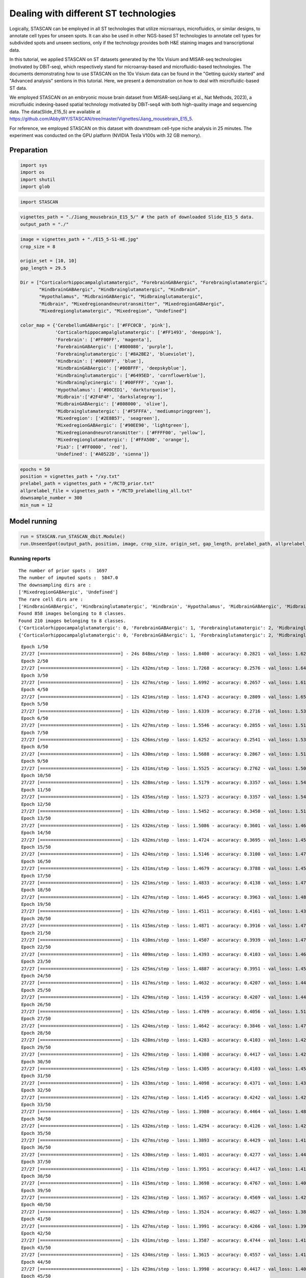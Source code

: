 .. _different ST technologies:

*********************************************
Dealing with different ST technologies
*********************************************


.. parsed-literal::

Logically, STASCAN can be employed in all ST technologies that utilize microarrays, microfluidics, or similar designs, to annotate cell types for unseen spots. It can also be used in other NGS-based ST technologies to annotate cell types for subdivided spots and unseen sections, only if the technology provides both H&E staining images and transcriptional data.

In this tutorial, we applied STASCAN on ST datasets generated by the 10x Visium and MISAR-seq technologies (motivated by DBiT-seq), which respectively stand for microarray-based and microfluidic-based technologies. The documents demonstrating how to use STASCAN on the 10x Visium data can be found in the "Getting quickly started" and "Advanced analysis" sentions in this tutorial. Here, we present a demonstration on how to deal with microfluidic-based ST data. 

We employed STASCAN on an embryonic mouse brain dataset from MISAR-seq(Jiang et al., Nat Methods, 2023), a microfluidic indexing-based spatial technology motivated by DBiT-seq4 with both high-quality image and sequencing data. The data(Slide_E15_5) are available at https://github.com/AbbyWY/STASCAN/tree/master/Vignettes/Jiang_mousebrain_E15_5.

For reference, we employed STASCAN on this dataset with downstream cell-type niche analysis in 25 minutes. The experiment was conducted on the GPU platform (NVIDIA Tesla V100s with 32 GB memory).


.. _Preparation:

Preparation
=============================


.. code:: ipython3

    import sys
    import os
    import shutil
    import glob


.. code:: ipython3

    import STASCAN


.. code:: ipython3

    vignettes_path = "./Jiang_mousebrain_E15_5/" # the path of downloaded Slide_E15_5 data. 
    output_path = "./"


.. code:: ipython3

    image = vignettes_path + "./E15_5-S1-HE.jpg"
    crop_size = 8
    
    origin_set = [10, 10]
    gap_length = 29.5
    
    Dir = ["Corticalorhippocampalglutamatergic", "ForebrainGABAergic", "Forebrainglutamatergic",
           "HindbrainGABAergic", "Hindbrainglutamatergic", "Hindbrain",
           "Hypothalamus", "MidbrainGABAergic", "Midbrainglutamatergic",
           "Midbrain", "Mixedregionandneurotransmitter", "MixedregionGABAergic",
           "Mixedregionglutamatergic", "Mixedregion", "Undefined"]
    
    color_map = {'CerebellumGABAergic': ['#FFC0CB', 'pink'],
                 'Corticalorhippocampalglutamatergic': ['#FF1493', 'deeppink'],
                 'Forebrain': ['#FF00FF', 'magenta'],
                 'ForebrainGABAergic': ['#800080', 'purple'],
                 'Forebrainglutamatergic': ['#8A2BE2', 'blueviolet'],
                 'Hindbrain': ['#0000FF', 'blue'],
                 'HindbrainGABAergic': ['#00BFFF', 'deepskyblue'],
                 'Hindbrainglutamatergic': ['#6495ED', 'cornflowerblue'],
                 'Hindbrainglycinergic': ['#00FFFF', 'cyan'],
                 'Hypothalamus': ['#00CED1', 'darkturquoise'],
                 'Midbrain':['#2F4F4F', 'darkslategray'],
                 'MidbrainGABAergic': ['#808000', 'olive'],
                 'Midbrainglutamatergic': ['#F5FFFA', 'mediumspringgreen'],
                 'Mixedregion': ['#2E8B57', 'seagreen'],
                 'MixedregionGABAergic': ['#90EE90', 'lightgreen'],
                 'Mixedregionandneurotransmitter': ['#FFFF00', 'yellow'],
                 'Mixedregionglutamatergic': ['#FFA500', 'orange'],
                 'Pia3': ['#FF0000', 'red'],
                 'Undefined': ['#A0522D', 'sienna']}
    

.. code:: ipython3

    epochs = 50
    position = vignettes_path + "/xy.txt"
    prelabel_path = vignettes_path + "/RCTD_prior.txt"
    allprelabel_file = vignettes_path + "/RCTD_prelabelling_all.txt"
    downsample_number = 300
    min_num = 12


.. _Model running:
Model running
=============================

    
.. code:: ipython3

    run = STASCAN.run_STASCAN_dbit.Module()
    run.UnseenSpot(output_path, position, image, crop_size, origin_set, gap_length, prelabel_path, allprelabel_file, Dir, downsample_number=downsample_number, min_num=min_num, epochs=epochs)
    

.. _Running reports:
Running reports
----------------------------


.. parsed-literal::

    The number of prior spots :  1697
    The number of imputed spots :  5847.0
    The downsampling dirs are : 
    ['MixedregionGABAergic', 'Undefined']
    The rare cell dirs are : 
    ['HindbrainGABAergic', 'Hindbrainglutamatergic', 'Hindbrain', 'Hypothalamus', 'MidbrainGABAergic', 'Midbrain', 'Mixedregion']
    Found 858 images belonging to 8 classes.
    Found 210 images belonging to 8 classes.
    {'Corticalorhippocampalglutamatergic': 0, 'ForebrainGABAergic': 1, 'Forebrainglutamatergic': 2, 'Midbrainglutamatergic': 3, 'MixedregionGABAergic': 4, 'Mixedregionandneurotransmitter': 5, 'Mixedregionglutamatergic': 6, 'Undefined': 7}
    {'Corticalorhippocampalglutamatergic': 0, 'ForebrainGABAergic': 1, 'Forebrainglutamatergic': 2, 'Midbrainglutamatergic': 3, 'MixedregionGABAergic': 4, 'Mixedregionandneurotransmitter': 5, 'Mixedregionglutamatergic': 6, 'Undefined': 7}
    

.. raw:: html

   <div style="width: 700px; height: 200px; overflow: auto; border: 1px solid #ccc; margin-bottom: 20px;">
       <pre>
	   

.. parsed-literal::

    Epoch 1/50
    27/27 [==============================] - 24s 848ms/step - loss: 1.8400 - accuracy: 0.2821 - val_loss: 1.6299 - val_accuracy: 0.2952
    Epoch 2/50
    27/27 [==============================] - 12s 432ms/step - loss: 1.7268 - accuracy: 0.2576 - val_loss: 1.6468 - val_accuracy: 0.2857
    Epoch 3/50
    27/27 [==============================] - 12s 427ms/step - loss: 1.6992 - accuracy: 0.2657 - val_loss: 1.6132 - val_accuracy: 0.2857
    Epoch 4/50
    27/27 [==============================] - 12s 421ms/step - loss: 1.6743 - accuracy: 0.2809 - val_loss: 1.6564 - val_accuracy: 0.2857
    Epoch 5/50
    27/27 [==============================] - 12s 432ms/step - loss: 1.6339 - accuracy: 0.2716 - val_loss: 1.5382 - val_accuracy: 0.2857
    Epoch 6/50
    27/27 [==============================] - 12s 427ms/step - loss: 1.5546 - accuracy: 0.2855 - val_loss: 1.5131 - val_accuracy: 0.3190
    Epoch 7/50
    27/27 [==============================] - 12s 426ms/step - loss: 1.6252 - accuracy: 0.2541 - val_loss: 1.5353 - val_accuracy: 0.2524
    Epoch 8/50
    27/27 [==============================] - 12s 430ms/step - loss: 1.5688 - accuracy: 0.2867 - val_loss: 1.5190 - val_accuracy: 0.3238
    Epoch 9/50
    27/27 [==============================] - 12s 431ms/step - loss: 1.5525 - accuracy: 0.2762 - val_loss: 1.5043 - val_accuracy: 0.3238
    Epoch 10/50
    27/27 [==============================] - 12s 428ms/step - loss: 1.5179 - accuracy: 0.3357 - val_loss: 1.5408 - val_accuracy: 0.2714
    Epoch 11/50
    27/27 [==============================] - 12s 435ms/step - loss: 1.5273 - accuracy: 0.3357 - val_loss: 1.5422 - val_accuracy: 0.3286
    Epoch 12/50
    27/27 [==============================] - 12s 428ms/step - loss: 1.5452 - accuracy: 0.3450 - val_loss: 1.5103 - val_accuracy: 0.4095
    Epoch 13/50
    27/27 [==============================] - 12s 432ms/step - loss: 1.5086 - accuracy: 0.3601 - val_loss: 1.4618 - val_accuracy: 0.4095
    Epoch 14/50
    27/27 [==============================] - 12s 432ms/step - loss: 1.4724 - accuracy: 0.3695 - val_loss: 1.4585 - val_accuracy: 0.4238
    Epoch 15/50
    27/27 [==============================] - 12s 424ms/step - loss: 1.5146 - accuracy: 0.3100 - val_loss: 1.4791 - val_accuracy: 0.4429
    Epoch 16/50
    27/27 [==============================] - 12s 431ms/step - loss: 1.4679 - accuracy: 0.3788 - val_loss: 1.4566 - val_accuracy: 0.4190
    Epoch 17/50
    27/27 [==============================] - 12s 421ms/step - loss: 1.4833 - accuracy: 0.4138 - val_loss: 1.4706 - val_accuracy: 0.4238
    Epoch 18/50
    27/27 [==============================] - 12s 427ms/step - loss: 1.4645 - accuracy: 0.3963 - val_loss: 1.4824 - val_accuracy: 0.4238
    Epoch 19/50
    27/27 [==============================] - 12s 427ms/step - loss: 1.4511 - accuracy: 0.4161 - val_loss: 1.4382 - val_accuracy: 0.4476
    Epoch 20/50
    27/27 [==============================] - 11s 415ms/step - loss: 1.4871 - accuracy: 0.3916 - val_loss: 1.4742 - val_accuracy: 0.4000
    Epoch 21/50
    27/27 [==============================] - 11s 410ms/step - loss: 1.4507 - accuracy: 0.3939 - val_loss: 1.4764 - val_accuracy: 0.4143
    Epoch 22/50
    27/27 [==============================] - 11s 409ms/step - loss: 1.4393 - accuracy: 0.4103 - val_loss: 1.4606 - val_accuracy: 0.4000
    Epoch 23/50
    27/27 [==============================] - 12s 425ms/step - loss: 1.4887 - accuracy: 0.3951 - val_loss: 1.4535 - val_accuracy: 0.4429
    Epoch 24/50
    27/27 [==============================] - 11s 417ms/step - loss: 1.4632 - accuracy: 0.4207 - val_loss: 1.4483 - val_accuracy: 0.4190
    Epoch 25/50
    27/27 [==============================] - 12s 429ms/step - loss: 1.4159 - accuracy: 0.4207 - val_loss: 1.4483 - val_accuracy: 0.4333
    Epoch 26/50
    27/27 [==============================] - 12s 425ms/step - loss: 1.4709 - accuracy: 0.4056 - val_loss: 1.5118 - val_accuracy: 0.3714
    Epoch 27/50
    27/27 [==============================] - 12s 424ms/step - loss: 1.4642 - accuracy: 0.3846 - val_loss: 1.4736 - val_accuracy: 0.3762
    Epoch 28/50
    27/27 [==============================] - 12s 428ms/step - loss: 1.4283 - accuracy: 0.4103 - val_loss: 1.4255 - val_accuracy: 0.4524
    Epoch 29/50
    27/27 [==============================] - 12s 429ms/step - loss: 1.4308 - accuracy: 0.4417 - val_loss: 1.4299 - val_accuracy: 0.4476
    Epoch 30/50
    27/27 [==============================] - 12s 425ms/step - loss: 1.4305 - accuracy: 0.4103 - val_loss: 1.4511 - val_accuracy: 0.4571
    Epoch 31/50
    27/27 [==============================] - 12s 433ms/step - loss: 1.4098 - accuracy: 0.4371 - val_loss: 1.4376 - val_accuracy: 0.4286
    Epoch 32/50
    27/27 [==============================] - 12s 427ms/step - loss: 1.4145 - accuracy: 0.4242 - val_loss: 1.4214 - val_accuracy: 0.4429
    Epoch 33/50
    27/27 [==============================] - 12s 427ms/step - loss: 1.3980 - accuracy: 0.4464 - val_loss: 1.4801 - val_accuracy: 0.3810
    Epoch 34/50
    27/27 [==============================] - 12s 432ms/step - loss: 1.4294 - accuracy: 0.4126 - val_loss: 1.4266 - val_accuracy: 0.4571
    Epoch 35/50
    27/27 [==============================] - 12s 427ms/step - loss: 1.3893 - accuracy: 0.4429 - val_loss: 1.4149 - val_accuracy: 0.4619
    Epoch 36/50
    27/27 [==============================] - 12s 430ms/step - loss: 1.4031 - accuracy: 0.4277 - val_loss: 1.4429 - val_accuracy: 0.4429
    Epoch 37/50
    27/27 [==============================] - 11s 421ms/step - loss: 1.3951 - accuracy: 0.4417 - val_loss: 1.4126 - val_accuracy: 0.4524
    Epoch 38/50
    27/27 [==============================] - 11s 415ms/step - loss: 1.3698 - accuracy: 0.4767 - val_loss: 1.4012 - val_accuracy: 0.4476
    Epoch 39/50
    27/27 [==============================] - 12s 423ms/step - loss: 1.3657 - accuracy: 0.4569 - val_loss: 1.4202 - val_accuracy: 0.4524
    Epoch 40/50
    27/27 [==============================] - 12s 429ms/step - loss: 1.3524 - accuracy: 0.4627 - val_loss: 1.3827 - val_accuracy: 0.4619
    Epoch 41/50
    27/27 [==============================] - 12s 427ms/step - loss: 1.3991 - accuracy: 0.4266 - val_loss: 1.3943 - val_accuracy: 0.4667
    Epoch 42/50
    27/27 [==============================] - 12s 431ms/step - loss: 1.3587 - accuracy: 0.4744 - val_loss: 1.4160 - val_accuracy: 0.4000
    Epoch 43/50
    27/27 [==============================] - 12s 434ms/step - loss: 1.3615 - accuracy: 0.4557 - val_loss: 1.4127 - val_accuracy: 0.4476
    Epoch 44/50
    27/27 [==============================] - 12s 423ms/step - loss: 1.3998 - accuracy: 0.4417 - val_loss: 1.4048 - val_accuracy: 0.4190
    Epoch 45/50
    27/27 [==============================] - 12s 427ms/step - loss: 1.3495 - accuracy: 0.4615 - val_loss: 1.4089 - val_accuracy: 0.4571
    Epoch 46/50
    27/27 [==============================] - 12s 431ms/step - loss: 1.4328 - accuracy: 0.4254 - val_loss: 1.4311 - val_accuracy: 0.3762
    Epoch 47/50
    27/27 [==============================] - 12s 431ms/step - loss: 1.3393 - accuracy: 0.4895 - val_loss: 1.3849 - val_accuracy: 0.4714
    Epoch 48/50
    27/27 [==============================] - 12s 426ms/step - loss: 1.3618 - accuracy: 0.4650 - val_loss: 1.3546 - val_accuracy: 0.4952
    Epoch 49/50
    27/27 [==============================] - 12s 432ms/step - loss: 1.3282 - accuracy: 0.4545 - val_loss: 1.3697 - val_accuracy: 0.4857
    Epoch 50/50
    27/27 [==============================] - 12s 434ms/step - loss: 1.3409 - accuracy: 0.4685 - val_loss: 1.3519 - val_accuracy: 0.4810
    {0: 'Corticalorhippocampalglutamatergic', 1: 'ForebrainGABAergic', 2: 'Forebrainglutamatergic', 3: 'Midbrainglutamatergic', 4: 'MixedregionGABAergic', 5: 'Mixedregionandneurotransmitter', 6: 'Mixedregionglutamatergic', 7: 'Undefined'}
    1/1 [==============================] - 0s 190ms/step
    1/1 [==============================] - 0s 33ms/step
    1/1 [==============================] - 0s 32ms/step
    1/1 [==============================] - 0s 35ms/step
    1/1 [==============================] - 0s 33ms/step
    1/1 [==============================] - 0s 32ms/step
    1/1 [==============================] - 0s 29ms/step
    1/1 [==============================] - 0s 28ms/step
    1/1 [==============================] - 0s 30ms/step
    1/1 [==============================] - 0s 28ms/step
    1/1 [==============================] - 0s 28ms/step
    1/1 [==============================] - 0s 28ms/step
    1/1 [==============================] - 0s 32ms/step
    1/1 [==============================] - 0s 31ms/step
    1/1 [==============================] - 0s 29ms/step
    1/1 [==============================] - 0s 28ms/step
    1/1 [==============================] - 0s 28ms/step
    1/1 [==============================] - 0s 28ms/step
    1/1 [==============================] - 0s 28ms/step
    1/1 [==============================] - 0s 28ms/step
    1/1 [==============================] - 0s 30ms/step
    1/1 [==============================] - 0s 28ms/step
    1/1 [==============================] - 0s 28ms/step
    1/1 [==============================] - 0s 32ms/step
    1/1 [==============================] - 0s 32ms/step
    1/1 [==============================] - 0s 31ms/step
    1/1 [==============================] - 0s 32ms/step
    1/1 [==============================] - 0s 32ms/step
    1/1 [==============================] - 0s 32ms/step
    1/1 [==============================] - 0s 33ms/step
    1/1 [==============================] - 0s 32ms/step
    1/1 [==============================] - 0s 28ms/step
    1/1 [==============================] - 0s 28ms/step
    1/1 [==============================] - 0s 28ms/step
    1/1 [==============================] - 0s 28ms/step
    1/1 [==============================] - 0s 31ms/step
    1/1 [==============================] - 0s 31ms/step
    1/1 [==============================] - 0s 32ms/step
    1/1 [==============================] - 0s 32ms/step
    1/1 [==============================] - 0s 32ms/step
    1/1 [==============================] - 0s 29ms/step
    1/1 [==============================] - 0s 28ms/step
    1/1 [==============================] - 0s 28ms/step
    1/1 [==============================] - 0s 28ms/step
    1/1 [==============================] - 0s 32ms/step
    1/1 [==============================] - 0s 31ms/step
    1/1 [==============================] - 0s 29ms/step
    1/1 [==============================] - 0s 29ms/step
    1/1 [==============================] - 0s 33ms/step
    1/1 [==============================] - 0s 32ms/step
    1/1 [==============================] - 0s 32ms/step
    1/1 [==============================] - 0s 32ms/step
    1/1 [==============================] - 0s 32ms/step
    1/1 [==============================] - 0s 31ms/step
    1/1 [==============================] - 0s 31ms/step
    1/1 [==============================] - 0s 32ms/step
    1/1 [==============================] - 0s 32ms/step
    1/1 [==============================] - 0s 31ms/step
    1/1 [==============================] - 0s 29ms/step
    1/1 [==============================] - 0s 30ms/step
    1/1 [==============================] - 0s 28ms/step
    1/1 [==============================] - 0s 28ms/step
    1/1 [==============================] - 0s 36ms/step
    1/1 [==============================] - 0s 33ms/step
    1/1 [==============================] - 0s 33ms/step
    1/1 [==============================] - 0s 36ms/step
    1/1 [==============================] - 0s 31ms/step
    1/1 [==============================] - 0s 31ms/step
    1/1 [==============================] - 0s 32ms/step
    1/1 [==============================] - 0s 29ms/step
    1/1 [==============================] - 0s 29ms/step
    1/1 [==============================] - 0s 29ms/step
    1/1 [==============================] - 0s 29ms/step
    1/1 [==============================] - 0s 28ms/step
    1/1 [==============================] - 0s 28ms/step
    1/1 [==============================] - 0s 29ms/step
    1/1 [==============================] - 0s 37ms/step
    1/1 [==============================] - 0s 31ms/step
    1/1 [==============================] - 0s 32ms/step
    1/1 [==============================] - 0s 35ms/step
    1/1 [==============================] - 0s 29ms/step
    1/1 [==============================] - 0s 30ms/step
    1/1 [==============================] - 0s 29ms/step
    1/1 [==============================] - 0s 28ms/step
    1/1 [==============================] - 0s 28ms/step
    1/1 [==============================] - 0s 29ms/step
    1/1 [==============================] - 0s 28ms/step
    1/1 [==============================] - 0s 28ms/step
    1/1 [==============================] - 0s 29ms/step
    1/1 [==============================] - 0s 28ms/step
    1/1 [==============================] - 0s 37ms/step
    1/1 [==============================] - 0s 32ms/step
    1/1 [==============================] - 0s 31ms/step
    1/1 [==============================] - 0s 36ms/step
    1/1 [==============================] - 0s 31ms/step
    1/1 [==============================] - 0s 31ms/step
    1/1 [==============================] - 0s 31ms/step
    1/1 [==============================] - 0s 34ms/step
    1/1 [==============================] - 0s 32ms/step
    1/1 [==============================] - 0s 31ms/step
    1/1 [==============================] - 0s 32ms/step
    1/1 [==============================] - 0s 31ms/step
    1/1 [==============================] - 0s 31ms/step
    1/1 [==============================] - 0s 31ms/step
    1/1 [==============================] - 0s 31ms/step
    1/1 [==============================] - 0s 31ms/step
    1/1 [==============================] - 0s 32ms/step
    1/1 [==============================] - 0s 32ms/step
    1/1 [==============================] - 0s 32ms/step
    1/1 [==============================] - 0s 32ms/step
    1/1 [==============================] - 0s 32ms/step
    1/1 [==============================] - 0s 32ms/step
    1/1 [==============================] - 0s 32ms/step
    1/1 [==============================] - 0s 32ms/step
    1/1 [==============================] - 0s 32ms/step
    1/1 [==============================] - 0s 32ms/step
    1/1 [==============================] - 0s 32ms/step
    1/1 [==============================] - 0s 34ms/step
    1/1 [==============================] - 0s 32ms/step
    1/1 [==============================] - 0s 37ms/step
    1/1 [==============================] - 0s 32ms/step
    1/1 [==============================] - 0s 32ms/step
    1/1 [==============================] - 0s 36ms/step
    1/1 [==============================] - 0s 32ms/step
    1/1 [==============================] - 0s 32ms/step
    1/1 [==============================] - 0s 32ms/step
    1/1 [==============================] - 0s 32ms/step
    1/1 [==============================] - 0s 33ms/step
    1/1 [==============================] - 0s 32ms/step
    1/1 [==============================] - 0s 31ms/step
    1/1 [==============================] - 0s 28ms/step
    1/1 [==============================] - 0s 28ms/step
    1/1 [==============================] - 0s 28ms/step
    1/1 [==============================] - 0s 28ms/step
    1/1 [==============================] - 0s 28ms/step
    1/1 [==============================] - 0s 28ms/step
    1/1 [==============================] - 0s 28ms/step
    1/1 [==============================] - 0s 28ms/step
    1/1 [==============================] - 0s 28ms/step
    1/1 [==============================] - 0s 28ms/step
    1/1 [==============================] - 0s 28ms/step
    1/1 [==============================] - 0s 28ms/step
    1/1 [==============================] - 0s 31ms/step
    1/1 [==============================] - 0s 28ms/step
    1/1 [==============================] - 0s 28ms/step
    1/1 [==============================] - 0s 28ms/step
    1/1 [==============================] - 0s 28ms/step
    1/1 [==============================] - 0s 28ms/step
    1/1 [==============================] - 0s 28ms/step
    1/1 [==============================] - 0s 31ms/step
    1/1 [==============================] - 0s 29ms/step
    1/1 [==============================] - 0s 30ms/step
    1/1 [==============================] - 0s 32ms/step
    1/1 [==============================] - 0s 32ms/step
    1/1 [==============================] - 0s 32ms/step
    1/1 [==============================] - 0s 35ms/step
    1/1 [==============================] - 0s 30ms/step
    1/1 [==============================] - 0s 32ms/step
    1/1 [==============================] - 0s 30ms/step
    1/1 [==============================] - 0s 29ms/step
    1/1 [==============================] - 0s 29ms/step
    1/1 [==============================] - 0s 31ms/step
    1/1 [==============================] - 0s 29ms/step
    1/1 [==============================] - 0s 34ms/step
    1/1 [==============================] - 0s 29ms/step
    1/1 [==============================] - 0s 29ms/step
    1/1 [==============================] - 0s 29ms/step
    1/1 [==============================] - 0s 32ms/step
    1/1 [==============================] - 0s 30ms/step
    1/1 [==============================] - 0s 29ms/step
    1/1 [==============================] - 0s 29ms/step
    1/1 [==============================] - 0s 30ms/step
    1/1 [==============================] - 0s 29ms/step
    1/1 [==============================] - 0s 28ms/step
    1/1 [==============================] - 0s 32ms/step
    1/1 [==============================] - 0s 39ms/step
    1/1 [==============================] - 0s 33ms/step
    1/1 [==============================] - 0s 33ms/step
    1/1 [==============================] - 0s 33ms/step
    1/1 [==============================] - 0s 29ms/step
    1/1 [==============================] - 0s 30ms/step
    1/1 [==============================] - 0s 30ms/step
    1/1 [==============================] - 0s 32ms/step
    1/1 [==============================] - 0s 33ms/step
    1/1 [==============================] - 0s 32ms/step
    1/1 [==============================] - 0s 32ms/step
    1/1 [==============================] - 0s 33ms/step
    1/1 [==============================] - 0s 33ms/step
    1/1 [==============================] - 0s 32ms/step
    1/1 [==============================] - 0s 39ms/step
    1/1 [==============================] - 0s 32ms/step
    1/1 [==============================] - 0s 32ms/step
    1/1 [==============================] - 0s 32ms/step
    1/1 [==============================] - 0s 32ms/step
    1/1 [==============================] - 0s 32ms/step
    1/1 [==============================] - 0s 32ms/step
    1/1 [==============================] - 0s 33ms/step
    1/1 [==============================] - 0s 32ms/step
    1/1 [==============================] - 0s 32ms/step
    1/1 [==============================] - 0s 32ms/step
    1/1 [==============================] - 0s 28ms/step
    1/1 [==============================] - 0s 28ms/step
    1/1 [==============================] - 0s 28ms/step
    1/1 [==============================] - 0s 32ms/step
    1/1 [==============================] - 0s 32ms/step
    1/1 [==============================] - 0s 35ms/step
    1/1 [==============================] - 0s 33ms/step
    1/1 [==============================] - 0s 29ms/step
    1/1 [==============================] - 0s 30ms/step
    1/1 [==============================] - 0s 30ms/step
    1/1 [==============================] - 0s 32ms/step
    1/1 [==============================] - 0s 28ms/step
    1/1 [==============================] - 0s 28ms/step
    1/1 [==============================] - 0s 29ms/step
    1/1 [==============================] - 0s 32ms/step
    1/1 [==============================] - 0s 32ms/step
    1/1 [==============================] - 0s 38ms/step
    1/1 [==============================] - 0s 32ms/step
    1/1 [==============================] - 0s 32ms/step
    1/1 [==============================] - 0s 32ms/step
    1/1 [==============================] - 0s 30ms/step
    1/1 [==============================] - 0s 30ms/step
    1/1 [==============================] - 0s 30ms/step
    1/1 [==============================] - 0s 28ms/step
    1/1 [==============================] - 0s 30ms/step
    1/1 [==============================] - 0s 28ms/step
    1/1 [==============================] - 0s 28ms/step
    1/1 [==============================] - 0s 28ms/step
    1/1 [==============================] - 0s 32ms/step
    1/1 [==============================] - 0s 32ms/step
    1/1 [==============================] - 0s 32ms/step
    1/1 [==============================] - 0s 30ms/step
    1/1 [==============================] - 0s 28ms/step
    1/1 [==============================] - 0s 28ms/step
    1/1 [==============================] - 0s 28ms/step
    1/1 [==============================] - 0s 29ms/step
    1/1 [==============================] - 0s 28ms/step
    1/1 [==============================] - 0s 28ms/step
    1/1 [==============================] - 0s 28ms/step
    1/1 [==============================] - 0s 33ms/step
    1/1 [==============================] - 0s 32ms/step
    1/1 [==============================] - 0s 32ms/step
    1/1 [==============================] - 0s 32ms/step
    1/1 [==============================] - 0s 32ms/step
    1/1 [==============================] - 0s 33ms/step
    1/1 [==============================] - 0s 28ms/step
    1/1 [==============================] - 0s 28ms/step
    1/1 [==============================] - 0s 28ms/step
    1/1 [==============================] - 0s 28ms/step
    1/1 [==============================] - 0s 29ms/step
    1/1 [==============================] - 0s 35ms/step
    1/1 [==============================] - 0s 28ms/step
    1/1 [==============================] - 0s 32ms/step
    1/1 [==============================] - 0s 32ms/step
    1/1 [==============================] - 0s 32ms/step
    1/1 [==============================] - 0s 32ms/step
    1/1 [==============================] - 0s 38ms/step
    1/1 [==============================] - 0s 32ms/step
    1/1 [==============================] - 0s 32ms/step
    1/1 [==============================] - 0s 32ms/step
    1/1 [==============================] - 0s 34ms/step
    1/1 [==============================] - 0s 32ms/step
    1/1 [==============================] - 0s 36ms/step
    1/1 [==============================] - 0s 35ms/step
    1/1 [==============================] - 0s 32ms/step
    1/1 [==============================] - 0s 32ms/step
    1/1 [==============================] - 0s 32ms/step
    1/1 [==============================] - 0s 35ms/step
    1/1 [==============================] - 0s 32ms/step
    1/1 [==============================] - 0s 32ms/step
    1/1 [==============================] - 0s 32ms/step
    1/1 [==============================] - 0s 32ms/step
    1/1 [==============================] - 0s 32ms/step
    1/1 [==============================] - 0s 32ms/step
    1/1 [==============================] - 0s 32ms/step
    1/1 [==============================] - 0s 32ms/step
    1/1 [==============================] - 0s 32ms/step
    1/1 [==============================] - 0s 32ms/step
    1/1 [==============================] - 0s 33ms/step
    1/1 [==============================] - 0s 33ms/step
    1/1 [==============================] - 0s 33ms/step
    1/1 [==============================] - 0s 41ms/step
    1/1 [==============================] - 0s 29ms/step
    1/1 [==============================] - 0s 31ms/step
    1/1 [==============================] - 0s 28ms/step
    1/1 [==============================] - 0s 29ms/step
    1/1 [==============================] - 0s 31ms/step
    1/1 [==============================] - 0s 28ms/step
    1/1 [==============================] - 0s 28ms/step
    1/1 [==============================] - 0s 38ms/step
    1/1 [==============================] - 0s 29ms/step
    1/1 [==============================] - 0s 30ms/step
    1/1 [==============================] - 0s 29ms/step
    1/1 [==============================] - 0s 32ms/step
    1/1 [==============================] - 0s 32ms/step
    1/1 [==============================] - 0s 32ms/step
    1/1 [==============================] - 0s 32ms/step
    1/1 [==============================] - 0s 32ms/step
    1/1 [==============================] - 0s 35ms/step
    1/1 [==============================] - 0s 30ms/step
    1/1 [==============================] - 0s 29ms/step
    1/1 [==============================] - 0s 30ms/step
    1/1 [==============================] - 0s 28ms/step
    1/1 [==============================] - 0s 29ms/step
    1/1 [==============================] - 0s 28ms/step
    1/1 [==============================] - 0s 28ms/step
    1/1 [==============================] - 0s 28ms/step
    1/1 [==============================] - 0s 28ms/step
    1/1 [==============================] - 0s 32ms/step
    1/1 [==============================] - 0s 37ms/step
    1/1 [==============================] - 0s 32ms/step
    1/1 [==============================] - 0s 32ms/step
    1/1 [==============================] - 0s 36ms/step
    1/1 [==============================] - 0s 33ms/step
    1/1 [==============================] - 0s 33ms/step
    1/1 [==============================] - 0s 33ms/step
    1/1 [==============================] - 0s 33ms/step
    1/1 [==============================] - 0s 32ms/step
    1/1 [==============================] - 0s 33ms/step
    1/1 [==============================] - 0s 32ms/step
    1/1 [==============================] - 0s 36ms/step
    1/1 [==============================] - 0s 33ms/step
    1/1 [==============================] - 0s 33ms/step
    1/1 [==============================] - 0s 32ms/step
    1/1 [==============================] - 0s 33ms/step
    1/1 [==============================] - 0s 40ms/step
    1/1 [==============================] - 0s 31ms/step
    1/1 [==============================] - 0s 30ms/step
    1/1 [==============================] - 0s 28ms/step
    1/1 [==============================] - 0s 28ms/step
    1/1 [==============================] - 0s 28ms/step
    1/1 [==============================] - 0s 32ms/step
    1/1 [==============================] - 0s 32ms/step
    1/1 [==============================] - 0s 32ms/step
    1/1 [==============================] - 0s 30ms/step
    1/1 [==============================] - 0s 28ms/step
    1/1 [==============================] - 0s 28ms/step
    1/1 [==============================] - 0s 28ms/step
    1/1 [==============================] - 0s 32ms/step
    1/1 [==============================] - 0s 32ms/step
    1/1 [==============================] - 0s 38ms/step
    1/1 [==============================] - 0s 32ms/step
    1/1 [==============================] - 0s 33ms/step
    1/1 [==============================] - 0s 33ms/step
    1/1 [==============================] - 0s 37ms/step
    1/1 [==============================] - 0s 33ms/step
    1/1 [==============================] - 0s 32ms/step
    1/1 [==============================] - 0s 32ms/step
    1/1 [==============================] - 0s 32ms/step
    1/1 [==============================] - 0s 28ms/step
    1/1 [==============================] - 0s 28ms/step
    1/1 [==============================] - 0s 28ms/step
    1/1 [==============================] - 0s 35ms/step
    1/1 [==============================] - 0s 28ms/step
    1/1 [==============================] - 0s 31ms/step
    1/1 [==============================] - 0s 30ms/step
    1/1 [==============================] - 0s 28ms/step
    1/1 [==============================] - 0s 28ms/step
    1/1 [==============================] - 0s 28ms/step
    1/1 [==============================] - 0s 30ms/step
    1/1 [==============================] - 0s 30ms/step
    1/1 [==============================] - 0s 30ms/step
    1/1 [==============================] - 0s 29ms/step
    1/1 [==============================] - 0s 28ms/step
    1/1 [==============================] - 0s 28ms/step
    1/1 [==============================] - 0s 28ms/step
    1/1 [==============================] - 0s 29ms/step
    1/1 [==============================] - 0s 28ms/step
    1/1 [==============================] - 0s 33ms/step
    1/1 [==============================] - 0s 30ms/step
    1/1 [==============================] - 0s 32ms/step
    1/1 [==============================] - 0s 30ms/step
    1/1 [==============================] - 0s 28ms/step
    1/1 [==============================] - 0s 28ms/step
    1/1 [==============================] - 0s 28ms/step
    1/1 [==============================] - 0s 32ms/step
    1/1 [==============================] - 0s 31ms/step
    1/1 [==============================] - 0s 28ms/step
    1/1 [==============================] - 0s 28ms/step
    1/1 [==============================] - 0s 33ms/step
    1/1 [==============================] - 0s 28ms/step
    1/1 [==============================] - 0s 28ms/step
    1/1 [==============================] - 0s 29ms/step
    1/1 [==============================] - 0s 33ms/step
    1/1 [==============================] - 0s 33ms/step
    1/1 [==============================] - 0s 33ms/step
    1/1 [==============================] - 0s 32ms/step
    1/1 [==============================] - 0s 33ms/step
    1/1 [==============================] - 0s 32ms/step
    1/1 [==============================] - 0s 32ms/step
    1/1 [==============================] - 0s 32ms/step
    1/1 [==============================] - 0s 32ms/step
    1/1 [==============================] - 0s 32ms/step
    1/1 [==============================] - 0s 32ms/step
    1/1 [==============================] - 0s 32ms/step
    1/1 [==============================] - 0s 32ms/step
    1/1 [==============================] - 0s 35ms/step
    1/1 [==============================] - 0s 29ms/step
    1/1 [==============================] - 0s 35ms/step
    1/1 [==============================] - 0s 32ms/step
    1/1 [==============================] - 0s 32ms/step
    1/1 [==============================] - 0s 33ms/step
    1/1 [==============================] - 0s 32ms/step
    1/1 [==============================] - 0s 32ms/step
    1/1 [==============================] - 0s 32ms/step
    1/1 [==============================] - 0s 32ms/step
    1/1 [==============================] - 0s 32ms/step
    1/1 [==============================] - 0s 32ms/step
    1/1 [==============================] - 0s 47ms/step
    1/1 [==============================] - 0s 33ms/step
    1/1 [==============================] - 0s 32ms/step
    1/1 [==============================] - 0s 32ms/step
    1/1 [==============================] - 0s 32ms/step
    1/1 [==============================] - 0s 33ms/step
    1/1 [==============================] - 0s 32ms/step
    1/1 [==============================] - 0s 32ms/step
    1/1 [==============================] - 0s 32ms/step
    1/1 [==============================] - 0s 40ms/step
    1/1 [==============================] - 0s 32ms/step
    1/1 [==============================] - 0s 32ms/step
    1/1 [==============================] - 0s 32ms/step
    1/1 [==============================] - 0s 32ms/step
    1/1 [==============================] - 0s 37ms/step
    1/1 [==============================] - 0s 36ms/step
    1/1 [==============================] - 0s 32ms/step
    1/1 [==============================] - 0s 32ms/step
    1/1 [==============================] - 0s 33ms/step
    1/1 [==============================] - 0s 32ms/step
    1/1 [==============================] - 0s 35ms/step
    1/1 [==============================] - 0s 32ms/step
    1/1 [==============================] - 0s 34ms/step
    1/1 [==============================] - 0s 32ms/step
    1/1 [==============================] - 0s 32ms/step
    1/1 [==============================] - 0s 32ms/step
    1/1 [==============================] - 0s 32ms/step
    1/1 [==============================] - 0s 32ms/step
    1/1 [==============================] - 0s 32ms/step
    1/1 [==============================] - 0s 32ms/step
    1/1 [==============================] - 0s 32ms/step
    1/1 [==============================] - 0s 35ms/step
    1/1 [==============================] - 0s 33ms/step
    1/1 [==============================] - 0s 32ms/step
    1/1 [==============================] - 0s 32ms/step
    1/1 [==============================] - 0s 29ms/step
    1/1 [==============================] - 0s 28ms/step
    1/1 [==============================] - 0s 28ms/step
    1/1 [==============================] - 0s 28ms/step
    1/1 [==============================] - 0s 28ms/step
    1/1 [==============================] - 0s 30ms/step
    1/1 [==============================] - 0s 30ms/step
    1/1 [==============================] - 0s 29ms/step
    1/1 [==============================] - 0s 30ms/step
    1/1 [==============================] - 0s 33ms/step
    1/1 [==============================] - 0s 39ms/step
    1/1 [==============================] - 0s 32ms/step
    1/1 [==============================] - 0s 32ms/step
    1/1 [==============================] - 0s 32ms/step
    1/1 [==============================] - 0s 32ms/step
    1/1 [==============================] - 0s 35ms/step
    1/1 [==============================] - 0s 32ms/step
    1/1 [==============================] - 0s 32ms/step
    1/1 [==============================] - 0s 32ms/step
    1/1 [==============================] - 0s 32ms/step
    1/1 [==============================] - 0s 32ms/step
    1/1 [==============================] - 0s 32ms/step
    1/1 [==============================] - 0s 32ms/step
    1/1 [==============================] - 0s 32ms/step
    1/1 [==============================] - 0s 32ms/step
    1/1 [==============================] - 0s 32ms/step
    1/1 [==============================] - 0s 33ms/step
    1/1 [==============================] - 0s 33ms/step
    1/1 [==============================] - 0s 32ms/step
    1/1 [==============================] - 0s 33ms/step
    1/1 [==============================] - 0s 32ms/step
    1/1 [==============================] - 0s 32ms/step
    1/1 [==============================] - 0s 32ms/step
    1/1 [==============================] - 0s 32ms/step
    1/1 [==============================] - 0s 32ms/step
    1/1 [==============================] - 0s 34ms/step
    1/1 [==============================] - 0s 32ms/step
    1/1 [==============================] - 0s 32ms/step
    1/1 [==============================] - 0s 32ms/step
    1/1 [==============================] - 0s 39ms/step
    1/1 [==============================] - 0s 29ms/step
    1/1 [==============================] - 0s 32ms/step
    1/1 [==============================] - 0s 29ms/step
    1/1 [==============================] - 0s 34ms/step
    1/1 [==============================] - 0s 32ms/step
    1/1 [==============================] - 0s 32ms/step
    1/1 [==============================] - 0s 32ms/step
    1/1 [==============================] - 0s 32ms/step
    1/1 [==============================] - 0s 32ms/step
    1/1 [==============================] - 0s 35ms/step
    1/1 [==============================] - 0s 32ms/step
    1/1 [==============================] - 0s 32ms/step
    1/1 [==============================] - 0s 32ms/step
    1/1 [==============================] - 0s 29ms/step
    1/1 [==============================] - 0s 28ms/step
    1/1 [==============================] - 0s 29ms/step
    1/1 [==============================] - 0s 30ms/step
    1/1 [==============================] - 0s 30ms/step
    1/1 [==============================] - 0s 29ms/step
    1/1 [==============================] - 0s 36ms/step
    1/1 [==============================] - 0s 29ms/step
    1/1 [==============================] - 0s 30ms/step
    1/1 [==============================] - 0s 33ms/step
    1/1 [==============================] - 0s 33ms/step
    1/1 [==============================] - 0s 32ms/step
    1/1 [==============================] - 0s 36ms/step
    1/1 [==============================] - 0s 33ms/step
    1/1 [==============================] - 0s 29ms/step
    1/1 [==============================] - 0s 30ms/step
    1/1 [==============================] - 0s 29ms/step
    1/1 [==============================] - 0s 28ms/step
    1/1 [==============================] - 0s 33ms/step
    1/1 [==============================] - 0s 28ms/step
    1/1 [==============================] - 0s 28ms/step
    1/1 [==============================] - 0s 32ms/step
    1/1 [==============================] - 0s 32ms/step
    1/1 [==============================] - 0s 32ms/step
    1/1 [==============================] - 0s 30ms/step
    1/1 [==============================] - 0s 30ms/step
    1/1 [==============================] - 0s 28ms/step
    1/1 [==============================] - 0s 28ms/step
    1/1 [==============================] - 0s 32ms/step
    1/1 [==============================] - 0s 32ms/step
    1/1 [==============================] - 0s 32ms/step
    1/1 [==============================] - 0s 33ms/step
    1/1 [==============================] - 0s 32ms/step
    1/1 [==============================] - 0s 32ms/step
    1/1 [==============================] - 0s 29ms/step
    1/1 [==============================] - 0s 30ms/step
    1/1 [==============================] - 0s 38ms/step
    1/1 [==============================] - 0s 32ms/step
    1/1 [==============================] - 0s 32ms/step
    1/1 [==============================] - 0s 32ms/step
    1/1 [==============================] - 0s 32ms/step
    1/1 [==============================] - 0s 32ms/step
    1/1 [==============================] - 0s 29ms/step
    1/1 [==============================] - 0s 33ms/step
    1/1 [==============================] - 0s 32ms/step
    1/1 [==============================] - 0s 32ms/step
    1/1 [==============================] - 0s 29ms/step
    1/1 [==============================] - 0s 29ms/step
    1/1 [==============================] - 0s 29ms/step
    1/1 [==============================] - 0s 29ms/step
    1/1 [==============================] - 0s 40ms/step
    1/1 [==============================] - 0s 32ms/step
    1/1 [==============================] - 0s 32ms/step
    1/1 [==============================] - 0s 32ms/step
    1/1 [==============================] - 0s 32ms/step
    1/1 [==============================] - 0s 32ms/step
    1/1 [==============================] - 0s 32ms/step
    1/1 [==============================] - 0s 29ms/step
    1/1 [==============================] - 0s 30ms/step
    1/1 [==============================] - 0s 35ms/step
    1/1 [==============================] - 0s 29ms/step
    1/1 [==============================] - 0s 29ms/step
    1/1 [==============================] - 0s 28ms/step
    1/1 [==============================] - 0s 28ms/step
    1/1 [==============================] - 0s 35ms/step
    1/1 [==============================] - 0s 32ms/step
    1/1 [==============================] - 0s 32ms/step
    1/1 [==============================] - 0s 32ms/step
    1/1 [==============================] - 0s 32ms/step
    1/1 [==============================] - 0s 33ms/step
    1/1 [==============================] - 0s 32ms/step
    1/1 [==============================] - 0s 28ms/step
    1/1 [==============================] - 0s 28ms/step
    1/1 [==============================] - 0s 33ms/step
    1/1 [==============================] - 0s 32ms/step
    1/1 [==============================] - 0s 36ms/step
    1/1 [==============================] - 0s 32ms/step
    1/1 [==============================] - 0s 32ms/step
    1/1 [==============================] - 0s 38ms/step
    1/1 [==============================] - 0s 36ms/step
    1/1 [==============================] - 0s 32ms/step
    1/1 [==============================] - 0s 32ms/step
    1/1 [==============================] - 0s 42ms/step
    1/1 [==============================] - 0s 30ms/step
    1/1 [==============================] - 0s 28ms/step
    1/1 [==============================] - 0s 32ms/step
    1/1 [==============================] - 0s 32ms/step
    1/1 [==============================] - 0s 32ms/step
    1/1 [==============================] - 0s 32ms/step
    1/1 [==============================] - 0s 33ms/step
    1/1 [==============================] - 0s 32ms/step
    1/1 [==============================] - 0s 32ms/step
    1/1 [==============================] - 0s 32ms/step
    1/1 [==============================] - 0s 32ms/step
    1/1 [==============================] - 0s 32ms/step
    1/1 [==============================] - 0s 32ms/step
    1/1 [==============================] - 0s 32ms/step
    1/1 [==============================] - 0s 32ms/step
    1/1 [==============================] - 0s 32ms/step
    1/1 [==============================] - 0s 32ms/step
    1/1 [==============================] - 0s 34ms/step
    1/1 [==============================] - 0s 32ms/step
    1/1 [==============================] - 0s 32ms/step
    1/1 [==============================] - 0s 32ms/step
    1/1 [==============================] - 0s 32ms/step
    1/1 [==============================] - 0s 32ms/step
    1/1 [==============================] - 0s 32ms/step
    1/1 [==============================] - 0s 32ms/step
    1/1 [==============================] - 0s 32ms/step
    1/1 [==============================] - 0s 31ms/step
    1/1 [==============================] - 0s 28ms/step
    1/1 [==============================] - 0s 28ms/step
    1/1 [==============================] - 0s 29ms/step
    1/1 [==============================] - 0s 33ms/step
    1/1 [==============================] - 0s 28ms/step
    1/1 [==============================] - 0s 32ms/step
    1/1 [==============================] - 0s 32ms/step
    1/1 [==============================] - 0s 33ms/step
    1/1 [==============================] - 0s 30ms/step
    1/1 [==============================] - 0s 29ms/step
    1/1 [==============================] - 0s 32ms/step
    1/1 [==============================] - 0s 32ms/step
    1/1 [==============================] - 0s 32ms/step
    1/1 [==============================] - 0s 37ms/step
    1/1 [==============================] - 0s 31ms/step
    1/1 [==============================] - 0s 32ms/step
    1/1 [==============================] - 0s 30ms/step
    1/1 [==============================] - 0s 28ms/step
    1/1 [==============================] - 0s 29ms/step
    1/1 [==============================] - 0s 32ms/step
    1/1 [==============================] - 0s 32ms/step
    1/1 [==============================] - 0s 32ms/step
    1/1 [==============================] - 0s 32ms/step
    1/1 [==============================] - 0s 31ms/step
    1/1 [==============================] - 0s 32ms/step
    1/1 [==============================] - 0s 29ms/step
    1/1 [==============================] - 0s 30ms/step
    1/1 [==============================] - 0s 28ms/step
    1/1 [==============================] - 0s 29ms/step
    1/1 [==============================] - 0s 28ms/step
    1/1 [==============================] - 0s 33ms/step
    1/1 [==============================] - 0s 29ms/step
    1/1 [==============================] - 0s 28ms/step
    1/1 [==============================] - 0s 28ms/step
    1/1 [==============================] - 0s 32ms/step
    1/1 [==============================] - 0s 32ms/step
    1/1 [==============================] - 0s 36ms/step
    1/1 [==============================] - 0s 32ms/step
    1/1 [==============================] - 0s 32ms/step
    1/1 [==============================] - 0s 32ms/step
    1/1 [==============================] - 0s 32ms/step
    1/1 [==============================] - 0s 31ms/step
    1/1 [==============================] - 0s 30ms/step
    1/1 [==============================] - 0s 30ms/step
    1/1 [==============================] - 0s 30ms/step
    1/1 [==============================] - 0s 29ms/step
    1/1 [==============================] - 0s 32ms/step
    1/1 [==============================] - 0s 32ms/step
    1/1 [==============================] - 0s 32ms/step
    1/1 [==============================] - 0s 32ms/step
    1/1 [==============================] - 0s 32ms/step
    1/1 [==============================] - 0s 32ms/step
    1/1 [==============================] - 0s 40ms/step
    1/1 [==============================] - 0s 32ms/step
    1/1 [==============================] - 0s 32ms/step
    1/1 [==============================] - 0s 32ms/step
    1/1 [==============================] - 0s 28ms/step
    1/1 [==============================] - 0s 37ms/step
    1/1 [==============================] - 0s 32ms/step
    1/1 [==============================] - 0s 32ms/step
    1/1 [==============================] - 0s 32ms/step
    1/1 [==============================] - 0s 32ms/step
    1/1 [==============================] - 0s 32ms/step
    1/1 [==============================] - 0s 28ms/step
    1/1 [==============================] - 0s 31ms/step
    1/1 [==============================] - 0s 29ms/step
    1/1 [==============================] - 0s 32ms/step
    1/1 [==============================] - 0s 32ms/step
    1/1 [==============================] - 0s 32ms/step
    1/1 [==============================] - 0s 32ms/step
    1/1 [==============================] - 0s 32ms/step
    1/1 [==============================] - 0s 32ms/step
    1/1 [==============================] - 0s 32ms/step
    1/1 [==============================] - 0s 33ms/step
    1/1 [==============================] - 0s 32ms/step
    1/1 [==============================] - 0s 32ms/step
    1/1 [==============================] - 0s 32ms/step
    1/1 [==============================] - 0s 32ms/step
    1/1 [==============================] - 0s 36ms/step
    1/1 [==============================] - 0s 31ms/step
    1/1 [==============================] - 0s 32ms/step
    1/1 [==============================] - 0s 33ms/step
    1/1 [==============================] - 0s 32ms/step
    1/1 [==============================] - 0s 32ms/step
    1/1 [==============================] - 0s 31ms/step
    1/1 [==============================] - 0s 28ms/step
    1/1 [==============================] - 0s 28ms/step
    1/1 [==============================] - 0s 34ms/step
    1/1 [==============================] - 0s 28ms/step
    1/1 [==============================] - 0s 29ms/step
    1/1 [==============================] - 0s 28ms/step
    1/1 [==============================] - 0s 28ms/step
    1/1 [==============================] - 0s 28ms/step
    1/1 [==============================] - 0s 29ms/step
    1/1 [==============================] - 0s 28ms/step
    1/1 [==============================] - 0s 31ms/step
    1/1 [==============================] - 0s 28ms/step
    1/1 [==============================] - 0s 28ms/step
    1/1 [==============================] - 0s 29ms/step
    1/1 [==============================] - 0s 28ms/step
    1/1 [==============================] - 0s 28ms/step
    1/1 [==============================] - 0s 35ms/step
    1/1 [==============================] - 0s 30ms/step
    1/1 [==============================] - 0s 30ms/step
    1/1 [==============================] - 0s 29ms/step
    1/1 [==============================] - 0s 29ms/step
    1/1 [==============================] - 0s 28ms/step
    1/1 [==============================] - 0s 29ms/step
    1/1 [==============================] - 0s 32ms/step
    1/1 [==============================] - 0s 32ms/step
    1/1 [==============================] - 0s 32ms/step
    1/1 [==============================] - 0s 32ms/step
    1/1 [==============================] - 0s 32ms/step
    1/1 [==============================] - 0s 32ms/step
    1/1 [==============================] - 0s 32ms/step
    1/1 [==============================] - 0s 31ms/step
    1/1 [==============================] - 0s 36ms/step
    1/1 [==============================] - 0s 32ms/step
    1/1 [==============================] - 0s 31ms/step
    1/1 [==============================] - 0s 39ms/step
    1/1 [==============================] - 0s 32ms/step
    1/1 [==============================] - 0s 32ms/step
    1/1 [==============================] - 0s 33ms/step
    1/1 [==============================] - 0s 32ms/step
    1/1 [==============================] - 0s 32ms/step
    1/1 [==============================] - 0s 32ms/step
    1/1 [==============================] - 0s 32ms/step
    1/1 [==============================] - 0s 32ms/step
    1/1 [==============================] - 0s 32ms/step
    1/1 [==============================] - 0s 32ms/step
    1/1 [==============================] - 0s 32ms/step
    1/1 [==============================] - 0s 32ms/step
    1/1 [==============================] - 0s 29ms/step
    1/1 [==============================] - 0s 29ms/step
    1/1 [==============================] - 0s 35ms/step
    1/1 [==============================] - 0s 30ms/step
    1/1 [==============================] - 0s 36ms/step
    1/1 [==============================] - 0s 28ms/step
    1/1 [==============================] - 0s 28ms/step
    1/1 [==============================] - 0s 28ms/step
    1/1 [==============================] - 0s 30ms/step
    1/1 [==============================] - 0s 28ms/step
    1/1 [==============================] - 0s 37ms/step
    1/1 [==============================] - 0s 32ms/step
    1/1 [==============================] - 0s 32ms/step
    1/1 [==============================] - 0s 33ms/step
    1/1 [==============================] - 0s 29ms/step
    1/1 [==============================] - 0s 28ms/step
    1/1 [==============================] - 0s 34ms/step
    1/1 [==============================] - 0s 31ms/step
    1/1 [==============================] - 0s 31ms/step
    1/1 [==============================] - 0s 29ms/step
    1/1 [==============================] - 0s 30ms/step
    1/1 [==============================] - 0s 29ms/step
    1/1 [==============================] - 0s 36ms/step
    1/1 [==============================] - 0s 32ms/step
    1/1 [==============================] - 0s 33ms/step
    1/1 [==============================] - 0s 31ms/step
    1/1 [==============================] - 0s 32ms/step
    1/1 [==============================] - 0s 42ms/step
    1/1 [==============================] - 0s 32ms/step
    1/1 [==============================] - 0s 32ms/step
    1/1 [==============================] - 0s 41ms/step
    1/1 [==============================] - 0s 32ms/step
    1/1 [==============================] - 0s 32ms/step
    1/1 [==============================] - 0s 32ms/step
    1/1 [==============================] - 0s 32ms/step
    1/1 [==============================] - 0s 29ms/step
    1/1 [==============================] - 0s 29ms/step
    1/1 [==============================] - 0s 28ms/step
    1/1 [==============================] - 0s 30ms/step
    1/1 [==============================] - 0s 28ms/step
    1/1 [==============================] - 0s 28ms/step
    1/1 [==============================] - 0s 28ms/step
    1/1 [==============================] - 0s 32ms/step
    1/1 [==============================] - 0s 32ms/step
    1/1 [==============================] - 0s 32ms/step
    1/1 [==============================] - 0s 32ms/step
    1/1 [==============================] - 0s 32ms/step
    1/1 [==============================] - 0s 32ms/step
    1/1 [==============================] - 0s 32ms/step
    1/1 [==============================] - 0s 31ms/step
    1/1 [==============================] - 0s 31ms/step
    1/1 [==============================] - 0s 40ms/step
    1/1 [==============================] - 0s 32ms/step
    1/1 [==============================] - 0s 32ms/step
    1/1 [==============================] - 0s 47ms/step
    1/1 [==============================] - 0s 32ms/step
    1/1 [==============================] - 0s 32ms/step
    1/1 [==============================] - 0s 28ms/step
    1/1 [==============================] - 0s 29ms/step
    1/1 [==============================] - 0s 28ms/step
    1/1 [==============================] - 0s 28ms/step
    1/1 [==============================] - 0s 29ms/step
    1/1 [==============================] - 0s 28ms/step
    1/1 [==============================] - 0s 36ms/step
    1/1 [==============================] - 0s 32ms/step
    1/1 [==============================] - 0s 32ms/step
    1/1 [==============================] - 0s 32ms/step
    1/1 [==============================] - 0s 34ms/step
    1/1 [==============================] - 0s 31ms/step
    1/1 [==============================] - 0s 34ms/step
    1/1 [==============================] - 0s 32ms/step
    1/1 [==============================] - 0s 32ms/step
    1/1 [==============================] - 0s 30ms/step
    1/1 [==============================] - 0s 32ms/step
    1/1 [==============================] - 0s 37ms/step
    1/1 [==============================] - 0s 31ms/step
    1/1 [==============================] - 0s 32ms/step
    1/1 [==============================] - 0s 35ms/step
    1/1 [==============================] - 0s 32ms/step
    1/1 [==============================] - 0s 32ms/step
    1/1 [==============================] - 0s 32ms/step
    1/1 [==============================] - 0s 32ms/step
    1/1 [==============================] - 0s 32ms/step
    1/1 [==============================] - 0s 32ms/step
    1/1 [==============================] - 0s 32ms/step
    1/1 [==============================] - 0s 32ms/step
    1/1 [==============================] - 0s 29ms/step
    1/1 [==============================] - 0s 28ms/step
    1/1 [==============================] - 0s 32ms/step
    1/1 [==============================] - 0s 32ms/step
    1/1 [==============================] - 0s 32ms/step
    1/1 [==============================] - 0s 32ms/step
    1/1 [==============================] - 0s 32ms/step
    1/1 [==============================] - 0s 32ms/step
    1/1 [==============================] - 0s 33ms/step
    1/1 [==============================] - 0s 32ms/step
    1/1 [==============================] - 0s 32ms/step
    1/1 [==============================] - 0s 32ms/step
    1/1 [==============================] - 0s 32ms/step
    1/1 [==============================] - 0s 32ms/step
    1/1 [==============================] - 0s 32ms/step
    1/1 [==============================] - 0s 38ms/step
    1/1 [==============================] - 0s 32ms/step
    1/1 [==============================] - 0s 32ms/step
    1/1 [==============================] - 0s 32ms/step
    1/1 [==============================] - 0s 34ms/step
    1/1 [==============================] - 0s 32ms/step
    1/1 [==============================] - 0s 31ms/step
    1/1 [==============================] - 0s 32ms/step
    1/1 [==============================] - 0s 38ms/step
    1/1 [==============================] - 0s 32ms/step
    1/1 [==============================] - 0s 32ms/step
    1/1 [==============================] - 0s 32ms/step
    1/1 [==============================] - 0s 32ms/step
    1/1 [==============================] - 0s 37ms/step
    1/1 [==============================] - 0s 32ms/step
    1/1 [==============================] - 0s 32ms/step
    1/1 [==============================] - 0s 32ms/step
    1/1 [==============================] - 0s 32ms/step
    1/1 [==============================] - 0s 32ms/step
    1/1 [==============================] - 0s 33ms/step
    1/1 [==============================] - 0s 36ms/step
    1/1 [==============================] - 0s 30ms/step
    1/1 [==============================] - 0s 31ms/step
    1/1 [==============================] - 0s 29ms/step
    1/1 [==============================] - 0s 30ms/step
    1/1 [==============================] - 0s 32ms/step
    1/1 [==============================] - 0s 32ms/step
    1/1 [==============================] - 0s 29ms/step
    1/1 [==============================] - 0s 30ms/step
    1/1 [==============================] - 0s 28ms/step
    1/1 [==============================] - 0s 28ms/step
    1/1 [==============================] - 0s 35ms/step
    1/1 [==============================] - 0s 29ms/step
    1/1 [==============================] - 0s 28ms/step
    1/1 [==============================] - 0s 33ms/step
    1/1 [==============================] - 0s 28ms/step
    1/1 [==============================] - 0s 31ms/step
    1/1 [==============================] - 0s 32ms/step
    1/1 [==============================] - 0s 32ms/step
    1/1 [==============================] - 0s 32ms/step
    1/1 [==============================] - 0s 32ms/step
    1/1 [==============================] - 0s 33ms/step
    1/1 [==============================] - 0s 28ms/step
    1/1 [==============================] - 0s 28ms/step
    1/1 [==============================] - 0s 29ms/step
    1/1 [==============================] - 0s 28ms/step
    1/1 [==============================] - 0s 28ms/step
    1/1 [==============================] - 0s 39ms/step
    1/1 [==============================] - 0s 33ms/step
    1/1 [==============================] - 0s 32ms/step
    1/1 [==============================] - 0s 32ms/step
    1/1 [==============================] - 0s 33ms/step
    1/1 [==============================] - 0s 32ms/step
    1/1 [==============================] - 0s 32ms/step
    1/1 [==============================] - 0s 32ms/step
    1/1 [==============================] - 0s 32ms/step
    1/1 [==============================] - 0s 32ms/step
    1/1 [==============================] - 0s 33ms/step
    1/1 [==============================] - 0s 32ms/step
    1/1 [==============================] - 0s 32ms/step
    1/1 [==============================] - 0s 32ms/step
    1/1 [==============================] - 0s 29ms/step
    1/1 [==============================] - 0s 28ms/step
    1/1 [==============================] - 0s 28ms/step
    1/1 [==============================] - 0s 28ms/step
    1/1 [==============================] - 0s 28ms/step
    1/1 [==============================] - 0s 28ms/step
    1/1 [==============================] - 0s 30ms/step
    1/1 [==============================] - 0s 28ms/step
    1/1 [==============================] - 0s 28ms/step
    1/1 [==============================] - 0s 28ms/step
    1/1 [==============================] - 0s 29ms/step
    1/1 [==============================] - 0s 28ms/step
    1/1 [==============================] - 0s 29ms/step
    1/1 [==============================] - 0s 28ms/step
    1/1 [==============================] - 0s 28ms/step
    1/1 [==============================] - 0s 28ms/step
    1/1 [==============================] - 0s 28ms/step
    1/1 [==============================] - 0s 38ms/step
    1/1 [==============================] - 0s 32ms/step
    1/1 [==============================] - 0s 33ms/step
    1/1 [==============================] - 0s 32ms/step
    1/1 [==============================] - 0s 30ms/step
    1/1 [==============================] - 0s 30ms/step
    1/1 [==============================] - 0s 32ms/step
    1/1 [==============================] - 0s 32ms/step
    1/1 [==============================] - 0s 32ms/step
    1/1 [==============================] - 0s 32ms/step
    1/1 [==============================] - 0s 32ms/step
    1/1 [==============================] - 0s 32ms/step
    1/1 [==============================] - 0s 35ms/step
    1/1 [==============================] - 0s 32ms/step
    1/1 [==============================] - 0s 32ms/step
    1/1 [==============================] - 0s 32ms/step
    1/1 [==============================] - 0s 32ms/step
    1/1 [==============================] - 0s 32ms/step
    1/1 [==============================] - 0s 35ms/step
    1/1 [==============================] - 0s 32ms/step
    1/1 [==============================] - 0s 32ms/step
    1/1 [==============================] - 0s 32ms/step
    1/1 [==============================] - 0s 32ms/step
    1/1 [==============================] - 0s 34ms/step
    1/1 [==============================] - 0s 32ms/step
    1/1 [==============================] - 0s 29ms/step
    1/1 [==============================] - 0s 30ms/step
    1/1 [==============================] - 0s 29ms/step
    1/1 [==============================] - 0s 28ms/step
    1/1 [==============================] - 0s 28ms/step
    1/1 [==============================] - 0s 28ms/step
    1/1 [==============================] - 0s 28ms/step
    1/1 [==============================] - 0s 28ms/step
    1/1 [==============================] - 0s 28ms/step
    1/1 [==============================] - 0s 29ms/step
    1/1 [==============================] - 0s 28ms/step
    1/1 [==============================] - 0s 28ms/step
    1/1 [==============================] - 0s 33ms/step
    1/1 [==============================] - 0s 28ms/step
    1/1 [==============================] - 0s 29ms/step
    1/1 [==============================] - 0s 28ms/step
    1/1 [==============================] - 0s 29ms/step
    1/1 [==============================] - 0s 30ms/step
    1/1 [==============================] - 0s 29ms/step
    1/1 [==============================] - 0s 28ms/step
    1/1 [==============================] - 0s 32ms/step
    1/1 [==============================] - 0s 32ms/step
    1/1 [==============================] - 0s 32ms/step
    1/1 [==============================] - 0s 32ms/step
    1/1 [==============================] - 0s 32ms/step
    1/1 [==============================] - 0s 33ms/step
    1/1 [==============================] - 0s 32ms/step
    1/1 [==============================] - 0s 32ms/step
    1/1 [==============================] - 0s 29ms/step
    1/1 [==============================] - 0s 28ms/step
    1/1 [==============================] - 0s 28ms/step
    1/1 [==============================] - 0s 29ms/step
    1/1 [==============================] - 0s 33ms/step
    1/1 [==============================] - 0s 30ms/step
    1/1 [==============================] - 0s 29ms/step
    1/1 [==============================] - 0s 28ms/step
    1/1 [==============================] - 0s 28ms/step
    1/1 [==============================] - 0s 27ms/step
    1/1 [==============================] - 0s 28ms/step
    1/1 [==============================] - 0s 29ms/step
    1/1 [==============================] - 0s 28ms/step
    1/1 [==============================] - 0s 27ms/step
    1/1 [==============================] - 0s 32ms/step
    1/1 [==============================] - 0s 35ms/step
    1/1 [==============================] - 0s 32ms/step
    1/1 [==============================] - 0s 32ms/step
    1/1 [==============================] - 0s 30ms/step
    1/1 [==============================] - 0s 29ms/step
    1/1 [==============================] - 0s 29ms/step
    1/1 [==============================] - 0s 28ms/step
    1/1 [==============================] - 0s 29ms/step
    1/1 [==============================] - 0s 37ms/step
    1/1 [==============================] - 0s 29ms/step
    1/1 [==============================] - 0s 29ms/step
    1/1 [==============================] - 0s 29ms/step
    1/1 [==============================] - 0s 33ms/step
    1/1 [==============================] - 0s 29ms/step
    1/1 [==============================] - 0s 28ms/step
    1/1 [==============================] - 0s 33ms/step
    1/1 [==============================] - 0s 28ms/step
    1/1 [==============================] - 0s 28ms/step
    1/1 [==============================] - 0s 28ms/step
    1/1 [==============================] - 0s 29ms/step
    1/1 [==============================] - 0s 28ms/step
    1/1 [==============================] - 0s 28ms/step
    1/1 [==============================] - 0s 30ms/step
    1/1 [==============================] - 0s 30ms/step
    1/1 [==============================] - 0s 30ms/step
    1/1 [==============================] - 0s 30ms/step
    1/1 [==============================] - 0s 34ms/step
    1/1 [==============================] - 0s 32ms/step
    1/1 [==============================] - 0s 42ms/step
    1/1 [==============================] - 0s 32ms/step
    1/1 [==============================] - 0s 29ms/step
    1/1 [==============================] - 0s 29ms/step
    1/1 [==============================] - 0s 29ms/step
    1/1 [==============================] - 0s 29ms/step
    1/1 [==============================] - 0s 28ms/step
    1/1 [==============================] - 0s 28ms/step
    1/1 [==============================] - 0s 28ms/step
    1/1 [==============================] - 0s 28ms/step
    1/1 [==============================] - 0s 29ms/step
    1/1 [==============================] - 0s 29ms/step
    1/1 [==============================] - 0s 34ms/step
    1/1 [==============================] - 0s 28ms/step
    1/1 [==============================] - 0s 28ms/step
    1/1 [==============================] - 0s 28ms/step
    1/1 [==============================] - 0s 37ms/step
    1/1 [==============================] - 0s 28ms/step
    1/1 [==============================] - 0s 29ms/step
    1/1 [==============================] - 0s 28ms/step
    1/1 [==============================] - 0s 28ms/step
    1/1 [==============================] - 0s 46ms/step
    1/1 [==============================] - 0s 28ms/step
    1/1 [==============================] - 0s 29ms/step
    1/1 [==============================] - 0s 28ms/step
    1/1 [==============================] - 0s 28ms/step
    1/1 [==============================] - 0s 29ms/step
    1/1 [==============================] - 0s 28ms/step
    1/1 [==============================] - 0s 29ms/step
    1/1 [==============================] - 0s 28ms/step
    1/1 [==============================] - 0s 28ms/step
    1/1 [==============================] - 0s 28ms/step
    1/1 [==============================] - 0s 28ms/step
    1/1 [==============================] - 0s 28ms/step
    1/1 [==============================] - 0s 28ms/step
    1/1 [==============================] - 0s 28ms/step
    1/1 [==============================] - 0s 30ms/step
    1/1 [==============================] - 0s 28ms/step
    1/1 [==============================] - 0s 32ms/step
    1/1 [==============================] - 0s 28ms/step
    1/1 [==============================] - 0s 28ms/step
    1/1 [==============================] - 0s 28ms/step
    1/1 [==============================] - 0s 30ms/step
    1/1 [==============================] - 0s 28ms/step
    1/1 [==============================] - 0s 28ms/step
    1/1 [==============================] - 0s 28ms/step
    1/1 [==============================] - 0s 28ms/step
    1/1 [==============================] - 0s 28ms/step
    1/1 [==============================] - 0s 28ms/step
    1/1 [==============================] - 0s 28ms/step
    1/1 [==============================] - 0s 29ms/step
    1/1 [==============================] - 0s 28ms/step
    1/1 [==============================] - 0s 30ms/step
    1/1 [==============================] - 0s 30ms/step
    1/1 [==============================] - 0s 29ms/step
    1/1 [==============================] - 0s 32ms/step
    1/1 [==============================] - 0s 30ms/step
    1/1 [==============================] - 0s 39ms/step
    1/1 [==============================] - 0s 28ms/step
    1/1 [==============================] - 0s 29ms/step
    1/1 [==============================] - 0s 28ms/step
    1/1 [==============================] - 0s 33ms/step
    1/1 [==============================] - 0s 32ms/step
    1/1 [==============================] - 0s 41ms/step
    1/1 [==============================] - 0s 33ms/step
    1/1 [==============================] - 0s 32ms/step
    1/1 [==============================] - 0s 32ms/step
    1/1 [==============================] - 0s 31ms/step
    1/1 [==============================] - 0s 32ms/step
    1/1 [==============================] - 0s 32ms/step
    1/1 [==============================] - 0s 29ms/step
    1/1 [==============================] - 0s 28ms/step
    1/1 [==============================] - 0s 30ms/step
    1/1 [==============================] - 0s 29ms/step
    1/1 [==============================] - 0s 28ms/step
    1/1 [==============================] - 0s 30ms/step
    1/1 [==============================] - 0s 29ms/step
    1/1 [==============================] - 0s 28ms/step
    1/1 [==============================] - 0s 28ms/step
    1/1 [==============================] - 0s 28ms/step
    1/1 [==============================] - 0s 28ms/step
    1/1 [==============================] - 0s 28ms/step
    1/1 [==============================] - 0s 29ms/step
    1/1 [==============================] - 0s 28ms/step
    1/1 [==============================] - 0s 28ms/step
    1/1 [==============================] - 0s 28ms/step
    1/1 [==============================] - 0s 30ms/step
    1/1 [==============================] - 0s 28ms/step
    1/1 [==============================] - 0s 28ms/step
    1/1 [==============================] - 0s 29ms/step
    1/1 [==============================] - 0s 30ms/step
    1/1 [==============================] - 0s 29ms/step
    1/1 [==============================] - 0s 29ms/step
    1/1 [==============================] - 0s 27ms/step
    1/1 [==============================] - 0s 29ms/step
    1/1 [==============================] - 0s 27ms/step
    1/1 [==============================] - 0s 28ms/step
    1/1 [==============================] - 0s 29ms/step
    1/1 [==============================] - 0s 27ms/step
    1/1 [==============================] - 0s 28ms/step
    1/1 [==============================] - 0s 27ms/step
    1/1 [==============================] - 0s 28ms/step
    1/1 [==============================] - 0s 30ms/step
    1/1 [==============================] - 0s 28ms/step
    1/1 [==============================] - 0s 27ms/step
    1/1 [==============================] - 0s 27ms/step
    1/1 [==============================] - 0s 27ms/step
    1/1 [==============================] - 0s 28ms/step
    1/1 [==============================] - 0s 27ms/step
    1/1 [==============================] - 0s 27ms/step
    1/1 [==============================] - 0s 27ms/step
    1/1 [==============================] - 0s 27ms/step
    1/1 [==============================] - 0s 27ms/step
    1/1 [==============================] - 0s 27ms/step
    1/1 [==============================] - 0s 27ms/step
    1/1 [==============================] - 0s 27ms/step
    1/1 [==============================] - 0s 27ms/step
    1/1 [==============================] - 0s 27ms/step
    1/1 [==============================] - 0s 27ms/step
    1/1 [==============================] - 0s 34ms/step
    1/1 [==============================] - 0s 28ms/step
    1/1 [==============================] - 0s 28ms/step
    1/1 [==============================] - 0s 30ms/step
    1/1 [==============================] - 0s 27ms/step
    1/1 [==============================] - 0s 28ms/step
    1/1 [==============================] - 0s 31ms/step
    1/1 [==============================] - 0s 27ms/step
    1/1 [==============================] - 0s 27ms/step
    1/1 [==============================] - 0s 27ms/step
    1/1 [==============================] - 0s 28ms/step
    1/1 [==============================] - 0s 27ms/step
    1/1 [==============================] - 0s 28ms/step
    1/1 [==============================] - 0s 27ms/step
    1/1 [==============================] - 0s 28ms/step
    1/1 [==============================] - 0s 27ms/step
    1/1 [==============================] - 0s 27ms/step
    1/1 [==============================] - 0s 27ms/step
    1/1 [==============================] - 0s 28ms/step
    1/1 [==============================] - 0s 27ms/step
    1/1 [==============================] - 0s 28ms/step
    1/1 [==============================] - 0s 27ms/step
    1/1 [==============================] - 0s 27ms/step
    1/1 [==============================] - 0s 28ms/step
    1/1 [==============================] - 0s 27ms/step
    1/1 [==============================] - 0s 27ms/step
    1/1 [==============================] - 0s 28ms/step
    1/1 [==============================] - 0s 27ms/step
    1/1 [==============================] - 0s 28ms/step
    1/1 [==============================] - 0s 27ms/step
    1/1 [==============================] - 0s 37ms/step
    1/1 [==============================] - 0s 27ms/step
    1/1 [==============================] - 0s 27ms/step
    1/1 [==============================] - 0s 30ms/step
    1/1 [==============================] - 0s 28ms/step
    1/1 [==============================] - 0s 27ms/step
    1/1 [==============================] - 0s 45ms/step
    1/1 [==============================] - 0s 28ms/step
    1/1 [==============================] - 0s 27ms/step
    1/1 [==============================] - 0s 27ms/step
    1/1 [==============================] - 0s 28ms/step
    1/1 [==============================] - 0s 27ms/step
    1/1 [==============================] - 0s 28ms/step
    1/1 [==============================] - 0s 31ms/step
    1/1 [==============================] - 0s 27ms/step
    1/1 [==============================] - 0s 27ms/step
    1/1 [==============================] - 0s 27ms/step
    1/1 [==============================] - 0s 27ms/step
    1/1 [==============================] - 0s 28ms/step
    1/1 [==============================] - 0s 27ms/step
    1/1 [==============================] - 0s 27ms/step
    1/1 [==============================] - 0s 27ms/step
    1/1 [==============================] - 0s 28ms/step
    1/1 [==============================] - 0s 27ms/step
    1/1 [==============================] - 0s 34ms/step
    1/1 [==============================] - 0s 27ms/step
    1/1 [==============================] - 0s 27ms/step
    1/1 [==============================] - 0s 27ms/step
    1/1 [==============================] - 0s 27ms/step
    1/1 [==============================] - 0s 28ms/step
    1/1 [==============================] - 0s 27ms/step
    1/1 [==============================] - 0s 29ms/step
    1/1 [==============================] - 0s 27ms/step
    1/1 [==============================] - 0s 27ms/step
    1/1 [==============================] - 0s 27ms/step
    1/1 [==============================] - 0s 33ms/step
    1/1 [==============================] - 0s 33ms/step
    1/1 [==============================] - 0s 27ms/step
    1/1 [==============================] - 0s 27ms/step
    1/1 [==============================] - 0s 27ms/step
    1/1 [==============================] - 0s 32ms/step
    1/1 [==============================] - 0s 30ms/step
    1/1 [==============================] - 0s 30ms/step
    1/1 [==============================] - 0s 27ms/step
    1/1 [==============================] - 0s 27ms/step
    1/1 [==============================] - 0s 27ms/step
    1/1 [==============================] - 0s 28ms/step
    1/1 [==============================] - 0s 27ms/step
    1/1 [==============================] - 0s 30ms/step
    1/1 [==============================] - 0s 31ms/step
    1/1 [==============================] - 0s 29ms/step
    1/1 [==============================] - 0s 37ms/step
    1/1 [==============================] - 0s 28ms/step
    1/1 [==============================] - 0s 27ms/step
    1/1 [==============================] - 0s 27ms/step
    1/1 [==============================] - 0s 28ms/step
    1/1 [==============================] - 0s 27ms/step
    1/1 [==============================] - 0s 27ms/step
    1/1 [==============================] - 0s 31ms/step
    1/1 [==============================] - 0s 28ms/step
    1/1 [==============================] - 0s 33ms/step
    1/1 [==============================] - 0s 33ms/step
    1/1 [==============================] - 0s 34ms/step
    1/1 [==============================] - 0s 38ms/step
    1/1 [==============================] - 0s 27ms/step
    1/1 [==============================] - 0s 27ms/step
    1/1 [==============================] - 0s 27ms/step
    1/1 [==============================] - 0s 31ms/step
    1/1 [==============================] - 0s 27ms/step
    1/1 [==============================] - 0s 27ms/step
    1/1 [==============================] - 0s 30ms/step
    1/1 [==============================] - 0s 36ms/step
    1/1 [==============================] - 0s 30ms/step
    1/1 [==============================] - 0s 30ms/step
    1/1 [==============================] - 0s 28ms/step
    1/1 [==============================] - 0s 35ms/step
    1/1 [==============================] - 0s 28ms/step
    1/1 [==============================] - 0s 27ms/step
    1/1 [==============================] - 0s 27ms/step
    1/1 [==============================] - 0s 27ms/step
    1/1 [==============================] - 0s 27ms/step
    1/1 [==============================] - 0s 27ms/step
    1/1 [==============================] - 0s 30ms/step
    1/1 [==============================] - 0s 27ms/step
    1/1 [==============================] - 0s 32ms/step
    1/1 [==============================] - 0s 30ms/step
    1/1 [==============================] - 0s 32ms/step
    1/1 [==============================] - 0s 35ms/step
    1/1 [==============================] - 0s 30ms/step
    1/1 [==============================] - 0s 32ms/step
    1/1 [==============================] - 0s 27ms/step
    1/1 [==============================] - 0s 27ms/step
    1/1 [==============================] - 0s 27ms/step
    1/1 [==============================] - 0s 30ms/step
    1/1 [==============================] - 0s 28ms/step
    1/1 [==============================] - 0s 27ms/step
    1/1 [==============================] - 0s 27ms/step
    1/1 [==============================] - 0s 28ms/step
    1/1 [==============================] - 0s 27ms/step
    1/1 [==============================] - 0s 27ms/step
    1/1 [==============================] - 0s 28ms/step
    1/1 [==============================] - 0s 27ms/step
    1/1 [==============================] - 0s 27ms/step
    1/1 [==============================] - 0s 27ms/step
    1/1 [==============================] - 0s 28ms/step
    1/1 [==============================] - 0s 27ms/step
    1/1 [==============================] - 0s 28ms/step
    1/1 [==============================] - 0s 27ms/step
    1/1 [==============================] - 0s 32ms/step
    1/1 [==============================] - 0s 28ms/step
    1/1 [==============================] - 0s 27ms/step
    1/1 [==============================] - 0s 28ms/step
    1/1 [==============================] - 0s 27ms/step
    1/1 [==============================] - 0s 28ms/step
    1/1 [==============================] - 0s 27ms/step
    1/1 [==============================] - 0s 31ms/step
    1/1 [==============================] - 0s 28ms/step
    1/1 [==============================] - 0s 27ms/step
    1/1 [==============================] - 0s 28ms/step
    1/1 [==============================] - 0s 27ms/step
    1/1 [==============================] - 0s 27ms/step
    1/1 [==============================] - 0s 28ms/step
    1/1 [==============================] - 0s 27ms/step
    1/1 [==============================] - 0s 27ms/step
    1/1 [==============================] - 0s 27ms/step
    1/1 [==============================] - 0s 27ms/step
    1/1 [==============================] - 0s 40ms/step
    1/1 [==============================] - 0s 27ms/step
    1/1 [==============================] - 0s 27ms/step
    1/1 [==============================] - 0s 27ms/step
    1/1 [==============================] - 0s 27ms/step
    1/1 [==============================] - 0s 27ms/step
    1/1 [==============================] - 0s 27ms/step
    1/1 [==============================] - 0s 27ms/step
    1/1 [==============================] - 0s 30ms/step
    1/1 [==============================] - 0s 27ms/step
    1/1 [==============================] - 0s 27ms/step
    1/1 [==============================] - 0s 27ms/step
    1/1 [==============================] - 0s 27ms/step
    1/1 [==============================] - 0s 27ms/step
    1/1 [==============================] - 0s 34ms/step
    1/1 [==============================] - 0s 28ms/step
    1/1 [==============================] - 0s 28ms/step
    1/1 [==============================] - 0s 39ms/step
    1/1 [==============================] - 0s 29ms/step
    1/1 [==============================] - 0s 30ms/step
    1/1 [==============================] - 0s 30ms/step
    1/1 [==============================] - 0s 27ms/step
    1/1 [==============================] - 0s 46ms/step
    1/1 [==============================] - 0s 27ms/step
    1/1 [==============================] - 0s 27ms/step
    1/1 [==============================] - 0s 27ms/step
    1/1 [==============================] - 0s 27ms/step
    1/1 [==============================] - 0s 27ms/step
    1/1 [==============================] - 0s 27ms/step
    1/1 [==============================] - 0s 27ms/step
    1/1 [==============================] - 0s 27ms/step
    1/1 [==============================] - 0s 30ms/step
    1/1 [==============================] - 0s 30ms/step
    1/1 [==============================] - 0s 37ms/step
    1/1 [==============================] - 0s 27ms/step
    1/1 [==============================] - 0s 27ms/step
    1/1 [==============================] - 0s 27ms/step
    1/1 [==============================] - 0s 27ms/step
    1/1 [==============================] - 0s 28ms/step
    1/1 [==============================] - 0s 27ms/step
    1/1 [==============================] - 0s 27ms/step
    1/1 [==============================] - 0s 30ms/step
    1/1 [==============================] - 0s 27ms/step
    1/1 [==============================] - 0s 27ms/step
    1/1 [==============================] - 0s 28ms/step
    1/1 [==============================] - 0s 27ms/step
    1/1 [==============================] - 0s 26ms/step
    1/1 [==============================] - 0s 27ms/step
    1/1 [==============================] - 0s 28ms/step
    1/1 [==============================] - 0s 27ms/step
    1/1 [==============================] - 0s 27ms/step
    1/1 [==============================] - 0s 30ms/step
    1/1 [==============================] - 0s 27ms/step
    1/1 [==============================] - 0s 27ms/step
    1/1 [==============================] - 0s 27ms/step
    1/1 [==============================] - 0s 30ms/step
    1/1 [==============================] - 0s 27ms/step
    1/1 [==============================] - 0s 27ms/step
    1/1 [==============================] - 0s 27ms/step
    1/1 [==============================] - 0s 27ms/step
    1/1 [==============================] - 0s 27ms/step
    1/1 [==============================] - 0s 34ms/step
    1/1 [==============================] - 0s 27ms/step
    1/1 [==============================] - 0s 27ms/step
    1/1 [==============================] - 0s 27ms/step
    1/1 [==============================] - 0s 35ms/step
    1/1 [==============================] - 0s 27ms/step
    1/1 [==============================] - 0s 27ms/step
    1/1 [==============================] - 0s 27ms/step
    1/1 [==============================] - 0s 27ms/step
    1/1 [==============================] - 0s 27ms/step
    1/1 [==============================] - 0s 27ms/step
    1/1 [==============================] - 0s 27ms/step
    1/1 [==============================] - 0s 27ms/step
    1/1 [==============================] - 0s 27ms/step
    1/1 [==============================] - 0s 27ms/step
    1/1 [==============================] - 0s 27ms/step
    1/1 [==============================] - 0s 27ms/step
    1/1 [==============================] - 0s 27ms/step
    1/1 [==============================] - 0s 34ms/step
    1/1 [==============================] - 0s 28ms/step
    1/1 [==============================] - 0s 27ms/step
    1/1 [==============================] - 0s 28ms/step
    1/1 [==============================] - 0s 27ms/step
    1/1 [==============================] - 0s 27ms/step
    1/1 [==============================] - 0s 27ms/step
    1/1 [==============================] - 0s 27ms/step
    1/1 [==============================] - 0s 27ms/step
    1/1 [==============================] - 0s 27ms/step
    1/1 [==============================] - 0s 34ms/step
    1/1 [==============================] - 0s 27ms/step
    1/1 [==============================] - 0s 27ms/step
    1/1 [==============================] - 0s 27ms/step
    1/1 [==============================] - 0s 30ms/step
    1/1 [==============================] - 0s 27ms/step
    1/1 [==============================] - 0s 27ms/step
    1/1 [==============================] - 0s 27ms/step
    1/1 [==============================] - 0s 27ms/step
    1/1 [==============================] - 0s 27ms/step
    1/1 [==============================] - 0s 31ms/step
    1/1 [==============================] - 0s 27ms/step
    1/1 [==============================] - 0s 27ms/step
    1/1 [==============================] - 0s 27ms/step
    1/1 [==============================] - 0s 27ms/step
    1/1 [==============================] - 0s 27ms/step
    1/1 [==============================] - 0s 27ms/step
    1/1 [==============================] - 0s 30ms/step
    1/1 [==============================] - 0s 27ms/step
    1/1 [==============================] - 0s 27ms/step
    1/1 [==============================] - 0s 32ms/step
    1/1 [==============================] - 0s 28ms/step
    1/1 [==============================] - 0s 30ms/step
    1/1 [==============================] - 0s 30ms/step
    1/1 [==============================] - 0s 27ms/step
    1/1 [==============================] - 0s 27ms/step
    1/1 [==============================] - 0s 27ms/step
    1/1 [==============================] - 0s 27ms/step
    1/1 [==============================] - 0s 27ms/step
    1/1 [==============================] - 0s 27ms/step
    1/1 [==============================] - 0s 27ms/step
    1/1 [==============================] - 0s 27ms/step
    1/1 [==============================] - 0s 27ms/step
    1/1 [==============================] - 0s 28ms/step
    1/1 [==============================] - 0s 27ms/step
    1/1 [==============================] - 0s 26ms/step
    1/1 [==============================] - 0s 30ms/step
    1/1 [==============================] - 0s 31ms/step
    1/1 [==============================] - 0s 35ms/step
    1/1 [==============================] - 0s 30ms/step
    1/1 [==============================] - 0s 28ms/step
    1/1 [==============================] - 0s 27ms/step
    1/1 [==============================] - 0s 27ms/step
    1/1 [==============================] - 0s 30ms/step
    1/1 [==============================] - 0s 32ms/step
    1/1 [==============================] - 0s 27ms/step
    1/1 [==============================] - 0s 27ms/step
    1/1 [==============================] - 0s 27ms/step
    1/1 [==============================] - 0s 28ms/step
    1/1 [==============================] - 0s 27ms/step
    1/1 [==============================] - 0s 34ms/step
    1/1 [==============================] - 0s 27ms/step
    1/1 [==============================] - 0s 27ms/step
    1/1 [==============================] - 0s 27ms/step
    1/1 [==============================] - 0s 27ms/step
    1/1 [==============================] - 0s 41ms/step
    1/1 [==============================] - 0s 28ms/step
    1/1 [==============================] - 0s 27ms/step
    1/1 [==============================] - 0s 27ms/step
    1/1 [==============================] - 0s 28ms/step
    1/1 [==============================] - 0s 30ms/step
    1/1 [==============================] - 0s 38ms/step
    1/1 [==============================] - 0s 30ms/step
    1/1 [==============================] - 0s 30ms/step
    1/1 [==============================] - 0s 28ms/step
    1/1 [==============================] - 0s 28ms/step
    1/1 [==============================] - 0s 33ms/step
    1/1 [==============================] - 0s 27ms/step
    1/1 [==============================] - 0s 27ms/step
    1/1 [==============================] - 0s 27ms/step
    1/1 [==============================] - 0s 27ms/step
    1/1 [==============================] - 0s 27ms/step
    1/1 [==============================] - 0s 33ms/step
    1/1 [==============================] - 0s 33ms/step
    1/1 [==============================] - 0s 34ms/step
    1/1 [==============================] - 0s 34ms/step
    1/1 [==============================] - 0s 48ms/step
    1/1 [==============================] - 0s 34ms/step
    1/1 [==============================] - 0s 34ms/step
    1/1 [==============================] - 0s 31ms/step
    1/1 [==============================] - 0s 27ms/step
    1/1 [==============================] - 0s 27ms/step
    1/1 [==============================] - 0s 27ms/step
    1/1 [==============================] - 0s 27ms/step
    1/1 [==============================] - 0s 27ms/step
    1/1 [==============================] - 0s 36ms/step
    1/1 [==============================] - 0s 27ms/step
    1/1 [==============================] - 0s 27ms/step
    1/1 [==============================] - 0s 27ms/step
    1/1 [==============================] - 0s 27ms/step
    1/1 [==============================] - 0s 27ms/step
    1/1 [==============================] - 0s 27ms/step
    1/1 [==============================] - 0s 27ms/step
    1/1 [==============================] - 0s 27ms/step
    1/1 [==============================] - 0s 27ms/step
    1/1 [==============================] - 0s 27ms/step
    1/1 [==============================] - 0s 27ms/step
    1/1 [==============================] - 0s 27ms/step
    1/1 [==============================] - 0s 27ms/step
    1/1 [==============================] - 0s 29ms/step
    1/1 [==============================] - 0s 26ms/step
    1/1 [==============================] - 0s 30ms/step
    1/1 [==============================] - 0s 27ms/step
    1/1 [==============================] - 0s 30ms/step
    1/1 [==============================] - 0s 33ms/step
    1/1 [==============================] - 0s 27ms/step
    1/1 [==============================] - 0s 27ms/step
    1/1 [==============================] - 0s 28ms/step
    1/1 [==============================] - 0s 28ms/step
    1/1 [==============================] - 0s 28ms/step
    1/1 [==============================] - 0s 28ms/step
    1/1 [==============================] - 0s 28ms/step
    1/1 [==============================] - 0s 28ms/step
    1/1 [==============================] - 0s 39ms/step
    1/1 [==============================] - 0s 28ms/step
    1/1 [==============================] - 0s 28ms/step
    1/1 [==============================] - 0s 27ms/step
    1/1 [==============================] - 0s 27ms/step
    1/1 [==============================] - 0s 27ms/step
    1/1 [==============================] - 0s 27ms/step
    1/1 [==============================] - 0s 40ms/step
    1/1 [==============================] - 0s 27ms/step
    1/1 [==============================] - 0s 27ms/step
    1/1 [==============================] - 0s 27ms/step
    1/1 [==============================] - 0s 27ms/step
    1/1 [==============================] - 0s 31ms/step
    1/1 [==============================] - 0s 30ms/step
    1/1 [==============================] - 0s 30ms/step
    1/1 [==============================] - 0s 30ms/step
    1/1 [==============================] - 0s 27ms/step
    1/1 [==============================] - 0s 31ms/step
    1/1 [==============================] - 0s 27ms/step
    1/1 [==============================] - 0s 26ms/step
    1/1 [==============================] - 0s 27ms/step
    1/1 [==============================] - 0s 27ms/step
    1/1 [==============================] - 0s 27ms/step
    1/1 [==============================] - 0s 27ms/step
    1/1 [==============================] - 0s 27ms/step
    1/1 [==============================] - 0s 27ms/step
    1/1 [==============================] - 0s 27ms/step
    1/1 [==============================] - 0s 27ms/step
    1/1 [==============================] - 0s 26ms/step
    1/1 [==============================] - 0s 30ms/step
    1/1 [==============================] - 0s 30ms/step
    1/1 [==============================] - 0s 35ms/step
    1/1 [==============================] - 0s 27ms/step
    1/1 [==============================] - 0s 27ms/step
    1/1 [==============================] - 0s 28ms/step
    1/1 [==============================] - 0s 27ms/step
    1/1 [==============================] - 0s 27ms/step
    1/1 [==============================] - 0s 27ms/step
    1/1 [==============================] - 0s 26ms/step
    1/1 [==============================] - 0s 27ms/step
    1/1 [==============================] - 0s 32ms/step
    1/1 [==============================] - 0s 27ms/step
    1/1 [==============================] - 0s 27ms/step
    1/1 [==============================] - 0s 27ms/step
    1/1 [==============================] - 0s 27ms/step
    1/1 [==============================] - 0s 27ms/step
    1/1 [==============================] - 0s 27ms/step
    1/1 [==============================] - 0s 28ms/step
    1/1 [==============================] - 0s 26ms/step
    1/1 [==============================] - 0s 28ms/step
    1/1 [==============================] - 0s 27ms/step
    1/1 [==============================] - 0s 27ms/step
    1/1 [==============================] - 0s 34ms/step
    1/1 [==============================] - 0s 30ms/step
    1/1 [==============================] - 0s 30ms/step
    1/1 [==============================] - 0s 31ms/step
    1/1 [==============================] - 0s 30ms/step
    1/1 [==============================] - 0s 30ms/step
    1/1 [==============================] - 0s 27ms/step
    1/1 [==============================] - 0s 31ms/step
    1/1 [==============================] - 0s 27ms/step
    1/1 [==============================] - 0s 27ms/step
    1/1 [==============================] - 0s 27ms/step
    1/1 [==============================] - 0s 27ms/step
    1/1 [==============================] - 0s 27ms/step
    1/1 [==============================] - 0s 27ms/step
    1/1 [==============================] - 0s 27ms/step
    1/1 [==============================] - 0s 30ms/step
    1/1 [==============================] - 0s 32ms/step
    1/1 [==============================] - 0s 32ms/step
    1/1 [==============================] - 0s 33ms/step
    1/1 [==============================] - 0s 42ms/step
    1/1 [==============================] - 0s 33ms/step
    1/1 [==============================] - 0s 33ms/step
    1/1 [==============================] - 0s 33ms/step
    1/1 [==============================] - 0s 32ms/step
    1/1 [==============================] - 0s 33ms/step
    1/1 [==============================] - 0s 32ms/step
    1/1 [==============================] - 0s 32ms/step
    1/1 [==============================] - 0s 41ms/step
    1/1 [==============================] - 0s 33ms/step
    1/1 [==============================] - 0s 33ms/step
    1/1 [==============================] - 0s 27ms/step
    1/1 [==============================] - 0s 27ms/step
    1/1 [==============================] - 0s 46ms/step
    1/1 [==============================] - 0s 30ms/step
    1/1 [==============================] - 0s 27ms/step
    1/1 [==============================] - 0s 32ms/step
    1/1 [==============================] - 0s 27ms/step
    1/1 [==============================] - 0s 30ms/step
    1/1 [==============================] - 0s 33ms/step
    1/1 [==============================] - 0s 33ms/step
    1/1 [==============================] - 0s 33ms/step
    1/1 [==============================] - 0s 33ms/step
    1/1 [==============================] - 0s 38ms/step
    1/1 [==============================] - 0s 33ms/step
    1/1 [==============================] - 0s 33ms/step
    1/1 [==============================] - 0s 32ms/step
    1/1 [==============================] - 0s 32ms/step
    1/1 [==============================] - 0s 33ms/step
    1/1 [==============================] - 0s 32ms/step
    1/1 [==============================] - 0s 35ms/step
    1/1 [==============================] - 0s 33ms/step
    1/1 [==============================] - 0s 33ms/step
    1/1 [==============================] - 0s 32ms/step
    1/1 [==============================] - 0s 32ms/step
    1/1 [==============================] - 0s 28ms/step
    1/1 [==============================] - 0s 32ms/step
    1/1 [==============================] - 0s 32ms/step
    1/1 [==============================] - 0s 37ms/step
    1/1 [==============================] - 0s 33ms/step
    1/1 [==============================] - 0s 33ms/step
    1/1 [==============================] - 0s 33ms/step
    1/1 [==============================] - 0s 33ms/step
    1/1 [==============================] - 0s 33ms/step
    1/1 [==============================] - 0s 30ms/step
    1/1 [==============================] - 0s 30ms/step
    1/1 [==============================] - 0s 27ms/step
    1/1 [==============================] - 0s 27ms/step
    1/1 [==============================] - 0s 27ms/step
    1/1 [==============================] - 0s 27ms/step
    1/1 [==============================] - 0s 27ms/step
    1/1 [==============================] - 0s 27ms/step
    1/1 [==============================] - 0s 27ms/step
    1/1 [==============================] - 0s 27ms/step
    1/1 [==============================] - 0s 27ms/step
    1/1 [==============================] - 0s 27ms/step
    1/1 [==============================] - 0s 26ms/step
    1/1 [==============================] - 0s 27ms/step
    1/1 [==============================] - 0s 30ms/step
    1/1 [==============================] - 0s 27ms/step
    1/1 [==============================] - 0s 28ms/step
    1/1 [==============================] - 0s 27ms/step
    1/1 [==============================] - 0s 30ms/step
    1/1 [==============================] - 0s 27ms/step
    1/1 [==============================] - 0s 27ms/step
    1/1 [==============================] - 0s 27ms/step
    1/1 [==============================] - 0s 27ms/step
    1/1 [==============================] - 0s 27ms/step
    1/1 [==============================] - 0s 27ms/step
    1/1 [==============================] - 0s 27ms/step
    1/1 [==============================] - 0s 27ms/step
    1/1 [==============================] - 0s 27ms/step
    1/1 [==============================] - 0s 27ms/step
    1/1 [==============================] - 0s 27ms/step
    1/1 [==============================] - 0s 35ms/step
    1/1 [==============================] - 0s 27ms/step
    1/1 [==============================] - 0s 27ms/step
    1/1 [==============================] - 0s 27ms/step
    1/1 [==============================] - 0s 27ms/step
    1/1 [==============================] - 0s 27ms/step
    1/1 [==============================] - 0s 27ms/step
    1/1 [==============================] - 0s 27ms/step
    1/1 [==============================] - 0s 26ms/step
    1/1 [==============================] - 0s 27ms/step
    1/1 [==============================] - 0s 26ms/step
    1/1 [==============================] - 0s 32ms/step
    1/1 [==============================] - 0s 32ms/step
    1/1 [==============================] - 0s 33ms/step
    1/1 [==============================] - 0s 32ms/step
    1/1 [==============================] - 0s 40ms/step
    1/1 [==============================] - 0s 33ms/step
    1/1 [==============================] - 0s 32ms/step
    1/1 [==============================] - 0s 33ms/step
    1/1 [==============================] - 0s 32ms/step
    1/1 [==============================] - 0s 32ms/step
    1/1 [==============================] - 0s 32ms/step
    1/1 [==============================] - 0s 33ms/step
    1/1 [==============================] - 0s 33ms/step
    1/1 [==============================] - 0s 32ms/step
    1/1 [==============================] - 0s 32ms/step
    1/1 [==============================] - 0s 32ms/step
    1/1 [==============================] - 0s 32ms/step
    1/1 [==============================] - 0s 32ms/step
    1/1 [==============================] - 0s 32ms/step
    1/1 [==============================] - 0s 32ms/step
    1/1 [==============================] - 0s 33ms/step
    1/1 [==============================] - 0s 34ms/step
    1/1 [==============================] - 0s 33ms/step
    1/1 [==============================] - 0s 33ms/step
    1/1 [==============================] - 0s 37ms/step
    1/1 [==============================] - 0s 33ms/step
    1/1 [==============================] - 0s 33ms/step
    1/1 [==============================] - 0s 33ms/step
    1/1 [==============================] - 0s 33ms/step
    1/1 [==============================] - 0s 34ms/step
    1/1 [==============================] - 0s 33ms/step
    1/1 [==============================] - 0s 33ms/step
    1/1 [==============================] - 0s 44ms/step
    1/1 [==============================] - 0s 33ms/step
    1/1 [==============================] - 0s 33ms/step
    1/1 [==============================] - 0s 33ms/step
    1/1 [==============================] - 0s 33ms/step
    1/1 [==============================] - 0s 42ms/step
    1/1 [==============================] - 0s 33ms/step
    1/1 [==============================] - 0s 30ms/step
    1/1 [==============================] - 0s 27ms/step
    1/1 [==============================] - 0s 30ms/step
    1/1 [==============================] - 0s 33ms/step
    1/1 [==============================] - 0s 27ms/step
    1/1 [==============================] - 0s 27ms/step
    1/1 [==============================] - 0s 27ms/step
    1/1 [==============================] - 0s 27ms/step
    1/1 [==============================] - 0s 36ms/step
    1/1 [==============================] - 0s 27ms/step
    1/1 [==============================] - 0s 27ms/step
    1/1 [==============================] - 0s 27ms/step
    1/1 [==============================] - 0s 28ms/step
    1/1 [==============================] - 0s 27ms/step
    1/1 [==============================] - 0s 46ms/step
    1/1 [==============================] - 0s 27ms/step
    1/1 [==============================] - 0s 27ms/step
    1/1 [==============================] - 0s 27ms/step
    1/1 [==============================] - 0s 27ms/step
    1/1 [==============================] - 0s 27ms/step
    1/1 [==============================] - 0s 27ms/step
    1/1 [==============================] - 0s 27ms/step
    1/1 [==============================] - 0s 27ms/step
    1/1 [==============================] - 0s 27ms/step
    1/1 [==============================] - 0s 27ms/step
    1/1 [==============================] - 0s 27ms/step
    1/1 [==============================] - 0s 27ms/step
    1/1 [==============================] - 0s 27ms/step
    1/1 [==============================] - 0s 27ms/step
    1/1 [==============================] - 0s 27ms/step
    1/1 [==============================] - 0s 30ms/step
    1/1 [==============================] - 0s 30ms/step
    1/1 [==============================] - 0s 33ms/step
    1/1 [==============================] - 0s 27ms/step
    1/1 [==============================] - 0s 27ms/step
    1/1 [==============================] - 0s 27ms/step
    1/1 [==============================] - 0s 27ms/step
    1/1 [==============================] - 0s 32ms/step
    1/1 [==============================] - 0s 27ms/step
    1/1 [==============================] - 0s 29ms/step
    1/1 [==============================] - 0s 27ms/step
    1/1 [==============================] - 0s 27ms/step
    1/1 [==============================] - 0s 27ms/step
    1/1 [==============================] - 0s 27ms/step
    1/1 [==============================] - 0s 37ms/step
    1/1 [==============================] - 0s 32ms/step
    1/1 [==============================] - 0s 32ms/step
    1/1 [==============================] - 0s 33ms/step
    1/1 [==============================] - 0s 32ms/step
    1/1 [==============================] - 0s 34ms/step
    1/1 [==============================] - 0s 28ms/step
    1/1 [==============================] - 0s 27ms/step
    1/1 [==============================] - 0s 27ms/step
    1/1 [==============================] - 0s 36ms/step
    1/1 [==============================] - 0s 27ms/step
    1/1 [==============================] - 0s 27ms/step
    1/1 [==============================] - 0s 27ms/step
    1/1 [==============================] - 0s 27ms/step
    1/1 [==============================] - 0s 27ms/step
    1/1 [==============================] - 0s 27ms/step
    1/1 [==============================] - 0s 28ms/step
    1/1 [==============================] - 0s 27ms/step
    1/1 [==============================] - 0s 27ms/step
    1/1 [==============================] - 0s 27ms/step
    1/1 [==============================] - 0s 27ms/step
    1/1 [==============================] - 0s 30ms/step
    1/1 [==============================] - 0s 38ms/step
    1/1 [==============================] - 0s 29ms/step
    1/1 [==============================] - 0s 27ms/step
    1/1 [==============================] - 0s 27ms/step
    1/1 [==============================] - 0s 27ms/step
    1/1 [==============================] - 0s 27ms/step
    1/1 [==============================] - 0s 27ms/step
    1/1 [==============================] - 0s 27ms/step
    1/1 [==============================] - 0s 27ms/step
    1/1 [==============================] - 0s 27ms/step
    1/1 [==============================] - 0s 27ms/step
    1/1 [==============================] - 0s 34ms/step
    1/1 [==============================] - 0s 27ms/step
    1/1 [==============================] - 0s 26ms/step
    1/1 [==============================] - 0s 27ms/step
    1/1 [==============================] - 0s 27ms/step
    1/1 [==============================] - 0s 34ms/step
    1/1 [==============================] - 0s 27ms/step
    1/1 [==============================] - 0s 27ms/step
    1/1 [==============================] - 0s 27ms/step
    1/1 [==============================] - 0s 27ms/step
    1/1 [==============================] - 0s 27ms/step
    1/1 [==============================] - 0s 34ms/step
    1/1 [==============================] - 0s 27ms/step
    1/1 [==============================] - 0s 27ms/step
    1/1 [==============================] - 0s 27ms/step
    1/1 [==============================] - 0s 27ms/step
    1/1 [==============================] - 0s 31ms/step
    1/1 [==============================] - 0s 27ms/step
    1/1 [==============================] - 0s 27ms/step
    1/1 [==============================] - 0s 27ms/step
    1/1 [==============================] - 0s 27ms/step
    1/1 [==============================] - 0s 28ms/step
    1/1 [==============================] - 0s 28ms/step
    1/1 [==============================] - 0s 34ms/step
    1/1 [==============================] - 0s 27ms/step
    1/1 [==============================] - 0s 27ms/step
    1/1 [==============================] - 0s 40ms/step
    1/1 [==============================] - 0s 33ms/step
    1/1 [==============================] - 0s 32ms/step
    1/1 [==============================] - 0s 32ms/step
    1/1 [==============================] - 0s 32ms/step
    1/1 [==============================] - 0s 32ms/step
    1/1 [==============================] - 0s 28ms/step
    1/1 [==============================] - 0s 27ms/step
    1/1 [==============================] - 0s 28ms/step
    1/1 [==============================] - 0s 27ms/step
    1/1 [==============================] - 0s 28ms/step
    1/1 [==============================] - 0s 27ms/step
    1/1 [==============================] - 0s 27ms/step
    1/1 [==============================] - 0s 28ms/step
    1/1 [==============================] - 0s 28ms/step
    1/1 [==============================] - 0s 28ms/step
    1/1 [==============================] - 0s 31ms/step
    1/1 [==============================] - 0s 31ms/step
    1/1 [==============================] - 0s 42ms/step
    1/1 [==============================] - 0s 28ms/step
    1/1 [==============================] - 0s 28ms/step
    1/1 [==============================] - 0s 32ms/step
    1/1 [==============================] - 0s 28ms/step
    1/1 [==============================] - 0s 28ms/step
    1/1 [==============================] - 0s 27ms/step
    1/1 [==============================] - 0s 32ms/step
    1/1 [==============================] - 0s 28ms/step
    1/1 [==============================] - 0s 28ms/step
    1/1 [==============================] - 0s 28ms/step
    1/1 [==============================] - 0s 28ms/step
    1/1 [==============================] - 0s 28ms/step
    1/1 [==============================] - 0s 27ms/step
    1/1 [==============================] - 0s 29ms/step
    1/1 [==============================] - 0s 27ms/step
    1/1 [==============================] - 0s 27ms/step
    1/1 [==============================] - 0s 30ms/step
    1/1 [==============================] - 0s 40ms/step
    1/1 [==============================] - 0s 27ms/step
    1/1 [==============================] - 0s 27ms/step
    1/1 [==============================] - 0s 30ms/step
    1/1 [==============================] - 0s 28ms/step
    1/1 [==============================] - 0s 27ms/step
    1/1 [==============================] - 0s 28ms/step
    1/1 [==============================] - 0s 27ms/step
    1/1 [==============================] - 0s 27ms/step
    1/1 [==============================] - 0s 28ms/step
    1/1 [==============================] - 0s 27ms/step
    1/1 [==============================] - 0s 28ms/step
    1/1 [==============================] - 0s 28ms/step
    1/1 [==============================] - 0s 28ms/step
    1/1 [==============================] - 0s 27ms/step
    1/1 [==============================] - 0s 27ms/step
    1/1 [==============================] - 0s 28ms/step
    1/1 [==============================] - 0s 32ms/step
    1/1 [==============================] - 0s 32ms/step
    1/1 [==============================] - 0s 32ms/step
    1/1 [==============================] - 0s 41ms/step
    1/1 [==============================] - 0s 32ms/step
    1/1 [==============================] - 0s 32ms/step
    1/1 [==============================] - 0s 32ms/step
    1/1 [==============================] - 0s 32ms/step
    1/1 [==============================] - 0s 31ms/step
    1/1 [==============================] - 0s 32ms/step
    1/1 [==============================] - 0s 31ms/step
    1/1 [==============================] - 0s 31ms/step
    1/1 [==============================] - 0s 32ms/step
    1/1 [==============================] - 0s 33ms/step
    1/1 [==============================] - 0s 32ms/step
    1/1 [==============================] - 0s 31ms/step
    1/1 [==============================] - 0s 28ms/step
    1/1 [==============================] - 0s 33ms/step
    1/1 [==============================] - 0s 33ms/step
    1/1 [==============================] - 0s 32ms/step
    1/1 [==============================] - 0s 32ms/step
    1/1 [==============================] - 0s 33ms/step
    1/1 [==============================] - 0s 35ms/step
    1/1 [==============================] - 0s 28ms/step
    1/1 [==============================] - 0s 28ms/step
    1/1 [==============================] - 0s 27ms/step
    1/1 [==============================] - 0s 29ms/step
    1/1 [==============================] - 0s 28ms/step
    1/1 [==============================] - 0s 27ms/step
    1/1 [==============================] - 0s 31ms/step
    1/1 [==============================] - 0s 28ms/step
    1/1 [==============================] - 0s 28ms/step
    1/1 [==============================] - 0s 28ms/step
    1/1 [==============================] - 0s 33ms/step
    1/1 [==============================] - 0s 33ms/step
    1/1 [==============================] - 0s 33ms/step
    1/1 [==============================] - 0s 33ms/step
    1/1 [==============================] - 0s 33ms/step
    1/1 [==============================] - 0s 33ms/step
    1/1 [==============================] - 0s 33ms/step
    1/1 [==============================] - 0s 33ms/step
    1/1 [==============================] - 0s 36ms/step
    1/1 [==============================] - 0s 33ms/step
    1/1 [==============================] - 0s 33ms/step
    1/1 [==============================] - 0s 33ms/step
    1/1 [==============================] - 0s 33ms/step
    1/1 [==============================] - 0s 32ms/step
    1/1 [==============================] - 0s 32ms/step
    1/1 [==============================] - 0s 32ms/step
    1/1 [==============================] - 0s 32ms/step
    1/1 [==============================] - 0s 32ms/step
    1/1 [==============================] - 0s 44ms/step
    1/1 [==============================] - 0s 32ms/step
    1/1 [==============================] - 0s 32ms/step
    1/1 [==============================] - 0s 32ms/step
    1/1 [==============================] - 0s 32ms/step
    1/1 [==============================] - 0s 35ms/step
    1/1 [==============================] - 0s 32ms/step
    1/1 [==============================] - 0s 32ms/step
    1/1 [==============================] - 0s 31ms/step
    1/1 [==============================] - 0s 33ms/step
    1/1 [==============================] - 0s 33ms/step
    1/1 [==============================] - 0s 29ms/step
    1/1 [==============================] - 0s 29ms/step
    1/1 [==============================] - 0s 28ms/step
    1/1 [==============================] - 0s 36ms/step
    1/1 [==============================] - 0s 31ms/step
    1/1 [==============================] - 0s 29ms/step
    1/1 [==============================] - 0s 29ms/step
    1/1 [==============================] - 0s 29ms/step
    1/1 [==============================] - 0s 28ms/step
    1/1 [==============================] - 0s 28ms/step
    1/1 [==============================] - 0s 28ms/step
    1/1 [==============================] - 0s 27ms/step
    1/1 [==============================] - 0s 28ms/step
    1/1 [==============================] - 0s 27ms/step
    1/1 [==============================] - 0s 27ms/step
    1/1 [==============================] - 0s 27ms/step
    1/1 [==============================] - 0s 27ms/step
    1/1 [==============================] - 0s 27ms/step
    1/1 [==============================] - 0s 28ms/step
    1/1 [==============================] - 0s 28ms/step
    1/1 [==============================] - 0s 27ms/step
    1/1 [==============================] - 0s 31ms/step
    1/1 [==============================] - 0s 32ms/step
    1/1 [==============================] - 0s 27ms/step
    1/1 [==============================] - 0s 28ms/step
    1/1 [==============================] - 0s 32ms/step
    1/1 [==============================] - 0s 27ms/step
    1/1 [==============================] - 0s 27ms/step
    1/1 [==============================] - 0s 28ms/step
    1/1 [==============================] - 0s 28ms/step
    1/1 [==============================] - 0s 28ms/step
    1/1 [==============================] - 0s 32ms/step
    1/1 [==============================] - 0s 32ms/step
    1/1 [==============================] - 0s 33ms/step
    1/1 [==============================] - 0s 33ms/step
    1/1 [==============================] - 0s 33ms/step
    1/1 [==============================] - 0s 30ms/step
    1/1 [==============================] - 0s 28ms/step
    1/1 [==============================] - 0s 28ms/step
    1/1 [==============================] - 0s 32ms/step
    1/1 [==============================] - 0s 29ms/step
    1/1 [==============================] - 0s 31ms/step
    1/1 [==============================] - 0s 32ms/step
    1/1 [==============================] - 0s 32ms/step
    1/1 [==============================] - 0s 32ms/step
    1/1 [==============================] - 0s 32ms/step
    1/1 [==============================] - 0s 31ms/step
    1/1 [==============================] - 0s 28ms/step
    1/1 [==============================] - 0s 32ms/step
    1/1 [==============================] - 0s 32ms/step
    1/1 [==============================] - 0s 42ms/step
    1/1 [==============================] - 0s 33ms/step
    1/1 [==============================] - 0s 33ms/step
    1/1 [==============================] - 0s 33ms/step
    1/1 [==============================] - 0s 32ms/step
    1/1 [==============================] - 0s 28ms/step
    1/1 [==============================] - 0s 29ms/step
    1/1 [==============================] - 0s 28ms/step
    1/1 [==============================] - 0s 28ms/step
    1/1 [==============================] - 0s 28ms/step
    1/1 [==============================] - 0s 28ms/step
    1/1 [==============================] - 0s 28ms/step
    1/1 [==============================] - 0s 28ms/step
    1/1 [==============================] - 0s 28ms/step
    1/1 [==============================] - 0s 27ms/step
    1/1 [==============================] - 0s 46ms/step
    1/1 [==============================] - 0s 28ms/step
    1/1 [==============================] - 0s 28ms/step
    1/1 [==============================] - 0s 27ms/step
    1/1 [==============================] - 0s 28ms/step
    1/1 [==============================] - 0s 27ms/step
    1/1 [==============================] - 0s 28ms/step
    1/1 [==============================] - 0s 28ms/step
    1/1 [==============================] - 0s 28ms/step
    1/1 [==============================] - 0s 27ms/step
    1/1 [==============================] - 0s 27ms/step
    1/1 [==============================] - 0s 38ms/step
    1/1 [==============================] - 0s 28ms/step
    1/1 [==============================] - 0s 28ms/step
    1/1 [==============================] - 0s 28ms/step
    1/1 [==============================] - 0s 32ms/step
    1/1 [==============================] - 0s 32ms/step
    1/1 [==============================] - 0s 32ms/step
    1/1 [==============================] - 0s 31ms/step
    1/1 [==============================] - 0s 31ms/step
    1/1 [==============================] - 0s 31ms/step
    1/1 [==============================] - 0s 32ms/step
    1/1 [==============================] - 0s 32ms/step
    1/1 [==============================] - 0s 34ms/step
    1/1 [==============================] - 0s 32ms/step
    1/1 [==============================] - 0s 34ms/step
    1/1 [==============================] - 0s 32ms/step
    1/1 [==============================] - 0s 36ms/step
    1/1 [==============================] - 0s 31ms/step
    1/1 [==============================] - 0s 31ms/step
    1/1 [==============================] - 0s 32ms/step
    1/1 [==============================] - 0s 32ms/step
    1/1 [==============================] - 0s 32ms/step
    1/1 [==============================] - 0s 28ms/step
    1/1 [==============================] - 0s 28ms/step
    1/1 [==============================] - 0s 27ms/step
    1/1 [==============================] - 0s 27ms/step
    1/1 [==============================] - 0s 28ms/step
    1/1 [==============================] - 0s 27ms/step
    1/1 [==============================] - 0s 28ms/step
    1/1 [==============================] - 0s 27ms/step
    1/1 [==============================] - 0s 39ms/step
    1/1 [==============================] - 0s 28ms/step
    1/1 [==============================] - 0s 28ms/step
    1/1 [==============================] - 0s 28ms/step
    1/1 [==============================] - 0s 30ms/step
    1/1 [==============================] - 0s 28ms/step
    1/1 [==============================] - 0s 28ms/step
    1/1 [==============================] - 0s 38ms/step
    1/1 [==============================] - 0s 27ms/step
    1/1 [==============================] - 0s 28ms/step
    1/1 [==============================] - 0s 28ms/step
    1/1 [==============================] - 0s 28ms/step
    1/1 [==============================] - 0s 28ms/step
    1/1 [==============================] - 0s 28ms/step
    1/1 [==============================] - 0s 32ms/step
    1/1 [==============================] - 0s 27ms/step
    1/1 [==============================] - 0s 27ms/step
    1/1 [==============================] - 0s 28ms/step
    1/1 [==============================] - 0s 30ms/step
    1/1 [==============================] - 0s 28ms/step
    1/1 [==============================] - 0s 28ms/step
    1/1 [==============================] - 0s 28ms/step
    1/1 [==============================] - 0s 28ms/step
    1/1 [==============================] - 0s 27ms/step
    1/1 [==============================] - 0s 30ms/step
    1/1 [==============================] - 0s 30ms/step
    1/1 [==============================] - 0s 27ms/step
    1/1 [==============================] - 0s 34ms/step
    1/1 [==============================] - 0s 27ms/step
    1/1 [==============================] - 0s 28ms/step
    1/1 [==============================] - 0s 28ms/step
    1/1 [==============================] - 0s 28ms/step
    1/1 [==============================] - 0s 32ms/step
    1/1 [==============================] - 0s 28ms/step
    1/1 [==============================] - 0s 28ms/step
    1/1 [==============================] - 0s 28ms/step
    1/1 [==============================] - 0s 30ms/step
    1/1 [==============================] - 0s 27ms/step
    1/1 [==============================] - 0s 27ms/step
    1/1 [==============================] - 0s 38ms/step
    1/1 [==============================] - 0s 33ms/step
    1/1 [==============================] - 0s 33ms/step
    1/1 [==============================] - 0s 32ms/step
    1/1 [==============================] - 0s 33ms/step
    1/1 [==============================] - 0s 33ms/step
    1/1 [==============================] - 0s 33ms/step
    1/1 [==============================] - 0s 30ms/step
    1/1 [==============================] - 0s 27ms/step
    1/1 [==============================] - 0s 28ms/step
    1/1 [==============================] - 0s 28ms/step
    1/1 [==============================] - 0s 27ms/step
    1/1 [==============================] - 0s 27ms/step
    1/1 [==============================] - 0s 27ms/step
    1/1 [==============================] - 0s 31ms/step
    1/1 [==============================] - 0s 27ms/step
    1/1 [==============================] - 0s 27ms/step
    1/1 [==============================] - 0s 27ms/step
    1/1 [==============================] - 0s 29ms/step
    1/1 [==============================] - 0s 27ms/step
    1/1 [==============================] - 0s 30ms/step
    1/1 [==============================] - 0s 31ms/step
    1/1 [==============================] - 0s 28ms/step
    1/1 [==============================] - 0s 27ms/step
    1/1 [==============================] - 0s 27ms/step
    1/1 [==============================] - 0s 27ms/step
    1/1 [==============================] - 0s 27ms/step
    1/1 [==============================] - 0s 27ms/step
    1/1 [==============================] - 0s 27ms/step
    1/1 [==============================] - 0s 27ms/step
    1/1 [==============================] - 0s 27ms/step
    1/1 [==============================] - 0s 28ms/step
    1/1 [==============================] - 0s 27ms/step
    1/1 [==============================] - 0s 27ms/step
    1/1 [==============================] - 0s 37ms/step
    1/1 [==============================] - 0s 27ms/step
    1/1 [==============================] - 0s 27ms/step
    1/1 [==============================] - 0s 27ms/step
    1/1 [==============================] - 0s 27ms/step
    1/1 [==============================] - 0s 27ms/step
    1/1 [==============================] - 0s 27ms/step
    1/1 [==============================] - 0s 34ms/step
    1/1 [==============================] - 0s 27ms/step
    1/1 [==============================] - 0s 27ms/step
    1/1 [==============================] - 0s 27ms/step
    1/1 [==============================] - 0s 30ms/step
    1/1 [==============================] - 0s 38ms/step
    1/1 [==============================] - 0s 29ms/step
    1/1 [==============================] - 0s 28ms/step
    1/1 [==============================] - 0s 29ms/step
    1/1 [==============================] - 0s 33ms/step
    1/1 [==============================] - 0s 28ms/step
    1/1 [==============================] - 0s 27ms/step
    1/1 [==============================] - 0s 28ms/step
    1/1 [==============================] - 0s 27ms/step
    1/1 [==============================] - 0s 27ms/step
    1/1 [==============================] - 0s 27ms/step
    1/1 [==============================] - 0s 27ms/step
    1/1 [==============================] - 0s 28ms/step
    1/1 [==============================] - 0s 28ms/step
    1/1 [==============================] - 0s 28ms/step
    1/1 [==============================] - 0s 33ms/step
    1/1 [==============================] - 0s 40ms/step
    1/1 [==============================] - 0s 33ms/step
    1/1 [==============================] - 0s 33ms/step
    1/1 [==============================] - 0s 32ms/step
    1/1 [==============================] - 0s 32ms/step
    1/1 [==============================] - 0s 36ms/step
    1/1 [==============================] - 0s 32ms/step
    1/1 [==============================] - 0s 32ms/step
    1/1 [==============================] - 0s 34ms/step
    1/1 [==============================] - 0s 32ms/step
    1/1 [==============================] - 0s 34ms/step
    1/1 [==============================] - 0s 32ms/step
    1/1 [==============================] - 0s 34ms/step
    1/1 [==============================] - 0s 32ms/step
    1/1 [==============================] - 0s 35ms/step
    1/1 [==============================] - 0s 32ms/step
    1/1 [==============================] - 0s 35ms/step
    1/1 [==============================] - 0s 37ms/step
    1/1 [==============================] - 0s 32ms/step
    1/1 [==============================] - 0s 34ms/step
    1/1 [==============================] - 0s 36ms/step
    1/1 [==============================] - 0s 31ms/step
    1/1 [==============================] - 0s 28ms/step
    1/1 [==============================] - 0s 37ms/step
    1/1 [==============================] - 0s 30ms/step
    1/1 [==============================] - 0s 28ms/step
    1/1 [==============================] - 0s 27ms/step
    1/1 [==============================] - 0s 33ms/step
    1/1 [==============================] - 0s 33ms/step
    1/1 [==============================] - 0s 33ms/step
    1/1 [==============================] - 0s 33ms/step
    1/1 [==============================] - 0s 33ms/step
    1/1 [==============================] - 0s 32ms/step
    1/1 [==============================] - 0s 35ms/step
    1/1 [==============================] - 0s 33ms/step
    1/1 [==============================] - 0s 33ms/step
    1/1 [==============================] - 0s 33ms/step
    1/1 [==============================] - 0s 33ms/step
    1/1 [==============================] - 0s 33ms/step
    1/1 [==============================] - 0s 33ms/step
    1/1 [==============================] - 0s 33ms/step
    1/1 [==============================] - 0s 33ms/step
    1/1 [==============================] - 0s 33ms/step
    1/1 [==============================] - 0s 39ms/step
    1/1 [==============================] - 0s 33ms/step
    1/1 [==============================] - 0s 33ms/step
    1/1 [==============================] - 0s 34ms/step
    1/1 [==============================] - 0s 37ms/step
    1/1 [==============================] - 0s 33ms/step
    1/1 [==============================] - 0s 33ms/step
    1/1 [==============================] - 0s 33ms/step
    1/1 [==============================] - 0s 39ms/step
    1/1 [==============================] - 0s 33ms/step
    1/1 [==============================] - 0s 33ms/step
    1/1 [==============================] - 0s 33ms/step
    1/1 [==============================] - 0s 33ms/step
    1/1 [==============================] - 0s 29ms/step
    1/1 [==============================] - 0s 31ms/step
    1/1 [==============================] - 0s 31ms/step
    1/1 [==============================] - 0s 28ms/step
    1/1 [==============================] - 0s 32ms/step
    1/1 [==============================] - 0s 27ms/step
    1/1 [==============================] - 0s 27ms/step
    1/1 [==============================] - 0s 27ms/step
    1/1 [==============================] - 0s 28ms/step
    1/1 [==============================] - 0s 27ms/step
    1/1 [==============================] - 0s 27ms/step
    1/1 [==============================] - 0s 33ms/step
    1/1 [==============================] - 0s 27ms/step
    1/1 [==============================] - 0s 27ms/step
    1/1 [==============================] - 0s 27ms/step
    1/1 [==============================] - 0s 28ms/step
    1/1 [==============================] - 0s 27ms/step
    1/1 [==============================] - 0s 27ms/step
    1/1 [==============================] - 0s 28ms/step
    1/1 [==============================] - 0s 28ms/step
    1/1 [==============================] - 0s 28ms/step
    1/1 [==============================] - 0s 28ms/step
    1/1 [==============================] - 0s 27ms/step
    1/1 [==============================] - 0s 28ms/step
    1/1 [==============================] - 0s 27ms/step
    1/1 [==============================] - 0s 29ms/step
    1/1 [==============================] - 0s 27ms/step
    1/1 [==============================] - 0s 27ms/step
    1/1 [==============================] - 0s 27ms/step
    1/1 [==============================] - 0s 27ms/step
    1/1 [==============================] - 0s 28ms/step
    1/1 [==============================] - 0s 29ms/step
    1/1 [==============================] - 0s 28ms/step
    1/1 [==============================] - 0s 27ms/step
    1/1 [==============================] - 0s 30ms/step
    1/1 [==============================] - 0s 27ms/step
    1/1 [==============================] - 0s 27ms/step
    1/1 [==============================] - 0s 27ms/step
    1/1 [==============================] - 0s 28ms/step
    1/1 [==============================] - 0s 28ms/step
    1/1 [==============================] - 0s 27ms/step
    1/1 [==============================] - 0s 27ms/step
    1/1 [==============================] - 0s 27ms/step
    1/1 [==============================] - 0s 28ms/step
    1/1 [==============================] - 0s 27ms/step
    1/1 [==============================] - 0s 28ms/step
    1/1 [==============================] - 0s 28ms/step
    1/1 [==============================] - 0s 28ms/step
    1/1 [==============================] - 0s 28ms/step
    1/1 [==============================] - 0s 27ms/step
    1/1 [==============================] - 0s 27ms/step
    1/1 [==============================] - 0s 28ms/step
    1/1 [==============================] - 0s 27ms/step
    1/1 [==============================] - 0s 27ms/step
    1/1 [==============================] - 0s 29ms/step
    1/1 [==============================] - 0s 27ms/step
    1/1 [==============================] - 0s 27ms/step
    1/1 [==============================] - 0s 28ms/step
    1/1 [==============================] - 0s 28ms/step
    1/1 [==============================] - 0s 37ms/step
    1/1 [==============================] - 0s 29ms/step
    1/1 [==============================] - 0s 28ms/step
    1/1 [==============================] - 0s 28ms/step
    1/1 [==============================] - 0s 28ms/step
    1/1 [==============================] - 0s 28ms/step
    1/1 [==============================] - 0s 28ms/step
    1/1 [==============================] - 0s 34ms/step
    1/1 [==============================] - 0s 31ms/step
    1/1 [==============================] - 0s 30ms/step
    1/1 [==============================] - 0s 30ms/step
    1/1 [==============================] - 0s 30ms/step
    1/1 [==============================] - 0s 36ms/step
    1/1 [==============================] - 0s 27ms/step
    1/1 [==============================] - 0s 33ms/step
    1/1 [==============================] - 0s 33ms/step
    1/1 [==============================] - 0s 33ms/step
    1/1 [==============================] - 0s 33ms/step
    1/1 [==============================] - 0s 48ms/step
    1/1 [==============================] - 0s 29ms/step
    1/1 [==============================] - 0s 29ms/step
    1/1 [==============================] - 0s 28ms/step
    1/1 [==============================] - 0s 30ms/step
    1/1 [==============================] - 0s 28ms/step
    1/1 [==============================] - 0s 27ms/step
    1/1 [==============================] - 0s 27ms/step
    1/1 [==============================] - 0s 27ms/step
    1/1 [==============================] - 0s 28ms/step
    1/1 [==============================] - 0s 32ms/step
    1/1 [==============================] - 0s 32ms/step
    1/1 [==============================] - 0s 29ms/step
    1/1 [==============================] - 0s 30ms/step
    1/1 [==============================] - 0s 29ms/step
    1/1 [==============================] - 0s 33ms/step
    1/1 [==============================] - 0s 27ms/step
    1/1 [==============================] - 0s 27ms/step
    1/1 [==============================] - 0s 27ms/step
    1/1 [==============================] - 0s 28ms/step
    1/1 [==============================] - 0s 28ms/step
    1/1 [==============================] - 0s 27ms/step
    1/1 [==============================] - 0s 27ms/step
    1/1 [==============================] - 0s 28ms/step
    1/1 [==============================] - 0s 30ms/step
    1/1 [==============================] - 0s 28ms/step
    1/1 [==============================] - 0s 27ms/step
    1/1 [==============================] - 0s 27ms/step
    1/1 [==============================] - 0s 28ms/step
    1/1 [==============================] - 0s 28ms/step
    1/1 [==============================] - 0s 27ms/step
    1/1 [==============================] - 0s 27ms/step
    1/1 [==============================] - 0s 27ms/step
    1/1 [==============================] - 0s 27ms/step
    1/1 [==============================] - 0s 28ms/step
    1/1 [==============================] - 0s 32ms/step
    1/1 [==============================] - 0s 27ms/step
    1/1 [==============================] - 0s 27ms/step
    1/1 [==============================] - 0s 36ms/step
    1/1 [==============================] - 0s 28ms/step
    1/1 [==============================] - 0s 27ms/step
    1/1 [==============================] - 0s 28ms/step
    1/1 [==============================] - 0s 27ms/step
    1/1 [==============================] - 0s 30ms/step
    1/1 [==============================] - 0s 27ms/step
    1/1 [==============================] - 0s 27ms/step
    1/1 [==============================] - 0s 27ms/step
    1/1 [==============================] - 0s 28ms/step
    1/1 [==============================] - 0s 28ms/step
    1/1 [==============================] - 0s 27ms/step
    1/1 [==============================] - 0s 27ms/step
    1/1 [==============================] - 0s 27ms/step
    1/1 [==============================] - 0s 27ms/step
    1/1 [==============================] - 0s 27ms/step
    1/1 [==============================] - 0s 27ms/step
    1/1 [==============================] - 0s 27ms/step
    1/1 [==============================] - 0s 27ms/step
    1/1 [==============================] - 0s 27ms/step
    1/1 [==============================] - 0s 28ms/step
    1/1 [==============================] - 0s 27ms/step
    1/1 [==============================] - 0s 27ms/step
    1/1 [==============================] - 0s 27ms/step
    1/1 [==============================] - 0s 27ms/step
    1/1 [==============================] - 0s 27ms/step
    1/1 [==============================] - 0s 27ms/step
    1/1 [==============================] - 0s 27ms/step
    1/1 [==============================] - 0s 27ms/step
    1/1 [==============================] - 0s 27ms/step
    1/1 [==============================] - 0s 32ms/step
    1/1 [==============================] - 0s 28ms/step
    1/1 [==============================] - 0s 27ms/step
    1/1 [==============================] - 0s 28ms/step
    1/1 [==============================] - 0s 28ms/step
    1/1 [==============================] - 0s 28ms/step
    1/1 [==============================] - 0s 28ms/step
    1/1 [==============================] - 0s 27ms/step
    1/1 [==============================] - 0s 27ms/step
    1/1 [==============================] - 0s 27ms/step
    1/1 [==============================] - 0s 28ms/step
    1/1 [==============================] - 0s 27ms/step
    1/1 [==============================] - 0s 27ms/step
    1/1 [==============================] - 0s 27ms/step
    1/1 [==============================] - 0s 31ms/step
    1/1 [==============================] - 0s 32ms/step
    1/1 [==============================] - 0s 32ms/step
    1/1 [==============================] - 0s 32ms/step
    1/1 [==============================] - 0s 34ms/step
    1/1 [==============================] - 0s 33ms/step
    1/1 [==============================] - 0s 32ms/step
    1/1 [==============================] - 0s 32ms/step
    1/1 [==============================] - 0s 32ms/step
    1/1 [==============================] - 0s 32ms/step
    1/1 [==============================] - 0s 32ms/step
    1/1 [==============================] - 0s 32ms/step
    1/1 [==============================] - 0s 30ms/step
    1/1 [==============================] - 0s 34ms/step
    1/1 [==============================] - 0s 32ms/step
    1/1 [==============================] - 0s 32ms/step
    1/1 [==============================] - 0s 32ms/step
    1/1 [==============================] - 0s 33ms/step
    1/1 [==============================] - 0s 33ms/step
    1/1 [==============================] - 0s 34ms/step
    1/1 [==============================] - 0s 33ms/step
    1/1 [==============================] - 0s 33ms/step
    1/1 [==============================] - 0s 32ms/step
    1/1 [==============================] - 0s 32ms/step
    1/1 [==============================] - 0s 33ms/step
    1/1 [==============================] - 0s 28ms/step
    1/1 [==============================] - 0s 29ms/step
    1/1 [==============================] - 0s 29ms/step
    1/1 [==============================] - 0s 28ms/step
    1/1 [==============================] - 0s 29ms/step
    1/1 [==============================] - 0s 29ms/step
    1/1 [==============================] - 0s 29ms/step
    1/1 [==============================] - 0s 28ms/step
    1/1 [==============================] - 0s 29ms/step
    1/1 [==============================] - 0s 28ms/step
    1/1 [==============================] - 0s 28ms/step
    1/1 [==============================] - 0s 33ms/step
    1/1 [==============================] - 0s 29ms/step
    1/1 [==============================] - 0s 30ms/step
    1/1 [==============================] - 0s 27ms/step
    1/1 [==============================] - 0s 35ms/step
    1/1 [==============================] - 0s 27ms/step
    1/1 [==============================] - 0s 27ms/step
    1/1 [==============================] - 0s 27ms/step
    1/1 [==============================] - 0s 28ms/step
    1/1 [==============================] - 0s 41ms/step
    1/1 [==============================] - 0s 28ms/step
    1/1 [==============================] - 0s 27ms/step
    1/1 [==============================] - 0s 34ms/step
    1/1 [==============================] - 0s 27ms/step
    1/1 [==============================] - 0s 28ms/step
    1/1 [==============================] - 0s 27ms/step
    1/1 [==============================] - 0s 28ms/step
    1/1 [==============================] - 0s 27ms/step
    1/1 [==============================] - 0s 28ms/step
    1/1 [==============================] - 0s 27ms/step
    1/1 [==============================] - 0s 30ms/step
    1/1 [==============================] - 0s 27ms/step
    1/1 [==============================] - 0s 27ms/step
    1/1 [==============================] - 0s 27ms/step
    1/1 [==============================] - 0s 28ms/step
    1/1 [==============================] - 0s 27ms/step
    1/1 [==============================] - 0s 27ms/step
    1/1 [==============================] - 0s 30ms/step
    1/1 [==============================] - 0s 37ms/step
    1/1 [==============================] - 0s 28ms/step
    1/1 [==============================] - 0s 27ms/step
    1/1 [==============================] - 0s 27ms/step
    1/1 [==============================] - 0s 28ms/step
    1/1 [==============================] - 0s 27ms/step
    1/1 [==============================] - 0s 46ms/step
    1/1 [==============================] - 0s 27ms/step
    1/1 [==============================] - 0s 27ms/step
    1/1 [==============================] - 0s 28ms/step
    1/1 [==============================] - 0s 28ms/step
    1/1 [==============================] - 0s 27ms/step
    1/1 [==============================] - 0s 28ms/step
    1/1 [==============================] - 0s 33ms/step
    1/1 [==============================] - 0s 33ms/step
    1/1 [==============================] - 0s 32ms/step
    1/1 [==============================] - 0s 29ms/step
    1/1 [==============================] - 0s 27ms/step
    1/1 [==============================] - 0s 27ms/step
    1/1 [==============================] - 0s 28ms/step
    1/1 [==============================] - 0s 27ms/step
    1/1 [==============================] - 0s 27ms/step
    1/1 [==============================] - 0s 27ms/step
    1/1 [==============================] - 0s 33ms/step
    1/1 [==============================] - 0s 27ms/step
    1/1 [==============================] - 0s 27ms/step
    1/1 [==============================] - 0s 29ms/step
    1/1 [==============================] - 0s 29ms/step
    1/1 [==============================] - 0s 33ms/step
    1/1 [==============================] - 0s 36ms/step
    1/1 [==============================] - 0s 33ms/step
    1/1 [==============================] - 0s 29ms/step
    1/1 [==============================] - 0s 28ms/step
    1/1 [==============================] - 0s 29ms/step
    1/1 [==============================] - 0s 32ms/step
    1/1 [==============================] - 0s 32ms/step
    1/1 [==============================] - 0s 35ms/step
    1/1 [==============================] - 0s 31ms/step
    1/1 [==============================] - 0s 33ms/step
    1/1 [==============================] - 0s 33ms/step
    1/1 [==============================] - 0s 32ms/step
    1/1 [==============================] - 0s 37ms/step
    1/1 [==============================] - 0s 33ms/step
    1/1 [==============================] - 0s 32ms/step
    1/1 [==============================] - 0s 32ms/step
    1/1 [==============================] - 0s 38ms/step
    1/1 [==============================] - 0s 32ms/step
    1/1 [==============================] - 0s 32ms/step
    1/1 [==============================] - 0s 32ms/step
    1/1 [==============================] - 0s 42ms/step
    1/1 [==============================] - 0s 32ms/step
    1/1 [==============================] - 0s 32ms/step
    1/1 [==============================] - 0s 32ms/step
    1/1 [==============================] - 0s 32ms/step
    1/1 [==============================] - 0s 32ms/step
    1/1 [==============================] - 0s 37ms/step
    1/1 [==============================] - 0s 32ms/step
    1/1 [==============================] - 0s 32ms/step
    1/1 [==============================] - 0s 37ms/step
    1/1 [==============================] - 0s 28ms/step
    1/1 [==============================] - 0s 29ms/step
    1/1 [==============================] - 0s 28ms/step
    1/1 [==============================] - 0s 27ms/step
    1/1 [==============================] - 0s 34ms/step
    1/1 [==============================] - 0s 28ms/step
    1/1 [==============================] - 0s 27ms/step
    1/1 [==============================] - 0s 27ms/step
    1/1 [==============================] - 0s 27ms/step
    1/1 [==============================] - 0s 28ms/step
    1/1 [==============================] - 0s 27ms/step
    1/1 [==============================] - 0s 33ms/step
    1/1 [==============================] - 0s 30ms/step
    1/1 [==============================] - 0s 30ms/step
    1/1 [==============================] - 0s 28ms/step
    1/1 [==============================] - 0s 30ms/step
    1/1 [==============================] - 0s 27ms/step
    1/1 [==============================] - 0s 27ms/step
    1/1 [==============================] - 0s 27ms/step
    1/1 [==============================] - 0s 27ms/step
    1/1 [==============================] - 0s 31ms/step
    1/1 [==============================] - 0s 27ms/step
    1/1 [==============================] - 0s 27ms/step
    1/1 [==============================] - 0s 29ms/step
    1/1 [==============================] - 0s 27ms/step
    1/1 [==============================] - 0s 27ms/step
    1/1 [==============================] - 0s 32ms/step
    1/1 [==============================] - 0s 27ms/step
    1/1 [==============================] - 0s 28ms/step
    1/1 [==============================] - 0s 28ms/step
    1/1 [==============================] - 0s 27ms/step
    1/1 [==============================] - 0s 27ms/step
    1/1 [==============================] - 0s 27ms/step
    1/1 [==============================] - 0s 27ms/step
    1/1 [==============================] - 0s 27ms/step
    1/1 [==============================] - 0s 27ms/step
    1/1 [==============================] - 0s 29ms/step
    1/1 [==============================] - 0s 27ms/step
    1/1 [==============================] - 0s 27ms/step
    1/1 [==============================] - 0s 28ms/step
    1/1 [==============================] - 0s 28ms/step
    1/1 [==============================] - 0s 28ms/step
    1/1 [==============================] - 0s 28ms/step
    1/1 [==============================] - 0s 27ms/step
    1/1 [==============================] - 0s 27ms/step
    1/1 [==============================] - 0s 30ms/step
    1/1 [==============================] - 0s 33ms/step
    1/1 [==============================] - 0s 32ms/step
    1/1 [==============================] - 0s 33ms/step
    1/1 [==============================] - 0s 33ms/step
    1/1 [==============================] - 0s 33ms/step
    1/1 [==============================] - 0s 33ms/step
    1/1 [==============================] - 0s 33ms/step
    1/1 [==============================] - 0s 30ms/step
    1/1 [==============================] - 0s 28ms/step
    1/1 [==============================] - 0s 33ms/step
    1/1 [==============================] - 0s 33ms/step
    1/1 [==============================] - 0s 32ms/step
    1/1 [==============================] - 0s 33ms/step
    1/1 [==============================] - 0s 49ms/step
    1/1 [==============================] - 0s 33ms/step
    1/1 [==============================] - 0s 33ms/step
    1/1 [==============================] - 0s 34ms/step
    1/1 [==============================] - 0s 28ms/step
    1/1 [==============================] - 0s 27ms/step
    1/1 [==============================] - 0s 27ms/step
    1/1 [==============================] - 0s 27ms/step
    1/1 [==============================] - 0s 28ms/step
    1/1 [==============================] - 0s 28ms/step
    1/1 [==============================] - 0s 27ms/step
    1/1 [==============================] - 0s 27ms/step
    1/1 [==============================] - 0s 28ms/step
    1/1 [==============================] - 0s 27ms/step
    1/1 [==============================] - 0s 27ms/step
    1/1 [==============================] - 0s 27ms/step
    1/1 [==============================] - 0s 27ms/step
    1/1 [==============================] - 0s 27ms/step
    1/1 [==============================] - 0s 28ms/step
    1/1 [==============================] - 0s 28ms/step
    1/1 [==============================] - 0s 30ms/step
    1/1 [==============================] - 0s 27ms/step
    1/1 [==============================] - 0s 28ms/step
    1/1 [==============================] - 0s 27ms/step
    1/1 [==============================] - 0s 27ms/step
    1/1 [==============================] - 0s 29ms/step
    1/1 [==============================] - 0s 27ms/step
    1/1 [==============================] - 0s 27ms/step
    1/1 [==============================] - 0s 28ms/step
    1/1 [==============================] - 0s 30ms/step
    1/1 [==============================] - 0s 27ms/step
    1/1 [==============================] - 0s 29ms/step
    1/1 [==============================] - 0s 27ms/step
    1/1 [==============================] - 0s 27ms/step
    1/1 [==============================] - 0s 27ms/step
    1/1 [==============================] - 0s 27ms/step
    1/1 [==============================] - 0s 27ms/step
    1/1 [==============================] - 0s 27ms/step
    1/1 [==============================] - 0s 27ms/step
    1/1 [==============================] - 0s 32ms/step
    1/1 [==============================] - 0s 33ms/step
    1/1 [==============================] - 0s 32ms/step
    1/1 [==============================] - 0s 32ms/step
    1/1 [==============================] - 0s 32ms/step
    1/1 [==============================] - 0s 32ms/step
    1/1 [==============================] - 0s 32ms/step
    1/1 [==============================] - 0s 32ms/step
    1/1 [==============================] - 0s 32ms/step
    1/1 [==============================] - 0s 32ms/step
    1/1 [==============================] - 0s 32ms/step
    1/1 [==============================] - 0s 32ms/step
    1/1 [==============================] - 0s 33ms/step
    1/1 [==============================] - 0s 33ms/step
    1/1 [==============================] - 0s 34ms/step
    1/1 [==============================] - 0s 33ms/step
    1/1 [==============================] - 0s 42ms/step
    1/1 [==============================] - 0s 28ms/step
    1/1 [==============================] - 0s 28ms/step
    1/1 [==============================] - 0s 32ms/step
    1/1 [==============================] - 0s 32ms/step
    1/1 [==============================] - 0s 37ms/step
    1/1 [==============================] - 0s 32ms/step
    1/1 [==============================] - 0s 32ms/step
    1/1 [==============================] - 0s 38ms/step
    1/1 [==============================] - 0s 32ms/step
    1/1 [==============================] - 0s 33ms/step
    1/1 [==============================] - 0s 33ms/step
    1/1 [==============================] - 0s 33ms/step
    1/1 [==============================] - 0s 33ms/step
    1/1 [==============================] - 0s 33ms/step
    1/1 [==============================] - 0s 33ms/step
    1/1 [==============================] - 0s 33ms/step
    1/1 [==============================] - 0s 33ms/step
    1/1 [==============================] - 0s 33ms/step
    1/1 [==============================] - 0s 33ms/step
    1/1 [==============================] - 0s 33ms/step
    1/1 [==============================] - 0s 37ms/step
    1/1 [==============================] - 0s 28ms/step
    1/1 [==============================] - 0s 27ms/step
    1/1 [==============================] - 0s 27ms/step
    1/1 [==============================] - 0s 36ms/step
    1/1 [==============================] - 0s 27ms/step
    1/1 [==============================] - 0s 27ms/step
    1/1 [==============================] - 0s 29ms/step
    1/1 [==============================] - 0s 27ms/step
    1/1 [==============================] - 0s 34ms/step
    1/1 [==============================] - 0s 32ms/step
    1/1 [==============================] - 0s 36ms/step
    1/1 [==============================] - 0s 32ms/step
    1/1 [==============================] - 0s 34ms/step
    1/1 [==============================] - 0s 34ms/step
    1/1 [==============================] - 0s 33ms/step
    1/1 [==============================] - 0s 35ms/step
    1/1 [==============================] - 0s 32ms/step
    1/1 [==============================] - 0s 44ms/step
    1/1 [==============================] - 0s 33ms/step
    1/1 [==============================] - 0s 33ms/step
    1/1 [==============================] - 0s 33ms/step
    1/1 [==============================] - 0s 33ms/step
    1/1 [==============================] - 0s 28ms/step
    1/1 [==============================] - 0s 27ms/step
    1/1 [==============================] - 0s 33ms/step
    1/1 [==============================] - 0s 32ms/step
    1/1 [==============================] - 0s 42ms/step
    1/1 [==============================] - 0s 32ms/step
    1/1 [==============================] - 0s 30ms/step
    1/1 [==============================] - 0s 30ms/step
    1/1 [==============================] - 0s 30ms/step
    1/1 [==============================] - 0s 36ms/step
    1/1 [==============================] - 0s 34ms/step
    1/1 [==============================] - 0s 33ms/step
    1/1 [==============================] - 0s 48ms/step
    1/1 [==============================] - 0s 27ms/step
    1/1 [==============================] - 0s 27ms/step
    1/1 [==============================] - 0s 27ms/step
    1/1 [==============================] - 0s 27ms/step
    1/1 [==============================] - 0s 33ms/step
    1/1 [==============================] - 0s 32ms/step
    1/1 [==============================] - 0s 33ms/step
    1/1 [==============================] - 0s 33ms/step
    1/1 [==============================] - 0s 33ms/step
    1/1 [==============================] - 0s 33ms/step
    1/1 [==============================] - 0s 27ms/step
    1/1 [==============================] - 0s 27ms/step
    1/1 [==============================] - 0s 32ms/step
    1/1 [==============================] - 0s 32ms/step
    1/1 [==============================] - 0s 33ms/step
    1/1 [==============================] - 0s 33ms/step
    1/1 [==============================] - 0s 31ms/step
    1/1 [==============================] - 0s 30ms/step
    1/1 [==============================] - 0s 29ms/step
    1/1 [==============================] - 0s 28ms/step
    1/1 [==============================] - 0s 28ms/step
    1/1 [==============================] - 0s 32ms/step
    1/1 [==============================] - 0s 27ms/step
    1/1 [==============================] - 0s 27ms/step
    1/1 [==============================] - 0s 27ms/step
    1/1 [==============================] - 0s 28ms/step
    1/1 [==============================] - 0s 32ms/step
    1/1 [==============================] - 0s 27ms/step
    1/1 [==============================] - 0s 27ms/step
    1/1 [==============================] - 0s 27ms/step
    1/1 [==============================] - 0s 33ms/step
    1/1 [==============================] - 0s 27ms/step
    1/1 [==============================] - 0s 30ms/step
    1/1 [==============================] - 0s 30ms/step
    1/1 [==============================] - 0s 27ms/step
    1/1 [==============================] - 0s 27ms/step
    1/1 [==============================] - 0s 27ms/step
    1/1 [==============================] - 0s 36ms/step
    1/1 [==============================] - 0s 27ms/step
    1/1 [==============================] - 0s 27ms/step
    1/1 [==============================] - 0s 27ms/step
    1/1 [==============================] - 0s 32ms/step
    1/1 [==============================] - 0s 33ms/step
    1/1 [==============================] - 0s 41ms/step
    1/1 [==============================] - 0s 33ms/step
    1/1 [==============================] - 0s 33ms/step
    1/1 [==============================] - 0s 33ms/step
    1/1 [==============================] - 0s 45ms/step
    1/1 [==============================] - 0s 33ms/step
    1/1 [==============================] - 0s 30ms/step
    1/1 [==============================] - 0s 27ms/step
    1/1 [==============================] - 0s 27ms/step
    1/1 [==============================] - 0s 31ms/step
    1/1 [==============================] - 0s 36ms/step
    1/1 [==============================] - 0s 32ms/step
    1/1 [==============================] - 0s 33ms/step
    1/1 [==============================] - 0s 39ms/step
    1/1 [==============================] - 0s 33ms/step
    1/1 [==============================] - 0s 33ms/step
    1/1 [==============================] - 0s 32ms/step
    1/1 [==============================] - 0s 32ms/step
    1/1 [==============================] - 0s 32ms/step
    1/1 [==============================] - 0s 33ms/step
    1/1 [==============================] - 0s 32ms/step
    1/1 [==============================] - 0s 33ms/step
    1/1 [==============================] - 0s 33ms/step
    1/1 [==============================] - 0s 33ms/step
    1/1 [==============================] - 0s 35ms/step
    1/1 [==============================] - 0s 32ms/step
    1/1 [==============================] - 0s 33ms/step
    1/1 [==============================] - 0s 33ms/step
    1/1 [==============================] - 0s 33ms/step
    1/1 [==============================] - 0s 35ms/step
    1/1 [==============================] - 0s 27ms/step
    1/1 [==============================] - 0s 27ms/step
    1/1 [==============================] - 0s 27ms/step
    1/1 [==============================] - 0s 28ms/step
    1/1 [==============================] - 0s 27ms/step
    1/1 [==============================] - 0s 27ms/step
    1/1 [==============================] - 0s 32ms/step
    1/1 [==============================] - 0s 27ms/step
    1/1 [==============================] - 0s 27ms/step
    1/1 [==============================] - 0s 27ms/step
    1/1 [==============================] - 0s 31ms/step
    1/1 [==============================] - 0s 27ms/step
    1/1 [==============================] - 0s 27ms/step
    1/1 [==============================] - 0s 33ms/step
    1/1 [==============================] - 0s 34ms/step
    1/1 [==============================] - 0s 32ms/step
    1/1 [==============================] - 0s 32ms/step
    1/1 [==============================] - 0s 33ms/step
    1/1 [==============================] - 0s 33ms/step
    1/1 [==============================] - 0s 34ms/step
    1/1 [==============================] - 0s 36ms/step
    1/1 [==============================] - 0s 28ms/step
    1/1 [==============================] - 0s 28ms/step
    1/1 [==============================] - 0s 27ms/step
    1/1 [==============================] - 0s 30ms/step
    1/1 [==============================] - 0s 27ms/step
    1/1 [==============================] - 0s 27ms/step
    1/1 [==============================] - 0s 27ms/step
    1/1 [==============================] - 0s 27ms/step
    1/1 [==============================] - 0s 27ms/step
    1/1 [==============================] - 0s 37ms/step
    1/1 [==============================] - 0s 33ms/step
    1/1 [==============================] - 0s 32ms/step
    1/1 [==============================] - 0s 28ms/step
    1/1 [==============================] - 0s 28ms/step
    1/1 [==============================] - 0s 33ms/step
    1/1 [==============================] - 0s 32ms/step
    1/1 [==============================] - 0s 33ms/step
    1/1 [==============================] - 0s 33ms/step
    1/1 [==============================] - 0s 32ms/step
    1/1 [==============================] - 0s 47ms/step
    1/1 [==============================] - 0s 30ms/step
    1/1 [==============================] - 0s 27ms/step
    1/1 [==============================] - 0s 27ms/step
    1/1 [==============================] - 0s 27ms/step
    1/1 [==============================] - 0s 32ms/step
    1/1 [==============================] - 0s 32ms/step
    1/1 [==============================] - 0s 32ms/step
    1/1 [==============================] - 0s 32ms/step
    1/1 [==============================] - 0s 32ms/step
    1/1 [==============================] - 0s 41ms/step
    1/1 [==============================] - 0s 32ms/step
    1/1 [==============================] - 0s 32ms/step
    1/1 [==============================] - 0s 32ms/step
    1/1 [==============================] - 0s 32ms/step
    1/1 [==============================] - 0s 32ms/step
    1/1 [==============================] - 0s 32ms/step
    1/1 [==============================] - 0s 32ms/step
    1/1 [==============================] - 0s 32ms/step
    1/1 [==============================] - 0s 32ms/step
    1/1 [==============================] - 0s 33ms/step
    1/1 [==============================] - 0s 30ms/step
    1/1 [==============================] - 0s 30ms/step
    1/1 [==============================] - 0s 28ms/step
    1/1 [==============================] - 0s 27ms/step
    1/1 [==============================] - 0s 27ms/step
    1/1 [==============================] - 0s 27ms/step
    1/1 [==============================] - 0s 27ms/step
    1/1 [==============================] - 0s 27ms/step
    1/1 [==============================] - 0s 34ms/step
    1/1 [==============================] - 0s 28ms/step
    1/1 [==============================] - 0s 30ms/step
    1/1 [==============================] - 0s 38ms/step
    1/1 [==============================] - 0s 33ms/step
    1/1 [==============================] - 0s 32ms/step
    1/1 [==============================] - 0s 35ms/step
    1/1 [==============================] - 0s 33ms/step
    1/1 [==============================] - 0s 32ms/step
    1/1 [==============================] - 0s 32ms/step
    1/1 [==============================] - 0s 30ms/step
    1/1 [==============================] - 0s 27ms/step
    1/1 [==============================] - 0s 27ms/step
    1/1 [==============================] - 0s 27ms/step
    1/1 [==============================] - 0s 39ms/step
    1/1 [==============================] - 0s 30ms/step
    1/1 [==============================] - 0s 30ms/step
    1/1 [==============================] - 0s 30ms/step
    1/1 [==============================] - 0s 30ms/step
    1/1 [==============================] - 0s 28ms/step
    1/1 [==============================] - 0s 34ms/step
    1/1 [==============================] - 0s 32ms/step
    1/1 [==============================] - 0s 32ms/step
    1/1 [==============================] - 0s 28ms/step
    1/1 [==============================] - 0s 27ms/step
    1/1 [==============================] - 0s 27ms/step
    1/1 [==============================] - 0s 31ms/step
    1/1 [==============================] - 0s 27ms/step
    1/1 [==============================] - 0s 28ms/step
    1/1 [==============================] - 0s 27ms/step
    1/1 [==============================] - 0s 36ms/step
    1/1 [==============================] - 0s 27ms/step
    1/1 [==============================] - 0s 27ms/step
    1/1 [==============================] - 0s 27ms/step
    1/1 [==============================] - 0s 27ms/step
    1/1 [==============================] - 0s 27ms/step
    1/1 [==============================] - 0s 31ms/step
    1/1 [==============================] - 0s 28ms/step
    1/1 [==============================] - 0s 27ms/step
    1/1 [==============================] - 0s 27ms/step
    1/1 [==============================] - 0s 27ms/step
    1/1 [==============================] - 0s 27ms/step
    1/1 [==============================] - 0s 27ms/step
    1/1 [==============================] - 0s 27ms/step
    1/1 [==============================] - 0s 29ms/step
    1/1 [==============================] - 0s 29ms/step
    1/1 [==============================] - 0s 27ms/step
    1/1 [==============================] - 0s 32ms/step
    1/1 [==============================] - 0s 28ms/step
    1/1 [==============================] - 0s 27ms/step
    1/1 [==============================] - 0s 27ms/step
    1/1 [==============================] - 0s 32ms/step
    1/1 [==============================] - 0s 27ms/step
    1/1 [==============================] - 0s 28ms/step
    1/1 [==============================] - 0s 28ms/step
    1/1 [==============================] - 0s 37ms/step
    1/1 [==============================] - 0s 32ms/step
    1/1 [==============================] - 0s 33ms/step
    1/1 [==============================] - 0s 40ms/step
    1/1 [==============================] - 0s 32ms/step
    1/1 [==============================] - 0s 32ms/step
    1/1 [==============================] - 0s 32ms/step
    1/1 [==============================] - 0s 32ms/step
    1/1 [==============================] - 0s 32ms/step
    1/1 [==============================] - 0s 32ms/step
    1/1 [==============================] - 0s 32ms/step
    1/1 [==============================] - 0s 32ms/step
    1/1 [==============================] - 0s 29ms/step
    1/1 [==============================] - 0s 32ms/step
    1/1 [==============================] - 0s 32ms/step
    1/1 [==============================] - 0s 32ms/step
    1/1 [==============================] - 0s 33ms/step
    1/1 [==============================] - 0s 33ms/step
    1/1 [==============================] - 0s 33ms/step
    1/1 [==============================] - 0s 34ms/step
    1/1 [==============================] - 0s 33ms/step
    1/1 [==============================] - 0s 33ms/step
    1/1 [==============================] - 0s 36ms/step
    1/1 [==============================] - 0s 35ms/step
    1/1 [==============================] - 0s 34ms/step
    1/1 [==============================] - 0s 33ms/step
    1/1 [==============================] - 0s 35ms/step
    1/1 [==============================] - 0s 33ms/step
    1/1 [==============================] - 0s 32ms/step
    1/1 [==============================] - 0s 32ms/step
    1/1 [==============================] - 0s 33ms/step
    1/1 [==============================] - 0s 32ms/step
    1/1 [==============================] - 0s 32ms/step
    1/1 [==============================] - 0s 33ms/step
    1/1 [==============================] - 0s 32ms/step
    1/1 [==============================] - 0s 33ms/step
    1/1 [==============================] - 0s 35ms/step
    1/1 [==============================] - 0s 32ms/step
    1/1 [==============================] - 0s 33ms/step
    1/1 [==============================] - 0s 33ms/step
    1/1 [==============================] - 0s 33ms/step
    1/1 [==============================] - 0s 33ms/step
    1/1 [==============================] - 0s 33ms/step
    1/1 [==============================] - 0s 33ms/step
    1/1 [==============================] - 0s 42ms/step
    1/1 [==============================] - 0s 30ms/step
    1/1 [==============================] - 0s 32ms/step
    1/1 [==============================] - 0s 32ms/step
    1/1 [==============================] - 0s 27ms/step
    1/1 [==============================] - 0s 27ms/step
    1/1 [==============================] - 0s 27ms/step
    1/1 [==============================] - 0s 28ms/step
    1/1 [==============================] - 0s 32ms/step
    1/1 [==============================] - 0s 32ms/step
    1/1 [==============================] - 0s 32ms/step
    1/1 [==============================] - 0s 33ms/step
    1/1 [==============================] - 0s 33ms/step
    1/1 [==============================] - 0s 32ms/step
    1/1 [==============================] - 0s 32ms/step
    1/1 [==============================] - 0s 33ms/step
    1/1 [==============================] - 0s 33ms/step
    1/1 [==============================] - 0s 33ms/step
    1/1 [==============================] - 0s 33ms/step
    1/1 [==============================] - 0s 33ms/step
    1/1 [==============================] - 0s 35ms/step
    1/1 [==============================] - 0s 33ms/step
    1/1 [==============================] - 0s 33ms/step
    1/1 [==============================] - 0s 33ms/step
    1/1 [==============================] - 0s 33ms/step
    1/1 [==============================] - 0s 32ms/step
    1/1 [==============================] - 0s 27ms/step
    1/1 [==============================] - 0s 27ms/step
    1/1 [==============================] - 0s 27ms/step
    1/1 [==============================] - 0s 28ms/step
    1/1 [==============================] - 0s 27ms/step
    1/1 [==============================] - 0s 27ms/step
    1/1 [==============================] - 0s 27ms/step
    1/1 [==============================] - 0s 27ms/step
    1/1 [==============================] - 0s 27ms/step
    1/1 [==============================] - 0s 27ms/step
    1/1 [==============================] - 0s 28ms/step
    1/1 [==============================] - 0s 27ms/step
    1/1 [==============================] - 0s 27ms/step
    1/1 [==============================] - 0s 30ms/step
    1/1 [==============================] - 0s 27ms/step
    1/1 [==============================] - 0s 29ms/step
    1/1 [==============================] - 0s 27ms/step
    1/1 [==============================] - 0s 27ms/step
    1/1 [==============================] - 0s 30ms/step
    1/1 [==============================] - 0s 29ms/step
    1/1 [==============================] - 0s 27ms/step
    1/1 [==============================] - 0s 27ms/step
    1/1 [==============================] - 0s 27ms/step
    1/1 [==============================] - 0s 32ms/step
    1/1 [==============================] - 0s 27ms/step
    1/1 [==============================] - 0s 27ms/step
    1/1 [==============================] - 0s 27ms/step
    1/1 [==============================] - 0s 27ms/step
    1/1 [==============================] - 0s 33ms/step
    1/1 [==============================] - 0s 27ms/step
    1/1 [==============================] - 0s 28ms/step
    1/1 [==============================] - 0s 27ms/step
    1/1 [==============================] - 0s 27ms/step
    1/1 [==============================] - 0s 27ms/step
    1/1 [==============================] - 0s 32ms/step
    1/1 [==============================] - 0s 27ms/step
    1/1 [==============================] - 0s 27ms/step
    1/1 [==============================] - 0s 27ms/step
    1/1 [==============================] - 0s 30ms/step
    1/1 [==============================] - 0s 31ms/step
    1/1 [==============================] - 0s 27ms/step
    1/1 [==============================] - 0s 27ms/step
    1/1 [==============================] - 0s 30ms/step
    1/1 [==============================] - 0s 27ms/step
    1/1 [==============================] - 0s 27ms/step
    1/1 [==============================] - 0s 27ms/step
    1/1 [==============================] - 0s 27ms/step
    1/1 [==============================] - 0s 27ms/step
    1/1 [==============================] - 0s 27ms/step
    1/1 [==============================] - 0s 30ms/step
    1/1 [==============================] - 0s 30ms/step
    1/1 [==============================] - 0s 28ms/step
    1/1 [==============================] - 0s 27ms/step
    1/1 [==============================] - 0s 31ms/step
    1/1 [==============================] - 0s 28ms/step
    1/1 [==============================] - 0s 27ms/step
    1/1 [==============================] - 0s 27ms/step
    1/1 [==============================] - 0s 27ms/step
    1/1 [==============================] - 0s 27ms/step
    1/1 [==============================] - 0s 28ms/step
    1/1 [==============================] - 0s 33ms/step
    1/1 [==============================] - 0s 27ms/step
    1/1 [==============================] - 0s 27ms/step
    1/1 [==============================] - 0s 27ms/step
    1/1 [==============================] - 0s 28ms/step
    1/1 [==============================] - 0s 30ms/step
    1/1 [==============================] - 0s 27ms/step
    1/1 [==============================] - 0s 27ms/step
    1/1 [==============================] - 0s 27ms/step
    1/1 [==============================] - 0s 27ms/step
    1/1 [==============================] - 0s 27ms/step
    1/1 [==============================] - 0s 27ms/step
    1/1 [==============================] - 0s 30ms/step
    1/1 [==============================] - 0s 32ms/step
    1/1 [==============================] - 0s 32ms/step
    1/1 [==============================] - 0s 29ms/step
    1/1 [==============================] - 0s 30ms/step
    1/1 [==============================] - 0s 27ms/step
    1/1 [==============================] - 0s 27ms/step
    1/1 [==============================] - 0s 27ms/step
    1/1 [==============================] - 0s 33ms/step
    1/1 [==============================] - 0s 33ms/step
    1/1 [==============================] - 0s 33ms/step
    1/1 [==============================] - 0s 33ms/step
    1/1 [==============================] - 0s 33ms/step
    1/1 [==============================] - 0s 33ms/step
    1/1 [==============================] - 0s 33ms/step
    1/1 [==============================] - 0s 28ms/step
    1/1 [==============================] - 0s 32ms/step
    1/1 [==============================] - 0s 27ms/step
    1/1 [==============================] - 0s 27ms/step
    1/1 [==============================] - 0s 27ms/step
    1/1 [==============================] - 0s 27ms/step
    1/1 [==============================] - 0s 30ms/step
    1/1 [==============================] - 0s 28ms/step
    1/1 [==============================] - 0s 27ms/step
    1/1 [==============================] - 0s 27ms/step
    1/1 [==============================] - 0s 29ms/step
    1/1 [==============================] - 0s 28ms/step
    1/1 [==============================] - 0s 30ms/step
    1/1 [==============================] - 0s 33ms/step
    1/1 [==============================] - 0s 33ms/step
    1/1 [==============================] - 0s 33ms/step
    1/1 [==============================] - 0s 35ms/step
    1/1 [==============================] - 0s 29ms/step
    1/1 [==============================] - 0s 32ms/step
    1/1 [==============================] - 0s 31ms/step
    1/1 [==============================] - 0s 36ms/step
    1/1 [==============================] - 0s 32ms/step
    1/1 [==============================] - 0s 32ms/step
    1/1 [==============================] - 0s 29ms/step
    1/1 [==============================] - 0s 28ms/step
    1/1 [==============================] - 0s 29ms/step
    1/1 [==============================] - 0s 28ms/step
    1/1 [==============================] - 0s 28ms/step
    1/1 [==============================] - 0s 31ms/step
    1/1 [==============================] - 0s 32ms/step
    1/1 [==============================] - 0s 29ms/step
    1/1 [==============================] - 0s 31ms/step
    1/1 [==============================] - 0s 29ms/step
    1/1 [==============================] - 0s 30ms/step
    1/1 [==============================] - 0s 29ms/step
    1/1 [==============================] - 0s 28ms/step
    1/1 [==============================] - 0s 33ms/step
    1/1 [==============================] - 0s 32ms/step
    1/1 [==============================] - 0s 34ms/step
    1/1 [==============================] - 0s 32ms/step
    1/1 [==============================] - 0s 33ms/step
    1/1 [==============================] - 0s 32ms/step
    1/1 [==============================] - 0s 32ms/step
    1/1 [==============================] - 0s 32ms/step
    1/1 [==============================] - 0s 32ms/step
    1/1 [==============================] - 0s 32ms/step
    1/1 [==============================] - 0s 32ms/step
    1/1 [==============================] - 0s 32ms/step
    1/1 [==============================] - 0s 31ms/step
    1/1 [==============================] - 0s 32ms/step
    1/1 [==============================] - 0s 29ms/step
    1/1 [==============================] - 0s 28ms/step
    1/1 [==============================] - 0s 30ms/step
    1/1 [==============================] - 0s 28ms/step
    1/1 [==============================] - 0s 28ms/step
    1/1 [==============================] - 0s 32ms/step
    1/1 [==============================] - 0s 31ms/step
    1/1 [==============================] - 0s 32ms/step
    1/1 [==============================] - 0s 32ms/step
    1/1 [==============================] - 0s 32ms/step
    1/1 [==============================] - 0s 32ms/step
    1/1 [==============================] - 0s 32ms/step
    1/1 [==============================] - 0s 32ms/step
    1/1 [==============================] - 0s 32ms/step
    1/1 [==============================] - 0s 48ms/step
    1/1 [==============================] - 0s 32ms/step
    1/1 [==============================] - 0s 31ms/step
    1/1 [==============================] - 0s 29ms/step
    1/1 [==============================] - 0s 29ms/step
    1/1 [==============================] - 0s 28ms/step
    1/1 [==============================] - 0s 28ms/step
    1/1 [==============================] - 0s 32ms/step
    1/1 [==============================] - 0s 32ms/step
    1/1 [==============================] - 0s 32ms/step
    1/1 [==============================] - 0s 29ms/step
    1/1 [==============================] - 0s 38ms/step
    1/1 [==============================] - 0s 27ms/step
    1/1 [==============================] - 0s 29ms/step
    1/1 [==============================] - 0s 29ms/step
    1/1 [==============================] - 0s 30ms/step
    1/1 [==============================] - 0s 32ms/step
    1/1 [==============================] - 0s 32ms/step
    1/1 [==============================] - 0s 32ms/step
    1/1 [==============================] - 0s 28ms/step
    1/1 [==============================] - 0s 28ms/step
    1/1 [==============================] - 0s 27ms/step
    1/1 [==============================] - 0s 27ms/step
    1/1 [==============================] - 0s 31ms/step
    1/1 [==============================] - 0s 31ms/step
    1/1 [==============================] - 0s 32ms/step
    1/1 [==============================] - 0s 32ms/step
    1/1 [==============================] - 0s 32ms/step
    1/1 [==============================] - 0s 36ms/step
    1/1 [==============================] - 0s 32ms/step
    1/1 [==============================] - 0s 32ms/step
    1/1 [==============================] - 0s 32ms/step
    1/1 [==============================] - 0s 32ms/step
    1/1 [==============================] - 0s 33ms/step
    1/1 [==============================] - 0s 33ms/step
    1/1 [==============================] - 0s 29ms/step
    1/1 [==============================] - 0s 29ms/step
    1/1 [==============================] - 0s 32ms/step
    1/1 [==============================] - 0s 30ms/step
    1/1 [==============================] - 0s 28ms/step
    1/1 [==============================] - 0s 30ms/step
    1/1 [==============================] - 0s 29ms/step
    1/1 [==============================] - 0s 28ms/step
    1/1 [==============================] - 0s 27ms/step
    1/1 [==============================] - 0s 28ms/step
    1/1 [==============================] - 0s 28ms/step
    1/1 [==============================] - 0s 28ms/step
    1/1 [==============================] - 0s 34ms/step
    1/1 [==============================] - 0s 28ms/step
    1/1 [==============================] - 0s 28ms/step
    1/1 [==============================] - 0s 28ms/step
    1/1 [==============================] - 0s 27ms/step
    1/1 [==============================] - 0s 33ms/step
    1/1 [==============================] - 0s 32ms/step
    1/1 [==============================] - 0s 33ms/step
    1/1 [==============================] - 0s 28ms/step
    1/1 [==============================] - 0s 28ms/step
    1/1 [==============================] - 0s 28ms/step
    1/1 [==============================] - 0s 28ms/step
    1/1 [==============================] - 0s 28ms/step
    1/1 [==============================] - 0s 27ms/step
    1/1 [==============================] - 0s 27ms/step
    1/1 [==============================] - 0s 27ms/step
    1/1 [==============================] - 0s 31ms/step
    1/1 [==============================] - 0s 32ms/step
    1/1 [==============================] - 0s 39ms/step
    1/1 [==============================] - 0s 32ms/step
    1/1 [==============================] - 0s 32ms/step
    1/1 [==============================] - 0s 32ms/step
    1/1 [==============================] - 0s 32ms/step
    1/1 [==============================] - 0s 32ms/step
    1/1 [==============================] - 0s 31ms/step
    1/1 [==============================] - 0s 28ms/step
    1/1 [==============================] - 0s 28ms/step
    1/1 [==============================] - 0s 32ms/step
    1/1 [==============================] - 0s 29ms/step
    1/1 [==============================] - 0s 29ms/step
    1/1 [==============================] - 0s 32ms/step
    1/1 [==============================] - 0s 32ms/step
    1/1 [==============================] - 0s 32ms/step
    1/1 [==============================] - 0s 32ms/step
    1/1 [==============================] - 0s 31ms/step
    1/1 [==============================] - 0s 31ms/step
    1/1 [==============================] - 0s 32ms/step
    1/1 [==============================] - 0s 32ms/step
    1/1 [==============================] - 0s 32ms/step
    1/1 [==============================] - 0s 32ms/step
    1/1 [==============================] - 0s 38ms/step
    1/1 [==============================] - 0s 32ms/step
    1/1 [==============================] - 0s 32ms/step
    1/1 [==============================] - 0s 31ms/step
    1/1 [==============================] - 0s 32ms/step
    1/1 [==============================] - 0s 31ms/step
    1/1 [==============================] - 0s 32ms/step
    1/1 [==============================] - 0s 32ms/step
    1/1 [==============================] - 0s 32ms/step
    1/1 [==============================] - 0s 28ms/step
    1/1 [==============================] - 0s 32ms/step
    1/1 [==============================] - 0s 32ms/step
    1/1 [==============================] - 0s 34ms/step
    1/1 [==============================] - 0s 32ms/step
    1/1 [==============================] - 0s 32ms/step
    1/1 [==============================] - 0s 32ms/step
    1/1 [==============================] - 0s 32ms/step
    1/1 [==============================] - 0s 29ms/step
    1/1 [==============================] - 0s 28ms/step
    1/1 [==============================] - 0s 33ms/step
    1/1 [==============================] - 0s 30ms/step
    1/1 [==============================] - 0s 28ms/step
    1/1 [==============================] - 0s 28ms/step
    1/1 [==============================] - 0s 33ms/step
    1/1 [==============================] - 0s 30ms/step
    1/1 [==============================] - 0s 29ms/step
    1/1 [==============================] - 0s 28ms/step
    1/1 [==============================] - 0s 28ms/step
    1/1 [==============================] - 0s 28ms/step
    1/1 [==============================] - 0s 28ms/step
    1/1 [==============================] - 0s 28ms/step
    1/1 [==============================] - 0s 36ms/step
    1/1 [==============================] - 0s 33ms/step
    1/1 [==============================] - 0s 32ms/step
    1/1 [==============================] - 0s 32ms/step
    1/1 [==============================] - 0s 32ms/step
    1/1 [==============================] - 0s 38ms/step
    1/1 [==============================] - 0s 32ms/step
    1/1 [==============================] - 0s 33ms/step
    1/1 [==============================] - 0s 28ms/step
    1/1 [==============================] - 0s 28ms/step
    1/1 [==============================] - 0s 31ms/step
    1/1 [==============================] - 0s 32ms/step
    1/1 [==============================] - 0s 28ms/step
    1/1 [==============================] - 0s 28ms/step
    1/1 [==============================] - 0s 28ms/step
    1/1 [==============================] - 0s 28ms/step
    1/1 [==============================] - 0s 28ms/step
    1/1 [==============================] - 0s 28ms/step
    1/1 [==============================] - 0s 28ms/step
    1/1 [==============================] - 0s 28ms/step
    1/1 [==============================] - 0s 28ms/step
    1/1 [==============================] - 0s 28ms/step
    1/1 [==============================] - 0s 29ms/step
    1/1 [==============================] - 0s 28ms/step
    1/1 [==============================] - 0s 28ms/step
    1/1 [==============================] - 0s 28ms/step
    1/1 [==============================] - 0s 28ms/step
    1/1 [==============================] - 0s 28ms/step
    1/1 [==============================] - 0s 28ms/step
    1/1 [==============================] - 0s 33ms/step
    1/1 [==============================] - 0s 29ms/step
    1/1 [==============================] - 0s 28ms/step
    1/1 [==============================] - 0s 28ms/step
    1/1 [==============================] - 0s 28ms/step
    1/1 [==============================] - 0s 32ms/step
    1/1 [==============================] - 0s 28ms/step
    1/1 [==============================] - 0s 28ms/step
    1/1 [==============================] - 0s 28ms/step
    1/1 [==============================] - 0s 28ms/step
    1/1 [==============================] - 0s 28ms/step
    1/1 [==============================] - 0s 29ms/step
    1/1 [==============================] - 0s 29ms/step
    1/1 [==============================] - 0s 30ms/step
    1/1 [==============================] - 0s 28ms/step
    1/1 [==============================] - 0s 28ms/step
    1/1 [==============================] - 0s 29ms/step
    1/1 [==============================] - 0s 29ms/step
    1/1 [==============================] - 0s 28ms/step
    1/1 [==============================] - 0s 28ms/step
    1/1 [==============================] - 0s 31ms/step
    1/1 [==============================] - 0s 30ms/step
    1/1 [==============================] - 0s 30ms/step
    1/1 [==============================] - 0s 28ms/step
    1/1 [==============================] - 0s 28ms/step
    1/1 [==============================] - 0s 30ms/step
    1/1 [==============================] - 0s 33ms/step
    1/1 [==============================] - 0s 33ms/step
    1/1 [==============================] - 0s 33ms/step
    1/1 [==============================] - 0s 33ms/step
    1/1 [==============================] - 0s 32ms/step
    1/1 [==============================] - 0s 30ms/step
    1/1 [==============================] - 0s 30ms/step
    1/1 [==============================] - 0s 28ms/step
    1/1 [==============================] - 0s 28ms/step
    1/1 [==============================] - 0s 28ms/step
    1/1 [==============================] - 0s 28ms/step
    1/1 [==============================] - 0s 28ms/step
    1/1 [==============================] - 0s 28ms/step
    1/1 [==============================] - 0s 28ms/step
    1/1 [==============================] - 0s 32ms/step
    1/1 [==============================] - 0s 29ms/step
    1/1 [==============================] - 0s 28ms/step
    1/1 [==============================] - 0s 28ms/step
    1/1 [==============================] - 0s 29ms/step
    1/1 [==============================] - 0s 28ms/step
    1/1 [==============================] - 0s 28ms/step
    1/1 [==============================] - 0s 46ms/step
    1/1 [==============================] - 0s 28ms/step
    1/1 [==============================] - 0s 28ms/step
    1/1 [==============================] - 0s 28ms/step
    1/1 [==============================] - 0s 28ms/step
    1/1 [==============================] - 0s 28ms/step
    1/1 [==============================] - 0s 28ms/step
    1/1 [==============================] - 0s 28ms/step
    1/1 [==============================] - 0s 37ms/step
    1/1 [==============================] - 0s 28ms/step
    1/1 [==============================] - 0s 28ms/step
    1/1 [==============================] - 0s 28ms/step
    1/1 [==============================] - 0s 28ms/step
    1/1 [==============================] - 0s 28ms/step
    1/1 [==============================] - 0s 28ms/step
    1/1 [==============================] - 0s 28ms/step
    1/1 [==============================] - 0s 29ms/step
    1/1 [==============================] - 0s 28ms/step
    1/1 [==============================] - 0s 30ms/step
    1/1 [==============================] - 0s 30ms/step
    1/1 [==============================] - 0s 30ms/step
    1/1 [==============================] - 0s 30ms/step
    1/1 [==============================] - 0s 30ms/step
    1/1 [==============================] - 0s 30ms/step
    1/1 [==============================] - 0s 27ms/step
    1/1 [==============================] - 0s 28ms/step
    1/1 [==============================] - 0s 29ms/step
    1/1 [==============================] - 0s 28ms/step
    1/1 [==============================] - 0s 28ms/step
    1/1 [==============================] - 0s 29ms/step
    1/1 [==============================] - 0s 29ms/step
    1/1 [==============================] - 0s 28ms/step
    1/1 [==============================] - 0s 28ms/step
    1/1 [==============================] - 0s 28ms/step
    1/1 [==============================] - 0s 33ms/step
    1/1 [==============================] - 0s 28ms/step
    1/1 [==============================] - 0s 28ms/step
    1/1 [==============================] - 0s 28ms/step
    1/1 [==============================] - 0s 32ms/step
    1/1 [==============================] - 0s 28ms/step
    1/1 [==============================] - 0s 28ms/step
    1/1 [==============================] - 0s 28ms/step
    1/1 [==============================] - 0s 27ms/step
    1/1 [==============================] - 0s 27ms/step
    1/1 [==============================] - 0s 32ms/step
    1/1 [==============================] - 0s 30ms/step
    1/1 [==============================] - 0s 30ms/step
    1/1 [==============================] - 0s 29ms/step
    1/1 [==============================] - 0s 28ms/step
    1/1 [==============================] - 0s 33ms/step
    1/1 [==============================] - 0s 33ms/step
    1/1 [==============================] - 0s 33ms/step
    1/1 [==============================] - 0s 34ms/step
    1/1 [==============================] - 0s 32ms/step
    1/1 [==============================] - 0s 32ms/step
    1/1 [==============================] - 0s 33ms/step
    1/1 [==============================] - 0s 31ms/step
    1/1 [==============================] - 0s 30ms/step
    1/1 [==============================] - 0s 28ms/step
    1/1 [==============================] - 0s 28ms/step
    1/1 [==============================] - 0s 28ms/step
    1/1 [==============================] - 0s 28ms/step
    1/1 [==============================] - 0s 28ms/step
    1/1 [==============================] - 0s 27ms/step
    1/1 [==============================] - 0s 28ms/step
    1/1 [==============================] - 0s 30ms/step
    1/1 [==============================] - 0s 28ms/step
    1/1 [==============================] - 0s 28ms/step
    1/1 [==============================] - 0s 28ms/step
    1/1 [==============================] - 0s 30ms/step
    1/1 [==============================] - 0s 39ms/step
    1/1 [==============================] - 0s 28ms/step
    1/1 [==============================] - 0s 28ms/step
    1/1 [==============================] - 0s 27ms/step
    1/1 [==============================] - 0s 28ms/step
    1/1 [==============================] - 0s 28ms/step
    1/1 [==============================] - 0s 28ms/step
    1/1 [==============================] - 0s 28ms/step
    1/1 [==============================] - 0s 28ms/step
    1/1 [==============================] - 0s 28ms/step
    1/1 [==============================] - 0s 31ms/step
    1/1 [==============================] - 0s 31ms/step
    1/1 [==============================] - 0s 27ms/step
    1/1 [==============================] - 0s 27ms/step
    1/1 [==============================] - 0s 28ms/step
    1/1 [==============================] - 0s 28ms/step
    1/1 [==============================] - 0s 28ms/step
    1/1 [==============================] - 0s 28ms/step
    1/1 [==============================] - 0s 30ms/step
    1/1 [==============================] - 0s 28ms/step
    1/1 [==============================] - 0s 28ms/step
    1/1 [==============================] - 0s 35ms/step
    1/1 [==============================] - 0s 27ms/step
    1/1 [==============================] - 0s 28ms/step
    1/1 [==============================] - 0s 28ms/step
    1/1 [==============================] - 0s 28ms/step
    1/1 [==============================] - 0s 33ms/step
    1/1 [==============================] - 0s 28ms/step
    1/1 [==============================] - 0s 28ms/step
    1/1 [==============================] - 0s 28ms/step
    1/1 [==============================] - 0s 28ms/step
    1/1 [==============================] - 0s 28ms/step
    1/1 [==============================] - 0s 27ms/step
    1/1 [==============================] - 0s 27ms/step
    1/1 [==============================] - 0s 28ms/step
    1/1 [==============================] - 0s 35ms/step
    1/1 [==============================] - 0s 28ms/step
    1/1 [==============================] - 0s 28ms/step
    1/1 [==============================] - 0s 28ms/step
    1/1 [==============================] - 0s 28ms/step
    1/1 [==============================] - 0s 28ms/step
    1/1 [==============================] - 0s 28ms/step
    1/1 [==============================] - 0s 28ms/step
    1/1 [==============================] - 0s 28ms/step
    1/1 [==============================] - 0s 28ms/step
    1/1 [==============================] - 0s 28ms/step
    1/1 [==============================] - 0s 28ms/step
    1/1 [==============================] - 0s 35ms/step
    1/1 [==============================] - 0s 28ms/step
    1/1 [==============================] - 0s 28ms/step
    1/1 [==============================] - 0s 27ms/step
    1/1 [==============================] - 0s 27ms/step
    1/1 [==============================] - 0s 32ms/step
    1/1 [==============================] - 0s 28ms/step
    1/1 [==============================] - 0s 30ms/step
    1/1 [==============================] - 0s 29ms/step
    1/1 [==============================] - 0s 29ms/step
    1/1 [==============================] - 0s 28ms/step
    1/1 [==============================] - 0s 28ms/step
    1/1 [==============================] - 0s 28ms/step
    1/1 [==============================] - 0s 30ms/step
    1/1 [==============================] - 0s 27ms/step
    1/1 [==============================] - 0s 27ms/step
    1/1 [==============================] - 0s 28ms/step
    1/1 [==============================] - 0s 31ms/step
    1/1 [==============================] - 0s 28ms/step
    1/1 [==============================] - 0s 27ms/step
    1/1 [==============================] - 0s 27ms/step
    1/1 [==============================] - 0s 27ms/step
    1/1 [==============================] - 0s 31ms/step
    1/1 [==============================] - 0s 27ms/step
    1/1 [==============================] - 0s 27ms/step
    1/1 [==============================] - 0s 31ms/step
    1/1 [==============================] - 0s 28ms/step
    1/1 [==============================] - 0s 28ms/step
    1/1 [==============================] - 0s 27ms/step
    1/1 [==============================] - 0s 27ms/step
    1/1 [==============================] - 0s 35ms/step
    1/1 [==============================] - 0s 27ms/step
    1/1 [==============================] - 0s 27ms/step
    1/1 [==============================] - 0s 27ms/step
    1/1 [==============================] - 0s 27ms/step
    1/1 [==============================] - 0s 28ms/step
    1/1 [==============================] - 0s 41ms/step
    1/1 [==============================] - 0s 27ms/step
    1/1 [==============================] - 0s 27ms/step
    1/1 [==============================] - 0s 31ms/step
    1/1 [==============================] - 0s 28ms/step
    1/1 [==============================] - 0s 27ms/step
    1/1 [==============================] - 0s 27ms/step
    1/1 [==============================] - 0s 27ms/step
    1/1 [==============================] - 0s 27ms/step
    1/1 [==============================] - 0s 28ms/step
    1/1 [==============================] - 0s 27ms/step
    1/1 [==============================] - 0s 27ms/step
    1/1 [==============================] - 0s 28ms/step
    1/1 [==============================] - 0s 27ms/step
    1/1 [==============================] - 0s 27ms/step
    1/1 [==============================] - 0s 27ms/step
    1/1 [==============================] - 0s 27ms/step
    1/1 [==============================] - 0s 27ms/step
    1/1 [==============================] - 0s 27ms/step
    1/1 [==============================] - 0s 28ms/step
    1/1 [==============================] - 0s 27ms/step
    1/1 [==============================] - 0s 27ms/step
    1/1 [==============================] - 0s 27ms/step
    1/1 [==============================] - 0s 27ms/step
    1/1 [==============================] - 0s 27ms/step
    1/1 [==============================] - 0s 27ms/step
    1/1 [==============================] - 0s 27ms/step
    1/1 [==============================] - 0s 27ms/step
    1/1 [==============================] - 0s 27ms/step
    1/1 [==============================] - 0s 34ms/step
    1/1 [==============================] - 0s 34ms/step
    1/1 [==============================] - 0s 34ms/step
    1/1 [==============================] - 0s 34ms/step
    1/1 [==============================] - 0s 33ms/step
    1/1 [==============================] - 0s 33ms/step
    1/1 [==============================] - 0s 33ms/step
    1/1 [==============================] - 0s 33ms/step
    1/1 [==============================] - 0s 33ms/step
    1/1 [==============================] - 0s 34ms/step
    1/1 [==============================] - 0s 28ms/step
    1/1 [==============================] - 0s 33ms/step
    1/1 [==============================] - 0s 33ms/step
    1/1 [==============================] - 0s 34ms/step
    1/1 [==============================] - 0s 33ms/step
    1/1 [==============================] - 0s 33ms/step
    1/1 [==============================] - 0s 32ms/step
    1/1 [==============================] - 0s 32ms/step
    1/1 [==============================] - 0s 27ms/step
    1/1 [==============================] - 0s 28ms/step
    1/1 [==============================] - 0s 28ms/step
    1/1 [==============================] - 0s 27ms/step
    1/1 [==============================] - 0s 33ms/step
    1/1 [==============================] - 0s 33ms/step
    1/1 [==============================] - 0s 33ms/step
    1/1 [==============================] - 0s 33ms/step
    1/1 [==============================] - 0s 33ms/step
    1/1 [==============================] - 0s 27ms/step
    1/1 [==============================] - 0s 34ms/step
    1/1 [==============================] - 0s 34ms/step
    1/1 [==============================] - 0s 33ms/step
    1/1 [==============================] - 0s 33ms/step
    1/1 [==============================] - 0s 33ms/step
    1/1 [==============================] - 0s 35ms/step
    1/1 [==============================] - 0s 33ms/step
    1/1 [==============================] - 0s 33ms/step
    1/1 [==============================] - 0s 33ms/step
    1/1 [==============================] - 0s 33ms/step
    1/1 [==============================] - 0s 33ms/step
    1/1 [==============================] - 0s 37ms/step
    1/1 [==============================] - 0s 34ms/step
    1/1 [==============================] - 0s 33ms/step
    1/1 [==============================] - 0s 33ms/step
    1/1 [==============================] - 0s 34ms/step
    1/1 [==============================] - 0s 33ms/step
    1/1 [==============================] - 0s 35ms/step
    1/1 [==============================] - 0s 40ms/step
    1/1 [==============================] - 0s 33ms/step
    1/1 [==============================] - 0s 33ms/step
    1/1 [==============================] - 0s 34ms/step
    1/1 [==============================] - 0s 34ms/step
    1/1 [==============================] - 0s 33ms/step
    1/1 [==============================] - 0s 34ms/step
    1/1 [==============================] - 0s 33ms/step
    1/1 [==============================] - 0s 33ms/step
    1/1 [==============================] - 0s 31ms/step
    1/1 [==============================] - 0s 41ms/step
    1/1 [==============================] - 0s 28ms/step
    1/1 [==============================] - 0s 28ms/step
    1/1 [==============================] - 0s 28ms/step
    1/1 [==============================] - 0s 27ms/step
    1/1 [==============================] - 0s 27ms/step
    1/1 [==============================] - 0s 27ms/step
    1/1 [==============================] - 0s 27ms/step
    1/1 [==============================] - 0s 27ms/step
    1/1 [==============================] - 0s 27ms/step
    1/1 [==============================] - 0s 32ms/step
    1/1 [==============================] - 0s 27ms/step
    1/1 [==============================] - 0s 29ms/step
    1/1 [==============================] - 0s 27ms/step
    1/1 [==============================] - 0s 27ms/step
    1/1 [==============================] - 0s 35ms/step
    1/1 [==============================] - 0s 27ms/step
    1/1 [==============================] - 0s 31ms/step
    1/1 [==============================] - 0s 28ms/step
    1/1 [==============================] - 0s 27ms/step
    1/1 [==============================] - 0s 27ms/step
    1/1 [==============================] - 0s 27ms/step
    1/1 [==============================] - 0s 28ms/step
    1/1 [==============================] - 0s 27ms/step
    1/1 [==============================] - 0s 27ms/step
    1/1 [==============================] - 0s 27ms/step
    1/1 [==============================] - 0s 27ms/step
    1/1 [==============================] - 0s 27ms/step
    1/1 [==============================] - 0s 27ms/step
    1/1 [==============================] - 0s 27ms/step
    1/1 [==============================] - 0s 27ms/step
    1/1 [==============================] - 0s 28ms/step
    1/1 [==============================] - 0s 27ms/step
    1/1 [==============================] - 0s 27ms/step
    1/1 [==============================] - 0s 31ms/step
    1/1 [==============================] - 0s 27ms/step
    1/1 [==============================] - 0s 27ms/step
    1/1 [==============================] - 0s 27ms/step
    1/1 [==============================] - 0s 27ms/step
    1/1 [==============================] - 0s 27ms/step
    1/1 [==============================] - 0s 27ms/step
    1/1 [==============================] - 0s 28ms/step
    1/1 [==============================] - 0s 27ms/step
    1/1 [==============================] - 0s 27ms/step
    1/1 [==============================] - 0s 31ms/step
    1/1 [==============================] - 0s 27ms/step
    1/1 [==============================] - 0s 30ms/step
    1/1 [==============================] - 0s 27ms/step
    1/1 [==============================] - 0s 31ms/step
    1/1 [==============================] - 0s 33ms/step
    1/1 [==============================] - 0s 32ms/step
    1/1 [==============================] - 0s 38ms/step
    1/1 [==============================] - 0s 33ms/step
    1/1 [==============================] - 0s 33ms/step
    1/1 [==============================] - 0s 36ms/step
    1/1 [==============================] - 0s 33ms/step
    1/1 [==============================] - 0s 33ms/step
    1/1 [==============================] - 0s 36ms/step
    1/1 [==============================] - 0s 33ms/step
    1/1 [==============================] - 0s 33ms/step
    1/1 [==============================] - 0s 32ms/step
    1/1 [==============================] - 0s 33ms/step
    1/1 [==============================] - 0s 35ms/step
    1/1 [==============================] - 0s 33ms/step
    1/1 [==============================] - 0s 33ms/step
    1/1 [==============================] - 0s 33ms/step
    1/1 [==============================] - 0s 33ms/step
    1/1 [==============================] - 0s 29ms/step
    1/1 [==============================] - 0s 27ms/step
    1/1 [==============================] - 0s 27ms/step
    1/1 [==============================] - 0s 27ms/step
    1/1 [==============================] - 0s 27ms/step
    1/1 [==============================] - 0s 27ms/step
    1/1 [==============================] - 0s 27ms/step
    1/1 [==============================] - 0s 27ms/step
    1/1 [==============================] - 0s 28ms/step
    1/1 [==============================] - 0s 27ms/step
    1/1 [==============================] - 0s 27ms/step
    1/1 [==============================] - 0s 35ms/step
    1/1 [==============================] - 0s 28ms/step
    1/1 [==============================] - 0s 29ms/step
    1/1 [==============================] - 0s 29ms/step
    1/1 [==============================] - 0s 27ms/step
    1/1 [==============================] - 0s 27ms/step
    1/1 [==============================] - 0s 27ms/step
    1/1 [==============================] - 0s 27ms/step
    1/1 [==============================] - 0s 27ms/step
    1/1 [==============================] - 0s 27ms/step
    1/1 [==============================] - 0s 27ms/step
    1/1 [==============================] - 0s 27ms/step
    1/1 [==============================] - 0s 27ms/step
    1/1 [==============================] - 0s 27ms/step
    1/1 [==============================] - 0s 27ms/step
    1/1 [==============================] - 0s 27ms/step
    1/1 [==============================] - 0s 28ms/step
    1/1 [==============================] - 0s 27ms/step
    1/1 [==============================] - 0s 27ms/step
    1/1 [==============================] - 0s 27ms/step
    1/1 [==============================] - 0s 27ms/step
    1/1 [==============================] - 0s 27ms/step
    1/1 [==============================] - 0s 27ms/step
    1/1 [==============================] - 0s 27ms/step
    1/1 [==============================] - 0s 27ms/step
    1/1 [==============================] - 0s 27ms/step
    1/1 [==============================] - 0s 27ms/step
    1/1 [==============================] - 0s 27ms/step
    1/1 [==============================] - 0s 27ms/step
    1/1 [==============================] - 0s 28ms/step
    1/1 [==============================] - 0s 28ms/step
    1/1 [==============================] - 0s 28ms/step
    1/1 [==============================] - 0s 27ms/step
    1/1 [==============================] - 0s 27ms/step
    1/1 [==============================] - 0s 28ms/step
    1/1 [==============================] - 0s 31ms/step
    1/1 [==============================] - 0s 35ms/step
    1/1 [==============================] - 0s 27ms/step
    1/1 [==============================] - 0s 27ms/step
    1/1 [==============================] - 0s 28ms/step
    1/1 [==============================] - 0s 27ms/step
    1/1 [==============================] - 0s 34ms/step
    1/1 [==============================] - 0s 33ms/step
    1/1 [==============================] - 0s 33ms/step
    1/1 [==============================] - 0s 31ms/step
    1/1 [==============================] - 0s 30ms/step
    1/1 [==============================] - 0s 28ms/step
    1/1 [==============================] - 0s 33ms/step
    1/1 [==============================] - 0s 27ms/step
    1/1 [==============================] - 0s 27ms/step
    1/1 [==============================] - 0s 27ms/step
    1/1 [==============================] - 0s 33ms/step
    1/1 [==============================] - 0s 34ms/step
    1/1 [==============================] - 0s 33ms/step
    1/1 [==============================] - 0s 33ms/step
    1/1 [==============================] - 0s 41ms/step
    1/1 [==============================] - 0s 33ms/step
    1/1 [==============================] - 0s 33ms/step
    1/1 [==============================] - 0s 33ms/step
    1/1 [==============================] - 0s 33ms/step
    1/1 [==============================] - 0s 38ms/step
    1/1 [==============================] - 0s 28ms/step
    1/1 [==============================] - 0s 28ms/step
    1/1 [==============================] - 0s 27ms/step
    1/1 [==============================] - 0s 28ms/step
    1/1 [==============================] - 0s 27ms/step
    1/1 [==============================] - 0s 34ms/step
    1/1 [==============================] - 0s 33ms/step
    1/1 [==============================] - 0s 33ms/step
    1/1 [==============================] - 0s 33ms/step
    1/1 [==============================] - 0s 34ms/step
    1/1 [==============================] - 0s 34ms/step
    1/1 [==============================] - 0s 38ms/step
    1/1 [==============================] - 0s 34ms/step
    1/1 [==============================] - 0s 33ms/step
    1/1 [==============================] - 0s 33ms/step
    1/1 [==============================] - 0s 27ms/step
    1/1 [==============================] - 0s 27ms/step
    1/1 [==============================] - 0s 27ms/step
    1/1 [==============================] - 0s 27ms/step
    1/1 [==============================] - 0s 28ms/step
    1/1 [==============================] - 0s 41ms/step
    1/1 [==============================] - 0s 31ms/step
    1/1 [==============================] - 0s 28ms/step
    1/1 [==============================] - 0s 28ms/step
    1/1 [==============================] - 0s 27ms/step
    1/1 [==============================] - 0s 27ms/step
    1/1 [==============================] - 0s 27ms/step
    1/1 [==============================] - 0s 27ms/step
    1/1 [==============================] - 0s 27ms/step
    1/1 [==============================] - 0s 27ms/step
    1/1 [==============================] - 0s 31ms/step
    1/1 [==============================] - 0s 30ms/step
    1/1 [==============================] - 0s 30ms/step
    1/1 [==============================] - 0s 31ms/step
    1/1 [==============================] - 0s 30ms/step
    1/1 [==============================] - 0s 30ms/step
    1/1 [==============================] - 0s 30ms/step
    1/1 [==============================] - 0s 27ms/step
    1/1 [==============================] - 0s 27ms/step
    1/1 [==============================] - 0s 27ms/step
    1/1 [==============================] - 0s 34ms/step
    1/1 [==============================] - 0s 33ms/step
    1/1 [==============================] - 0s 33ms/step
    1/1 [==============================] - 0s 33ms/step
    1/1 [==============================] - 0s 27ms/step
    1/1 [==============================] - 0s 27ms/step
    1/1 [==============================] - 0s 27ms/step
    1/1 [==============================] - 0s 35ms/step
    1/1 [==============================] - 0s 27ms/step
    1/1 [==============================] - 0s 28ms/step
    1/1 [==============================] - 0s 28ms/step
    1/1 [==============================] - 0s 28ms/step
    1/1 [==============================] - 0s 27ms/step
    1/1 [==============================] - 0s 27ms/step
    1/1 [==============================] - 0s 33ms/step
    1/1 [==============================] - 0s 36ms/step
    1/1 [==============================] - 0s 30ms/step
    1/1 [==============================] - 0s 27ms/step
    1/1 [==============================] - 0s 28ms/step
    1/1 [==============================] - 0s 27ms/step
    1/1 [==============================] - 0s 27ms/step
    1/1 [==============================] - 0s 30ms/step
    1/1 [==============================] - 0s 34ms/step
    1/1 [==============================] - 0s 31ms/step
    1/1 [==============================] - 0s 30ms/step
    1/1 [==============================] - 0s 33ms/step
    1/1 [==============================] - 0s 37ms/step
    1/1 [==============================] - 0s 34ms/step
    1/1 [==============================] - 0s 34ms/step
    1/1 [==============================] - 0s 34ms/step
    1/1 [==============================] - 0s 38ms/step
    1/1 [==============================] - 0s 28ms/step
    1/1 [==============================] - 0s 33ms/step
    1/1 [==============================] - 0s 33ms/step
    1/1 [==============================] - 0s 33ms/step
    1/1 [==============================] - 0s 33ms/step
    1/1 [==============================] - 0s 33ms/step
    1/1 [==============================] - 0s 34ms/step
    1/1 [==============================] - 0s 34ms/step
    1/1 [==============================] - 0s 33ms/step
    1/1 [==============================] - 0s 33ms/step
    1/1 [==============================] - 0s 33ms/step
    1/1 [==============================] - 0s 33ms/step
    1/1 [==============================] - 0s 33ms/step
    1/1 [==============================] - 0s 33ms/step
    1/1 [==============================] - 0s 30ms/step
    1/1 [==============================] - 0s 32ms/step
    1/1 [==============================] - 0s 27ms/step
    1/1 [==============================] - 0s 27ms/step
    1/1 [==============================] - 0s 27ms/step
    1/1 [==============================] - 0s 27ms/step
    1/1 [==============================] - 0s 31ms/step
    1/1 [==============================] - 0s 33ms/step
    1/1 [==============================] - 0s 33ms/step
    1/1 [==============================] - 0s 33ms/step
    1/1 [==============================] - 0s 33ms/step
    1/1 [==============================] - 0s 31ms/step
    1/1 [==============================] - 0s 28ms/step
    1/1 [==============================] - 0s 28ms/step
    1/1 [==============================] - 0s 27ms/step
    1/1 [==============================] - 0s 34ms/step
    1/1 [==============================] - 0s 28ms/step
    1/1 [==============================] - 0s 27ms/step
    1/1 [==============================] - 0s 27ms/step
    1/1 [==============================] - 0s 33ms/step
    1/1 [==============================] - 0s 33ms/step
    1/1 [==============================] - 0s 43ms/step
    1/1 [==============================] - 0s 34ms/step
    1/1 [==============================] - 0s 29ms/step
    1/1 [==============================] - 0s 28ms/step
    1/1 [==============================] - 0s 29ms/step
    1/1 [==============================] - 0s 29ms/step
    1/1 [==============================] - 0s 28ms/step
    1/1 [==============================] - 0s 29ms/step
    1/1 [==============================] - 0s 28ms/step
    1/1 [==============================] - 0s 28ms/step
    1/1 [==============================] - 0s 27ms/step
    1/1 [==============================] - 0s 28ms/step
    1/1 [==============================] - 0s 27ms/step
    1/1 [==============================] - 0s 28ms/step
    1/1 [==============================] - 0s 40ms/step
    1/1 [==============================] - 0s 33ms/step
    1/1 [==============================] - 0s 34ms/step
    1/1 [==============================] - 0s 33ms/step
    1/1 [==============================] - 0s 28ms/step
    1/1 [==============================] - 0s 27ms/step
    1/1 [==============================] - 0s 28ms/step
    1/1 [==============================] - 0s 27ms/step
    1/1 [==============================] - 0s 27ms/step
    1/1 [==============================] - 0s 27ms/step
    1/1 [==============================] - 0s 27ms/step
    1/1 [==============================] - 0s 31ms/step
    1/1 [==============================] - 0s 27ms/step
    1/1 [==============================] - 0s 27ms/step
    1/1 [==============================] - 0s 27ms/step
    1/1 [==============================] - 0s 27ms/step
    1/1 [==============================] - 0s 38ms/step
    1/1 [==============================] - 0s 27ms/step
    1/1 [==============================] - 0s 27ms/step
    1/1 [==============================] - 0s 31ms/step
    1/1 [==============================] - 0s 41ms/step
    1/1 [==============================] - 0s 34ms/step
    1/1 [==============================] - 0s 34ms/step
    1/1 [==============================] - 0s 28ms/step
    1/1 [==============================] - 0s 27ms/step
    1/1 [==============================] - 0s 33ms/step
    1/1 [==============================] - 0s 33ms/step
    1/1 [==============================] - 0s 33ms/step
    1/1 [==============================] - 0s 33ms/step
    1/1 [==============================] - 0s 29ms/step
    1/1 [==============================] - 0s 31ms/step
    1/1 [==============================] - 0s 28ms/step
    1/1 [==============================] - 0s 31ms/step
    1/1 [==============================] - 0s 29ms/step
    1/1 [==============================] - 0s 35ms/step
    1/1 [==============================] - 0s 35ms/step
    1/1 [==============================] - 0s 33ms/step
    1/1 [==============================] - 0s 31ms/step
    1/1 [==============================] - 0s 27ms/step
    1/1 [==============================] - 0s 27ms/step
    1/1 [==============================] - 0s 27ms/step
    1/1 [==============================] - 0s 27ms/step
    1/1 [==============================] - 0s 27ms/step
    1/1 [==============================] - 0s 27ms/step
    1/1 [==============================] - 0s 27ms/step
    1/1 [==============================] - 0s 28ms/step
    1/1 [==============================] - 0s 28ms/step
    1/1 [==============================] - 0s 27ms/step
    1/1 [==============================] - 0s 28ms/step
    1/1 [==============================] - 0s 33ms/step
    1/1 [==============================] - 0s 33ms/step
    1/1 [==============================] - 0s 33ms/step
    1/1 [==============================] - 0s 33ms/step
    1/1 [==============================] - 0s 33ms/step
    1/1 [==============================] - 0s 33ms/step
    1/1 [==============================] - 0s 29ms/step
    1/1 [==============================] - 0s 28ms/step
    1/1 [==============================] - 0s 29ms/step
    1/1 [==============================] - 0s 30ms/step
    1/1 [==============================] - 0s 27ms/step
    1/1 [==============================] - 0s 27ms/step
    1/1 [==============================] - 0s 27ms/step
    1/1 [==============================] - 0s 27ms/step
    1/1 [==============================] - 0s 27ms/step
    1/1 [==============================] - 0s 27ms/step
    1/1 [==============================] - 0s 32ms/step
    1/1 [==============================] - 0s 27ms/step
    1/1 [==============================] - 0s 27ms/step
    1/1 [==============================] - 0s 27ms/step
    1/1 [==============================] - 0s 35ms/step
    1/1 [==============================] - 0s 33ms/step
    1/1 [==============================] - 0s 33ms/step
    1/1 [==============================] - 0s 38ms/step
    1/1 [==============================] - 0s 28ms/step
    1/1 [==============================] - 0s 27ms/step
    1/1 [==============================] - 0s 28ms/step
    1/1 [==============================] - 0s 31ms/step
    1/1 [==============================] - 0s 33ms/step
    1/1 [==============================] - 0s 34ms/step
    1/1 [==============================] - 0s 33ms/step
    1/1 [==============================] - 0s 33ms/step
    1/1 [==============================] - 0s 33ms/step
    1/1 [==============================] - 0s 33ms/step
    1/1 [==============================] - 0s 33ms/step
    1/1 [==============================] - 0s 34ms/step
    1/1 [==============================] - 0s 33ms/step
    1/1 [==============================] - 0s 33ms/step
    1/1 [==============================] - 0s 40ms/step
    1/1 [==============================] - 0s 34ms/step
    1/1 [==============================] - 0s 34ms/step
    1/1 [==============================] - 0s 33ms/step
    1/1 [==============================] - 0s 33ms/step
    1/1 [==============================] - 0s 30ms/step
    1/1 [==============================] - 0s 30ms/step
    1/1 [==============================] - 0s 28ms/step
    1/1 [==============================] - 0s 28ms/step
    1/1 [==============================] - 0s 27ms/step
    1/1 [==============================] - 0s 28ms/step
    1/1 [==============================] - 0s 37ms/step
    1/1 [==============================] - 0s 33ms/step
    1/1 [==============================] - 0s 33ms/step
    1/1 [==============================] - 0s 35ms/step
    1/1 [==============================] - 0s 28ms/step
    1/1 [==============================] - 0s 28ms/step
    1/1 [==============================] - 0s 29ms/step
    1/1 [==============================] - 0s 29ms/step
    1/1 [==============================] - 0s 28ms/step
    1/1 [==============================] - 0s 28ms/step
    1/1 [==============================] - 0s 32ms/step
    1/1 [==============================] - 0s 27ms/step
    1/1 [==============================] - 0s 33ms/step
    1/1 [==============================] - 0s 36ms/step
    1/1 [==============================] - 0s 33ms/step
    1/1 [==============================] - 0s 33ms/step
    1/1 [==============================] - 0s 34ms/step
    1/1 [==============================] - 0s 34ms/step
    1/1 [==============================] - 0s 41ms/step
    1/1 [==============================] - 0s 33ms/step
    1/1 [==============================] - 0s 34ms/step
    1/1 [==============================] - 0s 33ms/step
    1/1 [==============================] - 0s 33ms/step
    1/1 [==============================] - 0s 33ms/step
    1/1 [==============================] - 0s 33ms/step
    1/1 [==============================] - 0s 34ms/step
    1/1 [==============================] - 0s 33ms/step
    1/1 [==============================] - 0s 43ms/step
    1/1 [==============================] - 0s 31ms/step
    1/1 [==============================] - 0s 33ms/step
    1/1 [==============================] - 0s 33ms/step
    1/1 [==============================] - 0s 33ms/step
    1/1 [==============================] - 0s 38ms/step
    1/1 [==============================] - 0s 29ms/step
    1/1 [==============================] - 0s 30ms/step
    1/1 [==============================] - 0s 31ms/step
    1/1 [==============================] - 0s 30ms/step
    1/1 [==============================] - 0s 31ms/step
    1/1 [==============================] - 0s 30ms/step
    1/1 [==============================] - 0s 28ms/step
    1/1 [==============================] - 0s 28ms/step
    1/1 [==============================] - 0s 28ms/step
    1/1 [==============================] - 0s 28ms/step
    1/1 [==============================] - 0s 38ms/step
    1/1 [==============================] - 0s 28ms/step
    1/1 [==============================] - 0s 28ms/step
    1/1 [==============================] - 0s 28ms/step
    1/1 [==============================] - 0s 33ms/step
    1/1 [==============================] - 0s 30ms/step
    1/1 [==============================] - 0s 28ms/step
    1/1 [==============================] - 0s 28ms/step
    1/1 [==============================] - 0s 28ms/step
    1/1 [==============================] - 0s 28ms/step
    1/1 [==============================] - 0s 27ms/step
    1/1 [==============================] - 0s 30ms/step
    1/1 [==============================] - 0s 28ms/step
    1/1 [==============================] - 0s 33ms/step
    1/1 [==============================] - 0s 27ms/step
    1/1 [==============================] - 0s 28ms/step
    1/1 [==============================] - 0s 28ms/step
    1/1 [==============================] - 0s 28ms/step
    1/1 [==============================] - 0s 28ms/step
    1/1 [==============================] - 0s 30ms/step
    1/1 [==============================] - 0s 33ms/step
    1/1 [==============================] - 0s 33ms/step
    1/1 [==============================] - 0s 33ms/step
    1/1 [==============================] - 0s 33ms/step
    1/1 [==============================] - 0s 33ms/step
    1/1 [==============================] - 0s 33ms/step
    1/1 [==============================] - 0s 33ms/step
    1/1 [==============================] - 0s 37ms/step
    1/1 [==============================] - 0s 33ms/step
    1/1 [==============================] - 0s 33ms/step
    1/1 [==============================] - 0s 33ms/step
    1/1 [==============================] - 0s 33ms/step
    1/1 [==============================] - 0s 33ms/step
    1/1 [==============================] - 0s 33ms/step
    1/1 [==============================] - 0s 41ms/step
    1/1 [==============================] - 0s 28ms/step
    1/1 [==============================] - 0s 28ms/step
    1/1 [==============================] - 0s 27ms/step
    1/1 [==============================] - 0s 27ms/step
    1/1 [==============================] - 0s 42ms/step
    1/1 [==============================] - 0s 28ms/step
    1/1 [==============================] - 0s 29ms/step
    1/1 [==============================] - 0s 28ms/step
    1/1 [==============================] - 0s 28ms/step
    1/1 [==============================] - 0s 28ms/step
    1/1 [==============================] - 0s 28ms/step
    1/1 [==============================] - 0s 28ms/step
    1/1 [==============================] - 0s 31ms/step
    1/1 [==============================] - 0s 27ms/step
    1/1 [==============================] - 0s 27ms/step
    1/1 [==============================] - 0s 28ms/step
    1/1 [==============================] - 0s 28ms/step
    1/1 [==============================] - 0s 27ms/step
    1/1 [==============================] - 0s 28ms/step
    1/1 [==============================] - 0s 30ms/step
    1/1 [==============================] - 0s 28ms/step
    1/1 [==============================] - 0s 29ms/step
    1/1 [==============================] - 0s 37ms/step
    1/1 [==============================] - 0s 32ms/step
    1/1 [==============================] - 0s 32ms/step
    1/1 [==============================] - 0s 34ms/step
    1/1 [==============================] - 0s 33ms/step
    1/1 [==============================] - 0s 33ms/step
    1/1 [==============================] - 0s 33ms/step
    1/1 [==============================] - 0s 33ms/step
    1/1 [==============================] - 0s 35ms/step
    1/1 [==============================] - 0s 33ms/step
    1/1 [==============================] - 0s 30ms/step
    1/1 [==============================] - 0s 28ms/step
    1/1 [==============================] - 0s 28ms/step
    1/1 [==============================] - 0s 28ms/step
    1/1 [==============================] - 0s 31ms/step
    1/1 [==============================] - 0s 30ms/step
    1/1 [==============================] - 0s 28ms/step
    1/1 [==============================] - 0s 33ms/step
    1/1 [==============================] - 0s 29ms/step
    1/1 [==============================] - 0s 28ms/step
    1/1 [==============================] - 0s 27ms/step
    1/1 [==============================] - 0s 27ms/step
    1/1 [==============================] - 0s 27ms/step
    1/1 [==============================] - 0s 28ms/step
    1/1 [==============================] - 0s 28ms/step
    1/1 [==============================] - 0s 28ms/step
    1/1 [==============================] - 0s 28ms/step
    1/1 [==============================] - 0s 28ms/step
    1/1 [==============================] - 0s 28ms/step
    1/1 [==============================] - 0s 33ms/step
    1/1 [==============================] - 0s 32ms/step
    1/1 [==============================] - 0s 32ms/step
    1/1 [==============================] - 0s 33ms/step
    1/1 [==============================] - 0s 33ms/step
    1/1 [==============================] - 0s 35ms/step
    1/1 [==============================] - 0s 33ms/step
    1/1 [==============================] - 0s 34ms/step
    1/1 [==============================] - 0s 34ms/step
    1/1 [==============================] - 0s 28ms/step
    1/1 [==============================] - 0s 36ms/step
    1/1 [==============================] - 0s 33ms/step
    1/1 [==============================] - 0s 32ms/step
    1/1 [==============================] - 0s 33ms/step
    1/1 [==============================] - 0s 32ms/step
    1/1 [==============================] - 0s 34ms/step
    1/1 [==============================] - 0s 33ms/step
    1/1 [==============================] - 0s 33ms/step
    1/1 [==============================] - 0s 33ms/step
    1/1 [==============================] - 0s 32ms/step
    1/1 [==============================] - 0s 32ms/step
    1/1 [==============================] - 0s 32ms/step
    1/1 [==============================] - 0s 28ms/step
    1/1 [==============================] - 0s 28ms/step
    1/1 [==============================] - 0s 28ms/step
    1/1 [==============================] - 0s 30ms/step
    1/1 [==============================] - 0s 28ms/step
    1/1 [==============================] - 0s 28ms/step
    1/1 [==============================] - 0s 28ms/step
    1/1 [==============================] - 0s 28ms/step
    1/1 [==============================] - 0s 33ms/step
    1/1 [==============================] - 0s 30ms/step
    1/1 [==============================] - 0s 28ms/step
    1/1 [==============================] - 0s 28ms/step
    1/1 [==============================] - 0s 28ms/step
    1/1 [==============================] - 0s 28ms/step
    1/1 [==============================] - 0s 28ms/step
    1/1 [==============================] - 0s 28ms/step
    1/1 [==============================] - 0s 28ms/step
    1/1 [==============================] - 0s 28ms/step
    1/1 [==============================] - 0s 28ms/step
    1/1 [==============================] - 0s 28ms/step
    1/1 [==============================] - 0s 27ms/step
    1/1 [==============================] - 0s 31ms/step
    1/1 [==============================] - 0s 29ms/step
    1/1 [==============================] - 0s 29ms/step
    1/1 [==============================] - 0s 30ms/step
    1/1 [==============================] - 0s 30ms/step
    1/1 [==============================] - 0s 28ms/step
    1/1 [==============================] - 0s 28ms/step
    1/1 [==============================] - 0s 28ms/step
    1/1 [==============================] - 0s 38ms/step
    1/1 [==============================] - 0s 31ms/step
    1/1 [==============================] - 0s 28ms/step
    1/1 [==============================] - 0s 28ms/step
    1/1 [==============================] - 0s 28ms/step
    1/1 [==============================] - 0s 28ms/step
    1/1 [==============================] - 0s 28ms/step
    1/1 [==============================] - 0s 28ms/step
    1/1 [==============================] - 0s 28ms/step
    1/1 [==============================] - 0s 28ms/step
    1/1 [==============================] - 0s 28ms/step
    1/1 [==============================] - 0s 28ms/step
    1/1 [==============================] - 0s 28ms/step
    1/1 [==============================] - 0s 28ms/step
    1/1 [==============================] - 0s 28ms/step
    1/1 [==============================] - 0s 28ms/step
    1/1 [==============================] - 0s 28ms/step
    1/1 [==============================] - 0s 28ms/step
    1/1 [==============================] - 0s 27ms/step
    1/1 [==============================] - 0s 28ms/step
    1/1 [==============================] - 0s 28ms/step
    1/1 [==============================] - 0s 28ms/step
    1/1 [==============================] - 0s 28ms/step
    1/1 [==============================] - 0s 32ms/step
    1/1 [==============================] - 0s 28ms/step
    1/1 [==============================] - 0s 28ms/step
    1/1 [==============================] - 0s 37ms/step
    1/1 [==============================] - 0s 28ms/step
    1/1 [==============================] - 0s 33ms/step
    1/1 [==============================] - 0s 32ms/step
    1/1 [==============================] - 0s 33ms/step
    1/1 [==============================] - 0s 34ms/step
    1/1 [==============================] - 0s 33ms/step
    1/1 [==============================] - 0s 33ms/step
    1/1 [==============================] - 0s 33ms/step
    1/1 [==============================] - 0s 33ms/step
    1/1 [==============================] - 0s 33ms/step
    1/1 [==============================] - 0s 28ms/step
    1/1 [==============================] - 0s 31ms/step
    1/1 [==============================] - 0s 28ms/step
    1/1 [==============================] - 0s 28ms/step
    1/1 [==============================] - 0s 28ms/step
    1/1 [==============================] - 0s 35ms/step
    1/1 [==============================] - 0s 28ms/step
    1/1 [==============================] - 0s 28ms/step
    1/1 [==============================] - 0s 28ms/step
    1/1 [==============================] - 0s 27ms/step
    1/1 [==============================] - 0s 28ms/step
    1/1 [==============================] - 0s 28ms/step
    1/1 [==============================] - 0s 32ms/step
    1/1 [==============================] - 0s 33ms/step
    1/1 [==============================] - 0s 33ms/step
    1/1 [==============================] - 0s 33ms/step
    1/1 [==============================] - 0s 28ms/step
    1/1 [==============================] - 0s 37ms/step
    1/1 [==============================] - 0s 28ms/step
    1/1 [==============================] - 0s 28ms/step
    1/1 [==============================] - 0s 27ms/step
    1/1 [==============================] - 0s 27ms/step
    1/1 [==============================] - 0s 28ms/step
    1/1 [==============================] - 0s 28ms/step
    1/1 [==============================] - 0s 30ms/step
    1/1 [==============================] - 0s 28ms/step
    1/1 [==============================] - 0s 29ms/step
    1/1 [==============================] - 0s 28ms/step
    1/1 [==============================] - 0s 30ms/step
    1/1 [==============================] - 0s 31ms/step
    1/1 [==============================] - 0s 30ms/step
    1/1 [==============================] - 0s 32ms/step
    1/1 [==============================] - 0s 29ms/step
    1/1 [==============================] - 0s 30ms/step
    1/1 [==============================] - 0s 28ms/step
    1/1 [==============================] - 0s 33ms/step
    1/1 [==============================] - 0s 27ms/step
    1/1 [==============================] - 0s 27ms/step
    1/1 [==============================] - 0s 27ms/step
    1/1 [==============================] - 0s 32ms/step
    1/1 [==============================] - 0s 33ms/step
    1/1 [==============================] - 0s 30ms/step
    1/1 [==============================] - 0s 28ms/step
    1/1 [==============================] - 0s 34ms/step
    1/1 [==============================] - 0s 33ms/step
    1/1 [==============================] - 0s 33ms/step
    1/1 [==============================] - 0s 34ms/step
    1/1 [==============================] - 0s 33ms/step
    1/1 [==============================] - 0s 33ms/step
    1/1 [==============================] - 0s 33ms/step
    1/1 [==============================] - 0s 33ms/step
    1/1 [==============================] - 0s 33ms/step
    1/1 [==============================] - 0s 28ms/step
    1/1 [==============================] - 0s 28ms/step
    1/1 [==============================] - 0s 27ms/step
    1/1 [==============================] - 0s 28ms/step
    1/1 [==============================] - 0s 28ms/step
    1/1 [==============================] - 0s 29ms/step
    1/1 [==============================] - 0s 27ms/step
    1/1 [==============================] - 0s 27ms/step
    1/1 [==============================] - 0s 38ms/step
    1/1 [==============================] - 0s 33ms/step
    1/1 [==============================] - 0s 34ms/step
    1/1 [==============================] - 0s 33ms/step
    1/1 [==============================] - 0s 42ms/step
    1/1 [==============================] - 0s 33ms/step
    1/1 [==============================] - 0s 33ms/step
    1/1 [==============================] - 0s 33ms/step
    1/1 [==============================] - 0s 36ms/step
    1/1 [==============================] - 0s 27ms/step
    1/1 [==============================] - 0s 28ms/step
    1/1 [==============================] - 0s 27ms/step
    1/1 [==============================] - 0s 28ms/step
    1/1 [==============================] - 0s 28ms/step
    1/1 [==============================] - 0s 28ms/step
    1/1 [==============================] - 0s 34ms/step
    1/1 [==============================] - 0s 33ms/step
    1/1 [==============================] - 0s 33ms/step
    1/1 [==============================] - 0s 33ms/step
    1/1 [==============================] - 0s 28ms/step
    1/1 [==============================] - 0s 28ms/step
    1/1 [==============================] - 0s 29ms/step
    1/1 [==============================] - 0s 30ms/step
    1/1 [==============================] - 0s 28ms/step
    1/1 [==============================] - 0s 36ms/step
    1/1 [==============================] - 0s 30ms/step
    1/1 [==============================] - 0s 28ms/step
    1/1 [==============================] - 0s 27ms/step
    1/1 [==============================] - 0s 27ms/step
    1/1 [==============================] - 0s 27ms/step
    1/1 [==============================] - 0s 30ms/step
    1/1 [==============================] - 0s 28ms/step
    1/1 [==============================] - 0s 27ms/step
    1/1 [==============================] - 0s 27ms/step
    1/1 [==============================] - 0s 28ms/step
    1/1 [==============================] - 0s 28ms/step
    1/1 [==============================] - 0s 27ms/step
    1/1 [==============================] - 0s 27ms/step
    1/1 [==============================] - 0s 27ms/step
    1/1 [==============================] - 0s 27ms/step
    1/1 [==============================] - 0s 27ms/step
    1/1 [==============================] - 0s 28ms/step
    1/1 [==============================] - 0s 28ms/step
    1/1 [==============================] - 0s 27ms/step
    1/1 [==============================] - 0s 28ms/step
    1/1 [==============================] - 0s 27ms/step
    1/1 [==============================] - 0s 27ms/step
    1/1 [==============================] - 0s 38ms/step
    1/1 [==============================] - 0s 27ms/step
    1/1 [==============================] - 0s 27ms/step
    1/1 [==============================] - 0s 27ms/step
    1/1 [==============================] - 0s 27ms/step
    1/1 [==============================] - 0s 27ms/step
    1/1 [==============================] - 0s 28ms/step
    1/1 [==============================] - 0s 27ms/step
    1/1 [==============================] - 0s 27ms/step
    1/1 [==============================] - 0s 33ms/step
    1/1 [==============================] - 0s 33ms/step
    1/1 [==============================] - 0s 36ms/step
    1/1 [==============================] - 0s 32ms/step
    1/1 [==============================] - 0s 33ms/step
    1/1 [==============================] - 0s 37ms/step
    1/1 [==============================] - 0s 30ms/step
    1/1 [==============================] - 0s 36ms/step
    1/1 [==============================] - 0s 29ms/step
    1/1 [==============================] - 0s 30ms/step
    1/1 [==============================] - 0s 28ms/step
    1/1 [==============================] - 0s 27ms/step
    1/1 [==============================] - 0s 35ms/step
    1/1 [==============================] - 0s 32ms/step
    1/1 [==============================] - 0s 33ms/step
    1/1 [==============================] - 0s 37ms/step
    1/1 [==============================] - 0s 28ms/step
    1/1 [==============================] - 0s 28ms/step
    1/1 [==============================] - 0s 27ms/step
    1/1 [==============================] - 0s 31ms/step
    1/1 [==============================] - 0s 30ms/step
    1/1 [==============================] - 0s 28ms/step
    1/1 [==============================] - 0s 27ms/step
    1/1 [==============================] - 0s 27ms/step
    1/1 [==============================] - 0s 32ms/step
    1/1 [==============================] - 0s 33ms/step
    1/1 [==============================] - 0s 30ms/step
    1/1 [==============================] - 0s 28ms/step
    1/1 [==============================] - 0s 27ms/step
    1/1 [==============================] - 0s 29ms/step
    1/1 [==============================] - 0s 27ms/step
    1/1 [==============================] - 0s 27ms/step
    1/1 [==============================] - 0s 27ms/step
    1/1 [==============================] - 0s 27ms/step
    1/1 [==============================] - 0s 27ms/step
    1/1 [==============================] - 0s 27ms/step
    1/1 [==============================] - 0s 34ms/step
    1/1 [==============================] - 0s 40ms/step
    1/1 [==============================] - 0s 33ms/step
    1/1 [==============================] - 0s 33ms/step
    1/1 [==============================] - 0s 30ms/step
    1/1 [==============================] - 0s 28ms/step
    1/1 [==============================] - 0s 41ms/step
    1/1 [==============================] - 0s 27ms/step
    1/1 [==============================] - 0s 27ms/step
    1/1 [==============================] - 0s 28ms/step
    1/1 [==============================] - 0s 27ms/step
    1/1 [==============================] - 0s 27ms/step
    1/1 [==============================] - 0s 27ms/step
    1/1 [==============================] - 0s 27ms/step
    1/1 [==============================] - 0s 27ms/step
    1/1 [==============================] - 0s 27ms/step
    1/1 [==============================] - 0s 27ms/step
    1/1 [==============================] - 0s 27ms/step
    1/1 [==============================] - 0s 27ms/step
    1/1 [==============================] - 0s 33ms/step
    1/1 [==============================] - 0s 30ms/step
    1/1 [==============================] - 0s 28ms/step
    1/1 [==============================] - 0s 27ms/step
    1/1 [==============================] - 0s 27ms/step
    1/1 [==============================] - 0s 27ms/step
    1/1 [==============================] - 0s 27ms/step
    1/1 [==============================] - 0s 27ms/step
    1/1 [==============================] - 0s 27ms/step
    1/1 [==============================] - 0s 28ms/step
    1/1 [==============================] - 0s 27ms/step
    1/1 [==============================] - 0s 33ms/step
    1/1 [==============================] - 0s 33ms/step
    1/1 [==============================] - 0s 33ms/step
    1/1 [==============================] - 0s 29ms/step
    1/1 [==============================] - 0s 28ms/step
    1/1 [==============================] - 0s 30ms/step
    1/1 [==============================] - 0s 30ms/step
    1/1 [==============================] - 0s 28ms/step
    1/1 [==============================] - 0s 34ms/step
    1/1 [==============================] - 0s 28ms/step
    1/1 [==============================] - 0s 29ms/step
    1/1 [==============================] - 0s 27ms/step
    1/1 [==============================] - 0s 33ms/step
    1/1 [==============================] - 0s 27ms/step
    1/1 [==============================] - 0s 27ms/step
    1/1 [==============================] - 0s 27ms/step
    1/1 [==============================] - 0s 27ms/step
    1/1 [==============================] - 0s 27ms/step
    1/1 [==============================] - 0s 27ms/step
    1/1 [==============================] - 0s 29ms/step
    1/1 [==============================] - 0s 31ms/step
    1/1 [==============================] - 0s 27ms/step
    1/1 [==============================] - 0s 27ms/step
    1/1 [==============================] - 0s 27ms/step
    1/1 [==============================] - 0s 27ms/step
    1/1 [==============================] - 0s 27ms/step
    1/1 [==============================] - 0s 28ms/step
    1/1 [==============================] - 0s 28ms/step
    1/1 [==============================] - 0s 27ms/step
    1/1 [==============================] - 0s 27ms/step
    1/1 [==============================] - 0s 29ms/step
    1/1 [==============================] - 0s 28ms/step
    1/1 [==============================] - 0s 27ms/step
    1/1 [==============================] - 0s 27ms/step
    1/1 [==============================] - 0s 31ms/step
    1/1 [==============================] - 0s 27ms/step
    1/1 [==============================] - 0s 28ms/step
    1/1 [==============================] - 0s 27ms/step
    1/1 [==============================] - 0s 28ms/step
    1/1 [==============================] - 0s 27ms/step
    1/1 [==============================] - 0s 27ms/step
    1/1 [==============================] - 0s 33ms/step
    1/1 [==============================] - 0s 33ms/step
    1/1 [==============================] - 0s 33ms/step
    1/1 [==============================] - 0s 33ms/step
    1/1 [==============================] - 0s 39ms/step
    1/1 [==============================] - 0s 34ms/step
    1/1 [==============================] - 0s 29ms/step
    1/1 [==============================] - 0s 28ms/step
    1/1 [==============================] - 0s 27ms/step
    1/1 [==============================] - 0s 40ms/step
    1/1 [==============================] - 0s 27ms/step
    1/1 [==============================] - 0s 33ms/step
    1/1 [==============================] - 0s 33ms/step
    1/1 [==============================] - 0s 28ms/step
    1/1 [==============================] - 0s 28ms/step
    1/1 [==============================] - 0s 28ms/step
    1/1 [==============================] - 0s 27ms/step
    1/1 [==============================] - 0s 33ms/step
    1/1 [==============================] - 0s 41ms/step
    1/1 [==============================] - 0s 33ms/step
    1/1 [==============================] - 0s 33ms/step
    1/1 [==============================] - 0s 33ms/step
    1/1 [==============================] - 0s 33ms/step
    1/1 [==============================] - 0s 33ms/step
    1/1 [==============================] - 0s 34ms/step
    1/1 [==============================] - 0s 34ms/step
    1/1 [==============================] - 0s 33ms/step
    1/1 [==============================] - 0s 33ms/step
    1/1 [==============================] - 0s 33ms/step
    1/1 [==============================] - 0s 33ms/step
    1/1 [==============================] - 0s 32ms/step
    1/1 [==============================] - 0s 33ms/step
    1/1 [==============================] - 0s 33ms/step
    1/1 [==============================] - 0s 33ms/step
    1/1 [==============================] - 0s 34ms/step
    1/1 [==============================] - 0s 28ms/step
    1/1 [==============================] - 0s 38ms/step
    1/1 [==============================] - 0s 27ms/step
    1/1 [==============================] - 0s 28ms/step
    1/1 [==============================] - 0s 27ms/step
    1/1 [==============================] - 0s 29ms/step
    1/1 [==============================] - 0s 27ms/step
    1/1 [==============================] - 0s 27ms/step
    1/1 [==============================] - 0s 38ms/step
    1/1 [==============================] - 0s 28ms/step
    1/1 [==============================] - 0s 31ms/step
    1/1 [==============================] - 0s 28ms/step
    1/1 [==============================] - 0s 27ms/step
    1/1 [==============================] - 0s 27ms/step
    1/1 [==============================] - 0s 27ms/step
    1/1 [==============================] - 0s 27ms/step
    1/1 [==============================] - 0s 27ms/step
    1/1 [==============================] - 0s 27ms/step
    1/1 [==============================] - 0s 28ms/step
    1/1 [==============================] - 0s 27ms/step
    1/1 [==============================] - 0s 30ms/step
    1/1 [==============================] - 0s 30ms/step
    1/1 [==============================] - 0s 29ms/step
    1/1 [==============================] - 0s 30ms/step
    1/1 [==============================] - 0s 28ms/step
    1/1 [==============================] - 0s 28ms/step
    1/1 [==============================] - 0s 32ms/step
    1/1 [==============================] - 0s 27ms/step
    1/1 [==============================] - 0s 28ms/step
    1/1 [==============================] - 0s 28ms/step
    1/1 [==============================] - 0s 27ms/step
    1/1 [==============================] - 0s 34ms/step
    1/1 [==============================] - 0s 33ms/step
    1/1 [==============================] - 0s 33ms/step
    1/1 [==============================] - 0s 37ms/step
    1/1 [==============================] - 0s 33ms/step
    1/1 [==============================] - 0s 33ms/step
    1/1 [==============================] - 0s 33ms/step
    1/1 [==============================] - 0s 34ms/step
    1/1 [==============================] - 0s 33ms/step
    1/1 [==============================] - 0s 33ms/step
    1/1 [==============================] - 0s 33ms/step
    1/1 [==============================] - 0s 33ms/step
    1/1 [==============================] - 0s 44ms/step
    1/1 [==============================] - 0s 33ms/step
    1/1 [==============================] - 0s 33ms/step
    1/1 [==============================] - 0s 28ms/step
    1/1 [==============================] - 0s 28ms/step
    1/1 [==============================] - 0s 29ms/step
    1/1 [==============================] - 0s 39ms/step
    1/1 [==============================] - 0s 29ms/step
    1/1 [==============================] - 0s 33ms/step
    1/1 [==============================] - 0s 33ms/step
    1/1 [==============================] - 0s 33ms/step
    1/1 [==============================] - 0s 33ms/step
    1/1 [==============================] - 0s 30ms/step
    1/1 [==============================] - 0s 27ms/step
    1/1 [==============================] - 0s 28ms/step
    1/1 [==============================] - 0s 28ms/step
    1/1 [==============================] - 0s 27ms/step
    1/1 [==============================] - 0s 33ms/step
    1/1 [==============================] - 0s 33ms/step
    1/1 [==============================] - 0s 27ms/step
    1/1 [==============================] - 0s 27ms/step
    1/1 [==============================] - 0s 27ms/step
    1/1 [==============================] - 0s 27ms/step
    1/1 [==============================] - 0s 27ms/step
    1/1 [==============================] - 0s 27ms/step
    1/1 [==============================] - 0s 33ms/step
    1/1 [==============================] - 0s 29ms/step
    1/1 [==============================] - 0s 29ms/step
    1/1 [==============================] - 0s 28ms/step
    1/1 [==============================] - 0s 28ms/step
    1/1 [==============================] - 0s 28ms/step
    1/1 [==============================] - 0s 28ms/step
    1/1 [==============================] - 0s 28ms/step
    1/1 [==============================] - 0s 28ms/step
    1/1 [==============================] - 0s 28ms/step
    1/1 [==============================] - 0s 30ms/step
    1/1 [==============================] - 0s 27ms/step
    1/1 [==============================] - 0s 31ms/step
    1/1 [==============================] - 0s 37ms/step
    1/1 [==============================] - 0s 30ms/step
    1/1 [==============================] - 0s 28ms/step
    1/1 [==============================] - 0s 27ms/step
    1/1 [==============================] - 0s 27ms/step
    1/1 [==============================] - 0s 28ms/step
    1/1 [==============================] - 0s 28ms/step
    1/1 [==============================] - 0s 27ms/step
    1/1 [==============================] - 0s 31ms/step
    1/1 [==============================] - 0s 27ms/step
    1/1 [==============================] - 0s 27ms/step
    1/1 [==============================] - 0s 28ms/step
    1/1 [==============================] - 0s 28ms/step
    1/1 [==============================] - 0s 30ms/step
    1/1 [==============================] - 0s 28ms/step
    1/1 [==============================] - 0s 28ms/step
    1/1 [==============================] - 0s 29ms/step
    1/1 [==============================] - 0s 28ms/step
    1/1 [==============================] - 0s 28ms/step
    1/1 [==============================] - 0s 28ms/step
    1/1 [==============================] - 0s 30ms/step
    1/1 [==============================] - 0s 28ms/step
    1/1 [==============================] - 0s 28ms/step
    1/1 [==============================] - 0s 28ms/step
    1/1 [==============================] - 0s 28ms/step
    1/1 [==============================] - 0s 27ms/step
    1/1 [==============================] - 0s 27ms/step
    1/1 [==============================] - 0s 28ms/step
    1/1 [==============================] - 0s 30ms/step
    1/1 [==============================] - 0s 28ms/step
    1/1 [==============================] - 0s 27ms/step
    1/1 [==============================] - 0s 27ms/step
    1/1 [==============================] - 0s 27ms/step
    1/1 [==============================] - 0s 27ms/step
    1/1 [==============================] - 0s 27ms/step
    1/1 [==============================] - 0s 27ms/step
    1/1 [==============================] - 0s 27ms/step
    1/1 [==============================] - 0s 28ms/step
    1/1 [==============================] - 0s 27ms/step
    1/1 [==============================] - 0s 30ms/step
    1/1 [==============================] - 0s 27ms/step
    1/1 [==============================] - 0s 27ms/step
    1/1 [==============================] - 0s 29ms/step
    1/1 [==============================] - 0s 26ms/step
    1/1 [==============================] - 0s 27ms/step
    1/1 [==============================] - 0s 27ms/step
    1/1 [==============================] - 0s 34ms/step
    1/1 [==============================] - 0s 27ms/step
    1/1 [==============================] - 0s 27ms/step
    1/1 [==============================] - 0s 27ms/step
    1/1 [==============================] - 0s 27ms/step
    1/1 [==============================] - 0s 33ms/step
    1/1 [==============================] - 0s 36ms/step
    1/1 [==============================] - 0s 27ms/step
    1/1 [==============================] - 0s 28ms/step
    1/1 [==============================] - 0s 27ms/step
    1/1 [==============================] - 0s 27ms/step
    1/1 [==============================] - 0s 27ms/step
    1/1 [==============================] - 0s 27ms/step
    1/1 [==============================] - 0s 27ms/step
    1/1 [==============================] - 0s 31ms/step
    1/1 [==============================] - 0s 30ms/step
    1/1 [==============================] - 0s 27ms/step
    1/1 [==============================] - 0s 33ms/step
    1/1 [==============================] - 0s 27ms/step
    1/1 [==============================] - 0s 29ms/step
    1/1 [==============================] - 0s 27ms/step
    1/1 [==============================] - 0s 27ms/step
    1/1 [==============================] - 0s 27ms/step
    1/1 [==============================] - 0s 45ms/step
    1/1 [==============================] - 0s 28ms/step
    1/1 [==============================] - 0s 27ms/step
    1/1 [==============================] - 0s 27ms/step
    1/1 [==============================] - 0s 27ms/step
    1/1 [==============================] - 0s 27ms/step
    1/1 [==============================] - 0s 27ms/step
    1/1 [==============================] - 0s 27ms/step
    1/1 [==============================] - 0s 27ms/step
    1/1 [==============================] - 0s 27ms/step
    1/1 [==============================] - 0s 27ms/step
    1/1 [==============================] - 0s 27ms/step
    1/1 [==============================] - 0s 30ms/step
    1/1 [==============================] - 0s 27ms/step
    1/1 [==============================] - 0s 27ms/step
    1/1 [==============================] - 0s 27ms/step
    1/1 [==============================] - 0s 27ms/step
    1/1 [==============================] - 0s 27ms/step
    1/1 [==============================] - 0s 27ms/step
    1/1 [==============================] - 0s 27ms/step
    1/1 [==============================] - 0s 27ms/step
    1/1 [==============================] - 0s 27ms/step
    1/1 [==============================] - 0s 27ms/step
    1/1 [==============================] - 0s 27ms/step
    1/1 [==============================] - 0s 27ms/step
    1/1 [==============================] - 0s 27ms/step
    1/1 [==============================] - 0s 27ms/step
    1/1 [==============================] - 0s 27ms/step
    1/1 [==============================] - 0s 27ms/step
    1/1 [==============================] - 0s 27ms/step
    1/1 [==============================] - 0s 32ms/step
    1/1 [==============================] - 0s 28ms/step
    1/1 [==============================] - 0s 27ms/step
    1/1 [==============================] - 0s 27ms/step
    1/1 [==============================] - 0s 28ms/step
    1/1 [==============================] - 0s 27ms/step
    1/1 [==============================] - 0s 29ms/step
    1/1 [==============================] - 0s 33ms/step
    1/1 [==============================] - 0s 33ms/step
    1/1 [==============================] - 0s 33ms/step
    1/1 [==============================] - 0s 33ms/step
    1/1 [==============================] - 0s 33ms/step
    1/1 [==============================] - 0s 32ms/step
    1/1 [==============================] - 0s 35ms/step
    1/1 [==============================] - 0s 28ms/step
    1/1 [==============================] - 0s 27ms/step
    1/1 [==============================] - 0s 27ms/step
    1/1 [==============================] - 0s 32ms/step
    1/1 [==============================] - 0s 27ms/step
    1/1 [==============================] - 0s 27ms/step
    1/1 [==============================] - 0s 27ms/step
    1/1 [==============================] - 0s 27ms/step
    1/1 [==============================] - 0s 27ms/step
    1/1 [==============================] - 0s 31ms/step
    1/1 [==============================] - 0s 27ms/step
    1/1 [==============================] - 0s 27ms/step
    1/1 [==============================] - 0s 27ms/step
    1/1 [==============================] - 0s 27ms/step
    1/1 [==============================] - 0s 27ms/step
    1/1 [==============================] - 0s 27ms/step
    1/1 [==============================] - 0s 27ms/step
    1/1 [==============================] - 0s 26ms/step
    1/1 [==============================] - 0s 26ms/step
    1/1 [==============================] - 0s 27ms/step
    1/1 [==============================] - 0s 27ms/step
    1/1 [==============================] - 0s 27ms/step
    1/1 [==============================] - 0s 27ms/step
    1/1 [==============================] - 0s 27ms/step
    1/1 [==============================] - 0s 26ms/step
    1/1 [==============================] - 0s 26ms/step
    1/1 [==============================] - 0s 27ms/step
    1/1 [==============================] - 0s 27ms/step
    1/1 [==============================] - 0s 27ms/step
    1/1 [==============================] - 0s 27ms/step
    1/1 [==============================] - 0s 27ms/step
    1/1 [==============================] - 0s 27ms/step
    1/1 [==============================] - 0s 26ms/step
    1/1 [==============================] - 0s 27ms/step
    1/1 [==============================] - 0s 30ms/step
    1/1 [==============================] - 0s 27ms/step
    1/1 [==============================] - 0s 27ms/step
    1/1 [==============================] - 0s 26ms/step
    1/1 [==============================] - 0s 27ms/step
    1/1 [==============================] - 0s 37ms/step
    1/1 [==============================] - 0s 27ms/step
    1/1 [==============================] - 0s 27ms/step
    1/1 [==============================] - 0s 27ms/step
    1/1 [==============================] - 0s 27ms/step
    1/1 [==============================] - 0s 27ms/step
    1/1 [==============================] - 0s 27ms/step
    1/1 [==============================] - 0s 26ms/step
    1/1 [==============================] - 0s 26ms/step
    1/1 [==============================] - 0s 27ms/step
    1/1 [==============================] - 0s 27ms/step
    1/1 [==============================] - 0s 29ms/step
    1/1 [==============================] - 0s 27ms/step
    1/1 [==============================] - 0s 29ms/step
    1/1 [==============================] - 0s 40ms/step
    1/1 [==============================] - 0s 27ms/step
    1/1 [==============================] - 0s 26ms/step
    1/1 [==============================] - 0s 27ms/step
    1/1 [==============================] - 0s 26ms/step
    1/1 [==============================] - 0s 27ms/step
    1/1 [==============================] - 0s 36ms/step
    1/1 [==============================] - 0s 27ms/step
    1/1 [==============================] - 0s 30ms/step
    1/1 [==============================] - 0s 33ms/step
    1/1 [==============================] - 0s 33ms/step
    1/1 [==============================] - 0s 33ms/step
    1/1 [==============================] - 0s 33ms/step
    1/1 [==============================] - 0s 33ms/step
    1/1 [==============================] - 0s 33ms/step
    1/1 [==============================] - 0s 33ms/step
    1/1 [==============================] - 0s 33ms/step
    1/1 [==============================] - 0s 33ms/step
    1/1 [==============================] - 0s 33ms/step
    1/1 [==============================] - 0s 34ms/step
    1/1 [==============================] - 0s 34ms/step
    1/1 [==============================] - 0s 33ms/step
    1/1 [==============================] - 0s 33ms/step
    1/1 [==============================] - 0s 32ms/step
    1/1 [==============================] - 0s 30ms/step
    1/1 [==============================] - 0s 31ms/step
    1/1 [==============================] - 0s 27ms/step
    1/1 [==============================] - 0s 30ms/step
    1/1 [==============================] - 0s 30ms/step
    1/1 [==============================] - 0s 30ms/step
    1/1 [==============================] - 0s 27ms/step
    1/1 [==============================] - 0s 30ms/step
    1/1 [==============================] - 0s 27ms/step
    1/1 [==============================] - 0s 27ms/step
    1/1 [==============================] - 0s 27ms/step
    1/1 [==============================] - 0s 27ms/step
    1/1 [==============================] - 0s 27ms/step
    1/1 [==============================] - 0s 32ms/step
    1/1 [==============================] - 0s 28ms/step
    1/1 [==============================] - 0s 27ms/step
    1/1 [==============================] - 0s 28ms/step
    1/1 [==============================] - 0s 27ms/step
    1/1 [==============================] - 0s 30ms/step
    1/1 [==============================] - 0s 27ms/step
    1/1 [==============================] - 0s 27ms/step
    1/1 [==============================] - 0s 27ms/step
    1/1 [==============================] - 0s 30ms/step
    1/1 [==============================] - 0s 27ms/step
    1/1 [==============================] - 0s 27ms/step
    1/1 [==============================] - 0s 27ms/step
    1/1 [==============================] - 0s 27ms/step
    1/1 [==============================] - 0s 32ms/step
    1/1 [==============================] - 0s 27ms/step
    1/1 [==============================] - 0s 27ms/step
    1/1 [==============================] - 0s 27ms/step
    1/1 [==============================] - 0s 27ms/step
    1/1 [==============================] - 0s 27ms/step
    1/1 [==============================] - 0s 27ms/step
    1/1 [==============================] - 0s 27ms/step
    1/1 [==============================] - 0s 27ms/step
    1/1 [==============================] - 0s 27ms/step
    1/1 [==============================] - 0s 30ms/step
    1/1 [==============================] - 0s 30ms/step
    1/1 [==============================] - 0s 27ms/step
    1/1 [==============================] - 0s 29ms/step
    1/1 [==============================] - 0s 27ms/step
    1/1 [==============================] - 0s 28ms/step
    1/1 [==============================] - 0s 27ms/step
    1/1 [==============================] - 0s 36ms/step
    1/1 [==============================] - 0s 30ms/step
    1/1 [==============================] - 0s 30ms/step
    1/1 [==============================] - 0s 27ms/step
    1/1 [==============================] - 0s 27ms/step
    1/1 [==============================] - 0s 28ms/step
    1/1 [==============================] - 0s 40ms/step
    1/1 [==============================] - 0s 27ms/step
    1/1 [==============================] - 0s 27ms/step
    1/1 [==============================] - 0s 27ms/step
    1/1 [==============================] - 0s 27ms/step
    1/1 [==============================] - 0s 27ms/step
    1/1 [==============================] - 0s 27ms/step
    1/1 [==============================] - 0s 27ms/step
    1/1 [==============================] - 0s 27ms/step
    1/1 [==============================] - 0s 27ms/step
    1/1 [==============================] - 0s 37ms/step
    1/1 [==============================] - 0s 27ms/step
    1/1 [==============================] - 0s 27ms/step
    1/1 [==============================] - 0s 27ms/step
    1/1 [==============================] - 0s 28ms/step
    1/1 [==============================] - 0s 31ms/step
    1/1 [==============================] - 0s 33ms/step
    1/1 [==============================] - 0s 33ms/step
    1/1 [==============================] - 0s 33ms/step
    1/1 [==============================] - 0s 33ms/step
    1/1 [==============================] - 0s 33ms/step
    1/1 [==============================] - 0s 33ms/step
    1/1 [==============================] - 0s 42ms/step
    1/1 [==============================] - 0s 33ms/step
    1/1 [==============================] - 0s 33ms/step
    1/1 [==============================] - 0s 28ms/step
    1/1 [==============================] - 0s 28ms/step
    1/1 [==============================] - 0s 27ms/step
    1/1 [==============================] - 0s 29ms/step
    1/1 [==============================] - 0s 47ms/step
    1/1 [==============================] - 0s 32ms/step
    1/1 [==============================] - 0s 32ms/step
    1/1 [==============================] - 0s 27ms/step
    1/1 [==============================] - 0s 33ms/step
    1/1 [==============================] - 0s 33ms/step
    1/1 [==============================] - 0s 35ms/step
    1/1 [==============================] - 0s 33ms/step
    1/1 [==============================] - 0s 34ms/step
    1/1 [==============================] - 0s 32ms/step
    1/1 [==============================] - 0s 28ms/step
    1/1 [==============================] - 0s 37ms/step
    1/1 [==============================] - 0s 31ms/step
    1/1 [==============================] - 0s 28ms/step
    1/1 [==============================] - 0s 28ms/step
    1/1 [==============================] - 0s 27ms/step
    1/1 [==============================] - 0s 33ms/step
    1/1 [==============================] - 0s 30ms/step
    1/1 [==============================] - 0s 28ms/step
    1/1 [==============================] - 0s 28ms/step
    1/1 [==============================] - 0s 27ms/step
    1/1 [==============================] - 0s 33ms/step
    1/1 [==============================] - 0s 34ms/step
    1/1 [==============================] - 0s 33ms/step
    1/1 [==============================] - 0s 34ms/step
    1/1 [==============================] - 0s 36ms/step
    1/1 [==============================] - 0s 33ms/step
    1/1 [==============================] - 0s 35ms/step
    1/1 [==============================] - 0s 33ms/step
    1/1 [==============================] - 0s 33ms/step
    1/1 [==============================] - 0s 33ms/step
    1/1 [==============================] - 0s 33ms/step
    1/1 [==============================] - 0s 35ms/step
    1/1 [==============================] - 0s 32ms/step
    1/1 [==============================] - 0s 27ms/step
    1/1 [==============================] - 0s 27ms/step
    1/1 [==============================] - 0s 27ms/step
    1/1 [==============================] - 0s 27ms/step
    1/1 [==============================] - 0s 32ms/step
    1/1 [==============================] - 0s 28ms/step
    1/1 [==============================] - 0s 27ms/step
    1/1 [==============================] - 0s 28ms/step
    1/1 [==============================] - 0s 27ms/step
    1/1 [==============================] - 0s 32ms/step
    1/1 [==============================] - 0s 33ms/step
    1/1 [==============================] - 0s 28ms/step
    1/1 [==============================] - 0s 27ms/step
    1/1 [==============================] - 0s 29ms/step
    1/1 [==============================] - 0s 27ms/step
    1/1 [==============================] - 0s 28ms/step
    1/1 [==============================] - 0s 27ms/step
    1/1 [==============================] - 0s 27ms/step
    1/1 [==============================] - 0s 27ms/step
    1/1 [==============================] - 0s 27ms/step
    1/1 [==============================] - 0s 27ms/step
    1/1 [==============================] - 0s 27ms/step
    1/1 [==============================] - 0s 27ms/step
    1/1 [==============================] - 0s 27ms/step
    1/1 [==============================] - 0s 35ms/step
    1/1 [==============================] - 0s 28ms/step
    1/1 [==============================] - 0s 27ms/step
    1/1 [==============================] - 0s 27ms/step
    1/1 [==============================] - 0s 27ms/step
    1/1 [==============================] - 0s 27ms/step
    1/1 [==============================] - 0s 27ms/step
    1/1 [==============================] - 0s 27ms/step
    1/1 [==============================] - 0s 27ms/step
    1/1 [==============================] - 0s 27ms/step
    1/1 [==============================] - 0s 27ms/step
    1/1 [==============================] - 0s 30ms/step
    1/1 [==============================] - 0s 28ms/step
    1/1 [==============================] - 0s 27ms/step
    1/1 [==============================] - 0s 33ms/step
    1/1 [==============================] - 0s 38ms/step
    1/1 [==============================] - 0s 33ms/step
    1/1 [==============================] - 0s 30ms/step
    1/1 [==============================] - 0s 30ms/step
    1/1 [==============================] - 0s 30ms/step
    1/1 [==============================] - 0s 27ms/step
    1/1 [==============================] - 0s 27ms/step
    1/1 [==============================] - 0s 27ms/step
    1/1 [==============================] - 0s 28ms/step
    1/1 [==============================] - 0s 33ms/step
    1/1 [==============================] - 0s 33ms/step
    1/1 [==============================] - 0s 33ms/step
    1/1 [==============================] - 0s 33ms/step
    1/1 [==============================] - 0s 33ms/step
    1/1 [==============================] - 0s 33ms/step
    1/1 [==============================] - 0s 40ms/step
    1/1 [==============================] - 0s 28ms/step
    1/1 [==============================] - 0s 33ms/step
    1/1 [==============================] - 0s 33ms/step
    1/1 [==============================] - 0s 33ms/step
    1/1 [==============================] - 0s 35ms/step
    1/1 [==============================] - 0s 34ms/step
    1/1 [==============================] - 0s 33ms/step
    1/1 [==============================] - 0s 33ms/step
    1/1 [==============================] - 0s 33ms/step
    1/1 [==============================] - 0s 34ms/step
    1/1 [==============================] - 0s 31ms/step
    1/1 [==============================] - 0s 30ms/step
    1/1 [==============================] - 0s 27ms/step
    1/1 [==============================] - 0s 31ms/step
    1/1 [==============================] - 0s 27ms/step
    1/1 [==============================] - 0s 27ms/step
    1/1 [==============================] - 0s 27ms/step
    1/1 [==============================] - 0s 27ms/step
    1/1 [==============================] - 0s 29ms/step
    1/1 [==============================] - 0s 27ms/step
    1/1 [==============================] - 0s 27ms/step
    1/1 [==============================] - 0s 34ms/step
    1/1 [==============================] - 0s 34ms/step
    1/1 [==============================] - 0s 30ms/step
    1/1 [==============================] - 0s 30ms/step
    1/1 [==============================] - 0s 33ms/step
    1/1 [==============================] - 0s 36ms/step
    1/1 [==============================] - 0s 28ms/step
    1/1 [==============================] - 0s 28ms/step
    1/1 [==============================] - 0s 30ms/step
    1/1 [==============================] - 0s 28ms/step
    1/1 [==============================] - 0s 27ms/step
    1/1 [==============================] - 0s 27ms/step
    1/1 [==============================] - 0s 27ms/step
    1/1 [==============================] - 0s 27ms/step
    1/1 [==============================] - 0s 27ms/step
    1/1 [==============================] - 0s 27ms/step
    1/1 [==============================] - 0s 36ms/step
    1/1 [==============================] - 0s 35ms/step
    1/1 [==============================] - 0s 34ms/step
    1/1 [==============================] - 0s 34ms/step
    1/1 [==============================] - 0s 34ms/step
    1/1 [==============================] - 0s 42ms/step
    1/1 [==============================] - 0s 28ms/step
    1/1 [==============================] - 0s 33ms/step
    1/1 [==============================] - 0s 33ms/step
    1/1 [==============================] - 0s 33ms/step
    1/1 [==============================] - 0s 33ms/step
    1/1 [==============================] - 0s 31ms/step
    1/1 [==============================] - 0s 32ms/step
    1/1 [==============================] - 0s 33ms/step
    1/1 [==============================] - 0s 33ms/step
    1/1 [==============================] - 0s 33ms/step
    1/1 [==============================] - 0s 33ms/step
    1/1 [==============================] - 0s 33ms/step
    1/1 [==============================] - 0s 29ms/step
    1/1 [==============================] - 0s 29ms/step
    1/1 [==============================] - 0s 29ms/step
    1/1 [==============================] - 0s 39ms/step
    1/1 [==============================] - 0s 33ms/step
    1/1 [==============================] - 0s 34ms/step
    1/1 [==============================] - 0s 33ms/step
    1/1 [==============================] - 0s 32ms/step
    1/1 [==============================] - 0s 27ms/step
    1/1 [==============================] - 0s 27ms/step
    1/1 [==============================] - 0s 34ms/step
    1/1 [==============================] - 0s 33ms/step
    1/1 [==============================] - 0s 34ms/step
    1/1 [==============================] - 0s 33ms/step
    1/1 [==============================] - 0s 34ms/step
    1/1 [==============================] - 0s 34ms/step
    1/1 [==============================] - 0s 33ms/step
    1/1 [==============================] - 0s 33ms/step
    1/1 [==============================] - 0s 33ms/step
    1/1 [==============================] - 0s 33ms/step
    1/1 [==============================] - 0s 33ms/step
    1/1 [==============================] - 0s 27ms/step
    1/1 [==============================] - 0s 28ms/step
    1/1 [==============================] - 0s 34ms/step
    1/1 [==============================] - 0s 36ms/step
    1/1 [==============================] - 0s 27ms/step
    1/1 [==============================] - 0s 31ms/step
    1/1 [==============================] - 0s 31ms/step
    1/1 [==============================] - 0s 29ms/step
    1/1 [==============================] - 0s 28ms/step
    1/1 [==============================] - 0s 33ms/step
    1/1 [==============================] - 0s 31ms/step
    1/1 [==============================] - 0s 33ms/step
    1/1 [==============================] - 0s 33ms/step
    1/1 [==============================] - 0s 33ms/step
    1/1 [==============================] - 0s 36ms/step
    1/1 [==============================] - 0s 32ms/step
    1/1 [==============================] - 0s 29ms/step
    1/1 [==============================] - 0s 27ms/step
    1/1 [==============================] - 0s 27ms/step
    1/1 [==============================] - 0s 27ms/step
    1/1 [==============================] - 0s 27ms/step
    1/1 [==============================] - 0s 27ms/step
    1/1 [==============================] - 0s 27ms/step
    1/1 [==============================] - 0s 34ms/step
    1/1 [==============================] - 0s 33ms/step
    1/1 [==============================] - 0s 34ms/step
    1/1 [==============================] - 0s 40ms/step
    1/1 [==============================] - 0s 33ms/step
    1/1 [==============================] - 0s 36ms/step
    1/1 [==============================] - 0s 33ms/step
    1/1 [==============================] - 0s 40ms/step
    1/1 [==============================] - 0s 28ms/step
    1/1 [==============================] - 0s 27ms/step
    1/1 [==============================] - 0s 27ms/step
    1/1 [==============================] - 0s 27ms/step
    1/1 [==============================] - 0s 27ms/step
    1/1 [==============================] - 0s 27ms/step
    1/1 [==============================] - 0s 27ms/step
    1/1 [==============================] - 0s 27ms/step
    1/1 [==============================] - 0s 27ms/step
    1/1 [==============================] - 0s 28ms/step
    1/1 [==============================] - 0s 33ms/step
    1/1 [==============================] - 0s 33ms/step
    1/1 [==============================] - 0s 33ms/step
    1/1 [==============================] - 0s 33ms/step
    1/1 [==============================] - 0s 33ms/step
    1/1 [==============================] - 0s 32ms/step
    1/1 [==============================] - 0s 27ms/step
    1/1 [==============================] - 0s 34ms/step
    1/1 [==============================] - 0s 28ms/step
    1/1 [==============================] - 0s 28ms/step
    1/1 [==============================] - 0s 27ms/step
    1/1 [==============================] - 0s 31ms/step
    1/1 [==============================] - 0s 28ms/step
    1/1 [==============================] - 0s 33ms/step
    1/1 [==============================] - 0s 28ms/step
    1/1 [==============================] - 0s 27ms/step
    1/1 [==============================] - 0s 28ms/step
    1/1 [==============================] - 0s 27ms/step
    1/1 [==============================] - 0s 27ms/step
    1/1 [==============================] - 0s 27ms/step
    1/1 [==============================] - 0s 27ms/step
    1/1 [==============================] - 0s 27ms/step
    1/1 [==============================] - 0s 31ms/step
    1/1 [==============================] - 0s 27ms/step
    1/1 [==============================] - 0s 30ms/step
    1/1 [==============================] - 0s 28ms/step
    1/1 [==============================] - 0s 29ms/step
    1/1 [==============================] - 0s 32ms/step
    1/1 [==============================] - 0s 39ms/step
    1/1 [==============================] - 0s 33ms/step
    1/1 [==============================] - 0s 33ms/step
    1/1 [==============================] - 0s 40ms/step
    1/1 [==============================] - 0s 29ms/step
    1/1 [==============================] - 0s 32ms/step
    1/1 [==============================] - 0s 33ms/step
    1/1 [==============================] - 0s 33ms/step
    1/1 [==============================] - 0s 33ms/step
    1/1 [==============================] - 0s 33ms/step
    1/1 [==============================] - 0s 33ms/step
    1/1 [==============================] - 0s 33ms/step
    1/1 [==============================] - 0s 33ms/step
    1/1 [==============================] - 0s 33ms/step
    1/1 [==============================] - 0s 33ms/step
    1/1 [==============================] - 0s 33ms/step
    1/1 [==============================] - 0s 33ms/step
    1/1 [==============================] - 0s 33ms/step
    1/1 [==============================] - 0s 27ms/step
    1/1 [==============================] - 0s 32ms/step
    1/1 [==============================] - 0s 31ms/step
    1/1 [==============================] - 0s 27ms/step
    1/1 [==============================] - 0s 27ms/step
    1/1 [==============================] - 0s 27ms/step
    1/1 [==============================] - 0s 27ms/step
    1/1 [==============================] - 0s 28ms/step
    1/1 [==============================] - 0s 27ms/step
    1/1 [==============================] - 0s 31ms/step
    1/1 [==============================] - 0s 27ms/step
    1/1 [==============================] - 0s 28ms/step
    1/1 [==============================] - 0s 27ms/step
    1/1 [==============================] - 0s 27ms/step
    1/1 [==============================] - 0s 27ms/step
    1/1 [==============================] - 0s 32ms/step
    1/1 [==============================] - 0s 29ms/step
    1/1 [==============================] - 0s 27ms/step
    1/1 [==============================] - 0s 27ms/step
    1/1 [==============================] - 0s 27ms/step
    1/1 [==============================] - 0s 27ms/step
    1/1 [==============================] - 0s 28ms/step
    1/1 [==============================] - 0s 27ms/step
    1/1 [==============================] - 0s 27ms/step
    1/1 [==============================] - 0s 27ms/step
    1/1 [==============================] - 0s 29ms/step
    1/1 [==============================] - 0s 27ms/step
    1/1 [==============================] - 0s 27ms/step
    1/1 [==============================] - 0s 34ms/step
    1/1 [==============================] - 0s 27ms/step
    1/1 [==============================] - 0s 27ms/step
    1/1 [==============================] - 0s 27ms/step
    1/1 [==============================] - 0s 27ms/step
    1/1 [==============================] - 0s 27ms/step
    1/1 [==============================] - 0s 27ms/step
    1/1 [==============================] - 0s 27ms/step
    1/1 [==============================] - 0s 27ms/step
    1/1 [==============================] - 0s 27ms/step
    1/1 [==============================] - 0s 27ms/step
    1/1 [==============================] - 0s 27ms/step
    1/1 [==============================] - 0s 33ms/step
    1/1 [==============================] - 0s 41ms/step
    1/1 [==============================] - 0s 36ms/step
    1/1 [==============================] - 0s 35ms/step
    1/1 [==============================] - 0s 34ms/step
    1/1 [==============================] - 0s 29ms/step
    1/1 [==============================] - 0s 28ms/step
    1/1 [==============================] - 0s 29ms/step
    1/1 [==============================] - 0s 29ms/step
    1/1 [==============================] - 0s 28ms/step
    1/1 [==============================] - 0s 28ms/step
    1/1 [==============================] - 0s 36ms/step
    1/1 [==============================] - 0s 33ms/step
    1/1 [==============================] - 0s 48ms/step
    1/1 [==============================] - 0s 34ms/step
    1/1 [==============================] - 0s 34ms/step
    1/1 [==============================] - 0s 29ms/step
    1/1 [==============================] - 0s 32ms/step
    1/1 [==============================] - 0s 30ms/step
    1/1 [==============================] - 0s 31ms/step
    1/1 [==============================] - 0s 33ms/step
    1/1 [==============================] - 0s 29ms/step
    1/1 [==============================] - 0s 30ms/step
    1/1 [==============================] - 0s 32ms/step
    1/1 [==============================] - 0s 29ms/step
    1/1 [==============================] - 0s 29ms/step
    1/1 [==============================] - 0s 33ms/step
    1/1 [==============================] - 0s 34ms/step
    1/1 [==============================] - 0s 33ms/step
    1/1 [==============================] - 0s 33ms/step
    1/1 [==============================] - 0s 34ms/step
    1/1 [==============================] - 0s 34ms/step
    1/1 [==============================] - 0s 34ms/step
    1/1 [==============================] - 0s 34ms/step
    1/1 [==============================] - 0s 35ms/step
    1/1 [==============================] - 0s 34ms/step
    1/1 [==============================] - 0s 34ms/step
    1/1 [==============================] - 0s 34ms/step
    1/1 [==============================] - 0s 33ms/step
    1/1 [==============================] - 0s 37ms/step
    1/1 [==============================] - 0s 34ms/step
    1/1 [==============================] - 0s 36ms/step
    1/1 [==============================] - 0s 35ms/step
    1/1 [==============================] - 0s 45ms/step
    1/1 [==============================] - 0s 34ms/step
    1/1 [==============================] - 0s 34ms/step
    1/1 [==============================] - 0s 34ms/step
    1/1 [==============================] - 0s 42ms/step
    1/1 [==============================] - 0s 29ms/step
    1/1 [==============================] - 0s 29ms/step
    1/1 [==============================] - 0s 30ms/step
    1/1 [==============================] - 0s 29ms/step
    1/1 [==============================] - 0s 39ms/step
    1/1 [==============================] - 0s 33ms/step
    1/1 [==============================] - 0s 29ms/step
    1/1 [==============================] - 0s 29ms/step
    1/1 [==============================] - 0s 29ms/step
    1/1 [==============================] - 0s 31ms/step
    1/1 [==============================] - 0s 37ms/step
    1/1 [==============================] - 0s 30ms/step
    1/1 [==============================] - 0s 29ms/step
    1/1 [==============================] - 0s 29ms/step
    1/1 [==============================] - 0s 29ms/step
    1/1 [==============================] - 0s 29ms/step
    1/1 [==============================] - 0s 29ms/step
    1/1 [==============================] - 0s 32ms/step
    1/1 [==============================] - 0s 29ms/step
    1/1 [==============================] - 0s 29ms/step
    1/1 [==============================] - 0s 29ms/step
    1/1 [==============================] - 0s 46ms/step
    1/1 [==============================] - 0s 30ms/step
    1/1 [==============================] - 0s 29ms/step
    1/1 [==============================] - 0s 29ms/step
    1/1 [==============================] - 0s 29ms/step
    1/1 [==============================] - 0s 29ms/step
    1/1 [==============================] - 0s 29ms/step
    1/1 [==============================] - 0s 29ms/step
    1/1 [==============================] - 0s 29ms/step
    1/1 [==============================] - 0s 29ms/step
    1/1 [==============================] - 0s 34ms/step
    1/1 [==============================] - 0s 34ms/step
    1/1 [==============================] - 0s 34ms/step
    1/1 [==============================] - 0s 33ms/step
    1/1 [==============================] - 0s 39ms/step
    1/1 [==============================] - 0s 33ms/step
    1/1 [==============================] - 0s 32ms/step
    1/1 [==============================] - 0s 36ms/step
    1/1 [==============================] - 0s 33ms/step
    1/1 [==============================] - 0s 32ms/step
    1/1 [==============================] - 0s 33ms/step
    1/1 [==============================] - 0s 32ms/step
    1/1 [==============================] - 0s 37ms/step
    1/1 [==============================] - 0s 33ms/step
    1/1 [==============================] - 0s 34ms/step
    1/1 [==============================] - 0s 39ms/step
    1/1 [==============================] - 0s 33ms/step
    1/1 [==============================] - 0s 30ms/step
    1/1 [==============================] - 0s 36ms/step
    1/1 [==============================] - 0s 34ms/step
    1/1 [==============================] - 0s 30ms/step
    1/1 [==============================] - 0s 29ms/step
    1/1 [==============================] - 0s 29ms/step
    1/1 [==============================] - 0s 33ms/step
    1/1 [==============================] - 0s 43ms/step
    1/1 [==============================] - 0s 34ms/step
    1/1 [==============================] - 0s 33ms/step
    1/1 [==============================] - 0s 34ms/step
    1/1 [==============================] - 0s 29ms/step
    1/1 [==============================] - 0s 44ms/step
    1/1 [==============================] - 0s 29ms/step
    1/1 [==============================] - 0s 29ms/step
    1/1 [==============================] - 0s 29ms/step
    1/1 [==============================] - 0s 32ms/step
    1/1 [==============================] - 0s 29ms/step
    1/1 [==============================] - 0s 29ms/step
    1/1 [==============================] - 0s 29ms/step
    1/1 [==============================] - 0s 31ms/step
    1/1 [==============================] - 0s 31ms/step
    1/1 [==============================] - 0s 32ms/step
    1/1 [==============================] - 0s 37ms/step
    1/1 [==============================] - 0s 30ms/step
    1/1 [==============================] - 0s 32ms/step
    1/1 [==============================] - 0s 34ms/step
    1/1 [==============================] - 0s 33ms/step
    1/1 [==============================] - 0s 38ms/step
    1/1 [==============================] - 0s 33ms/step
    1/1 [==============================] - 0s 33ms/step
    1/1 [==============================] - 0s 42ms/step
    1/1 [==============================] - 0s 29ms/step
    1/1 [==============================] - 0s 29ms/step
    1/1 [==============================] - 0s 29ms/step
    1/1 [==============================] - 0s 29ms/step
    1/1 [==============================] - 0s 34ms/step
    1/1 [==============================] - 0s 28ms/step
    1/1 [==============================] - 0s 28ms/step
    1/1 [==============================] - 0s 29ms/step
    1/1 [==============================] - 0s 34ms/step
    1/1 [==============================] - 0s 30ms/step
    1/1 [==============================] - 0s 29ms/step
    1/1 [==============================] - 0s 33ms/step
    1/1 [==============================] - 0s 28ms/step
    1/1 [==============================] - 0s 29ms/step
    1/1 [==============================] - 0s 37ms/step
    1/1 [==============================] - 0s 33ms/step
    1/1 [==============================] - 0s 33ms/step
    1/1 [==============================] - 0s 33ms/step
    1/1 [==============================] - 0s 34ms/step
    1/1 [==============================] - 0s 34ms/step
    1/1 [==============================] - 0s 31ms/step
    1/1 [==============================] - 0s 29ms/step
    1/1 [==============================] - 0s 29ms/step
    1/1 [==============================] - 0s 31ms/step
    1/1 [==============================] - 0s 31ms/step
    1/1 [==============================] - 0s 29ms/step
    1/1 [==============================] - 0s 28ms/step
    1/1 [==============================] - 0s 29ms/step
    1/1 [==============================] - 0s 28ms/step
    1/1 [==============================] - 0s 29ms/step
    1/1 [==============================] - 0s 29ms/step
    1/1 [==============================] - 0s 29ms/step
    1/1 [==============================] - 0s 30ms/step
    1/1 [==============================] - 0s 34ms/step
    1/1 [==============================] - 0s 34ms/step
    1/1 [==============================] - 0s 29ms/step
    1/1 [==============================] - 0s 29ms/step
    1/1 [==============================] - 0s 28ms/step
    1/1 [==============================] - 0s 29ms/step
    1/1 [==============================] - 0s 29ms/step
    1/1 [==============================] - 0s 32ms/step
    1/1 [==============================] - 0s 29ms/step
    1/1 [==============================] - 0s 29ms/step
    1/1 [==============================] - 0s 31ms/step
    1/1 [==============================] - 0s 29ms/step
    1/1 [==============================] - 0s 29ms/step
    1/1 [==============================] - 0s 36ms/step
    1/1 [==============================] - 0s 29ms/step
    1/1 [==============================] - 0s 29ms/step
    1/1 [==============================] - 0s 32ms/step
    1/1 [==============================] - 0s 34ms/step
    1/1 [==============================] - 0s 33ms/step
    1/1 [==============================] - 0s 34ms/step
    1/1 [==============================] - 0s 33ms/step
    1/1 [==============================] - 0s 33ms/step
    1/1 [==============================] - 0s 36ms/step
    1/1 [==============================] - 0s 33ms/step
    1/1 [==============================] - 0s 42ms/step
    1/1 [==============================] - 0s 34ms/step
    1/1 [==============================] - 0s 34ms/step
    1/1 [==============================] - 0s 34ms/step
    1/1 [==============================] - 0s 34ms/step
    1/1 [==============================] - 0s 42ms/step
    1/1 [==============================] - 0s 29ms/step
    1/1 [==============================] - 0s 29ms/step
    1/1 [==============================] - 0s 31ms/step
    1/1 [==============================] - 0s 29ms/step
    1/1 [==============================] - 0s 29ms/step
    1/1 [==============================] - 0s 30ms/step
    1/1 [==============================] - 0s 28ms/step
    1/1 [==============================] - 0s 29ms/step
    1/1 [==============================] - 0s 29ms/step
    1/1 [==============================] - 0s 29ms/step
    1/1 [==============================] - 0s 29ms/step
    1/1 [==============================] - 0s 28ms/step
    1/1 [==============================] - 0s 28ms/step
    1/1 [==============================] - 0s 29ms/step
    1/1 [==============================] - 0s 29ms/step
    1/1 [==============================] - 0s 29ms/step
    1/1 [==============================] - 0s 28ms/step
    1/1 [==============================] - 0s 29ms/step
    1/1 [==============================] - 0s 29ms/step
    1/1 [==============================] - 0s 28ms/step
    1/1 [==============================] - 0s 29ms/step
    1/1 [==============================] - 0s 28ms/step
    1/1 [==============================] - 0s 29ms/step
    1/1 [==============================] - 0s 29ms/step
    1/1 [==============================] - 0s 34ms/step
    1/1 [==============================] - 0s 33ms/step
    1/1 [==============================] - 0s 33ms/step
    1/1 [==============================] - 0s 33ms/step
    1/1 [==============================] - 0s 34ms/step
    1/1 [==============================] - 0s 34ms/step
    1/1 [==============================] - 0s 33ms/step
    1/1 [==============================] - 0s 33ms/step
    1/1 [==============================] - 0s 33ms/step
    1/1 [==============================] - 0s 34ms/step
    1/1 [==============================] - 0s 34ms/step
    1/1 [==============================] - 0s 35ms/step
    1/1 [==============================] - 0s 33ms/step
    1/1 [==============================] - 0s 33ms/step
    1/1 [==============================] - 0s 31ms/step
    1/1 [==============================] - 0s 31ms/step
    1/1 [==============================] - 0s 31ms/step
    1/1 [==============================] - 0s 29ms/step
    1/1 [==============================] - 0s 29ms/step
    1/1 [==============================] - 0s 29ms/step
    1/1 [==============================] - 0s 30ms/step
    1/1 [==============================] - 0s 28ms/step
    1/1 [==============================] - 0s 32ms/step
    1/1 [==============================] - 0s 29ms/step
    1/1 [==============================] - 0s 29ms/step
    1/1 [==============================] - 0s 28ms/step
    1/1 [==============================] - 0s 33ms/step
    1/1 [==============================] - 0s 29ms/step
    1/1 [==============================] - 0s 28ms/step
    1/1 [==============================] - 0s 29ms/step
    1/1 [==============================] - 0s 43ms/step
    1/1 [==============================] - 0s 33ms/step
    1/1 [==============================] - 0s 33ms/step
    1/1 [==============================] - 0s 33ms/step
    1/1 [==============================] - 0s 33ms/step
    1/1 [==============================] - 0s 29ms/step
    1/1 [==============================] - 0s 38ms/step
    1/1 [==============================] - 0s 34ms/step
    1/1 [==============================] - 0s 37ms/step
    1/1 [==============================] - 0s 33ms/step
    1/1 [==============================] - 0s 30ms/step
    1/1 [==============================] - 0s 31ms/step
    1/1 [==============================] - 0s 31ms/step
    1/1 [==============================] - 0s 29ms/step
    1/1 [==============================] - 0s 28ms/step
    1/1 [==============================] - 0s 28ms/step
    1/1 [==============================] - 0s 28ms/step
    1/1 [==============================] - 0s 28ms/step
    1/1 [==============================] - 0s 29ms/step
    1/1 [==============================] - 0s 35ms/step
    1/1 [==============================] - 0s 29ms/step
    1/1 [==============================] - 0s 28ms/step
    1/1 [==============================] - 0s 28ms/step
    1/1 [==============================] - 0s 28ms/step
    1/1 [==============================] - 0s 28ms/step
    1/1 [==============================] - 0s 28ms/step
    1/1 [==============================] - 0s 33ms/step
    1/1 [==============================] - 0s 30ms/step
    1/1 [==============================] - 0s 40ms/step
    1/1 [==============================] - 0s 29ms/step
    1/1 [==============================] - 0s 29ms/step
    1/1 [==============================] - 0s 28ms/step
    1/1 [==============================] - 0s 34ms/step
    1/1 [==============================] - 0s 33ms/step
    1/1 [==============================] - 0s 29ms/step
    1/1 [==============================] - 0s 29ms/step
    1/1 [==============================] - 0s 31ms/step
    1/1 [==============================] - 0s 29ms/step
    1/1 [==============================] - 0s 32ms/step
    1/1 [==============================] - 0s 31ms/step
    1/1 [==============================] - 0s 33ms/step
    1/1 [==============================] - 0s 39ms/step
    1/1 [==============================] - 0s 33ms/step
    1/1 [==============================] - 0s 29ms/step
    1/1 [==============================] - 0s 29ms/step
    1/1 [==============================] - 0s 29ms/step
    1/1 [==============================] - 0s 29ms/step
    1/1 [==============================] - 0s 29ms/step
    1/1 [==============================] - 0s 28ms/step
    1/1 [==============================] - 0s 28ms/step
    1/1 [==============================] - 0s 29ms/step
    1/1 [==============================] - 0s 32ms/step
    1/1 [==============================] - 0s 31ms/step
    1/1 [==============================] - 0s 31ms/step
    1/1 [==============================] - 0s 30ms/step
    1/1 [==============================] - 0s 29ms/step
    1/1 [==============================] - 0s 28ms/step
    1/1 [==============================] - 0s 33ms/step
    1/1 [==============================] - 0s 29ms/step
    1/1 [==============================] - 0s 28ms/step
    1/1 [==============================] - 0s 28ms/step
    1/1 [==============================] - 0s 29ms/step
    1/1 [==============================] - 0s 29ms/step
    1/1 [==============================] - 0s 28ms/step
    1/1 [==============================] - 0s 31ms/step
    1/1 [==============================] - 0s 29ms/step
    1/1 [==============================] - 0s 28ms/step
    1/1 [==============================] - 0s 31ms/step
    1/1 [==============================] - 0s 28ms/step
    1/1 [==============================] - 0s 29ms/step
    1/1 [==============================] - 0s 28ms/step
    1/1 [==============================] - 0s 28ms/step
    1/1 [==============================] - 0s 29ms/step
    1/1 [==============================] - 0s 28ms/step
    1/1 [==============================] - 0s 28ms/step
    1/1 [==============================] - 0s 28ms/step
    1/1 [==============================] - 0s 28ms/step
    1/1 [==============================] - 0s 28ms/step
    1/1 [==============================] - 0s 28ms/step
    1/1 [==============================] - 0s 40ms/step
    1/1 [==============================] - 0s 29ms/step
    1/1 [==============================] - 0s 28ms/step
    1/1 [==============================] - 0s 28ms/step
    1/1 [==============================] - 0s 28ms/step
    1/1 [==============================] - 0s 28ms/step
    1/1 [==============================] - 0s 36ms/step
    1/1 [==============================] - 0s 29ms/step
    1/1 [==============================] - 0s 31ms/step
    1/1 [==============================] - 0s 31ms/step
    1/1 [==============================] - 0s 28ms/step
    1/1 [==============================] - 0s 28ms/step
    1/1 [==============================] - 0s 28ms/step
    1/1 [==============================] - 0s 34ms/step
    1/1 [==============================] - 0s 33ms/step
    1/1 [==============================] - 0s 45ms/step
    1/1 [==============================] - 0s 30ms/step
    1/1 [==============================] - 0s 30ms/step
    1/1 [==============================] - 0s 28ms/step
    1/1 [==============================] - 0s 34ms/step
    1/1 [==============================] - 0s 30ms/step
    1/1 [==============================] - 0s 34ms/step
    1/1 [==============================] - 0s 33ms/step
    1/1 [==============================] - 0s 33ms/step
    1/1 [==============================] - 0s 33ms/step
    1/1 [==============================] - 0s 33ms/step
    1/1 [==============================] - 0s 33ms/step
    1/1 [==============================] - 0s 34ms/step
    1/1 [==============================] - 0s 34ms/step
    1/1 [==============================] - 0s 33ms/step
    1/1 [==============================] - 0s 34ms/step
    1/1 [==============================] - 0s 33ms/step
    1/1 [==============================] - 0s 37ms/step
    1/1 [==============================] - 0s 32ms/step
    1/1 [==============================] - 0s 33ms/step
    1/1 [==============================] - 0s 36ms/step
    1/1 [==============================] - 0s 33ms/step
    1/1 [==============================] - 0s 32ms/step
    1/1 [==============================] - 0s 33ms/step
    1/1 [==============================] - 0s 33ms/step
    1/1 [==============================] - 0s 34ms/step
    1/1 [==============================] - 0s 33ms/step
    1/1 [==============================] - 0s 33ms/step
    1/1 [==============================] - 0s 33ms/step
    1/1 [==============================] - 0s 29ms/step
    1/1 [==============================] - 0s 29ms/step
    1/1 [==============================] - 0s 43ms/step
    1/1 [==============================] - 0s 32ms/step
    1/1 [==============================] - 0s 28ms/step
    1/1 [==============================] - 0s 28ms/step
    1/1 [==============================] - 0s 28ms/step
    1/1 [==============================] - 0s 28ms/step
    1/1 [==============================] - 0s 28ms/step
    1/1 [==============================] - 0s 28ms/step
    1/1 [==============================] - 0s 28ms/step
    1/1 [==============================] - 0s 31ms/step
    1/1 [==============================] - 0s 29ms/step
    1/1 [==============================] - 0s 33ms/step
    1/1 [==============================] - 0s 38ms/step
    1/1 [==============================] - 0s 34ms/step
    1/1 [==============================] - 0s 33ms/step
    1/1 [==============================] - 0s 33ms/step
    1/1 [==============================] - 0s 32ms/step
    1/1 [==============================] - 0s 32ms/step
    1/1 [==============================] - 0s 32ms/step
    1/1 [==============================] - 0s 40ms/step
    1/1 [==============================] - 0s 33ms/step
    1/1 [==============================] - 0s 33ms/step
    1/1 [==============================] - 0s 36ms/step
    1/1 [==============================] - 0s 38ms/step
    1/1 [==============================] - 0s 34ms/step
    1/1 [==============================] - 0s 33ms/step
    1/1 [==============================] - 0s 33ms/step
    1/1 [==============================] - 0s 33ms/step
    1/1 [==============================] - 0s 33ms/step
    1/1 [==============================] - 0s 33ms/step
    1/1 [==============================] - 0s 33ms/step
    1/1 [==============================] - 0s 40ms/step
    1/1 [==============================] - 0s 29ms/step
    1/1 [==============================] - 0s 28ms/step
    1/1 [==============================] - 0s 28ms/step
    1/1 [==============================] - 0s 28ms/step
    1/1 [==============================] - 0s 29ms/step
    1/1 [==============================] - 0s 28ms/step
    1/1 [==============================] - 0s 28ms/step
    1/1 [==============================] - 0s 28ms/step
    1/1 [==============================] - 0s 28ms/step
    1/1 [==============================] - 0s 28ms/step
    1/1 [==============================] - 0s 28ms/step
    1/1 [==============================] - 0s 28ms/step
    1/1 [==============================] - 0s 28ms/step
    1/1 [==============================] - 0s 28ms/step
    1/1 [==============================] - 0s 28ms/step
    1/1 [==============================] - 0s 33ms/step
    1/1 [==============================] - 0s 37ms/step
    1/1 [==============================] - 0s 34ms/step
    1/1 [==============================] - 0s 32ms/step
    1/1 [==============================] - 0s 29ms/step
    1/1 [==============================] - 0s 31ms/step
    1/1 [==============================] - 0s 28ms/step
    1/1 [==============================] - 0s 32ms/step
    1/1 [==============================] - 0s 29ms/step
    1/1 [==============================] - 0s 28ms/step
    1/1 [==============================] - 0s 30ms/step
    1/1 [==============================] - 0s 32ms/step
    1/1 [==============================] - 0s 28ms/step
    1/1 [==============================] - 0s 29ms/step
    1/1 [==============================] - 0s 28ms/step
    1/1 [==============================] - 0s 28ms/step
    1/1 [==============================] - 0s 28ms/step
    1/1 [==============================] - 0s 28ms/step
    1/1 [==============================] - 0s 35ms/step
    1/1 [==============================] - 0s 33ms/step
    1/1 [==============================] - 0s 33ms/step
    1/1 [==============================] - 0s 33ms/step
    1/1 [==============================] - 0s 42ms/step
    1/1 [==============================] - 0s 33ms/step
    1/1 [==============================] - 0s 33ms/step
    1/1 [==============================] - 0s 33ms/step
    1/1 [==============================] - 0s 30ms/step
    1/1 [==============================] - 0s 31ms/step
    1/1 [==============================] - 0s 28ms/step
    1/1 [==============================] - 0s 28ms/step
    1/1 [==============================] - 0s 34ms/step
    1/1 [==============================] - 0s 33ms/step
    1/1 [==============================] - 0s 34ms/step
    1/1 [==============================] - 0s 33ms/step
    1/1 [==============================] - 0s 33ms/step
    1/1 [==============================] - 0s 34ms/step
    1/1 [==============================] - 0s 33ms/step
    1/1 [==============================] - 0s 34ms/step
    1/1 [==============================] - 0s 34ms/step
    1/1 [==============================] - 0s 33ms/step
    1/1 [==============================] - 0s 33ms/step
    1/1 [==============================] - 0s 34ms/step
    1/1 [==============================] - 0s 34ms/step
    1/1 [==============================] - 0s 31ms/step
    1/1 [==============================] - 0s 28ms/step
    1/1 [==============================] - 0s 38ms/step
    1/1 [==============================] - 0s 28ms/step
    1/1 [==============================] - 0s 32ms/step
    1/1 [==============================] - 0s 34ms/step
    1/1 [==============================] - 0s 34ms/step
    1/1 [==============================] - 0s 30ms/step
    1/1 [==============================] - 0s 35ms/step
    1/1 [==============================] - 0s 28ms/step
    1/1 [==============================] - 0s 28ms/step
    1/1 [==============================] - 0s 28ms/step
    1/1 [==============================] - 0s 28ms/step
    1/1 [==============================] - 0s 28ms/step
    1/1 [==============================] - 0s 30ms/step
    1/1 [==============================] - 0s 28ms/step
    1/1 [==============================] - 0s 28ms/step
    1/1 [==============================] - 0s 31ms/step
    1/1 [==============================] - 0s 28ms/step
    1/1 [==============================] - 0s 29ms/step
    1/1 [==============================] - 0s 34ms/step
    1/1 [==============================] - 0s 34ms/step
    1/1 [==============================] - 0s 33ms/step
    1/1 [==============================] - 0s 37ms/step
    1/1 [==============================] - 0s 33ms/step
    1/1 [==============================] - 0s 34ms/step
    1/1 [==============================] - 0s 34ms/step
    1/1 [==============================] - 0s 34ms/step
    1/1 [==============================] - 0s 34ms/step
    1/1 [==============================] - 0s 34ms/step
    1/1 [==============================] - 0s 34ms/step
    1/1 [==============================] - 0s 33ms/step
    1/1 [==============================] - 0s 33ms/step
    1/1 [==============================] - 0s 34ms/step
    1/1 [==============================] - 0s 34ms/step
    1/1 [==============================] - 0s 34ms/step
    1/1 [==============================] - 0s 34ms/step
    1/1 [==============================] - 0s 33ms/step
    1/1 [==============================] - 0s 29ms/step
    1/1 [==============================] - 0s 28ms/step
    1/1 [==============================] - 0s 28ms/step
    1/1 [==============================] - 0s 33ms/step
    1/1 [==============================] - 0s 37ms/step
    1/1 [==============================] - 0s 39ms/step
    1/1 [==============================] - 0s 33ms/step
    1/1 [==============================] - 0s 34ms/step
    1/1 [==============================] - 0s 33ms/step
    1/1 [==============================] - 0s 34ms/step
    1/1 [==============================] - 0s 34ms/step
    1/1 [==============================] - 0s 30ms/step
    1/1 [==============================] - 0s 37ms/step
    1/1 [==============================] - 0s 28ms/step
    1/1 [==============================] - 0s 28ms/step
    1/1 [==============================] - 0s 28ms/step
    1/1 [==============================] - 0s 28ms/step
    1/1 [==============================] - 0s 28ms/step
    1/1 [==============================] - 0s 28ms/step
    1/1 [==============================] - 0s 28ms/step
    1/1 [==============================] - 0s 29ms/step
    1/1 [==============================] - 0s 28ms/step
    1/1 [==============================] - 0s 28ms/step
    1/1 [==============================] - 0s 32ms/step
    1/1 [==============================] - 0s 31ms/step
    1/1 [==============================] - 0s 31ms/step
    1/1 [==============================] - 0s 34ms/step
    1/1 [==============================] - 0s 34ms/step
    1/1 [==============================] - 0s 34ms/step
    1/1 [==============================] - 0s 36ms/step
    1/1 [==============================] - 0s 33ms/step
    1/1 [==============================] - 0s 35ms/step
    1/1 [==============================] - 0s 32ms/step
    1/1 [==============================] - 0s 29ms/step
    1/1 [==============================] - 0s 33ms/step
    1/1 [==============================] - 0s 33ms/step
    1/1 [==============================] - 0s 36ms/step
    1/1 [==============================] - 0s 33ms/step
    1/1 [==============================] - 0s 44ms/step
    1/1 [==============================] - 0s 34ms/step
    1/1 [==============================] - 0s 33ms/step
    1/1 [==============================] - 0s 33ms/step
    1/1 [==============================] - 0s 33ms/step
    1/1 [==============================] - 0s 33ms/step
    1/1 [==============================] - 0s 31ms/step
    1/1 [==============================] - 0s 29ms/step
    1/1 [==============================] - 0s 29ms/step
    1/1 [==============================] - 0s 38ms/step
    1/1 [==============================] - 0s 29ms/step
    1/1 [==============================] - 0s 29ms/step
    1/1 [==============================] - 0s 29ms/step
    1/1 [==============================] - 0s 29ms/step
    1/1 [==============================] - 0s 31ms/step
    1/1 [==============================] - 0s 29ms/step
    1/1 [==============================] - 0s 30ms/step
    1/1 [==============================] - 0s 29ms/step
    1/1 [==============================] - 0s 29ms/step
    1/1 [==============================] - 0s 29ms/step
    1/1 [==============================] - 0s 29ms/step
    1/1 [==============================] - 0s 31ms/step
    1/1 [==============================] - 0s 32ms/step
    1/1 [==============================] - 0s 33ms/step
    1/1 [==============================] - 0s 33ms/step
    1/1 [==============================] - 0s 48ms/step
    1/1 [==============================] - 0s 33ms/step
    1/1 [==============================] - 0s 33ms/step
    1/1 [==============================] - 0s 33ms/step
    1/1 [==============================] - 0s 33ms/step
    1/1 [==============================] - 0s 33ms/step
    1/1 [==============================] - 0s 33ms/step
    1/1 [==============================] - 0s 33ms/step
    1/1 [==============================] - 0s 31ms/step
    1/1 [==============================] - 0s 31ms/step
    1/1 [==============================] - 0s 31ms/step
    1/1 [==============================] - 0s 29ms/step
    1/1 [==============================] - 0s 29ms/step
    1/1 [==============================] - 0s 35ms/step
    1/1 [==============================] - 0s 29ms/step
    1/1 [==============================] - 0s 29ms/step
    1/1 [==============================] - 0s 29ms/step
    1/1 [==============================] - 0s 29ms/step
    1/1 [==============================] - 0s 29ms/step
    1/1 [==============================] - 0s 29ms/step
    1/1 [==============================] - 0s 29ms/step
    1/1 [==============================] - 0s 33ms/step
    1/1 [==============================] - 0s 33ms/step
    1/1 [==============================] - 0s 29ms/step
    1/1 [==============================] - 0s 29ms/step
    1/1 [==============================] - 0s 29ms/step
    1/1 [==============================] - 0s 33ms/step
    1/1 [==============================] - 0s 33ms/step
    1/1 [==============================] - 0s 36ms/step
    1/1 [==============================] - 0s 33ms/step
    1/1 [==============================] - 0s 33ms/step
    1/1 [==============================] - 0s 33ms/step
    1/1 [==============================] - 0s 33ms/step
    1/1 [==============================] - 0s 34ms/step
    1/1 [==============================] - 0s 29ms/step
    1/1 [==============================] - 0s 29ms/step
    1/1 [==============================] - 0s 29ms/step
    1/1 [==============================] - 0s 29ms/step
    1/1 [==============================] - 0s 30ms/step
    1/1 [==============================] - 0s 29ms/step
    1/1 [==============================] - 0s 29ms/step
    1/1 [==============================] - 0s 29ms/step
    1/1 [==============================] - 0s 29ms/step
    1/1 [==============================] - 0s 29ms/step
    1/1 [==============================] - 0s 29ms/step
    1/1 [==============================] - 0s 29ms/step
    1/1 [==============================] - 0s 29ms/step
    1/1 [==============================] - 0s 29ms/step
    1/1 [==============================] - 0s 30ms/step
    1/1 [==============================] - 0s 34ms/step
    1/1 [==============================] - 0s 29ms/step
    1/1 [==============================] - 0s 29ms/step
    1/1 [==============================] - 0s 30ms/step
    1/1 [==============================] - 0s 29ms/step
    1/1 [==============================] - 0s 29ms/step
    1/1 [==============================] - 0s 29ms/step
    1/1 [==============================] - 0s 29ms/step
    1/1 [==============================] - 0s 29ms/step
    1/1 [==============================] - 0s 35ms/step
    1/1 [==============================] - 0s 31ms/step
    1/1 [==============================] - 0s 29ms/step
    1/1 [==============================] - 0s 28ms/step
    1/1 [==============================] - 0s 42ms/step
    1/1 [==============================] - 0s 30ms/step
    1/1 [==============================] - 0s 29ms/step
    1/1 [==============================] - 0s 29ms/step
    1/1 [==============================] - 0s 29ms/step
    1/1 [==============================] - 0s 29ms/step
    1/1 [==============================] - 0s 29ms/step
    1/1 [==============================] - 0s 31ms/step
    1/1 [==============================] - 0s 34ms/step
    1/1 [==============================] - 0s 29ms/step
    1/1 [==============================] - 0s 29ms/step
    1/1 [==============================] - 0s 38ms/step
    1/1 [==============================] - 0s 28ms/step
    1/1 [==============================] - 0s 29ms/step
    1/1 [==============================] - 0s 34ms/step
    1/1 [==============================] - 0s 30ms/step
    1/1 [==============================] - 0s 29ms/step
    1/1 [==============================] - 0s 29ms/step
    1/1 [==============================] - 0s 30ms/step
    1/1 [==============================] - 0s 33ms/step
    1/1 [==============================] - 0s 33ms/step
    1/1 [==============================] - 0s 29ms/step
    1/1 [==============================] - 0s 29ms/step
    1/1 [==============================] - 0s 29ms/step
    1/1 [==============================] - 0s 29ms/step
    1/1 [==============================] - 0s 29ms/step
    1/1 [==============================] - 0s 29ms/step
    1/1 [==============================] - 0s 29ms/step
    1/1 [==============================] - 0s 31ms/step
    1/1 [==============================] - 0s 33ms/step
    1/1 [==============================] - 0s 33ms/step
    1/1 [==============================] - 0s 35ms/step
    1/1 [==============================] - 0s 33ms/step
    1/1 [==============================] - 0s 35ms/step
    1/1 [==============================] - 0s 33ms/step
    1/1 [==============================] - 0s 42ms/step
    1/1 [==============================] - 0s 33ms/step
    1/1 [==============================] - 0s 33ms/step
    1/1 [==============================] - 0s 32ms/step
    1/1 [==============================] - 0s 33ms/step
    1/1 [==============================] - 0s 33ms/step
    1/1 [==============================] - 0s 33ms/step
    1/1 [==============================] - 0s 33ms/step
    1/1 [==============================] - 0s 33ms/step
    1/1 [==============================] - 0s 33ms/step
    1/1 [==============================] - 0s 33ms/step
    1/1 [==============================] - 0s 33ms/step
    1/1 [==============================] - 0s 33ms/step
    1/1 [==============================] - 0s 33ms/step
    1/1 [==============================] - 0s 33ms/step
    1/1 [==============================] - 0s 33ms/step
    1/1 [==============================] - 0s 38ms/step
    1/1 [==============================] - 0s 29ms/step
    1/1 [==============================] - 0s 29ms/step
    1/1 [==============================] - 0s 29ms/step
    1/1 [==============================] - 0s 33ms/step
    1/1 [==============================] - 0s 33ms/step
    1/1 [==============================] - 0s 33ms/step
    1/1 [==============================] - 0s 33ms/step
    1/1 [==============================] - 0s 30ms/step
    1/1 [==============================] - 0s 30ms/step
    1/1 [==============================] - 0s 30ms/step
    1/1 [==============================] - 0s 30ms/step
    1/1 [==============================] - 0s 32ms/step
    1/1 [==============================] - 0s 32ms/step
    1/1 [==============================] - 0s 33ms/step
    1/1 [==============================] - 0s 33ms/step
    1/1 [==============================] - 0s 30ms/step
    1/1 [==============================] - 0s 30ms/step
    1/1 [==============================] - 0s 30ms/step
    1/1 [==============================] - 0s 29ms/step
    1/1 [==============================] - 0s 29ms/step
    1/1 [==============================] - 0s 29ms/step
    1/1 [==============================] - 0s 29ms/step
    1/1 [==============================] - 0s 29ms/step
    1/1 [==============================] - 0s 29ms/step
    1/1 [==============================] - 0s 29ms/step
    1/1 [==============================] - 0s 29ms/step
    1/1 [==============================] - 0s 29ms/step
    1/1 [==============================] - 0s 33ms/step
    1/1 [==============================] - 0s 33ms/step
    1/1 [==============================] - 0s 30ms/step
    1/1 [==============================] - 0s 30ms/step
    1/1 [==============================] - 0s 32ms/step
    1/1 [==============================] - 0s 31ms/step
    1/1 [==============================] - 0s 29ms/step
    1/1 [==============================] - 0s 30ms/step
    1/1 [==============================] - 0s 29ms/step
    1/1 [==============================] - 0s 28ms/step
    1/1 [==============================] - 0s 30ms/step
    1/1 [==============================] - 0s 30ms/step
    1/1 [==============================] - 0s 30ms/step
    1/1 [==============================] - 0s 33ms/step
    1/1 [==============================] - 0s 33ms/step
    1/1 [==============================] - 0s 33ms/step
    1/1 [==============================] - 0s 33ms/step
    1/1 [==============================] - 0s 33ms/step
    1/1 [==============================] - 0s 33ms/step
    1/1 [==============================] - 0s 33ms/step
    1/1 [==============================] - 0s 33ms/step
    1/1 [==============================] - 0s 33ms/step
    1/1 [==============================] - 0s 33ms/step
    1/1 [==============================] - 0s 33ms/step
    1/1 [==============================] - 0s 33ms/step
    1/1 [==============================] - 0s 33ms/step
    1/1 [==============================] - 0s 33ms/step
    1/1 [==============================] - 0s 33ms/step
    1/1 [==============================] - 0s 33ms/step
    1/1 [==============================] - 0s 29ms/step
    1/1 [==============================] - 0s 29ms/step
    1/1 [==============================] - 0s 29ms/step
    1/1 [==============================] - 0s 34ms/step
    1/1 [==============================] - 0s 29ms/step
    1/1 [==============================] - 0s 29ms/step
    1/1 [==============================] - 0s 29ms/step
    1/1 [==============================] - 0s 29ms/step
    1/1 [==============================] - 0s 36ms/step
    1/1 [==============================] - 0s 28ms/step
    1/1 [==============================] - 0s 29ms/step
    1/1 [==============================] - 0s 29ms/step
    1/1 [==============================] - 0s 29ms/step
    1/1 [==============================] - 0s 31ms/step
    1/1 [==============================] - 0s 38ms/step
    1/1 [==============================] - 0s 29ms/step
    1/1 [==============================] - 0s 29ms/step
    1/1 [==============================] - 0s 30ms/step
    1/1 [==============================] - 0s 28ms/step
    1/1 [==============================] - 0s 37ms/step
    1/1 [==============================] - 0s 29ms/step
    1/1 [==============================] - 0s 29ms/step
    1/1 [==============================] - 0s 33ms/step
    1/1 [==============================] - 0s 33ms/step
    1/1 [==============================] - 0s 33ms/step
    1/1 [==============================] - 0s 36ms/step
    1/1 [==============================] - 0s 33ms/step
    1/1 [==============================] - 0s 32ms/step
    1/1 [==============================] - 0s 33ms/step
    1/1 [==============================] - 0s 33ms/step
    1/1 [==============================] - 0s 31ms/step
    1/1 [==============================] - 0s 29ms/step
    1/1 [==============================] - 0s 29ms/step
    1/1 [==============================] - 0s 29ms/step
    1/1 [==============================] - 0s 29ms/step
    1/1 [==============================] - 0s 29ms/step
    1/1 [==============================] - 0s 29ms/step
    1/1 [==============================] - 0s 30ms/step
    1/1 [==============================] - 0s 33ms/step
    1/1 [==============================] - 0s 33ms/step
    1/1 [==============================] - 0s 35ms/step
    1/1 [==============================] - 0s 33ms/step
    1/1 [==============================] - 0s 33ms/step
    1/1 [==============================] - 0s 33ms/step
    1/1 [==============================] - 0s 33ms/step
    1/1 [==============================] - 0s 37ms/step
    1/1 [==============================] - 0s 33ms/step
    1/1 [==============================] - 0s 33ms/step
    1/1 [==============================] - 0s 35ms/step
    1/1 [==============================] - 0s 35ms/step
    1/1 [==============================] - 0s 41ms/step
    1/1 [==============================] - 0s 33ms/step
    1/1 [==============================] - 0s 33ms/step
    1/1 [==============================] - 0s 35ms/step
    1/1 [==============================] - 0s 42ms/step
    1/1 [==============================] - 0s 33ms/step
    1/1 [==============================] - 0s 33ms/step
    1/1 [==============================] - 0s 33ms/step
    1/1 [==============================] - 0s 33ms/step
    1/1 [==============================] - 0s 41ms/step
    1/1 [==============================] - 0s 33ms/step
    1/1 [==============================] - 0s 33ms/step
    1/1 [==============================] - 0s 29ms/step
    1/1 [==============================] - 0s 29ms/step
    1/1 [==============================] - 0s 38ms/step
    1/1 [==============================] - 0s 28ms/step
    1/1 [==============================] - 0s 28ms/step
    1/1 [==============================] - 0s 29ms/step
    1/1 [==============================] - 0s 28ms/step
    1/1 [==============================] - 0s 29ms/step
    1/1 [==============================] - 0s 31ms/step
    1/1 [==============================] - 0s 29ms/step
    1/1 [==============================] - 0s 29ms/step
    1/1 [==============================] - 0s 29ms/step
    1/1 [==============================] - 0s 33ms/step
    1/1 [==============================] - 0s 33ms/step
    1/1 [==============================] - 0s 33ms/step
    1/1 [==============================] - 0s 33ms/step
    1/1 [==============================] - 0s 31ms/step
    1/1 [==============================] - 0s 29ms/step
    1/1 [==============================] - 0s 29ms/step
    1/1 [==============================] - 0s 29ms/step
    1/1 [==============================] - 0s 29ms/step
    1/1 [==============================] - 0s 28ms/step
    1/1 [==============================] - 0s 29ms/step
    1/1 [==============================] - 0s 33ms/step
    1/1 [==============================] - 0s 33ms/step
    1/1 [==============================] - 0s 33ms/step
    1/1 [==============================] - 0s 33ms/step
    1/1 [==============================] - 0s 37ms/step
    1/1 [==============================] - 0s 35ms/step
    1/1 [==============================] - 0s 33ms/step
    1/1 [==============================] - 0s 35ms/step
    1/1 [==============================] - 0s 33ms/step
    1/1 [==============================] - 0s 34ms/step
    1/1 [==============================] - 0s 29ms/step
    1/1 [==============================] - 0s 32ms/step
    1/1 [==============================] - 0s 28ms/step
    1/1 [==============================] - 0s 29ms/step
    1/1 [==============================] - 0s 29ms/step
    1/1 [==============================] - 0s 28ms/step
    1/1 [==============================] - 0s 28ms/step
    1/1 [==============================] - 0s 28ms/step
    1/1 [==============================] - 0s 28ms/step
    1/1 [==============================] - 0s 28ms/step
    1/1 [==============================] - 0s 28ms/step
    1/1 [==============================] - 0s 28ms/step
    1/1 [==============================] - 0s 28ms/step
    1/1 [==============================] - 0s 28ms/step
    1/1 [==============================] - 0s 28ms/step
    {0: 'Corticalorhippocampalglutamatergic', 1: 'ForebrainGABAergic', 2: 'Forebrainglutamatergic', 3: 'Midbrainglutamatergic', 4: 'MixedregionGABAergic', 5: 'Mixedregionandneurotransmitter', 6: 'Mixedregionglutamatergic', 7: 'Undefined'}
    1/1 [==============================] - 0s 39ms/step
    1/1 [==============================] - 0s 30ms/step
    1/1 [==============================] - 0s 28ms/step
    1/1 [==============================] - 0s 28ms/step
    1/1 [==============================] - 0s 28ms/step
    1/1 [==============================] - 0s 33ms/step
    1/1 [==============================] - 0s 29ms/step
    1/1 [==============================] - 0s 28ms/step
    1/1 [==============================] - 0s 28ms/step
    1/1 [==============================] - 0s 28ms/step
    1/1 [==============================] - 0s 28ms/step
    1/1 [==============================] - 0s 28ms/step
    1/1 [==============================] - 0s 28ms/step
    1/1 [==============================] - 0s 29ms/step
    1/1 [==============================] - 0s 31ms/step
    1/1 [==============================] - 0s 28ms/step
    1/1 [==============================] - 0s 28ms/step
    1/1 [==============================] - 0s 28ms/step
    1/1 [==============================] - 0s 32ms/step
    1/1 [==============================] - 0s 38ms/step
    1/1 [==============================] - 0s 32ms/step
    1/1 [==============================] - 0s 32ms/step
    1/1 [==============================] - 0s 32ms/step
    1/1 [==============================] - 0s 38ms/step
    1/1 [==============================] - 0s 32ms/step
    1/1 [==============================] - 0s 32ms/step
    1/1 [==============================] - 0s 32ms/step
    1/1 [==============================] - 0s 33ms/step
    1/1 [==============================] - 0s 32ms/step
    1/1 [==============================] - 0s 32ms/step
    1/1 [==============================] - 0s 32ms/step
    1/1 [==============================] - 0s 36ms/step
    1/1 [==============================] - 0s 32ms/step
    1/1 [==============================] - 0s 32ms/step
    1/1 [==============================] - 0s 29ms/step
    1/1 [==============================] - 0s 30ms/step
    1/1 [==============================] - 0s 30ms/step
    1/1 [==============================] - 0s 28ms/step
    1/1 [==============================] - 0s 32ms/step
    1/1 [==============================] - 0s 28ms/step
    1/1 [==============================] - 0s 28ms/step
    1/1 [==============================] - 0s 28ms/step
    1/1 [==============================] - 0s 30ms/step
    1/1 [==============================] - 0s 33ms/step
    1/1 [==============================] - 0s 33ms/step
    1/1 [==============================] - 0s 33ms/step
    1/1 [==============================] - 0s 33ms/step
    1/1 [==============================] - 0s 35ms/step
    1/1 [==============================] - 0s 34ms/step
    1/1 [==============================] - 0s 33ms/step
    1/1 [==============================] - 0s 33ms/step
    1/1 [==============================] - 0s 36ms/step
    1/1 [==============================] - 0s 33ms/step
    1/1 [==============================] - 0s 33ms/step
    1/1 [==============================] - 0s 33ms/step
    1/1 [==============================] - 0s 34ms/step
    1/1 [==============================] - 0s 34ms/step
    1/1 [==============================] - 0s 33ms/step
    1/1 [==============================] - 0s 36ms/step
    1/1 [==============================] - 0s 33ms/step
    1/1 [==============================] - 0s 33ms/step
    1/1 [==============================] - 0s 33ms/step
    1/1 [==============================] - 0s 33ms/step
    1/1 [==============================] - 0s 29ms/step
    1/1 [==============================] - 0s 28ms/step
    1/1 [==============================] - 0s 32ms/step
    1/1 [==============================] - 0s 32ms/step
    1/1 [==============================] - 0s 33ms/step
    1/1 [==============================] - 0s 37ms/step
    1/1 [==============================] - 0s 32ms/step
    1/1 [==============================] - 0s 32ms/step
    1/1 [==============================] - 0s 32ms/step
    1/1 [==============================] - 0s 33ms/step
    1/1 [==============================] - 0s 32ms/step
    1/1 [==============================] - 0s 32ms/step
    1/1 [==============================] - 0s 32ms/step
    1/1 [==============================] - 0s 33ms/step
    1/1 [==============================] - 0s 33ms/step
    1/1 [==============================] - 0s 40ms/step
    1/1 [==============================] - 0s 32ms/step
    1/1 [==============================] - 0s 32ms/step
    1/1 [==============================] - 0s 33ms/step
    1/1 [==============================] - 0s 32ms/step
    1/1 [==============================] - 0s 32ms/step
    1/1 [==============================] - 0s 32ms/step
    1/1 [==============================] - 0s 32ms/step
    1/1 [==============================] - 0s 32ms/step
    1/1 [==============================] - 0s 32ms/step
    1/1 [==============================] - 0s 33ms/step
    1/1 [==============================] - 0s 32ms/step
    1/1 [==============================] - 0s 49ms/step
    1/1 [==============================] - 0s 33ms/step
    1/1 [==============================] - 0s 32ms/step
    1/1 [==============================] - 0s 32ms/step
    1/1 [==============================] - 0s 29ms/step
    1/1 [==============================] - 0s 30ms/step
    1/1 [==============================] - 0s 32ms/step
    1/1 [==============================] - 0s 32ms/step
    1/1 [==============================] - 0s 32ms/step
    1/1 [==============================] - 0s 30ms/step
    1/1 [==============================] - 0s 32ms/step
    1/1 [==============================] - 0s 32ms/step
    1/1 [==============================] - 0s 30ms/step
    1/1 [==============================] - 0s 28ms/step
    1/1 [==============================] - 0s 28ms/step
    1/1 [==============================] - 0s 29ms/step
    1/1 [==============================] - 0s 28ms/step
    1/1 [==============================] - 0s 28ms/step
    1/1 [==============================] - 0s 28ms/step
    1/1 [==============================] - 0s 30ms/step
    1/1 [==============================] - 0s 34ms/step
    1/1 [==============================] - 0s 32ms/step
    1/1 [==============================] - 0s 28ms/step
    1/1 [==============================] - 0s 30ms/step
    1/1 [==============================] - 0s 28ms/step
    1/1 [==============================] - 0s 28ms/step
    1/1 [==============================] - 0s 28ms/step
    1/1 [==============================] - 0s 29ms/step
    1/1 [==============================] - 0s 33ms/step
    1/1 [==============================] - 0s 28ms/step
    1/1 [==============================] - 0s 33ms/step
    1/1 [==============================] - 0s 28ms/step
    1/1 [==============================] - 0s 30ms/step
    1/1 [==============================] - 0s 28ms/step
    1/1 [==============================] - 0s 28ms/step
    1/1 [==============================] - 0s 28ms/step
    1/1 [==============================] - 0s 28ms/step
    1/1 [==============================] - 0s 30ms/step
    1/1 [==============================] - 0s 29ms/step
    1/1 [==============================] - 0s 31ms/step
    1/1 [==============================] - 0s 28ms/step
    1/1 [==============================] - 0s 28ms/step
    1/1 [==============================] - 0s 28ms/step
    1/1 [==============================] - 0s 28ms/step
    1/1 [==============================] - 0s 28ms/step
    1/1 [==============================] - 0s 28ms/step
    1/1 [==============================] - 0s 32ms/step
    1/1 [==============================] - 0s 34ms/step
    1/1 [==============================] - 0s 33ms/step
    1/1 [==============================] - 0s 33ms/step
    1/1 [==============================] - 0s 33ms/step
    1/1 [==============================] - 0s 33ms/step
    1/1 [==============================] - 0s 42ms/step
    1/1 [==============================] - 0s 33ms/step
    1/1 [==============================] - 0s 33ms/step
    1/1 [==============================] - 0s 29ms/step
    1/1 [==============================] - 0s 28ms/step
    1/1 [==============================] - 0s 28ms/step
    1/1 [==============================] - 0s 28ms/step
    1/1 [==============================] - 0s 38ms/step
    1/1 [==============================] - 0s 28ms/step
    1/1 [==============================] - 0s 28ms/step
    1/1 [==============================] - 0s 32ms/step
    1/1 [==============================] - 0s 32ms/step
    1/1 [==============================] - 0s 32ms/step
    1/1 [==============================] - 0s 32ms/step
    1/1 [==============================] - 0s 36ms/step
    1/1 [==============================] - 0s 33ms/step
    1/1 [==============================] - 0s 32ms/step
    1/1 [==============================] - 0s 32ms/step
    1/1 [==============================] - 0s 39ms/step
    1/1 [==============================] - 0s 32ms/step
    1/1 [==============================] - 0s 34ms/step
    1/1 [==============================] - 0s 32ms/step
    1/1 [==============================] - 0s 32ms/step
    1/1 [==============================] - 0s 32ms/step
    1/1 [==============================] - 0s 32ms/step
    1/1 [==============================] - 0s 32ms/step
    1/1 [==============================] - 0s 32ms/step
    1/1 [==============================] - 0s 32ms/step
    1/1 [==============================] - 0s 28ms/step
    1/1 [==============================] - 0s 28ms/step
    1/1 [==============================] - 0s 28ms/step
    1/1 [==============================] - 0s 28ms/step
    1/1 [==============================] - 0s 28ms/step
    1/1 [==============================] - 0s 28ms/step
    1/1 [==============================] - 0s 34ms/step
    1/1 [==============================] - 0s 30ms/step
    1/1 [==============================] - 0s 28ms/step
    1/1 [==============================] - 0s 29ms/step
    1/1 [==============================] - 0s 28ms/step
    1/1 [==============================] - 0s 32ms/step
    1/1 [==============================] - 0s 32ms/step
    1/1 [==============================] - 0s 32ms/step
    1/1 [==============================] - 0s 34ms/step
    1/1 [==============================] - 0s 39ms/step
    1/1 [==============================] - 0s 32ms/step
    1/1 [==============================] - 0s 32ms/step
    1/1 [==============================] - 0s 32ms/step
    1/1 [==============================] - 0s 32ms/step
    1/1 [==============================] - 0s 32ms/step
    1/1 [==============================] - 0s 32ms/step
    1/1 [==============================] - 0s 32ms/step
    1/1 [==============================] - 0s 32ms/step
    1/1 [==============================] - 0s 33ms/step
    1/1 [==============================] - 0s 32ms/step
    1/1 [==============================] - 0s 32ms/step
    1/1 [==============================] - 0s 32ms/step
    1/1 [==============================] - 0s 32ms/step
    1/1 [==============================] - 0s 32ms/step
    1/1 [==============================] - 0s 32ms/step
    1/1 [==============================] - 0s 32ms/step
    1/1 [==============================] - 0s 28ms/step
    1/1 [==============================] - 0s 29ms/step
    1/1 [==============================] - 0s 28ms/step
    1/1 [==============================] - 0s 28ms/step
    1/1 [==============================] - 0s 33ms/step
    1/1 [==============================] - 0s 33ms/step
    1/1 [==============================] - 0s 33ms/step
    1/1 [==============================] - 0s 32ms/step
    1/1 [==============================] - 0s 32ms/step
    1/1 [==============================] - 0s 32ms/step
    1/1 [==============================] - 0s 32ms/step
    1/1 [==============================] - 0s 32ms/step
    1/1 [==============================] - 0s 38ms/step
    1/1 [==============================] - 0s 33ms/step
    1/1 [==============================] - 0s 32ms/step
    1/1 [==============================] - 0s 32ms/step
    1/1 [==============================] - 0s 32ms/step
    1/1 [==============================] - 0s 32ms/step
    1/1 [==============================] - 0s 32ms/step
    1/1 [==============================] - 0s 32ms/step
    1/1 [==============================] - 0s 32ms/step
    1/1 [==============================] - 0s 32ms/step
    1/1 [==============================] - 0s 31ms/step
    1/1 [==============================] - 0s 28ms/step
    1/1 [==============================] - 0s 28ms/step
    1/1 [==============================] - 0s 32ms/step
    1/1 [==============================] - 0s 39ms/step
    1/1 [==============================] - 0s 32ms/step
    1/1 [==============================] - 0s 32ms/step
    1/1 [==============================] - 0s 32ms/step
    1/1 [==============================] - 0s 32ms/step
    1/1 [==============================] - 0s 29ms/step
    1/1 [==============================] - 0s 29ms/step
    1/1 [==============================] - 0s 39ms/step
    1/1 [==============================] - 0s 29ms/step
    1/1 [==============================] - 0s 32ms/step
    1/1 [==============================] - 0s 29ms/step
    1/1 [==============================] - 0s 29ms/step
    1/1 [==============================] - 0s 28ms/step
    1/1 [==============================] - 0s 28ms/step
    1/1 [==============================] - 0s 28ms/step
    1/1 [==============================] - 0s 38ms/step
    1/1 [==============================] - 0s 28ms/step
    1/1 [==============================] - 0s 29ms/step
    1/1 [==============================] - 0s 32ms/step
    1/1 [==============================] - 0s 32ms/step
    1/1 [==============================] - 0s 32ms/step
    1/1 [==============================] - 0s 32ms/step
    1/1 [==============================] - 0s 32ms/step
    1/1 [==============================] - 0s 33ms/step
    1/1 [==============================] - 0s 33ms/step
    1/1 [==============================] - 0s 33ms/step
    1/1 [==============================] - 0s 33ms/step
    1/1 [==============================] - 0s 40ms/step
    1/1 [==============================] - 0s 33ms/step
    1/1 [==============================] - 0s 32ms/step
    1/1 [==============================] - 0s 35ms/step
    1/1 [==============================] - 0s 32ms/step
    1/1 [==============================] - 0s 32ms/step
    1/1 [==============================] - 0s 33ms/step
    1/1 [==============================] - 0s 38ms/step
    1/1 [==============================] - 0s 33ms/step
    1/1 [==============================] - 0s 32ms/step
    1/1 [==============================] - 0s 33ms/step
    1/1 [==============================] - 0s 32ms/step
    1/1 [==============================] - 0s 33ms/step
    1/1 [==============================] - 0s 32ms/step
    1/1 [==============================] - 0s 32ms/step
    1/1 [==============================] - 0s 33ms/step
    1/1 [==============================] - 0s 33ms/step
    1/1 [==============================] - 0s 33ms/step
    1/1 [==============================] - 0s 33ms/step
    1/1 [==============================] - 0s 33ms/step
    1/1 [==============================] - 0s 33ms/step
    1/1 [==============================] - 0s 32ms/step
    1/1 [==============================] - 0s 33ms/step
    1/1 [==============================] - 0s 32ms/step
    1/1 [==============================] - 0s 33ms/step
    1/1 [==============================] - 0s 37ms/step
    1/1 [==============================] - 0s 37ms/step
    1/1 [==============================] - 0s 33ms/step
    1/1 [==============================] - 0s 33ms/step
    1/1 [==============================] - 0s 33ms/step
    1/1 [==============================] - 0s 33ms/step
    1/1 [==============================] - 0s 28ms/step
    1/1 [==============================] - 0s 32ms/step
    1/1 [==============================] - 0s 28ms/step
    1/1 [==============================] - 0s 28ms/step
    1/1 [==============================] - 0s 28ms/step
    1/1 [==============================] - 0s 28ms/step
    1/1 [==============================] - 0s 28ms/step
    1/1 [==============================] - 0s 37ms/step
    1/1 [==============================] - 0s 33ms/step
    1/1 [==============================] - 0s 32ms/step
    1/1 [==============================] - 0s 33ms/step
    1/1 [==============================] - 0s 33ms/step
    1/1 [==============================] - 0s 38ms/step
    1/1 [==============================] - 0s 32ms/step
    1/1 [==============================] - 0s 34ms/step
    1/1 [==============================] - 0s 33ms/step
    1/1 [==============================] - 0s 33ms/step
    1/1 [==============================] - 0s 33ms/step
    1/1 [==============================] - 0s 33ms/step
    1/1 [==============================] - 0s 32ms/step
    1/1 [==============================] - 0s 32ms/step
    1/1 [==============================] - 0s 32ms/step
    1/1 [==============================] - 0s 33ms/step
    1/1 [==============================] - 0s 33ms/step
    1/1 [==============================] - 0s 33ms/step
    1/1 [==============================] - 0s 33ms/step
    1/1 [==============================] - 0s 33ms/step
    1/1 [==============================] - 0s 41ms/step
    1/1 [==============================] - 0s 33ms/step
    1/1 [==============================] - 0s 33ms/step
    1/1 [==============================] - 0s 33ms/step
    1/1 [==============================] - 0s 32ms/step
    1/1 [==============================] - 0s 32ms/step
    1/1 [==============================] - 0s 33ms/step
    1/1 [==============================] - 0s 33ms/step
    1/1 [==============================] - 0s 32ms/step
    1/1 [==============================] - 0s 32ms/step
    1/1 [==============================] - 0s 33ms/step
    1/1 [==============================] - 0s 33ms/step
    1/1 [==============================] - 0s 33ms/step
    1/1 [==============================] - 0s 38ms/step
    1/1 [==============================] - 0s 30ms/step
    1/1 [==============================] - 0s 30ms/step
    1/1 [==============================] - 0s 28ms/step
    1/1 [==============================] - 0s 33ms/step
    1/1 [==============================] - 0s 33ms/step
    1/1 [==============================] - 0s 40ms/step
    1/1 [==============================] - 0s 33ms/step
    1/1 [==============================] - 0s 29ms/step
    1/1 [==============================] - 0s 31ms/step
    1/1 [==============================] - 0s 31ms/step
    1/1 [==============================] - 0s 32ms/step
    1/1 [==============================] - 0s 32ms/step
    1/1 [==============================] - 0s 33ms/step
    1/1 [==============================] - 0s 32ms/step
    1/1 [==============================] - 0s 32ms/step
    1/1 [==============================] - 0s 32ms/step
    1/1 [==============================] - 0s 32ms/step
    1/1 [==============================] - 0s 32ms/step
    1/1 [==============================] - 0s 36ms/step
    1/1 [==============================] - 0s 31ms/step
    1/1 [==============================] - 0s 30ms/step
    1/1 [==============================] - 0s 32ms/step
    1/1 [==============================] - 0s 28ms/step
    1/1 [==============================] - 0s 28ms/step
    1/1 [==============================] - 0s 28ms/step
    1/1 [==============================] - 0s 28ms/step
    1/1 [==============================] - 0s 28ms/step
    1/1 [==============================] - 0s 28ms/step
    1/1 [==============================] - 0s 28ms/step
    1/1 [==============================] - 0s 28ms/step
    1/1 [==============================] - 0s 28ms/step
    1/1 [==============================] - 0s 28ms/step
    1/1 [==============================] - 0s 28ms/step
    1/1 [==============================] - 0s 28ms/step
    1/1 [==============================] - 0s 28ms/step
    1/1 [==============================] - 0s 43ms/step
    1/1 [==============================] - 0s 32ms/step
    1/1 [==============================] - 0s 31ms/step
    1/1 [==============================] - 0s 30ms/step
    1/1 [==============================] - 0s 28ms/step
    1/1 [==============================] - 0s 28ms/step
    1/1 [==============================] - 0s 28ms/step
    1/1 [==============================] - 0s 32ms/step
    1/1 [==============================] - 0s 33ms/step
    1/1 [==============================] - 0s 32ms/step
    1/1 [==============================] - 0s 31ms/step
    1/1 [==============================] - 0s 31ms/step
    1/1 [==============================] - 0s 31ms/step
    1/1 [==============================] - 0s 31ms/step
    1/1 [==============================] - 0s 34ms/step
    1/1 [==============================] - 0s 31ms/step
    1/1 [==============================] - 0s 29ms/step
    1/1 [==============================] - 0s 29ms/step
    1/1 [==============================] - 0s 29ms/step
    1/1 [==============================] - 0s 29ms/step
    1/1 [==============================] - 0s 30ms/step
    1/1 [==============================] - 0s 30ms/step
    1/1 [==============================] - 0s 30ms/step
    1/1 [==============================] - 0s 29ms/step
    1/1 [==============================] - 0s 29ms/step
    1/1 [==============================] - 0s 30ms/step
    1/1 [==============================] - 0s 30ms/step
    1/1 [==============================] - 0s 35ms/step
    1/1 [==============================] - 0s 32ms/step
    1/1 [==============================] - 0s 33ms/step
    1/1 [==============================] - 0s 32ms/step
    1/1 [==============================] - 0s 32ms/step
    1/1 [==============================] - 0s 33ms/step
    1/1 [==============================] - 0s 32ms/step
    1/1 [==============================] - 0s 35ms/step
    1/1 [==============================] - 0s 32ms/step
    1/1 [==============================] - 0s 31ms/step
    1/1 [==============================] - 0s 29ms/step
    1/1 [==============================] - 0s 28ms/step
    1/1 [==============================] - 0s 29ms/step
    1/1 [==============================] - 0s 28ms/step
    1/1 [==============================] - 0s 31ms/step
    1/1 [==============================] - 0s 29ms/step
    1/1 [==============================] - 0s 29ms/step
    1/1 [==============================] - 0s 29ms/step
    1/1 [==============================] - 0s 28ms/step
    1/1 [==============================] - 0s 29ms/step
    1/1 [==============================] - 0s 32ms/step
    1/1 [==============================] - 0s 29ms/step
    1/1 [==============================] - 0s 29ms/step
    1/1 [==============================] - 0s 29ms/step
    1/1 [==============================] - 0s 28ms/step
    1/1 [==============================] - 0s 29ms/step
    1/1 [==============================] - 0s 28ms/step
    1/1 [==============================] - 0s 28ms/step
    1/1 [==============================] - 0s 30ms/step
    1/1 [==============================] - 0s 30ms/step
    1/1 [==============================] - 0s 29ms/step
    1/1 [==============================] - 0s 28ms/step
    1/1 [==============================] - 0s 28ms/step
    1/1 [==============================] - 0s 28ms/step
    1/1 [==============================] - 0s 29ms/step
    1/1 [==============================] - 0s 28ms/step
    1/1 [==============================] - 0s 28ms/step
    1/1 [==============================] - 0s 28ms/step
    1/1 [==============================] - 0s 28ms/step
    1/1 [==============================] - 0s 29ms/step
    1/1 [==============================] - 0s 29ms/step
    1/1 [==============================] - 0s 38ms/step
    1/1 [==============================] - 0s 29ms/step
    1/1 [==============================] - 0s 28ms/step
    1/1 [==============================] - 0s 28ms/step
    1/1 [==============================] - 0s 28ms/step
    1/1 [==============================] - 0s 28ms/step
    1/1 [==============================] - 0s 35ms/step
    1/1 [==============================] - 0s 29ms/step
    1/1 [==============================] - 0s 29ms/step
    1/1 [==============================] - 0s 32ms/step
    1/1 [==============================] - 0s 29ms/step
    1/1 [==============================] - 0s 29ms/step
    1/1 [==============================] - 0s 29ms/step
    1/1 [==============================] - 0s 29ms/step
    1/1 [==============================] - 0s 28ms/step
    1/1 [==============================] - 0s 28ms/step
    1/1 [==============================] - 0s 28ms/step
    1/1 [==============================] - 0s 34ms/step
    1/1 [==============================] - 0s 32ms/step
    1/1 [==============================] - 0s 32ms/step
    1/1 [==============================] - 0s 32ms/step
    1/1 [==============================] - 0s 32ms/step
    1/1 [==============================] - 0s 32ms/step
    1/1 [==============================] - 0s 48ms/step
    1/1 [==============================] - 0s 32ms/step
    1/1 [==============================] - 0s 32ms/step
    1/1 [==============================] - 0s 33ms/step
    1/1 [==============================] - 0s 29ms/step
    1/1 [==============================] - 0s 29ms/step
    1/1 [==============================] - 0s 29ms/step
    1/1 [==============================] - 0s 29ms/step
    1/1 [==============================] - 0s 33ms/step
    1/1 [==============================] - 0s 32ms/step
    1/1 [==============================] - 0s 32ms/step
    1/1 [==============================] - 0s 32ms/step
    1/1 [==============================] - 0s 32ms/step
    1/1 [==============================] - 0s 37ms/step
    1/1 [==============================] - 0s 33ms/step
    1/1 [==============================] - 0s 36ms/step
    1/1 [==============================] - 0s 30ms/step
    1/1 [==============================] - 0s 29ms/step
    1/1 [==============================] - 0s 28ms/step
    1/1 [==============================] - 0s 28ms/step
    1/1 [==============================] - 0s 28ms/step
    1/1 [==============================] - 0s 28ms/step
    1/1 [==============================] - 0s 29ms/step
    1/1 [==============================] - 0s 29ms/step
    1/1 [==============================] - 0s 33ms/step
    1/1 [==============================] - 0s 30ms/step
    1/1 [==============================] - 0s 29ms/step
    1/1 [==============================] - 0s 29ms/step
    1/1 [==============================] - 0s 28ms/step
    1/1 [==============================] - 0s 28ms/step
    1/1 [==============================] - 0s 28ms/step
    1/1 [==============================] - 0s 29ms/step
    1/1 [==============================] - 0s 28ms/step
    1/1 [==============================] - 0s 29ms/step
    1/1 [==============================] - 0s 29ms/step
    1/1 [==============================] - 0s 28ms/step
    1/1 [==============================] - 0s 29ms/step
    1/1 [==============================] - 0s 34ms/step
    1/1 [==============================] - 0s 28ms/step
    1/1 [==============================] - 0s 28ms/step
    1/1 [==============================] - 0s 28ms/step
    1/1 [==============================] - 0s 28ms/step
    1/1 [==============================] - 0s 29ms/step
    1/1 [==============================] - 0s 32ms/step
    1/1 [==============================] - 0s 35ms/step
    1/1 [==============================] - 0s 32ms/step
    1/1 [==============================] - 0s 31ms/step
    1/1 [==============================] - 0s 32ms/step
    1/1 [==============================] - 0s 31ms/step
    1/1 [==============================] - 0s 32ms/step
    1/1 [==============================] - 0s 35ms/step
    1/1 [==============================] - 0s 32ms/step
    1/1 [==============================] - 0s 32ms/step
    1/1 [==============================] - 0s 32ms/step
    1/1 [==============================] - 0s 29ms/step
    1/1 [==============================] - 0s 29ms/step
    1/1 [==============================] - 0s 29ms/step
    1/1 [==============================] - 0s 28ms/step
    1/1 [==============================] - 0s 38ms/step
    1/1 [==============================] - 0s 30ms/step
    1/1 [==============================] - 0s 28ms/step
    1/1 [==============================] - 0s 28ms/step
    1/1 [==============================] - 0s 29ms/step
    1/1 [==============================] - 0s 29ms/step
    1/1 [==============================] - 0s 29ms/step
    1/1 [==============================] - 0s 28ms/step
    1/1 [==============================] - 0s 29ms/step
    1/1 [==============================] - 0s 35ms/step
    1/1 [==============================] - 0s 28ms/step
    1/1 [==============================] - 0s 28ms/step
    1/1 [==============================] - 0s 29ms/step
    1/1 [==============================] - 0s 28ms/step
    1/1 [==============================] - 0s 29ms/step
    1/1 [==============================] - 0s 28ms/step
    1/1 [==============================] - 0s 28ms/step
    1/1 [==============================] - 0s 29ms/step
    1/1 [==============================] - 0s 32ms/step
    1/1 [==============================] - 0s 31ms/step
    1/1 [==============================] - 0s 36ms/step
    1/1 [==============================] - 0s 31ms/step
    1/1 [==============================] - 0s 32ms/step
    1/1 [==============================] - 0s 36ms/step
    1/1 [==============================] - 0s 32ms/step
    1/1 [==============================] - 0s 28ms/step
    1/1 [==============================] - 0s 32ms/step
    1/1 [==============================] - 0s 32ms/step
    1/1 [==============================] - 0s 32ms/step
    1/1 [==============================] - 0s 39ms/step
    1/1 [==============================] - 0s 32ms/step
    1/1 [==============================] - 0s 32ms/step
    1/1 [==============================] - 0s 29ms/step
    1/1 [==============================] - 0s 32ms/step
    1/1 [==============================] - 0s 39ms/step
    1/1 [==============================] - 0s 32ms/step
    1/1 [==============================] - 0s 32ms/step
    1/1 [==============================] - 0s 32ms/step
    1/1 [==============================] - 0s 32ms/step
    1/1 [==============================] - 0s 33ms/step
    1/1 [==============================] - 0s 31ms/step
    1/1 [==============================] - 0s 32ms/step
    1/1 [==============================] - 0s 31ms/step
    1/1 [==============================] - 0s 32ms/step
    1/1 [==============================] - 0s 32ms/step
    1/1 [==============================] - 0s 33ms/step
    1/1 [==============================] - 0s 32ms/step
    1/1 [==============================] - 0s 38ms/step
    1/1 [==============================] - 0s 34ms/step
    1/1 [==============================] - 0s 32ms/step
    1/1 [==============================] - 0s 32ms/step
    1/1 [==============================] - 0s 41ms/step
    1/1 [==============================] - 0s 29ms/step
    1/1 [==============================] - 0s 30ms/step
    1/1 [==============================] - 0s 29ms/step
    1/1 [==============================] - 0s 28ms/step
    1/1 [==============================] - 0s 28ms/step
    1/1 [==============================] - 0s 28ms/step
    1/1 [==============================] - 0s 29ms/step
    1/1 [==============================] - 0s 28ms/step
    1/1 [==============================] - 0s 28ms/step
    1/1 [==============================] - 0s 33ms/step
    1/1 [==============================] - 0s 32ms/step
    1/1 [==============================] - 0s 40ms/step
    1/1 [==============================] - 0s 33ms/step
    1/1 [==============================] - 0s 29ms/step
    1/1 [==============================] - 0s 29ms/step
    1/1 [==============================] - 0s 29ms/step
    1/1 [==============================] - 0s 32ms/step
    1/1 [==============================] - 0s 34ms/step
    1/1 [==============================] - 0s 31ms/step
    1/1 [==============================] - 0s 32ms/step
    1/1 [==============================] - 0s 29ms/step
    1/1 [==============================] - 0s 48ms/step
    1/1 [==============================] - 0s 29ms/step
    1/1 [==============================] - 0s 29ms/step
    1/1 [==============================] - 0s 29ms/step
    1/1 [==============================] - 0s 29ms/step
    1/1 [==============================] - 0s 29ms/step
    1/1 [==============================] - 0s 33ms/step
    1/1 [==============================] - 0s 32ms/step
    1/1 [==============================] - 0s 33ms/step
    1/1 [==============================] - 0s 32ms/step
    1/1 [==============================] - 0s 43ms/step
    1/1 [==============================] - 0s 33ms/step
    1/1 [==============================] - 0s 33ms/step
    1/1 [==============================] - 0s 32ms/step
    1/1 [==============================] - 0s 33ms/step
    1/1 [==============================] - 0s 33ms/step
    1/1 [==============================] - 0s 32ms/step
    1/1 [==============================] - 0s 35ms/step
    1/1 [==============================] - 0s 33ms/step
    1/1 [==============================] - 0s 32ms/step
    1/1 [==============================] - 0s 33ms/step
    1/1 [==============================] - 0s 33ms/step
    1/1 [==============================] - 0s 32ms/step
    1/1 [==============================] - 0s 33ms/step
    1/1 [==============================] - 0s 33ms/step
    1/1 [==============================] - 0s 33ms/step
    1/1 [==============================] - 0s 32ms/step
    1/1 [==============================] - 0s 32ms/step
    1/1 [==============================] - 0s 33ms/step
    1/1 [==============================] - 0s 32ms/step
    1/1 [==============================] - 0s 36ms/step
    1/1 [==============================] - 0s 32ms/step
    1/1 [==============================] - 0s 29ms/step
    1/1 [==============================] - 0s 28ms/step
    1/1 [==============================] - 0s 39ms/step
    1/1 [==============================] - 0s 32ms/step
    1/1 [==============================] - 0s 29ms/step
    1/1 [==============================] - 0s 30ms/step
    1/1 [==============================] - 0s 29ms/step
    1/1 [==============================] - 0s 42ms/step
    1/1 [==============================] - 0s 29ms/step
    1/1 [==============================] - 0s 29ms/step
    1/1 [==============================] - 0s 33ms/step
    1/1 [==============================] - 0s 32ms/step
    1/1 [==============================] - 0s 32ms/step
    1/1 [==============================] - 0s 29ms/step
    1/1 [==============================] - 0s 29ms/step
    1/1 [==============================] - 0s 37ms/step
    1/1 [==============================] - 0s 32ms/step
    1/1 [==============================] - 0s 32ms/step
    1/1 [==============================] - 0s 38ms/step
    1/1 [==============================] - 0s 32ms/step
    1/1 [==============================] - 0s 30ms/step
    1/1 [==============================] - 0s 32ms/step
    1/1 [==============================] - 0s 32ms/step
    1/1 [==============================] - 0s 33ms/step
    1/1 [==============================] - 0s 32ms/step
    1/1 [==============================] - 0s 41ms/step
    1/1 [==============================] - 0s 33ms/step
    1/1 [==============================] - 0s 32ms/step
    1/1 [==============================] - 0s 32ms/step
    1/1 [==============================] - 0s 33ms/step
    1/1 [==============================] - 0s 30ms/step
    1/1 [==============================] - 0s 29ms/step
    1/1 [==============================] - 0s 33ms/step
    1/1 [==============================] - 0s 29ms/step
    1/1 [==============================] - 0s 28ms/step
    1/1 [==============================] - 0s 28ms/step
    1/1 [==============================] - 0s 29ms/step
    1/1 [==============================] - 0s 29ms/step
    1/1 [==============================] - 0s 28ms/step
    1/1 [==============================] - 0s 29ms/step
    1/1 [==============================] - 0s 29ms/step
    1/1 [==============================] - 0s 28ms/step
    1/1 [==============================] - 0s 29ms/step
    1/1 [==============================] - 0s 29ms/step
    1/1 [==============================] - 0s 28ms/step
    1/1 [==============================] - 0s 28ms/step
    1/1 [==============================] - 0s 28ms/step
    1/1 [==============================] - 0s 31ms/step
    1/1 [==============================] - 0s 32ms/step
    1/1 [==============================] - 0s 32ms/step
    1/1 [==============================] - 0s 33ms/step
    1/1 [==============================] - 0s 32ms/step
    1/1 [==============================] - 0s 31ms/step
    1/1 [==============================] - 0s 34ms/step
    1/1 [==============================] - 0s 32ms/step
    1/1 [==============================] - 0s 32ms/step
    1/1 [==============================] - 0s 35ms/step
    1/1 [==============================] - 0s 32ms/step
    1/1 [==============================] - 0s 32ms/step
    1/1 [==============================] - 0s 33ms/step
    1/1 [==============================] - 0s 33ms/step
    1/1 [==============================] - 0s 31ms/step
    1/1 [==============================] - 0s 28ms/step
    1/1 [==============================] - 0s 29ms/step
    1/1 [==============================] - 0s 32ms/step
    1/1 [==============================] - 0s 32ms/step
    1/1 [==============================] - 0s 32ms/step
    1/1 [==============================] - 0s 32ms/step
    1/1 [==============================] - 0s 33ms/step
    1/1 [==============================] - 0s 33ms/step
    1/1 [==============================] - 0s 33ms/step
    1/1 [==============================] - 0s 30ms/step
    1/1 [==============================] - 0s 30ms/step
    1/1 [==============================] - 0s 30ms/step
    1/1 [==============================] - 0s 29ms/step
    1/1 [==============================] - 0s 29ms/step
    1/1 [==============================] - 0s 29ms/step
    1/1 [==============================] - 0s 32ms/step
    1/1 [==============================] - 0s 32ms/step
    1/1 [==============================] - 0s 32ms/step
    1/1 [==============================] - 0s 32ms/step
    1/1 [==============================] - 0s 31ms/step
    1/1 [==============================] - 0s 32ms/step
    1/1 [==============================] - 0s 31ms/step
    1/1 [==============================] - 0s 32ms/step
    1/1 [==============================] - 0s 41ms/step
    1/1 [==============================] - 0s 32ms/step
    1/1 [==============================] - 0s 32ms/step
    1/1 [==============================] - 0s 32ms/step
    1/1 [==============================] - 0s 32ms/step
    1/1 [==============================] - 0s 32ms/step
    1/1 [==============================] - 0s 32ms/step
    1/1 [==============================] - 0s 29ms/step
    1/1 [==============================] - 0s 32ms/step
    1/1 [==============================] - 0s 33ms/step
    1/1 [==============================] - 0s 35ms/step
    1/1 [==============================] - 0s 30ms/step
    1/1 [==============================] - 0s 29ms/step
    1/1 [==============================] - 0s 29ms/step
    1/1 [==============================] - 0s 33ms/step
    1/1 [==============================] - 0s 30ms/step
    1/1 [==============================] - 0s 29ms/step
    1/1 [==============================] - 0s 39ms/step
    1/1 [==============================] - 0s 29ms/step
    1/1 [==============================] - 0s 29ms/step
    1/1 [==============================] - 0s 29ms/step
    1/1 [==============================] - 0s 32ms/step
    1/1 [==============================] - 0s 32ms/step
    1/1 [==============================] - 0s 33ms/step
    1/1 [==============================] - 0s 39ms/step
    1/1 [==============================] - 0s 32ms/step
    1/1 [==============================] - 0s 32ms/step
    1/1 [==============================] - 0s 33ms/step
    1/1 [==============================] - 0s 33ms/step
    1/1 [==============================] - 0s 33ms/step
    1/1 [==============================] - 0s 32ms/step
    1/1 [==============================] - 0s 33ms/step
    1/1 [==============================] - 0s 33ms/step
    1/1 [==============================] - 0s 32ms/step
    1/1 [==============================] - 0s 33ms/step
    1/1 [==============================] - 0s 32ms/step
    1/1 [==============================] - 0s 32ms/step
    1/1 [==============================] - 0s 33ms/step
    1/1 [==============================] - 0s 32ms/step
    1/1 [==============================] - 0s 33ms/step
    1/1 [==============================] - 0s 32ms/step
    1/1 [==============================] - 0s 29ms/step
    1/1 [==============================] - 0s 29ms/step
    1/1 [==============================] - 0s 29ms/step
    1/1 [==============================] - 0s 32ms/step
    1/1 [==============================] - 0s 32ms/step
    1/1 [==============================] - 0s 33ms/step
    1/1 [==============================] - 0s 32ms/step
    1/1 [==============================] - 0s 33ms/step
    1/1 [==============================] - 0s 33ms/step
    1/1 [==============================] - 0s 33ms/step
    1/1 [==============================] - 0s 33ms/step
    1/1 [==============================] - 0s 33ms/step
    1/1 [==============================] - 0s 32ms/step
    1/1 [==============================] - 0s 32ms/step
    1/1 [==============================] - 0s 30ms/step
    1/1 [==============================] - 0s 37ms/step
    1/1 [==============================] - 0s 33ms/step
    1/1 [==============================] - 0s 33ms/step
    1/1 [==============================] - 0s 32ms/step
    1/1 [==============================] - 0s 33ms/step
    1/1 [==============================] - 0s 33ms/step
    1/1 [==============================] - 0s 33ms/step
    1/1 [==============================] - 0s 32ms/step
    1/1 [==============================] - 0s 32ms/step
    1/1 [==============================] - 0s 32ms/step
    1/1 [==============================] - 0s 29ms/step
    1/1 [==============================] - 0s 29ms/step
    1/1 [==============================] - 0s 30ms/step
    1/1 [==============================] - 0s 31ms/step
    1/1 [==============================] - 0s 30ms/step
    1/1 [==============================] - 0s 30ms/step
    1/1 [==============================] - 0s 30ms/step
    1/1 [==============================] - 0s 33ms/step
    1/1 [==============================] - 0s 29ms/step
    1/1 [==============================] - 0s 30ms/step
    1/1 [==============================] - 0s 29ms/step
    1/1 [==============================] - 0s 37ms/step
    1/1 [==============================] - 0s 29ms/step
    1/1 [==============================] - 0s 29ms/step
    1/1 [==============================] - 0s 32ms/step
    1/1 [==============================] - 0s 33ms/step
    1/1 [==============================] - 0s 30ms/step
    1/1 [==============================] - 0s 30ms/step
    1/1 [==============================] - 0s 33ms/step
    1/1 [==============================] - 0s 30ms/step
    1/1 [==============================] - 0s 32ms/step
    1/1 [==============================] - 0s 36ms/step
    1/1 [==============================] - 0s 29ms/step
    1/1 [==============================] - 0s 29ms/step
    1/1 [==============================] - 0s 32ms/step
    1/1 [==============================] - 0s 32ms/step
    1/1 [==============================] - 0s 32ms/step
    1/1 [==============================] - 0s 33ms/step
    1/1 [==============================] - 0s 33ms/step
    1/1 [==============================] - 0s 29ms/step
    1/1 [==============================] - 0s 35ms/step
    1/1 [==============================] - 0s 33ms/step
    1/1 [==============================] - 0s 29ms/step
    1/1 [==============================] - 0s 29ms/step
    1/1 [==============================] - 0s 29ms/step
    1/1 [==============================] - 0s 29ms/step
    1/1 [==============================] - 0s 29ms/step
    1/1 [==============================] - 0s 29ms/step
    1/1 [==============================] - 0s 31ms/step
    1/1 [==============================] - 0s 29ms/step
    1/1 [==============================] - 0s 29ms/step
    1/1 [==============================] - 0s 29ms/step
    1/1 [==============================] - 0s 29ms/step
    1/1 [==============================] - 0s 30ms/step
    1/1 [==============================] - 0s 30ms/step
    1/1 [==============================] - 0s 29ms/step
    1/1 [==============================] - 0s 29ms/step
    1/1 [==============================] - 0s 31ms/step
    1/1 [==============================] - 0s 30ms/step
    1/1 [==============================] - 0s 28ms/step
    1/1 [==============================] - 0s 33ms/step
    1/1 [==============================] - 0s 33ms/step
    1/1 [==============================] - 0s 33ms/step
    1/1 [==============================] - 0s 33ms/step
    1/1 [==============================] - 0s 33ms/step
    1/1 [==============================] - 0s 37ms/step
    1/1 [==============================] - 0s 33ms/step
    1/1 [==============================] - 0s 34ms/step
    1/1 [==============================] - 0s 29ms/step
    1/1 [==============================] - 0s 37ms/step
    1/1 [==============================] - 0s 29ms/step
    1/1 [==============================] - 0s 29ms/step
    1/1 [==============================] - 0s 30ms/step
    1/1 [==============================] - 0s 29ms/step
    1/1 [==============================] - 0s 29ms/step
    1/1 [==============================] - 0s 29ms/step
    1/1 [==============================] - 0s 30ms/step
    1/1 [==============================] - 0s 28ms/step
    1/1 [==============================] - 0s 28ms/step
    1/1 [==============================] - 0s 30ms/step
    1/1 [==============================] - 0s 29ms/step
    1/1 [==============================] - 0s 39ms/step
    1/1 [==============================] - 0s 29ms/step
    1/1 [==============================] - 0s 29ms/step
    1/1 [==============================] - 0s 29ms/step
    1/1 [==============================] - 0s 29ms/step
    1/1 [==============================] - 0s 33ms/step
    1/1 [==============================] - 0s 33ms/step
    1/1 [==============================] - 0s 33ms/step
    1/1 [==============================] - 0s 33ms/step
    1/1 [==============================] - 0s 33ms/step
    1/1 [==============================] - 0s 33ms/step
    1/1 [==============================] - 0s 33ms/step
    1/1 [==============================] - 0s 33ms/step
    1/1 [==============================] - 0s 34ms/step
    1/1 [==============================] - 0s 29ms/step
    1/1 [==============================] - 0s 30ms/step
    1/1 [==============================] - 0s 29ms/step
    1/1 [==============================] - 0s 28ms/step
    1/1 [==============================] - 0s 28ms/step
    1/1 [==============================] - 0s 29ms/step
    1/1 [==============================] - 0s 28ms/step
    1/1 [==============================] - 0s 47ms/step
    1/1 [==============================] - 0s 33ms/step
    1/1 [==============================] - 0s 33ms/step
    1/1 [==============================] - 0s 32ms/step
    1/1 [==============================] - 0s 33ms/step
    1/1 [==============================] - 0s 33ms/step
    1/1 [==============================] - 0s 33ms/step
    1/1 [==============================] - 0s 33ms/step
    1/1 [==============================] - 0s 32ms/step
    1/1 [==============================] - 0s 33ms/step
    1/1 [==============================] - 0s 33ms/step
    1/1 [==============================] - 0s 33ms/step
    1/1 [==============================] - 0s 33ms/step
    1/1 [==============================] - 0s 33ms/step
    1/1 [==============================] - 0s 33ms/step
    1/1 [==============================] - 0s 33ms/step
    1/1 [==============================] - 0s 33ms/step
    1/1 [==============================] - 0s 32ms/step
    1/1 [==============================] - 0s 32ms/step
    1/1 [==============================] - 0s 32ms/step
    1/1 [==============================] - 0s 32ms/step
    1/1 [==============================] - 0s 30ms/step
    1/1 [==============================] - 0s 32ms/step
    1/1 [==============================] - 0s 32ms/step
    1/1 [==============================] - 0s 32ms/step
    1/1 [==============================] - 0s 32ms/step
    1/1 [==============================] - 0s 33ms/step
    1/1 [==============================] - 0s 32ms/step
    1/1 [==============================] - 0s 32ms/step
    1/1 [==============================] - 0s 32ms/step
    1/1 [==============================] - 0s 32ms/step
    1/1 [==============================] - 0s 32ms/step
    1/1 [==============================] - 0s 32ms/step
    1/1 [==============================] - 0s 36ms/step
    1/1 [==============================] - 0s 32ms/step
    1/1 [==============================] - 0s 32ms/step
    1/1 [==============================] - 0s 32ms/step
    1/1 [==============================] - 0s 32ms/step
    1/1 [==============================] - 0s 33ms/step
    1/1 [==============================] - 0s 32ms/step
    1/1 [==============================] - 0s 32ms/step
    1/1 [==============================] - 0s 32ms/step
    1/1 [==============================] - 0s 34ms/step
    1/1 [==============================] - 0s 33ms/step
    1/1 [==============================] - 0s 33ms/step
    1/1 [==============================] - 0s 33ms/step
    1/1 [==============================] - 0s 38ms/step
    1/1 [==============================] - 0s 33ms/step
    1/1 [==============================] - 0s 33ms/step
    1/1 [==============================] - 0s 33ms/step
    1/1 [==============================] - 0s 33ms/step
    1/1 [==============================] - 0s 32ms/step
    1/1 [==============================] - 0s 33ms/step
    1/1 [==============================] - 0s 34ms/step
    1/1 [==============================] - 0s 29ms/step
    1/1 [==============================] - 0s 29ms/step
    1/1 [==============================] - 0s 32ms/step
    1/1 [==============================] - 0s 29ms/step
    1/1 [==============================] - 0s 41ms/step
    1/1 [==============================] - 0s 28ms/step
    1/1 [==============================] - 0s 32ms/step
    1/1 [==============================] - 0s 34ms/step
    1/1 [==============================] - 0s 32ms/step
    1/1 [==============================] - 0s 32ms/step
    1/1 [==============================] - 0s 28ms/step
    1/1 [==============================] - 0s 28ms/step
    1/1 [==============================] - 0s 32ms/step
    1/1 [==============================] - 0s 31ms/step
    1/1 [==============================] - 0s 28ms/step
    1/1 [==============================] - 0s 32ms/step
    1/1 [==============================] - 0s 32ms/step
    1/1 [==============================] - 0s 32ms/step
    1/1 [==============================] - 0s 32ms/step
    1/1 [==============================] - 0s 32ms/step
    1/1 [==============================] - 0s 33ms/step
    1/1 [==============================] - 0s 34ms/step
    1/1 [==============================] - 0s 33ms/step
    1/1 [==============================] - 0s 28ms/step
    1/1 [==============================] - 0s 28ms/step
    1/1 [==============================] - 0s 28ms/step
    1/1 [==============================] - 0s 28ms/step
    1/1 [==============================] - 0s 37ms/step
    1/1 [==============================] - 0s 28ms/step
    1/1 [==============================] - 0s 28ms/step
    1/1 [==============================] - 0s 28ms/step
    1/1 [==============================] - 0s 28ms/step
    1/1 [==============================] - 0s 32ms/step
    1/1 [==============================] - 0s 32ms/step
    1/1 [==============================] - 0s 36ms/step
    1/1 [==============================] - 0s 32ms/step
    1/1 [==============================] - 0s 32ms/step
    1/1 [==============================] - 0s 33ms/step
    1/1 [==============================] - 0s 33ms/step
    1/1 [==============================] - 0s 33ms/step
    1/1 [==============================] - 0s 33ms/step
    1/1 [==============================] - 0s 33ms/step
    1/1 [==============================] - 0s 33ms/step
    1/1 [==============================] - 0s 37ms/step
    1/1 [==============================] - 0s 33ms/step
    1/1 [==============================] - 0s 32ms/step
    1/1 [==============================] - 0s 32ms/step
    1/1 [==============================] - 0s 32ms/step
    1/1 [==============================] - 0s 33ms/step
    1/1 [==============================] - 0s 34ms/step
    1/1 [==============================] - 0s 32ms/step
    1/1 [==============================] - 0s 32ms/step
    1/1 [==============================] - 0s 32ms/step
    1/1 [==============================] - 0s 32ms/step
    1/1 [==============================] - 0s 33ms/step
    1/1 [==============================] - 0s 32ms/step
    1/1 [==============================] - 0s 32ms/step
    1/1 [==============================] - 0s 32ms/step
    1/1 [==============================] - 0s 32ms/step
    1/1 [==============================] - 0s 32ms/step
    1/1 [==============================] - 0s 32ms/step
    1/1 [==============================] - 0s 30ms/step
    1/1 [==============================] - 0s 28ms/step
    1/1 [==============================] - 0s 28ms/step
    1/1 [==============================] - 0s 29ms/step
    1/1 [==============================] - 0s 28ms/step
    1/1 [==============================] - 0s 28ms/step
    1/1 [==============================] - 0s 28ms/step
    1/1 [==============================] - 0s 28ms/step
    1/1 [==============================] - 0s 30ms/step
    1/1 [==============================] - 0s 33ms/step
    1/1 [==============================] - 0s 32ms/step
    1/1 [==============================] - 0s 32ms/step
    1/1 [==============================] - 0s 33ms/step
    1/1 [==============================] - 0s 40ms/step
    1/1 [==============================] - 0s 32ms/step
    1/1 [==============================] - 0s 32ms/step
    1/1 [==============================] - 0s 34ms/step
    1/1 [==============================] - 0s 32ms/step
    1/1 [==============================] - 0s 33ms/step
    1/1 [==============================] - 0s 33ms/step
    1/1 [==============================] - 0s 32ms/step
    1/1 [==============================] - 0s 32ms/step
    1/1 [==============================] - 0s 32ms/step
    1/1 [==============================] - 0s 30ms/step
    1/1 [==============================] - 0s 28ms/step
    1/1 [==============================] - 0s 28ms/step
    1/1 [==============================] - 0s 28ms/step
    1/1 [==============================] - 0s 28ms/step
    1/1 [==============================] - 0s 28ms/step
    1/1 [==============================] - 0s 28ms/step
    1/1 [==============================] - 0s 30ms/step
    1/1 [==============================] - 0s 30ms/step
    1/1 [==============================] - 0s 29ms/step
    1/1 [==============================] - 0s 28ms/step
    1/1 [==============================] - 0s 30ms/step
    1/1 [==============================] - 0s 28ms/step
    1/1 [==============================] - 0s 36ms/step
    1/1 [==============================] - 0s 28ms/step
    1/1 [==============================] - 0s 28ms/step
    1/1 [==============================] - 0s 28ms/step
    1/1 [==============================] - 0s 28ms/step
    1/1 [==============================] - 0s 28ms/step
    1/1 [==============================] - 0s 30ms/step
    1/1 [==============================] - 0s 28ms/step
    1/1 [==============================] - 0s 38ms/step
    1/1 [==============================] - 0s 28ms/step
    1/1 [==============================] - 0s 28ms/step
    1/1 [==============================] - 0s 29ms/step
    1/1 [==============================] - 0s 28ms/step
    1/1 [==============================] - 0s 32ms/step
    1/1 [==============================] - 0s 34ms/step
    1/1 [==============================] - 0s 33ms/step
    1/1 [==============================] - 0s 47ms/step
    1/1 [==============================] - 0s 33ms/step
    1/1 [==============================] - 0s 33ms/step
    1/1 [==============================] - 0s 32ms/step
    1/1 [==============================] - 0s 33ms/step
    1/1 [==============================] - 0s 33ms/step
    1/1 [==============================] - 0s 29ms/step
    1/1 [==============================] - 0s 28ms/step
    1/1 [==============================] - 0s 28ms/step
    1/1 [==============================] - 0s 33ms/step
    1/1 [==============================] - 0s 32ms/step
    1/1 [==============================] - 0s 32ms/step
    1/1 [==============================] - 0s 28ms/step
    1/1 [==============================] - 0s 28ms/step
    1/1 [==============================] - 0s 28ms/step
    1/1 [==============================] - 0s 32ms/step
    1/1 [==============================] - 0s 32ms/step
    1/1 [==============================] - 0s 32ms/step
    1/1 [==============================] - 0s 32ms/step
    1/1 [==============================] - 0s 32ms/step
    1/1 [==============================] - 0s 37ms/step
    1/1 [==============================] - 0s 32ms/step
    1/1 [==============================] - 0s 33ms/step
    1/1 [==============================] - 0s 35ms/step
    1/1 [==============================] - 0s 32ms/step
    1/1 [==============================] - 0s 33ms/step
    1/1 [==============================] - 0s 33ms/step
    1/1 [==============================] - 0s 33ms/step
    1/1 [==============================] - 0s 33ms/step
    1/1 [==============================] - 0s 33ms/step
    1/1 [==============================] - 0s 35ms/step
    1/1 [==============================] - 0s 33ms/step
    1/1 [==============================] - 0s 32ms/step
    1/1 [==============================] - 0s 32ms/step
    1/1 [==============================] - 0s 35ms/step
    1/1 [==============================] - 0s 33ms/step
    1/1 [==============================] - 0s 33ms/step
    1/1 [==============================] - 0s 33ms/step
    1/1 [==============================] - 0s 33ms/step
    1/1 [==============================] - 0s 33ms/step
    1/1 [==============================] - 0s 33ms/step
    1/1 [==============================] - 0s 33ms/step
    1/1 [==============================] - 0s 33ms/step
    1/1 [==============================] - 0s 33ms/step
    1/1 [==============================] - 0s 29ms/step
    1/1 [==============================] - 0s 29ms/step
    1/1 [==============================] - 0s 28ms/step
    1/1 [==============================] - 0s 28ms/step
    1/1 [==============================] - 0s 28ms/step
    1/1 [==============================] - 0s 28ms/step
    1/1 [==============================] - 0s 32ms/step
    1/1 [==============================] - 0s 32ms/step
    1/1 [==============================] - 0s 32ms/step
    1/1 [==============================] - 0s 33ms/step
    1/1 [==============================] - 0s 33ms/step
    1/1 [==============================] - 0s 28ms/step
    1/1 [==============================] - 0s 32ms/step
    1/1 [==============================] - 0s 45ms/step
    1/1 [==============================] - 0s 31ms/step
    1/1 [==============================] - 0s 29ms/step
    1/1 [==============================] - 0s 32ms/step
    1/1 [==============================] - 0s 32ms/step
    1/1 [==============================] - 0s 32ms/step
    1/1 [==============================] - 0s 32ms/step
    1/1 [==============================] - 0s 32ms/step
    1/1 [==============================] - 0s 32ms/step
    1/1 [==============================] - 0s 32ms/step
    1/1 [==============================] - 0s 32ms/step
    1/1 [==============================] - 0s 32ms/step
    1/1 [==============================] - 0s 32ms/step
    1/1 [==============================] - 0s 38ms/step
    1/1 [==============================] - 0s 32ms/step
    1/1 [==============================] - 0s 32ms/step
    1/1 [==============================] - 0s 32ms/step
    1/1 [==============================] - 0s 29ms/step
    1/1 [==============================] - 0s 29ms/step
    1/1 [==============================] - 0s 28ms/step
    1/1 [==============================] - 0s 28ms/step
    1/1 [==============================] - 0s 32ms/step
    1/1 [==============================] - 0s 32ms/step
    1/1 [==============================] - 0s 31ms/step
    1/1 [==============================] - 0s 32ms/step
    1/1 [==============================] - 0s 33ms/step
    1/1 [==============================] - 0s 32ms/step
    1/1 [==============================] - 0s 32ms/step
    1/1 [==============================] - 0s 33ms/step
    1/1 [==============================] - 0s 31ms/step
    1/1 [==============================] - 0s 32ms/step
    1/1 [==============================] - 0s 32ms/step
    1/1 [==============================] - 0s 31ms/step
    1/1 [==============================] - 0s 31ms/step
    1/1 [==============================] - 0s 31ms/step
    1/1 [==============================] - 0s 32ms/step
    1/1 [==============================] - 0s 32ms/step
    1/1 [==============================] - 0s 32ms/step
    1/1 [==============================] - 0s 34ms/step
    1/1 [==============================] - 0s 31ms/step
    1/1 [==============================] - 0s 32ms/step
    1/1 [==============================] - 0s 35ms/step
    1/1 [==============================] - 0s 31ms/step
    1/1 [==============================] - 0s 31ms/step
    1/1 [==============================] - 0s 32ms/step
    1/1 [==============================] - 0s 32ms/step
    1/1 [==============================] - 0s 29ms/step
    1/1 [==============================] - 0s 37ms/step
    1/1 [==============================] - 0s 34ms/step
    1/1 [==============================] - 0s 33ms/step
    1/1 [==============================] - 0s 29ms/step
    1/1 [==============================] - 0s 30ms/step
    1/1 [==============================] - 0s 41ms/step
    1/1 [==============================] - 0s 29ms/step
    1/1 [==============================] - 0s 28ms/step
    1/1 [==============================] - 0s 28ms/step
    1/1 [==============================] - 0s 29ms/step
    1/1 [==============================] - 0s 29ms/step
    1/1 [==============================] - 0s 29ms/step
    1/1 [==============================] - 0s 40ms/step
    1/1 [==============================] - 0s 32ms/step
    1/1 [==============================] - 0s 31ms/step
    1/1 [==============================] - 0s 31ms/step
    1/1 [==============================] - 0s 31ms/step
    1/1 [==============================] - 0s 32ms/step
    1/1 [==============================] - 0s 32ms/step
    1/1 [==============================] - 0s 32ms/step
    1/1 [==============================] - 0s 32ms/step
    1/1 [==============================] - 0s 32ms/step
    1/1 [==============================] - 0s 32ms/step
    1/1 [==============================] - 0s 32ms/step
    1/1 [==============================] - 0s 32ms/step
    1/1 [==============================] - 0s 29ms/step
    1/1 [==============================] - 0s 32ms/step
    1/1 [==============================] - 0s 31ms/step
    1/1 [==============================] - 0s 32ms/step
    1/1 [==============================] - 0s 32ms/step
    1/1 [==============================] - 0s 32ms/step
    1/1 [==============================] - 0s 32ms/step
    1/1 [==============================] - 0s 32ms/step
    1/1 [==============================] - 0s 29ms/step
    1/1 [==============================] - 0s 29ms/step
    1/1 [==============================] - 0s 29ms/step
    1/1 [==============================] - 0s 28ms/step
    1/1 [==============================] - 0s 28ms/step
    1/1 [==============================] - 0s 38ms/step
    1/1 [==============================] - 0s 29ms/step
    1/1 [==============================] - 0s 29ms/step
    1/1 [==============================] - 0s 32ms/step
    1/1 [==============================] - 0s 32ms/step
    1/1 [==============================] - 0s 32ms/step
    1/1 [==============================] - 0s 32ms/step
    1/1 [==============================] - 0s 32ms/step
    1/1 [==============================] - 0s 31ms/step
    1/1 [==============================] - 0s 31ms/step
    1/1 [==============================] - 0s 33ms/step
    1/1 [==============================] - 0s 31ms/step
    1/1 [==============================] - 0s 32ms/step
    1/1 [==============================] - 0s 31ms/step
    1/1 [==============================] - 0s 31ms/step
    1/1 [==============================] - 0s 33ms/step
    1/1 [==============================] - 0s 32ms/step
    1/1 [==============================] - 0s 31ms/step
    1/1 [==============================] - 0s 37ms/step
    1/1 [==============================] - 0s 32ms/step
    1/1 [==============================] - 0s 32ms/step
    1/1 [==============================] - 0s 31ms/step
    1/1 [==============================] - 0s 32ms/step
    1/1 [==============================] - 0s 31ms/step
    1/1 [==============================] - 0s 32ms/step
    1/1 [==============================] - 0s 28ms/step
    1/1 [==============================] - 0s 28ms/step
    1/1 [==============================] - 0s 28ms/step
    1/1 [==============================] - 0s 28ms/step
    1/1 [==============================] - 0s 30ms/step
    1/1 [==============================] - 0s 29ms/step
    1/1 [==============================] - 0s 28ms/step
    1/1 [==============================] - 0s 29ms/step
    1/1 [==============================] - 0s 29ms/step
    1/1 [==============================] - 0s 29ms/step
    1/1 [==============================] - 0s 29ms/step
    1/1 [==============================] - 0s 28ms/step
    1/1 [==============================] - 0s 28ms/step
    1/1 [==============================] - 0s 28ms/step
    1/1 [==============================] - 0s 28ms/step
    1/1 [==============================] - 0s 29ms/step
    1/1 [==============================] - 0s 29ms/step
    1/1 [==============================] - 0s 29ms/step
    1/1 [==============================] - 0s 29ms/step
    1/1 [==============================] - 0s 28ms/step
    1/1 [==============================] - 0s 28ms/step
    1/1 [==============================] - 0s 28ms/step
    1/1 [==============================] - 0s 33ms/step
    1/1 [==============================] - 0s 31ms/step
    1/1 [==============================] - 0s 32ms/step
    1/1 [==============================] - 0s 32ms/step
    1/1 [==============================] - 0s 32ms/step
    1/1 [==============================] - 0s 32ms/step
    1/1 [==============================] - 0s 28ms/step
    1/1 [==============================] - 0s 28ms/step
    1/1 [==============================] - 0s 28ms/step
    1/1 [==============================] - 0s 28ms/step
    1/1 [==============================] - 0s 28ms/step
    1/1 [==============================] - 0s 28ms/step
    1/1 [==============================] - 0s 29ms/step
    1/1 [==============================] - 0s 37ms/step
    1/1 [==============================] - 0s 33ms/step
    1/1 [==============================] - 0s 32ms/step
    1/1 [==============================] - 0s 32ms/step
    1/1 [==============================] - 0s 31ms/step
    1/1 [==============================] - 0s 32ms/step
    1/1 [==============================] - 0s 31ms/step
    1/1 [==============================] - 0s 30ms/step
    1/1 [==============================] - 0s 34ms/step
    1/1 [==============================] - 0s 29ms/step
    1/1 [==============================] - 0s 29ms/step
    1/1 [==============================] - 0s 29ms/step
    1/1 [==============================] - 0s 32ms/step
    1/1 [==============================] - 0s 32ms/step
    1/1 [==============================] - 0s 32ms/step
    1/1 [==============================] - 0s 33ms/step
    1/1 [==============================] - 0s 30ms/step
    1/1 [==============================] - 0s 29ms/step
    1/1 [==============================] - 0s 29ms/step
    1/1 [==============================] - 0s 28ms/step
    1/1 [==============================] - 0s 33ms/step
    1/1 [==============================] - 0s 29ms/step
    1/1 [==============================] - 0s 29ms/step
    1/1 [==============================] - 0s 29ms/step
    1/1 [==============================] - 0s 34ms/step
    1/1 [==============================] - 0s 32ms/step
    1/1 [==============================] - 0s 32ms/step
    1/1 [==============================] - 0s 35ms/step
    1/1 [==============================] - 0s 33ms/step
    1/1 [==============================] - 0s 33ms/step
    1/1 [==============================] - 0s 33ms/step
    1/1 [==============================] - 0s 32ms/step
    1/1 [==============================] - 0s 33ms/step
    1/1 [==============================] - 0s 40ms/step
    1/1 [==============================] - 0s 33ms/step
    1/1 [==============================] - 0s 32ms/step
    1/1 [==============================] - 0s 33ms/step
    1/1 [==============================] - 0s 32ms/step
    1/1 [==============================] - 0s 33ms/step
    1/1 [==============================] - 0s 33ms/step
    1/1 [==============================] - 0s 32ms/step
    1/1 [==============================] - 0s 30ms/step
    1/1 [==============================] - 0s 29ms/step
    1/1 [==============================] - 0s 28ms/step
    1/1 [==============================] - 0s 29ms/step
    1/1 [==============================] - 0s 29ms/step
    1/1 [==============================] - 0s 28ms/step
    1/1 [==============================] - 0s 28ms/step
    1/1 [==============================] - 0s 29ms/step
    1/1 [==============================] - 0s 36ms/step
    1/1 [==============================] - 0s 29ms/step
    1/1 [==============================] - 0s 28ms/step
    1/1 [==============================] - 0s 32ms/step
    1/1 [==============================] - 0s 31ms/step
    1/1 [==============================] - 0s 32ms/step
    1/1 [==============================] - 0s 32ms/step
    1/1 [==============================] - 0s 32ms/step
    1/1 [==============================] - 0s 32ms/step
    1/1 [==============================] - 0s 32ms/step
    1/1 [==============================] - 0s 29ms/step
    1/1 [==============================] - 0s 32ms/step
    1/1 [==============================] - 0s 32ms/step
    1/1 [==============================] - 0s 32ms/step
    1/1 [==============================] - 0s 32ms/step
    1/1 [==============================] - 0s 32ms/step
    1/1 [==============================] - 0s 42ms/step
    1/1 [==============================] - 0s 32ms/step
    1/1 [==============================] - 0s 33ms/step
    1/1 [==============================] - 0s 33ms/step
    1/1 [==============================] - 0s 32ms/step
    1/1 [==============================] - 0s 33ms/step
    1/1 [==============================] - 0s 32ms/step
    1/1 [==============================] - 0s 32ms/step
    1/1 [==============================] - 0s 29ms/step
    1/1 [==============================] - 0s 28ms/step
    1/1 [==============================] - 0s 28ms/step
    1/1 [==============================] - 0s 30ms/step
    1/1 [==============================] - 0s 29ms/step
    1/1 [==============================] - 0s 28ms/step
    1/1 [==============================] - 0s 32ms/step
    1/1 [==============================] - 0s 32ms/step
    1/1 [==============================] - 0s 32ms/step
    1/1 [==============================] - 0s 32ms/step
    1/1 [==============================] - 0s 29ms/step
    1/1 [==============================] - 0s 29ms/step
    1/1 [==============================] - 0s 29ms/step
    1/1 [==============================] - 0s 33ms/step
    1/1 [==============================] - 0s 32ms/step
    1/1 [==============================] - 0s 32ms/step
    1/1 [==============================] - 0s 31ms/step
    1/1 [==============================] - 0s 32ms/step
    1/1 [==============================] - 0s 32ms/step
    1/1 [==============================] - 0s 32ms/step
    1/1 [==============================] - 0s 32ms/step
    1/1 [==============================] - 0s 29ms/step
    1/1 [==============================] - 0s 29ms/step
    1/1 [==============================] - 0s 30ms/step
    1/1 [==============================] - 0s 29ms/step
    1/1 [==============================] - 0s 32ms/step
    1/1 [==============================] - 0s 28ms/step
    1/1 [==============================] - 0s 29ms/step
    1/1 [==============================] - 0s 32ms/step
    1/1 [==============================] - 0s 32ms/step
    1/1 [==============================] - 0s 31ms/step
    1/1 [==============================] - 0s 32ms/step
    1/1 [==============================] - 0s 32ms/step
    1/1 [==============================] - 0s 32ms/step
    1/1 [==============================] - 0s 32ms/step
    1/1 [==============================] - 0s 32ms/step
    1/1 [==============================] - 0s 32ms/step
    1/1 [==============================] - 0s 32ms/step
    1/1 [==============================] - 0s 31ms/step
    1/1 [==============================] - 0s 33ms/step
    1/1 [==============================] - 0s 33ms/step
    1/1 [==============================] - 0s 33ms/step
    1/1 [==============================] - 0s 29ms/step
    1/1 [==============================] - 0s 32ms/step
    1/1 [==============================] - 0s 31ms/step
    1/1 [==============================] - 0s 37ms/step
    1/1 [==============================] - 0s 31ms/step
    1/1 [==============================] - 0s 31ms/step
    1/1 [==============================] - 0s 30ms/step
    1/1 [==============================] - 0s 29ms/step
    1/1 [==============================] - 0s 30ms/step
    1/1 [==============================] - 0s 28ms/step
    1/1 [==============================] - 0s 28ms/step
    1/1 [==============================] - 0s 28ms/step
    1/1 [==============================] - 0s 36ms/step
    1/1 [==============================] - 0s 28ms/step
    1/1 [==============================] - 0s 28ms/step
    1/1 [==============================] - 0s 32ms/step
    1/1 [==============================] - 0s 32ms/step
    1/1 [==============================] - 0s 32ms/step
    1/1 [==============================] - 0s 28ms/step
    1/1 [==============================] - 0s 32ms/step
    1/1 [==============================] - 0s 32ms/step
    1/1 [==============================] - 0s 31ms/step
    1/1 [==============================] - 0s 29ms/step
    1/1 [==============================] - 0s 36ms/step
    1/1 [==============================] - 0s 28ms/step
    1/1 [==============================] - 0s 31ms/step
    1/1 [==============================] - 0s 28ms/step
    1/1 [==============================] - 0s 28ms/step
    1/1 [==============================] - 0s 32ms/step
    1/1 [==============================] - 0s 28ms/step
    1/1 [==============================] - 0s 32ms/step
    1/1 [==============================] - 0s 32ms/step
    1/1 [==============================] - 0s 37ms/step
    1/1 [==============================] - 0s 32ms/step
    1/1 [==============================] - 0s 30ms/step
    1/1 [==============================] - 0s 29ms/step
    1/1 [==============================] - 0s 34ms/step
    1/1 [==============================] - 0s 29ms/step
    1/1 [==============================] - 0s 33ms/step
    1/1 [==============================] - 0s 32ms/step
    1/1 [==============================] - 0s 32ms/step
    1/1 [==============================] - 0s 29ms/step
    1/1 [==============================] - 0s 28ms/step
    1/1 [==============================] - 0s 28ms/step
    1/1 [==============================] - 0s 32ms/step
    1/1 [==============================] - 0s 28ms/step
    1/1 [==============================] - 0s 28ms/step
    1/1 [==============================] - 0s 33ms/step
    1/1 [==============================] - 0s 29ms/step
    1/1 [==============================] - 0s 29ms/step
    1/1 [==============================] - 0s 29ms/step
    1/1 [==============================] - 0s 31ms/step
    1/1 [==============================] - 0s 29ms/step
    1/1 [==============================] - 0s 33ms/step
    1/1 [==============================] - 0s 30ms/step
    1/1 [==============================] - 0s 28ms/step
    1/1 [==============================] - 0s 28ms/step
    1/1 [==============================] - 0s 28ms/step
    1/1 [==============================] - 0s 28ms/step
    1/1 [==============================] - 0s 28ms/step
    1/1 [==============================] - 0s 28ms/step
    1/1 [==============================] - 0s 28ms/step
    1/1 [==============================] - 0s 35ms/step
    1/1 [==============================] - 0s 33ms/step
    1/1 [==============================] - 0s 33ms/step
    1/1 [==============================] - 0s 33ms/step
    1/1 [==============================] - 0s 33ms/step
    1/1 [==============================] - 0s 34ms/step
    1/1 [==============================] - 0s 33ms/step
    1/1 [==============================] - 0s 34ms/step
    1/1 [==============================] - 0s 33ms/step
    1/1 [==============================] - 0s 33ms/step
    1/1 [==============================] - 0s 33ms/step
    1/1 [==============================] - 0s 41ms/step
    1/1 [==============================] - 0s 33ms/step
    1/1 [==============================] - 0s 33ms/step
    1/1 [==============================] - 0s 32ms/step
    1/1 [==============================] - 0s 33ms/step
    1/1 [==============================] - 0s 33ms/step
    1/1 [==============================] - 0s 42ms/step
    1/1 [==============================] - 0s 33ms/step
    1/1 [==============================] - 0s 33ms/step
    1/1 [==============================] - 0s 33ms/step
    1/1 [==============================] - 0s 33ms/step
    1/1 [==============================] - 0s 32ms/step
    1/1 [==============================] - 0s 42ms/step
    1/1 [==============================] - 0s 32ms/step
    1/1 [==============================] - 0s 32ms/step
    1/1 [==============================] - 0s 28ms/step
    1/1 [==============================] - 0s 32ms/step
    1/1 [==============================] - 0s 30ms/step
    1/1 [==============================] - 0s 32ms/step
    1/1 [==============================] - 0s 49ms/step
    1/1 [==============================] - 0s 32ms/step
    1/1 [==============================] - 0s 32ms/step
    1/1 [==============================] - 0s 32ms/step
    1/1 [==============================] - 0s 32ms/step
    1/1 [==============================] - 0s 32ms/step
    1/1 [==============================] - 0s 33ms/step
    1/1 [==============================] - 0s 32ms/step
    1/1 [==============================] - 0s 32ms/step
    1/1 [==============================] - 0s 33ms/step
    1/1 [==============================] - 0s 33ms/step
    1/1 [==============================] - 0s 32ms/step
    1/1 [==============================] - 0s 29ms/step
    1/1 [==============================] - 0s 33ms/step
    1/1 [==============================] - 0s 33ms/step
    1/1 [==============================] - 0s 33ms/step
    1/1 [==============================] - 0s 33ms/step
    1/1 [==============================] - 0s 28ms/step
    1/1 [==============================] - 0s 28ms/step
    1/1 [==============================] - 0s 28ms/step
    1/1 [==============================] - 0s 32ms/step
    1/1 [==============================] - 0s 33ms/step
    1/1 [==============================] - 0s 33ms/step
    1/1 [==============================] - 0s 28ms/step
    1/1 [==============================] - 0s 30ms/step
    1/1 [==============================] - 0s 27ms/step
    1/1 [==============================] - 0s 28ms/step
    1/1 [==============================] - 0s 32ms/step
    1/1 [==============================] - 0s 32ms/step
    1/1 [==============================] - 0s 32ms/step
    1/1 [==============================] - 0s 32ms/step
    1/1 [==============================] - 0s 38ms/step
    1/1 [==============================] - 0s 32ms/step
    1/1 [==============================] - 0s 32ms/step
    1/1 [==============================] - 0s 32ms/step
    1/1 [==============================] - 0s 32ms/step
    1/1 [==============================] - 0s 32ms/step
    1/1 [==============================] - 0s 32ms/step
    1/1 [==============================] - 0s 32ms/step
    1/1 [==============================] - 0s 32ms/step
    1/1 [==============================] - 0s 36ms/step
    1/1 [==============================] - 0s 35ms/step
    1/1 [==============================] - 0s 32ms/step
    1/1 [==============================] - 0s 28ms/step
    1/1 [==============================] - 0s 37ms/step
    1/1 [==============================] - 0s 28ms/step
    1/1 [==============================] - 0s 29ms/step
    1/1 [==============================] - 0s 29ms/step
    1/1 [==============================] - 0s 28ms/step
    1/1 [==============================] - 0s 32ms/step
    1/1 [==============================] - 0s 33ms/step
    1/1 [==============================] - 0s 33ms/step
    1/1 [==============================] - 0s 33ms/step
    1/1 [==============================] - 0s 33ms/step
    1/1 [==============================] - 0s 29ms/step
    1/1 [==============================] - 0s 33ms/step
    1/1 [==============================] - 0s 28ms/step
    1/1 [==============================] - 0s 28ms/step
    1/1 [==============================] - 0s 28ms/step
    1/1 [==============================] - 0s 32ms/step
    1/1 [==============================] - 0s 33ms/step
    1/1 [==============================] - 0s 32ms/step
    1/1 [==============================] - 0s 32ms/step
    1/1 [==============================] - 0s 32ms/step
    1/1 [==============================] - 0s 33ms/step
    1/1 [==============================] - 0s 32ms/step
    1/1 [==============================] - 0s 32ms/step
    1/1 [==============================] - 0s 32ms/step
    1/1 [==============================] - 0s 33ms/step
    1/1 [==============================] - 0s 33ms/step
    1/1 [==============================] - 0s 32ms/step
    1/1 [==============================] - 0s 33ms/step
    1/1 [==============================] - 0s 32ms/step
    1/1 [==============================] - 0s 32ms/step
    1/1 [==============================] - 0s 38ms/step
    1/1 [==============================] - 0s 33ms/step
    1/1 [==============================] - 0s 32ms/step
    1/1 [==============================] - 0s 33ms/step
    1/1 [==============================] - 0s 33ms/step
    1/1 [==============================] - 0s 33ms/step
    1/1 [==============================] - 0s 32ms/step
    1/1 [==============================] - 0s 32ms/step
    1/1 [==============================] - 0s 32ms/step
    1/1 [==============================] - 0s 32ms/step
    1/1 [==============================] - 0s 33ms/step
    1/1 [==============================] - 0s 33ms/step
    1/1 [==============================] - 0s 33ms/step
    1/1 [==============================] - 0s 33ms/step
    1/1 [==============================] - 0s 33ms/step
    1/1 [==============================] - 0s 37ms/step
    1/1 [==============================] - 0s 32ms/step
    1/1 [==============================] - 0s 32ms/step
    1/1 [==============================] - 0s 32ms/step
    1/1 [==============================] - 0s 33ms/step
    1/1 [==============================] - 0s 30ms/step
    1/1 [==============================] - 0s 32ms/step
    1/1 [==============================] - 0s 32ms/step
    1/1 [==============================] - 0s 32ms/step
    1/1 [==============================] - 0s 33ms/step
    1/1 [==============================] - 0s 33ms/step
    1/1 [==============================] - 0s 33ms/step
    1/1 [==============================] - 0s 33ms/step
    1/1 [==============================] - 0s 34ms/step
    1/1 [==============================] - 0s 34ms/step
    1/1 [==============================] - 0s 33ms/step
    1/1 [==============================] - 0s 33ms/step
    1/1 [==============================] - 0s 35ms/step
    1/1 [==============================] - 0s 30ms/step
    1/1 [==============================] - 0s 30ms/step
    1/1 [==============================] - 0s 28ms/step
    1/1 [==============================] - 0s 36ms/step
    1/1 [==============================] - 0s 28ms/step
    1/1 [==============================] - 0s 28ms/step
    1/1 [==============================] - 0s 28ms/step
    1/1 [==============================] - 0s 28ms/step
    1/1 [==============================] - 0s 31ms/step
    1/1 [==============================] - 0s 28ms/step
    1/1 [==============================] - 0s 32ms/step
    1/1 [==============================] - 0s 32ms/step
    1/1 [==============================] - 0s 33ms/step
    1/1 [==============================] - 0s 32ms/step
    1/1 [==============================] - 0s 32ms/step
    1/1 [==============================] - 0s 32ms/step
    1/1 [==============================] - 0s 30ms/step
    1/1 [==============================] - 0s 33ms/step
    1/1 [==============================] - 0s 28ms/step
    1/1 [==============================] - 0s 30ms/step
    1/1 [==============================] - 0s 28ms/step
    1/1 [==============================] - 0s 28ms/step
    1/1 [==============================] - 0s 38ms/step
    1/1 [==============================] - 0s 28ms/step
    1/1 [==============================] - 0s 28ms/step
    1/1 [==============================] - 0s 28ms/step
    1/1 [==============================] - 0s 28ms/step
    1/1 [==============================] - 0s 32ms/step
    1/1 [==============================] - 0s 32ms/step
    1/1 [==============================] - 0s 39ms/step
    1/1 [==============================] - 0s 32ms/step
    1/1 [==============================] - 0s 36ms/step
    1/1 [==============================] - 0s 32ms/step
    1/1 [==============================] - 0s 32ms/step
    1/1 [==============================] - 0s 33ms/step
    1/1 [==============================] - 0s 34ms/step
    1/1 [==============================] - 0s 32ms/step
    1/1 [==============================] - 0s 32ms/step
    1/1 [==============================] - 0s 32ms/step
    1/1 [==============================] - 0s 32ms/step
    1/1 [==============================] - 0s 32ms/step
    1/1 [==============================] - 0s 49ms/step
    1/1 [==============================] - 0s 32ms/step
    1/1 [==============================] - 0s 32ms/step
    1/1 [==============================] - 0s 33ms/step
    1/1 [==============================] - 0s 33ms/step
    1/1 [==============================] - 0s 33ms/step
    1/1 [==============================] - 0s 33ms/step
    1/1 [==============================] - 0s 33ms/step
    1/1 [==============================] - 0s 31ms/step
    1/1 [==============================] - 0s 33ms/step
    1/1 [==============================] - 0s 33ms/step
    1/1 [==============================] - 0s 33ms/step
    1/1 [==============================] - 0s 32ms/step
    1/1 [==============================] - 0s 32ms/step
    1/1 [==============================] - 0s 33ms/step
    1/1 [==============================] - 0s 33ms/step
    1/1 [==============================] - 0s 33ms/step
    1/1 [==============================] - 0s 33ms/step
    1/1 [==============================] - 0s 30ms/step
    1/1 [==============================] - 0s 28ms/step
    1/1 [==============================] - 0s 28ms/step
    1/1 [==============================] - 0s 29ms/step
    1/1 [==============================] - 0s 29ms/step
    1/1 [==============================] - 0s 32ms/step
    1/1 [==============================] - 0s 28ms/step
    1/1 [==============================] - 0s 28ms/step
    1/1 [==============================] - 0s 32ms/step
    1/1 [==============================] - 0s 32ms/step
    1/1 [==============================] - 0s 32ms/step
    1/1 [==============================] - 0s 36ms/step
    1/1 [==============================] - 0s 33ms/step
    1/1 [==============================] - 0s 33ms/step
    1/1 [==============================] - 0s 33ms/step
    1/1 [==============================] - 0s 28ms/step
    1/1 [==============================] - 0s 28ms/step
    1/1 [==============================] - 0s 28ms/step
    1/1 [==============================] - 0s 30ms/step
    1/1 [==============================] - 0s 32ms/step
    1/1 [==============================] - 0s 28ms/step
    1/1 [==============================] - 0s 30ms/step
    1/1 [==============================] - 0s 32ms/step
    1/1 [==============================] - 0s 32ms/step
    1/1 [==============================] - 0s 32ms/step
    1/1 [==============================] - 0s 32ms/step
    1/1 [==============================] - 0s 32ms/step
    1/1 [==============================] - 0s 32ms/step
    1/1 [==============================] - 0s 33ms/step
    1/1 [==============================] - 0s 45ms/step
    1/1 [==============================] - 0s 30ms/step
    1/1 [==============================] - 0s 28ms/step
    1/1 [==============================] - 0s 28ms/step
    1/1 [==============================] - 0s 28ms/step
    1/1 [==============================] - 0s 28ms/step
    1/1 [==============================] - 0s 28ms/step
    1/1 [==============================] - 0s 28ms/step
    1/1 [==============================] - 0s 28ms/step
    1/1 [==============================] - 0s 28ms/step
    1/1 [==============================] - 0s 28ms/step
    1/1 [==============================] - 0s 28ms/step
    1/1 [==============================] - 0s 32ms/step
    1/1 [==============================] - 0s 34ms/step
    1/1 [==============================] - 0s 32ms/step
    1/1 [==============================] - 0s 32ms/step
    1/1 [==============================] - 0s 32ms/step
    1/1 [==============================] - 0s 32ms/step
    1/1 [==============================] - 0s 32ms/step
    1/1 [==============================] - 0s 32ms/step
    1/1 [==============================] - 0s 36ms/step
    1/1 [==============================] - 0s 32ms/step
    1/1 [==============================] - 0s 32ms/step
    1/1 [==============================] - 0s 32ms/step
    1/1 [==============================] - 0s 33ms/step
    1/1 [==============================] - 0s 32ms/step
    1/1 [==============================] - 0s 33ms/step
    1/1 [==============================] - 0s 33ms/step
    1/1 [==============================] - 0s 29ms/step
    1/1 [==============================] - 0s 29ms/step
    1/1 [==============================] - 0s 29ms/step
    1/1 [==============================] - 0s 32ms/step
    1/1 [==============================] - 0s 28ms/step
    1/1 [==============================] - 0s 28ms/step
    1/1 [==============================] - 0s 28ms/step
    1/1 [==============================] - 0s 28ms/step
    1/1 [==============================] - 0s 28ms/step
    1/1 [==============================] - 0s 32ms/step
    1/1 [==============================] - 0s 32ms/step
    1/1 [==============================] - 0s 32ms/step
    1/1 [==============================] - 0s 37ms/step
    1/1 [==============================] - 0s 32ms/step
    1/1 [==============================] - 0s 32ms/step
    1/1 [==============================] - 0s 32ms/step
    1/1 [==============================] - 0s 37ms/step
    1/1 [==============================] - 0s 32ms/step
    1/1 [==============================] - 0s 32ms/step
    1/1 [==============================] - 0s 33ms/step
    1/1 [==============================] - 0s 33ms/step
    1/1 [==============================] - 0s 36ms/step
    1/1 [==============================] - 0s 30ms/step
    1/1 [==============================] - 0s 29ms/step
    1/1 [==============================] - 0s 28ms/step
    1/1 [==============================] - 0s 32ms/step
    1/1 [==============================] - 0s 32ms/step
    1/1 [==============================] - 0s 28ms/step
    1/1 [==============================] - 0s 28ms/step
    1/1 [==============================] - 0s 32ms/step
    1/1 [==============================] - 0s 32ms/step
    1/1 [==============================] - 0s 33ms/step
    1/1 [==============================] - 0s 40ms/step
    1/1 [==============================] - 0s 33ms/step
    1/1 [==============================] - 0s 32ms/step
    1/1 [==============================] - 0s 33ms/step
    1/1 [==============================] - 0s 33ms/step
    1/1 [==============================] - 0s 32ms/step
    1/1 [==============================] - 0s 32ms/step
    1/1 [==============================] - 0s 35ms/step
    1/1 [==============================] - 0s 32ms/step
    1/1 [==============================] - 0s 32ms/step
    1/1 [==============================] - 0s 32ms/step
    1/1 [==============================] - 0s 33ms/step
    1/1 [==============================] - 0s 36ms/step
    1/1 [==============================] - 0s 32ms/step
    1/1 [==============================] - 0s 33ms/step
    1/1 [==============================] - 0s 33ms/step
    1/1 [==============================] - 0s 32ms/step
    1/1 [==============================] - 0s 33ms/step
    1/1 [==============================] - 0s 33ms/step
    1/1 [==============================] - 0s 32ms/step
    1/1 [==============================] - 0s 32ms/step
    1/1 [==============================] - 0s 32ms/step
    1/1 [==============================] - 0s 35ms/step
    1/1 [==============================] - 0s 32ms/step
    1/1 [==============================] - 0s 33ms/step
    1/1 [==============================] - 0s 32ms/step
    1/1 [==============================] - 0s 30ms/step
    1/1 [==============================] - 0s 29ms/step
    1/1 [==============================] - 0s 29ms/step
    1/1 [==============================] - 0s 29ms/step
    1/1 [==============================] - 0s 29ms/step
    1/1 [==============================] - 0s 29ms/step
    1/1 [==============================] - 0s 29ms/step
    1/1 [==============================] - 0s 29ms/step
    1/1 [==============================] - 0s 29ms/step
    1/1 [==============================] - 0s 29ms/step
    1/1 [==============================] - 0s 29ms/step
    1/1 [==============================] - 0s 29ms/step
    1/1 [==============================] - 0s 28ms/step
    1/1 [==============================] - 0s 30ms/step
    1/1 [==============================] - 0s 29ms/step
    1/1 [==============================] - 0s 29ms/step
    1/1 [==============================] - 0s 30ms/step
    1/1 [==============================] - 0s 29ms/step
    1/1 [==============================] - 0s 29ms/step
    1/1 [==============================] - 0s 29ms/step
    1/1 [==============================] - 0s 29ms/step
    1/1 [==============================] - 0s 29ms/step
    1/1 [==============================] - 0s 28ms/step
    1/1 [==============================] - 0s 29ms/step
    1/1 [==============================] - 0s 29ms/step
    1/1 [==============================] - 0s 29ms/step
    1/1 [==============================] - 0s 30ms/step
    1/1 [==============================] - 0s 32ms/step
    1/1 [==============================] - 0s 32ms/step
    1/1 [==============================] - 0s 32ms/step
    1/1 [==============================] - 0s 32ms/step
    1/1 [==============================] - 0s 32ms/step
    1/1 [==============================] - 0s 35ms/step
    1/1 [==============================] - 0s 31ms/step
    1/1 [==============================] - 0s 31ms/step
    1/1 [==============================] - 0s 32ms/step
    1/1 [==============================] - 0s 33ms/step
    1/1 [==============================] - 0s 32ms/step
    1/1 [==============================] - 0s 31ms/step
    1/1 [==============================] - 0s 30ms/step
    1/1 [==============================] - 0s 29ms/step
    1/1 [==============================] - 0s 29ms/step
    1/1 [==============================] - 0s 29ms/step
    1/1 [==============================] - 0s 29ms/step
    1/1 [==============================] - 0s 32ms/step
    1/1 [==============================] - 0s 30ms/step
    1/1 [==============================] - 0s 29ms/step
    1/1 [==============================] - 0s 29ms/step
    1/1 [==============================] - 0s 29ms/step
    1/1 [==============================] - 0s 32ms/step
    1/1 [==============================] - 0s 31ms/step
    1/1 [==============================] - 0s 31ms/step
    1/1 [==============================] - 0s 37ms/step
    1/1 [==============================] - 0s 31ms/step
    1/1 [==============================] - 0s 31ms/step
    1/1 [==============================] - 0s 32ms/step
    1/1 [==============================] - 0s 32ms/step
    1/1 [==============================] - 0s 32ms/step
    1/1 [==============================] - 0s 29ms/step
    1/1 [==============================] - 0s 29ms/step
    1/1 [==============================] - 0s 29ms/step
    1/1 [==============================] - 0s 30ms/step
    1/1 [==============================] - 0s 43ms/step
    1/1 [==============================] - 0s 32ms/step
    1/1 [==============================] - 0s 32ms/step
    1/1 [==============================] - 0s 32ms/step
    1/1 [==============================] - 0s 33ms/step
    1/1 [==============================] - 0s 33ms/step
    1/1 [==============================] - 0s 30ms/step
    1/1 [==============================] - 0s 29ms/step
    1/1 [==============================] - 0s 31ms/step
    1/1 [==============================] - 0s 35ms/step
    1/1 [==============================] - 0s 32ms/step
    1/1 [==============================] - 0s 31ms/step
    1/1 [==============================] - 0s 31ms/step
    1/1 [==============================] - 0s 38ms/step
    1/1 [==============================] - 0s 32ms/step
    1/1 [==============================] - 0s 32ms/step
    1/1 [==============================] - 0s 36ms/step
    1/1 [==============================] - 0s 32ms/step
    1/1 [==============================] - 0s 32ms/step
    1/1 [==============================] - 0s 32ms/step
    1/1 [==============================] - 0s 33ms/step
    1/1 [==============================] - 0s 32ms/step
    1/1 [==============================] - 0s 39ms/step
    1/1 [==============================] - 0s 32ms/step
    1/1 [==============================] - 0s 30ms/step
    1/1 [==============================] - 0s 32ms/step
    1/1 [==============================] - 0s 31ms/step
    1/1 [==============================] - 0s 32ms/step
    1/1 [==============================] - 0s 31ms/step
    1/1 [==============================] - 0s 31ms/step
    1/1 [==============================] - 0s 32ms/step
    1/1 [==============================] - 0s 35ms/step
    1/1 [==============================] - 0s 32ms/step
    1/1 [==============================] - 0s 32ms/step
    1/1 [==============================] - 0s 32ms/step
    1/1 [==============================] - 0s 32ms/step
    1/1 [==============================] - 0s 32ms/step
    1/1 [==============================] - 0s 32ms/step
    1/1 [==============================] - 0s 31ms/step
    1/1 [==============================] - 0s 33ms/step
    1/1 [==============================] - 0s 31ms/step
    1/1 [==============================] - 0s 31ms/step
    1/1 [==============================] - 0s 33ms/step
    1/1 [==============================] - 0s 32ms/step
    1/1 [==============================] - 0s 32ms/step
    1/1 [==============================] - 0s 35ms/step
    1/1 [==============================] - 0s 30ms/step
    1/1 [==============================] - 0s 29ms/step
    1/1 [==============================] - 0s 29ms/step
    1/1 [==============================] - 0s 33ms/step
    1/1 [==============================] - 0s 29ms/step
    1/1 [==============================] - 0s 29ms/step
    1/1 [==============================] - 0s 31ms/step
    1/1 [==============================] - 0s 32ms/step
    1/1 [==============================] - 0s 32ms/step
    1/1 [==============================] - 0s 32ms/step
    1/1 [==============================] - 0s 29ms/step
    1/1 [==============================] - 0s 29ms/step
    1/1 [==============================] - 0s 34ms/step
    1/1 [==============================] - 0s 32ms/step
    1/1 [==============================] - 0s 32ms/step
    1/1 [==============================] - 0s 32ms/step
    1/1 [==============================] - 0s 32ms/step
    1/1 [==============================] - 0s 32ms/step
    1/1 [==============================] - 0s 31ms/step
    1/1 [==============================] - 0s 32ms/step
    1/1 [==============================] - 0s 32ms/step
    1/1 [==============================] - 0s 32ms/step
    1/1 [==============================] - 0s 31ms/step
    1/1 [==============================] - 0s 31ms/step
    1/1 [==============================] - 0s 32ms/step
    1/1 [==============================] - 0s 33ms/step
    1/1 [==============================] - 0s 40ms/step
    1/1 [==============================] - 0s 29ms/step
    1/1 [==============================] - 0s 31ms/step
    1/1 [==============================] - 0s 32ms/step
    1/1 [==============================] - 0s 32ms/step
    1/1 [==============================] - 0s 32ms/step
    1/1 [==============================] - 0s 33ms/step
    1/1 [==============================] - 0s 33ms/step
    1/1 [==============================] - 0s 32ms/step
    1/1 [==============================] - 0s 31ms/step
    1/1 [==============================] - 0s 32ms/step
    1/1 [==============================] - 0s 31ms/step
    1/1 [==============================] - 0s 31ms/step
    1/1 [==============================] - 0s 30ms/step
    1/1 [==============================] - 0s 29ms/step
    1/1 [==============================] - 0s 29ms/step
    1/1 [==============================] - 0s 28ms/step
    1/1 [==============================] - 0s 31ms/step
    1/1 [==============================] - 0s 29ms/step
    1/1 [==============================] - 0s 29ms/step
    1/1 [==============================] - 0s 29ms/step
    1/1 [==============================] - 0s 29ms/step
    1/1 [==============================] - 0s 29ms/step
    1/1 [==============================] - 0s 29ms/step
    1/1 [==============================] - 0s 29ms/step
    1/1 [==============================] - 0s 29ms/step
    1/1 [==============================] - 0s 29ms/step
    1/1 [==============================] - 0s 28ms/step
    1/1 [==============================] - 0s 29ms/step
    1/1 [==============================] - 0s 28ms/step
    1/1 [==============================] - 0s 29ms/step
    1/1 [==============================] - 0s 29ms/step
    1/1 [==============================] - 0s 32ms/step
    1/1 [==============================] - 0s 32ms/step
    1/1 [==============================] - 0s 33ms/step
    1/1 [==============================] - 0s 32ms/step
    1/1 [==============================] - 0s 31ms/step
    1/1 [==============================] - 0s 31ms/step
    1/1 [==============================] - 0s 29ms/step
    1/1 [==============================] - 0s 29ms/step
    1/1 [==============================] - 0s 29ms/step
    1/1 [==============================] - 0s 32ms/step
    1/1 [==============================] - 0s 32ms/step
    1/1 [==============================] - 0s 31ms/step
    1/1 [==============================] - 0s 31ms/step
    1/1 [==============================] - 0s 31ms/step
    1/1 [==============================] - 0s 32ms/step
    1/1 [==============================] - 0s 31ms/step
    1/1 [==============================] - 0s 31ms/step
    1/1 [==============================] - 0s 32ms/step
    1/1 [==============================] - 0s 32ms/step
    1/1 [==============================] - 0s 32ms/step
    1/1 [==============================] - 0s 32ms/step
    1/1 [==============================] - 0s 31ms/step
    1/1 [==============================] - 0s 33ms/step
    1/1 [==============================] - 0s 29ms/step
    1/1 [==============================] - 0s 29ms/step
    1/1 [==============================] - 0s 28ms/step
    1/1 [==============================] - 0s 29ms/step
    1/1 [==============================] - 0s 28ms/step
    1/1 [==============================] - 0s 29ms/step
    1/1 [==============================] - 0s 32ms/step
    1/1 [==============================] - 0s 31ms/step
    1/1 [==============================] - 0s 31ms/step
    1/1 [==============================] - 0s 31ms/step
    1/1 [==============================] - 0s 31ms/step
    1/1 [==============================] - 0s 32ms/step
    1/1 [==============================] - 0s 31ms/step
    1/1 [==============================] - 0s 31ms/step
    1/1 [==============================] - 0s 32ms/step
    1/1 [==============================] - 0s 35ms/step
    1/1 [==============================] - 0s 31ms/step
    1/1 [==============================] - 0s 29ms/step
    1/1 [==============================] - 0s 29ms/step
    1/1 [==============================] - 0s 29ms/step
    1/1 [==============================] - 0s 29ms/step
    1/1 [==============================] - 0s 29ms/step
    1/1 [==============================] - 0s 32ms/step
    1/1 [==============================] - 0s 28ms/step
    1/1 [==============================] - 0s 29ms/step
    1/1 [==============================] - 0s 29ms/step
    1/1 [==============================] - 0s 32ms/step
    1/1 [==============================] - 0s 32ms/step
    1/1 [==============================] - 0s 46ms/step
    1/1 [==============================] - 0s 31ms/step
    1/1 [==============================] - 0s 31ms/step
    1/1 [==============================] - 0s 35ms/step
    1/1 [==============================] - 0s 32ms/step
    1/1 [==============================] - 0s 32ms/step
    1/1 [==============================] - 0s 32ms/step
    1/1 [==============================] - 0s 32ms/step
    1/1 [==============================] - 0s 32ms/step
    1/1 [==============================] - 0s 32ms/step
    1/1 [==============================] - 0s 32ms/step
    1/1 [==============================] - 0s 32ms/step
    1/1 [==============================] - 0s 32ms/step
    1/1 [==============================] - 0s 32ms/step
    1/1 [==============================] - 0s 34ms/step
    1/1 [==============================] - 0s 32ms/step
    
       </pre>
   </div>


.. _Model evaluation:
Model evaluation
----------------------------

  
.. image:: output_5_3.png
   :scale: 40 %


.. image:: output_5_4.png
   :scale: 40 %


.. _Visualization:
Visualization
----------------------------


.. code:: ipython3

    fig = STASCAN.run_STASCAN_dbit.Visualization()
    fig.EnhancedPlot(origin_set, gap_length, position, output_path + "/Predict/Raw_predict.txt", prelabel_path, output_path + "/Predict/Imputed_predict.txt", output_path + "/fill_full_list.txt", color_map, output_path)
    

.. image:: output_6_0.png
   :scale: 40 %


.. image:: output_6_1.png
   :scale: 40 %


.. _Downstream analysis:

Downstream analysis
=============================

.. _Cell-type niche analysis:
Cell-type niche analysis
----------------------------


.. code:: ipython3

    import STASCAN.downstream as downstream
    n_kmeans = 10
    cmap = "tab10"
    raw_pixel_array = vignettes_path + "/MISAR-seq_barcode.csv"
    colormap = {"0": "#1F77B4", "1": "#FF7F0E", "2": "#2CA02C", "3": "#D62728",
                "4": "#9467BD", "5": "#8C564B", "6": "#E377C2", "7": "#7F7F7F",
                "8": "#BCBD22", "9": "#17BECF"}


.. code:: ipython3

    niche = downstream.FindNiche(output_path)
    niche.Kmeans(output_path + "/Predict/Rawpredict_detail.txt", output_path + "/Predict/Imputedpredict_detail.txt", n_kmeans)
    niche.TSNE_Plot(output_path + "/Predict/", output_path + "/Downstream/kmeans_label.txt", n_kmeans, cmap)
    niche.process_xy_dbit(origin_set, gap_length, raw_pixel_array, output_path + "/fill_full_list.txt")
    niche.SpatialNiche_dbit(output_path + "/Downstream/kmeans_label.txt", colormap)


.. image:: output_8_4.png
   :scale: 80 %

